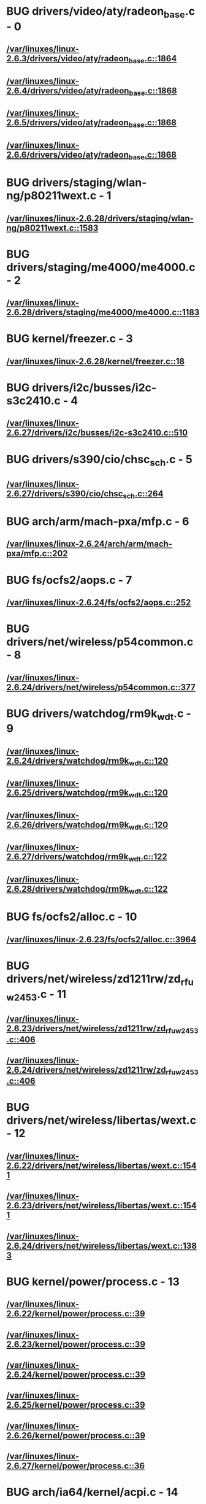 * BUG drivers/video/aty/radeon_base.c - 0
** [[view:/var/linuxes/linux-2.6.3/drivers/video/aty/radeon_base.c::face=ovl-face1::linb=1864::colb=23::cole=30][/var/linuxes/linux-2.6.3/drivers/video/aty/radeon_base.c::1864]]
** [[view:/var/linuxes/linux-2.6.4/drivers/video/aty/radeon_base.c::face=ovl-face1::linb=1868::colb=23::cole=30][/var/linuxes/linux-2.6.4/drivers/video/aty/radeon_base.c::1868]]
** [[view:/var/linuxes/linux-2.6.5/drivers/video/aty/radeon_base.c::face=ovl-face1::linb=1868::colb=23::cole=30][/var/linuxes/linux-2.6.5/drivers/video/aty/radeon_base.c::1868]]
** [[view:/var/linuxes/linux-2.6.6/drivers/video/aty/radeon_base.c::face=ovl-face1::linb=1868::colb=23::cole=30][/var/linuxes/linux-2.6.6/drivers/video/aty/radeon_base.c::1868]]
* BUG drivers/staging/wlan-ng/p80211wext.c - 1
** [[view:/var/linuxes/linux-2.6.28/drivers/staging/wlan-ng/p80211wext.c::face=ovl-face1::linb=1583::colb=22::cole=39][/var/linuxes/linux-2.6.28/drivers/staging/wlan-ng/p80211wext.c::1583]]
* BUG drivers/staging/me4000/me4000.c - 2
** [[view:/var/linuxes/linux-2.6.28/drivers/staging/me4000/me4000.c::face=ovl-face1::linb=1183::colb=44::cole=48][/var/linuxes/linux-2.6.28/drivers/staging/me4000/me4000.c::1183]]
* BUG kernel/freezer.c - 3
** [[view:/var/linuxes/linux-2.6.28/kernel/freezer.c::face=ovl-face1::linb=18::colb=32::cole=43][/var/linuxes/linux-2.6.28/kernel/freezer.c::18]]
* BUG drivers/i2c/busses/i2c-s3c2410.c - 4
** [[view:/var/linuxes/linux-2.6.27/drivers/i2c/busses/i2c-s3c2410.c::face=ovl-face1::linb=510::colb=42::cole=62][/var/linuxes/linux-2.6.27/drivers/i2c/busses/i2c-s3c2410.c::510]]
* BUG drivers/s390/cio/chsc_sch.c - 5
** [[view:/var/linuxes/linux-2.6.27/drivers/s390/cio/chsc_sch.c::face=ovl-face1::linb=264::colb=39::cole=61][/var/linuxes/linux-2.6.27/drivers/s390/cio/chsc_sch.c::264]]
* BUG arch/arm/mach-pxa/mfp.c - 6
** [[view:/var/linuxes/linux-2.6.24/arch/arm/mach-pxa/mfp.c::face=ovl-face1::linb=202::colb=22::cole=25][/var/linuxes/linux-2.6.24/arch/arm/mach-pxa/mfp.c::202]]
* BUG fs/ocfs2/aops.c - 7
** [[view:/var/linuxes/linux-2.6.24/fs/ocfs2/aops.c::face=ovl-face1::linb=252::colb=43::cole=63][/var/linuxes/linux-2.6.24/fs/ocfs2/aops.c::252]]
* BUG drivers/net/wireless/p54common.c - 8
** [[view:/var/linuxes/linux-2.6.24/drivers/net/wireless/p54common.c::face=ovl-face1::linb=377::colb=31::cole=53][/var/linuxes/linux-2.6.24/drivers/net/wireless/p54common.c::377]]
* BUG drivers/watchdog/rm9k_wdt.c - 9
** [[view:/var/linuxes/linux-2.6.24/drivers/watchdog/rm9k_wdt.c::face=ovl-face1::linb=120::colb=47::cole=50][/var/linuxes/linux-2.6.24/drivers/watchdog/rm9k_wdt.c::120]]
** [[view:/var/linuxes/linux-2.6.25/drivers/watchdog/rm9k_wdt.c::face=ovl-face1::linb=120::colb=47::cole=50][/var/linuxes/linux-2.6.25/drivers/watchdog/rm9k_wdt.c::120]]
** [[view:/var/linuxes/linux-2.6.26/drivers/watchdog/rm9k_wdt.c::face=ovl-face1::linb=120::colb=47::cole=50][/var/linuxes/linux-2.6.26/drivers/watchdog/rm9k_wdt.c::120]]
** [[view:/var/linuxes/linux-2.6.27/drivers/watchdog/rm9k_wdt.c::face=ovl-face1::linb=122::colb=47::cole=50][/var/linuxes/linux-2.6.27/drivers/watchdog/rm9k_wdt.c::122]]
** [[view:/var/linuxes/linux-2.6.28/drivers/watchdog/rm9k_wdt.c::face=ovl-face1::linb=122::colb=47::cole=50][/var/linuxes/linux-2.6.28/drivers/watchdog/rm9k_wdt.c::122]]
* BUG fs/ocfs2/alloc.c - 10
** [[view:/var/linuxes/linux-2.6.23/fs/ocfs2/alloc.c::face=ovl-face1::linb=3964::colb=21::cole=40][/var/linuxes/linux-2.6.23/fs/ocfs2/alloc.c::3964]]
* BUG drivers/net/wireless/zd1211rw/zd_rf_uw2453.c - 11
** [[view:/var/linuxes/linux-2.6.23/drivers/net/wireless/zd1211rw/zd_rf_uw2453.c::face=ovl-face1::linb=406::colb=21::cole=24][/var/linuxes/linux-2.6.23/drivers/net/wireless/zd1211rw/zd_rf_uw2453.c::406]]
** [[view:/var/linuxes/linux-2.6.24/drivers/net/wireless/zd1211rw/zd_rf_uw2453.c::face=ovl-face1::linb=406::colb=21::cole=24][/var/linuxes/linux-2.6.24/drivers/net/wireless/zd1211rw/zd_rf_uw2453.c::406]]
* BUG drivers/net/wireless/libertas/wext.c - 12
** [[view:/var/linuxes/linux-2.6.22/drivers/net/wireless/libertas/wext.c::face=ovl-face1::linb=1541::colb=23::cole=46][/var/linuxes/linux-2.6.22/drivers/net/wireless/libertas/wext.c::1541]]
** [[view:/var/linuxes/linux-2.6.23/drivers/net/wireless/libertas/wext.c::face=ovl-face1::linb=1541::colb=23::cole=46][/var/linuxes/linux-2.6.23/drivers/net/wireless/libertas/wext.c::1541]]
** [[view:/var/linuxes/linux-2.6.24/drivers/net/wireless/libertas/wext.c::face=ovl-face1::linb=1383::colb=23::cole=46][/var/linuxes/linux-2.6.24/drivers/net/wireless/libertas/wext.c::1383]]
* BUG kernel/power/process.c - 13
** [[view:/var/linuxes/linux-2.6.22/kernel/power/process.c::face=ovl-face1::linb=39::colb=32::cole=43][/var/linuxes/linux-2.6.22/kernel/power/process.c::39]]
** [[view:/var/linuxes/linux-2.6.23/kernel/power/process.c::face=ovl-face1::linb=39::colb=32::cole=43][/var/linuxes/linux-2.6.23/kernel/power/process.c::39]]
** [[view:/var/linuxes/linux-2.6.24/kernel/power/process.c::face=ovl-face1::linb=39::colb=32::cole=43][/var/linuxes/linux-2.6.24/kernel/power/process.c::39]]
** [[view:/var/linuxes/linux-2.6.25/kernel/power/process.c::face=ovl-face1::linb=39::colb=32::cole=43][/var/linuxes/linux-2.6.25/kernel/power/process.c::39]]
** [[view:/var/linuxes/linux-2.6.26/kernel/power/process.c::face=ovl-face1::linb=39::colb=32::cole=43][/var/linuxes/linux-2.6.26/kernel/power/process.c::39]]
** [[view:/var/linuxes/linux-2.6.27/kernel/power/process.c::face=ovl-face1::linb=36::colb=32::cole=43][/var/linuxes/linux-2.6.27/kernel/power/process.c::36]]
* BUG arch/ia64/kernel/acpi.c - 14
** [[view:/var/linuxes/linux-2.6.21/arch/ia64/kernel/acpi.c::face=ovl-face1::linb=859::colb=29::cole=46][/var/linuxes/linux-2.6.21/arch/ia64/kernel/acpi.c::859]]
** [[view:/var/linuxes/linux-2.6.22/arch/ia64/kernel/acpi.c::face=ovl-face1::linb=860::colb=29::cole=46][/var/linuxes/linux-2.6.22/arch/ia64/kernel/acpi.c::860]]
** [[view:/var/linuxes/linux-2.6.23/arch/ia64/kernel/acpi.c::face=ovl-face1::linb=861::colb=29::cole=46][/var/linuxes/linux-2.6.23/arch/ia64/kernel/acpi.c::861]]
* BUG drivers/infiniband/ulp/ipoib/ipoib_cm.c - 15
** [[view:/var/linuxes/linux-2.6.21/drivers/infiniband/ulp/ipoib/ipoib_cm.c::face=ovl-face1::linb=373::colb=21::cole=44][/var/linuxes/linux-2.6.21/drivers/infiniband/ulp/ipoib/ipoib_cm.c::373]]
* BUG drivers/infiniband/ulp/ipoib/ipoib_cm.c - 16
** [[view:/var/linuxes/linux-2.6.22/drivers/infiniband/ulp/ipoib/ipoib_cm.c::face=ovl-face1::linb=438::colb=21::cole=44][/var/linuxes/linux-2.6.22/drivers/infiniband/ulp/ipoib/ipoib_cm.c::438]]
** [[view:/var/linuxes/linux-2.6.23/drivers/infiniband/ulp/ipoib/ipoib_cm.c::face=ovl-face1::linb=437::colb=21::cole=44][/var/linuxes/linux-2.6.23/drivers/infiniband/ulp/ipoib/ipoib_cm.c::437]]
* BUG drivers/char/isicom.c - 17
** [[view:/var/linuxes/linux-2.6.21/drivers/char/isicom.c::face=ovl-face1::linb=1550::colb=24::cole=27][/var/linuxes/linux-2.6.21/drivers/char/isicom.c::1550]]
** [[view:/var/linuxes/linux-2.6.22/drivers/char/isicom.c::face=ovl-face1::linb=1549::colb=24::cole=27][/var/linuxes/linux-2.6.22/drivers/char/isicom.c::1549]]
** [[view:/var/linuxes/linux-2.6.23/drivers/char/isicom.c::face=ovl-face1::linb=1530::colb=24::cole=27][/var/linuxes/linux-2.6.23/drivers/char/isicom.c::1530]]
** [[view:/var/linuxes/linux-2.6.24/drivers/char/isicom.c::face=ovl-face1::linb=1530::colb=24::cole=27][/var/linuxes/linux-2.6.24/drivers/char/isicom.c::1530]]
* BUG drivers/misc/asus-laptop.c - 18
** [[view:/var/linuxes/linux-2.6.21/drivers/misc/asus-laptop.c::face=ovl-face1::linb=293::colb=15::cole=18][/var/linuxes/linux-2.6.21/drivers/misc/asus-laptop.c::293]]
* BUG drivers/misc/asus-laptop.c - 19
** [[view:/var/linuxes/linux-2.6.22/drivers/misc/asus-laptop.c::face=ovl-face1::linb=320::colb=15::cole=18][/var/linuxes/linux-2.6.22/drivers/misc/asus-laptop.c::320]]
** [[view:/var/linuxes/linux-2.6.23/drivers/misc/asus-laptop.c::face=ovl-face1::linb=325::colb=15::cole=18][/var/linuxes/linux-2.6.23/drivers/misc/asus-laptop.c::325]]
** [[view:/var/linuxes/linux-2.6.24/drivers/misc/asus-laptop.c::face=ovl-face1::linb=325::colb=15::cole=18][/var/linuxes/linux-2.6.24/drivers/misc/asus-laptop.c::325]]
* BUG drivers/char/watchdog/rm9k_wdt.c - 20
** [[view:/var/linuxes/linux-2.6.20/drivers/char/watchdog/rm9k_wdt.c::face=ovl-face1::linb=120::colb=47::cole=50][/var/linuxes/linux-2.6.20/drivers/char/watchdog/rm9k_wdt.c::120]]
** [[view:/var/linuxes/linux-2.6.21/drivers/char/watchdog/rm9k_wdt.c::face=ovl-face1::linb=120::colb=47::cole=50][/var/linuxes/linux-2.6.21/drivers/char/watchdog/rm9k_wdt.c::120]]
** [[view:/var/linuxes/linux-2.6.22/drivers/char/watchdog/rm9k_wdt.c::face=ovl-face1::linb=120::colb=47::cole=50][/var/linuxes/linux-2.6.22/drivers/char/watchdog/rm9k_wdt.c::120]]
** [[view:/var/linuxes/linux-2.6.23/drivers/char/watchdog/rm9k_wdt.c::face=ovl-face1::linb=120::colb=47::cole=50][/var/linuxes/linux-2.6.23/drivers/char/watchdog/rm9k_wdt.c::120]]
* BUG drivers/kvm/mmu.c - 21
** [[view:/var/linuxes/linux-2.6.20/drivers/kvm/mmu.c::face=ovl-face1::linb=1318::colb=13::cole=28][/var/linuxes/linux-2.6.20/drivers/kvm/mmu.c::1318]]
** [[view:/var/linuxes/linux-2.6.21/drivers/kvm/mmu.c::face=ovl-face1::linb=1341::colb=13::cole=28][/var/linuxes/linux-2.6.21/drivers/kvm/mmu.c::1341]]
* BUG arch/sh/drivers/dma/dma-sh.c - 22
** [[view:/var/linuxes/linux-2.6.19/arch/sh/drivers/dma/dma-sh.c::face=ovl-face1::linb=94::colb=29::cole=44][/var/linuxes/linux-2.6.19/arch/sh/drivers/dma/dma-sh.c::94]]
** [[view:/var/linuxes/linux-2.6.20/arch/sh/drivers/dma/dma-sh.c::face=ovl-face1::linb=94::colb=29::cole=44][/var/linuxes/linux-2.6.20/arch/sh/drivers/dma/dma-sh.c::94]]
** [[view:/var/linuxes/linux-2.6.21/arch/sh/drivers/dma/dma-sh.c::face=ovl-face1::linb=86::colb=29::cole=44][/var/linuxes/linux-2.6.21/arch/sh/drivers/dma/dma-sh.c::86]]
** [[view:/var/linuxes/linux-2.6.22/arch/sh/drivers/dma/dma-sh.c::face=ovl-face1::linb=86::colb=29::cole=44][/var/linuxes/linux-2.6.22/arch/sh/drivers/dma/dma-sh.c::86]]
** [[view:/var/linuxes/linux-2.6.23/arch/sh/drivers/dma/dma-sh.c::face=ovl-face1::linb=86::colb=29::cole=44][/var/linuxes/linux-2.6.23/arch/sh/drivers/dma/dma-sh.c::86]]
** [[view:/var/linuxes/linux-2.6.24/arch/sh/drivers/dma/dma-sh.c::face=ovl-face1::linb=92::colb=29::cole=44][/var/linuxes/linux-2.6.24/arch/sh/drivers/dma/dma-sh.c::92]]
* BUG drivers/s390/cio/cmf.c - 23
** [[view:/var/linuxes/linux-2.6.18/drivers/s390/cio/cmf.c::face=ovl-face1::linb=339::colb=31::cole=50][/var/linuxes/linux-2.6.18/drivers/s390/cio/cmf.c::339]]
** [[view:/var/linuxes/linux-2.6.19/drivers/s390/cio/cmf.c::face=ovl-face1::linb=339::colb=31::cole=50][/var/linuxes/linux-2.6.19/drivers/s390/cio/cmf.c::339]]
** [[view:/var/linuxes/linux-2.6.20/drivers/s390/cio/cmf.c::face=ovl-face1::linb=339::colb=31::cole=50][/var/linuxes/linux-2.6.20/drivers/s390/cio/cmf.c::339]]
** [[view:/var/linuxes/linux-2.6.21/drivers/s390/cio/cmf.c::face=ovl-face1::linb=339::colb=31::cole=50][/var/linuxes/linux-2.6.21/drivers/s390/cio/cmf.c::339]]
** [[view:/var/linuxes/linux-2.6.22/drivers/s390/cio/cmf.c::face=ovl-face1::linb=339::colb=31::cole=50][/var/linuxes/linux-2.6.22/drivers/s390/cio/cmf.c::339]]
** [[view:/var/linuxes/linux-2.6.23/drivers/s390/cio/cmf.c::face=ovl-face1::linb=339::colb=31::cole=50][/var/linuxes/linux-2.6.23/drivers/s390/cio/cmf.c::339]]
* BUG drivers/serial/m32r_sio.c - 24
** [[view:/var/linuxes/linux-2.6.17/drivers/serial/m32r_sio.c::face=ovl-face1::linb=427::colb=36::cole=49][/var/linuxes/linux-2.6.17/drivers/serial/m32r_sio.c::427]]
** [[view:/var/linuxes/linux-2.6.18/drivers/serial/m32r_sio.c::face=ovl-face1::linb=426::colb=36::cole=49][/var/linuxes/linux-2.6.18/drivers/serial/m32r_sio.c::426]]
** [[view:/var/linuxes/linux-2.6.19/drivers/serial/m32r_sio.c::face=ovl-face1::linb=424::colb=36::cole=49][/var/linuxes/linux-2.6.19/drivers/serial/m32r_sio.c::424]]
** [[view:/var/linuxes/linux-2.6.20/drivers/serial/m32r_sio.c::face=ovl-face1::linb=424::colb=36::cole=49][/var/linuxes/linux-2.6.20/drivers/serial/m32r_sio.c::424]]
** [[view:/var/linuxes/linux-2.6.21/drivers/serial/m32r_sio.c::face=ovl-face1::linb=424::colb=36::cole=49][/var/linuxes/linux-2.6.21/drivers/serial/m32r_sio.c::424]]
** [[view:/var/linuxes/linux-2.6.22/drivers/serial/m32r_sio.c::face=ovl-face1::linb=424::colb=36::cole=49][/var/linuxes/linux-2.6.22/drivers/serial/m32r_sio.c::424]]
** [[view:/var/linuxes/linux-2.6.23/drivers/serial/m32r_sio.c::face=ovl-face1::linb=424::colb=36::cole=49][/var/linuxes/linux-2.6.23/drivers/serial/m32r_sio.c::424]]
** [[view:/var/linuxes/linux-2.6.24/drivers/serial/m32r_sio.c::face=ovl-face1::linb=424::colb=36::cole=49][/var/linuxes/linux-2.6.24/drivers/serial/m32r_sio.c::424]]
* BUG drivers/media/video/vivi.c - 25
** [[view:/var/linuxes/linux-2.6.17/drivers/media/video/vivi.c::face=ovl-face1::linb=925::colb=28::cole=37][/var/linuxes/linux-2.6.17/drivers/media/video/vivi.c::925]]
* BUG drivers/media/video/cx88/cx88-video.c - 26
** [[view:/var/linuxes/linux-2.6.17/drivers/media/video/cx88/cx88-video.c::face=ovl-face1::linb=1259::colb=35::cole=44][/var/linuxes/linux-2.6.17/drivers/media/video/cx88/cx88-video.c::1259]]
** [[view:/var/linuxes/linux-2.6.18/drivers/media/video/cx88/cx88-video.c::face=ovl-face1::linb=1301::colb=35::cole=44][/var/linuxes/linux-2.6.18/drivers/media/video/cx88/cx88-video.c::1301]]
** [[view:/var/linuxes/linux-2.6.19/drivers/media/video/cx88/cx88-video.c::face=ovl-face1::linb=1303::colb=35::cole=44][/var/linuxes/linux-2.6.19/drivers/media/video/cx88/cx88-video.c::1303]]
** [[view:/var/linuxes/linux-2.6.20/drivers/media/video/cx88/cx88-video.c::face=ovl-face1::linb=1311::colb=35::cole=44][/var/linuxes/linux-2.6.20/drivers/media/video/cx88/cx88-video.c::1311]]
* BUG fs/ocfs2/dlmglue.c - 27
** [[view:/var/linuxes/linux-2.6.16/fs/ocfs2/dlmglue.c::face=ovl-face1::linb=511::colb=29::cole=44][/var/linuxes/linux-2.6.16/fs/ocfs2/dlmglue.c::511]]
** [[view:/var/linuxes/linux-2.6.17/fs/ocfs2/dlmglue.c::face=ovl-face1::linb=511::colb=29::cole=44][/var/linuxes/linux-2.6.17/fs/ocfs2/dlmglue.c::511]]
** [[view:/var/linuxes/linux-2.6.18/fs/ocfs2/dlmglue.c::face=ovl-face1::linb=511::colb=29::cole=44][/var/linuxes/linux-2.6.18/fs/ocfs2/dlmglue.c::511]]
* BUG fs/ocfs2/dlmglue.c - 28
** [[view:/var/linuxes/linux-2.6.19/fs/ocfs2/dlmglue.c::face=ovl-face1::linb=637::colb=29::cole=44][/var/linuxes/linux-2.6.19/fs/ocfs2/dlmglue.c::637]]
** [[view:/var/linuxes/linux-2.6.20/fs/ocfs2/dlmglue.c::face=ovl-face1::linb=638::colb=29::cole=44][/var/linuxes/linux-2.6.20/fs/ocfs2/dlmglue.c::638]]
** [[view:/var/linuxes/linux-2.6.21/fs/ocfs2/dlmglue.c::face=ovl-face1::linb=638::colb=29::cole=44][/var/linuxes/linux-2.6.21/fs/ocfs2/dlmglue.c::638]]
** [[view:/var/linuxes/linux-2.6.22/fs/ocfs2/dlmglue.c::face=ovl-face1::linb=675::colb=29::cole=44][/var/linuxes/linux-2.6.22/fs/ocfs2/dlmglue.c::675]]
** [[view:/var/linuxes/linux-2.6.23/fs/ocfs2/dlmglue.c::face=ovl-face1::linb=673::colb=29::cole=44][/var/linuxes/linux-2.6.23/fs/ocfs2/dlmglue.c::673]]
* BUG net/ieee80211/ieee80211_wx.c - 29
** [[view:/var/linuxes/linux-2.6.15/net/ieee80211/ieee80211_wx.c::face=ovl-face1::linb=694::colb=23::cole=46][/var/linuxes/linux-2.6.15/net/ieee80211/ieee80211_wx.c::694]]
** [[view:/var/linuxes/linux-2.6.16/net/ieee80211/ieee80211_wx.c::face=ovl-face1::linb=702::colb=23::cole=46][/var/linuxes/linux-2.6.16/net/ieee80211/ieee80211_wx.c::702]]
** [[view:/var/linuxes/linux-2.6.17/net/ieee80211/ieee80211_wx.c::face=ovl-face1::linb=717::colb=23::cole=46][/var/linuxes/linux-2.6.17/net/ieee80211/ieee80211_wx.c::717]]
** [[view:/var/linuxes/linux-2.6.18/net/ieee80211/ieee80211_wx.c::face=ovl-face1::linb=712::colb=23::cole=46][/var/linuxes/linux-2.6.18/net/ieee80211/ieee80211_wx.c::712]]
** [[view:/var/linuxes/linux-2.6.19/net/ieee80211/ieee80211_wx.c::face=ovl-face1::linb=712::colb=23::cole=46][/var/linuxes/linux-2.6.19/net/ieee80211/ieee80211_wx.c::712]]
** [[view:/var/linuxes/linux-2.6.20/net/ieee80211/ieee80211_wx.c::face=ovl-face1::linb=712::colb=23::cole=46][/var/linuxes/linux-2.6.20/net/ieee80211/ieee80211_wx.c::712]]
** [[view:/var/linuxes/linux-2.6.21/net/ieee80211/ieee80211_wx.c::face=ovl-face1::linb=712::colb=23::cole=46][/var/linuxes/linux-2.6.21/net/ieee80211/ieee80211_wx.c::712]]
** [[view:/var/linuxes/linux-2.6.22/net/ieee80211/ieee80211_wx.c::face=ovl-face1::linb=714::colb=23::cole=46][/var/linuxes/linux-2.6.22/net/ieee80211/ieee80211_wx.c::714]]
** [[view:/var/linuxes/linux-2.6.23/net/ieee80211/ieee80211_wx.c::face=ovl-face1::linb=711::colb=23::cole=46][/var/linuxes/linux-2.6.23/net/ieee80211/ieee80211_wx.c::711]]
** [[view:/var/linuxes/linux-2.6.24/net/ieee80211/ieee80211_wx.c::face=ovl-face1::linb=712::colb=23::cole=46][/var/linuxes/linux-2.6.24/net/ieee80211/ieee80211_wx.c::712]]
* BUG drivers/video/i810/i810_main.c - 30
** [[view:/var/linuxes/linux-2.6.14/drivers/video/i810/i810_main.c::face=ovl-face1::linb=1435::colb=23::cole=29][/var/linuxes/linux-2.6.14/drivers/video/i810/i810_main.c::1435]]
** [[view:/var/linuxes/linux-2.6.15/drivers/video/i810/i810_main.c::face=ovl-face1::linb=1435::colb=23::cole=29][/var/linuxes/linux-2.6.15/drivers/video/i810/i810_main.c::1435]]
** [[view:/var/linuxes/linux-2.6.16/drivers/video/i810/i810_main.c::face=ovl-face1::linb=1478::colb=23::cole=29][/var/linuxes/linux-2.6.16/drivers/video/i810/i810_main.c::1478]]
** [[view:/var/linuxes/linux-2.6.17/drivers/video/i810/i810_main.c::face=ovl-face1::linb=1478::colb=23::cole=29][/var/linuxes/linux-2.6.17/drivers/video/i810/i810_main.c::1478]]
** [[view:/var/linuxes/linux-2.6.18/drivers/video/i810/i810_main.c::face=ovl-face1::linb=1476::colb=23::cole=29][/var/linuxes/linux-2.6.18/drivers/video/i810/i810_main.c::1476]]
** [[view:/var/linuxes/linux-2.6.19/drivers/video/i810/i810_main.c::face=ovl-face1::linb=1476::colb=23::cole=29][/var/linuxes/linux-2.6.19/drivers/video/i810/i810_main.c::1476]]
** [[view:/var/linuxes/linux-2.6.20/drivers/video/i810/i810_main.c::face=ovl-face1::linb=1476::colb=23::cole=29][/var/linuxes/linux-2.6.20/drivers/video/i810/i810_main.c::1476]]
** [[view:/var/linuxes/linux-2.6.21/drivers/video/i810/i810_main.c::face=ovl-face1::linb=1479::colb=23::cole=29][/var/linuxes/linux-2.6.21/drivers/video/i810/i810_main.c::1479]]
** [[view:/var/linuxes/linux-2.6.22/drivers/video/i810/i810_main.c::face=ovl-face1::linb=1479::colb=23::cole=29][/var/linuxes/linux-2.6.22/drivers/video/i810/i810_main.c::1479]]
** [[view:/var/linuxes/linux-2.6.23/drivers/video/i810/i810_main.c::face=ovl-face1::linb=1479::colb=23::cole=29][/var/linuxes/linux-2.6.23/drivers/video/i810/i810_main.c::1479]]
** [[view:/var/linuxes/linux-2.6.24/drivers/video/i810/i810_main.c::face=ovl-face1::linb=1479::colb=23::cole=29][/var/linuxes/linux-2.6.24/drivers/video/i810/i810_main.c::1479]]
* BUG kernel/posix-cpu-timers.c - 31
** [[view:/var/linuxes/linux-2.6.14/kernel/posix-cpu-timers.c::face=ovl-face1::linb=500::colb=28::cole=38][/var/linuxes/linux-2.6.14/kernel/posix-cpu-timers.c::500]]
* BUG kernel/posix-cpu-timers.c - 32
** [[view:/var/linuxes/linux-2.6.14/kernel/posix-cpu-timers.c::face=ovl-face1::linb=515::colb=28::cole=38][/var/linuxes/linux-2.6.14/kernel/posix-cpu-timers.c::515]]
* BUG kernel/posix-cpu-timers.c - 33
** [[view:/var/linuxes/linux-2.6.14/kernel/posix-cpu-timers.c::face=ovl-face1::linb=530::colb=28::cole=38][/var/linuxes/linux-2.6.14/kernel/posix-cpu-timers.c::530]]
* BUG sound/arm/pxa2xx-ac97.c - 34
** [[view:/var/linuxes/linux-2.6.13/sound/arm/pxa2xx-ac97.c::face=ovl-face1::linb=61::colb=17::cole=26][/var/linuxes/linux-2.6.13/sound/arm/pxa2xx-ac97.c::61]]
** [[view:/var/linuxes/linux-2.6.14/sound/arm/pxa2xx-ac97.c::face=ovl-face1::linb=61::colb=17::cole=26][/var/linuxes/linux-2.6.14/sound/arm/pxa2xx-ac97.c::61]]
** [[view:/var/linuxes/linux-2.6.15/sound/arm/pxa2xx-ac97.c::face=ovl-face1::linb=61::colb=17::cole=26][/var/linuxes/linux-2.6.15/sound/arm/pxa2xx-ac97.c::61]]
* BUG sound/arm/pxa2xx-ac97.c - 35
** [[view:/var/linuxes/linux-2.6.13/sound/arm/pxa2xx-ac97.c::face=ovl-face1::linb=95::colb=17::cole=26][/var/linuxes/linux-2.6.13/sound/arm/pxa2xx-ac97.c::95]]
** [[view:/var/linuxes/linux-2.6.14/sound/arm/pxa2xx-ac97.c::face=ovl-face1::linb=95::colb=17::cole=26][/var/linuxes/linux-2.6.14/sound/arm/pxa2xx-ac97.c::95]]
** [[view:/var/linuxes/linux-2.6.15/sound/arm/pxa2xx-ac97.c::face=ovl-face1::linb=95::colb=17::cole=26][/var/linuxes/linux-2.6.15/sound/arm/pxa2xx-ac97.c::95]]
* BUG kernel/signal.c - 36
** [[view:/var/linuxes/linux-2.6.11/kernel/signal.c::face=ovl-face1::linb=1587::colb=41::cole=58][/var/linuxes/linux-2.6.11/kernel/signal.c::1587]]
** [[view:/var/linuxes/linux-2.6.12/kernel/signal.c::face=ovl-face1::linb=1614::colb=41::cole=58][/var/linuxes/linux-2.6.12/kernel/signal.c::1614]]
** [[view:/var/linuxes/linux-2.6.13/kernel/signal.c::face=ovl-face1::linb=1620::colb=41::cole=58][/var/linuxes/linux-2.6.13/kernel/signal.c::1620]]
* BUG kernel/signal.c - 37
** [[view:/var/linuxes/linux-2.6.11/kernel/signal.c::face=ovl-face1::linb=1679::colb=26::cole=46][/var/linuxes/linux-2.6.11/kernel/signal.c::1679]]
** [[view:/var/linuxes/linux-2.6.12/kernel/signal.c::face=ovl-face1::linb=1704::colb=26::cole=46][/var/linuxes/linux-2.6.12/kernel/signal.c::1704]]
** [[view:/var/linuxes/linux-2.6.13/kernel/signal.c::face=ovl-face1::linb=1710::colb=26::cole=46][/var/linuxes/linux-2.6.13/kernel/signal.c::1710]]
** [[view:/var/linuxes/linux-2.6.14/kernel/signal.c::face=ovl-face1::linb=1723::colb=26::cole=46][/var/linuxes/linux-2.6.14/kernel/signal.c::1723]]
** [[view:/var/linuxes/linux-2.6.15/kernel/signal.c::face=ovl-face1::linb=1691::colb=26::cole=46][/var/linuxes/linux-2.6.15/kernel/signal.c::1691]]
** [[view:/var/linuxes/linux-2.6.16/kernel/signal.c::face=ovl-face1::linb=1786::colb=26::cole=46][/var/linuxes/linux-2.6.16/kernel/signal.c::1786]]
* BUG kernel/signal.c - 38
** [[view:/var/linuxes/linux-2.6.11/kernel/signal.c::face=ovl-face1::linb=1722::colb=27::cole=47][/var/linuxes/linux-2.6.11/kernel/signal.c::1722]]
* BUG kernel/signal.c - 39
** [[view:/var/linuxes/linux-2.6.12/kernel/signal.c::face=ovl-face1::linb=1747::colb=27::cole=47][/var/linuxes/linux-2.6.12/kernel/signal.c::1747]]
** [[view:/var/linuxes/linux-2.6.13/kernel/signal.c::face=ovl-face1::linb=1753::colb=27::cole=47][/var/linuxes/linux-2.6.13/kernel/signal.c::1753]]
** [[view:/var/linuxes/linux-2.6.14/kernel/signal.c::face=ovl-face1::linb=1766::colb=27::cole=47][/var/linuxes/linux-2.6.14/kernel/signal.c::1766]]
** [[view:/var/linuxes/linux-2.6.15/kernel/signal.c::face=ovl-face1::linb=1734::colb=27::cole=47][/var/linuxes/linux-2.6.15/kernel/signal.c::1734]]
** [[view:/var/linuxes/linux-2.6.16/kernel/signal.c::face=ovl-face1::linb=1829::colb=27::cole=47][/var/linuxes/linux-2.6.16/kernel/signal.c::1829]]
* BUG kernel/signal.c - 40
** [[view:/var/linuxes/linux-2.6.14/kernel/signal.c::face=ovl-face1::linb=1634::colb=41::cole=58][/var/linuxes/linux-2.6.14/kernel/signal.c::1634]]
** [[view:/var/linuxes/linux-2.6.15/kernel/signal.c::face=ovl-face1::linb=1602::colb=41::cole=58][/var/linuxes/linux-2.6.15/kernel/signal.c::1602]]
** [[view:/var/linuxes/linux-2.6.16/kernel/signal.c::face=ovl-face1::linb=1697::colb=41::cole=58][/var/linuxes/linux-2.6.16/kernel/signal.c::1697]]
* BUG kernel/signal.c - 41
** [[view:/var/linuxes/linux-2.6.17/kernel/signal.c::face=ovl-face1::linb=1566::colb=41::cole=58][/var/linuxes/linux-2.6.17/kernel/signal.c::1566]]
* BUG kernel/signal.c - 42
** [[view:/var/linuxes/linux-2.6.17/kernel/signal.c::face=ovl-face1::linb=1645::colb=26::cole=46][/var/linuxes/linux-2.6.17/kernel/signal.c::1645]]
** [[view:/var/linuxes/linux-2.6.18/kernel/signal.c::face=ovl-face1::linb=1681::colb=26::cole=46][/var/linuxes/linux-2.6.18/kernel/signal.c::1681]]
** [[view:/var/linuxes/linux-2.6.19/kernel/signal.c::face=ovl-face1::linb=1723::colb=26::cole=46][/var/linuxes/linux-2.6.19/kernel/signal.c::1723]]
** [[view:/var/linuxes/linux-2.6.20/kernel/signal.c::face=ovl-face1::linb=1728::colb=26::cole=46][/var/linuxes/linux-2.6.20/kernel/signal.c::1728]]
** [[view:/var/linuxes/linux-2.6.21/kernel/signal.c::face=ovl-face1::linb=1730::colb=26::cole=46][/var/linuxes/linux-2.6.21/kernel/signal.c::1730]]
* BUG kernel/signal.c - 43
** [[view:/var/linuxes/linux-2.6.18/kernel/signal.c::face=ovl-face1::linb=1547::colb=31::cole=41][/var/linuxes/linux-2.6.18/kernel/signal.c::1547]]
** [[view:/var/linuxes/linux-2.6.19/kernel/signal.c::face=ovl-face1::linb=1589::colb=31::cole=41][/var/linuxes/linux-2.6.19/kernel/signal.c::1589]]
** [[view:/var/linuxes/linux-2.6.20/kernel/signal.c::face=ovl-face1::linb=1592::colb=31::cole=41][/var/linuxes/linux-2.6.20/kernel/signal.c::1592]]
** [[view:/var/linuxes/linux-2.6.21/kernel/signal.c::face=ovl-face1::linb=1594::colb=31::cole=41][/var/linuxes/linux-2.6.21/kernel/signal.c::1594]]
** [[view:/var/linuxes/linux-2.6.22/kernel/signal.c::face=ovl-face1::linb=1516::colb=31::cole=41][/var/linuxes/linux-2.6.22/kernel/signal.c::1516]]
* BUG kernel/signal.c - 44
** [[view:/var/linuxes/linux-2.6.22/kernel/signal.c::face=ovl-face1::linb=1653::colb=26::cole=46][/var/linuxes/linux-2.6.22/kernel/signal.c::1653]]
** [[view:/var/linuxes/linux-2.6.23/kernel/signal.c::face=ovl-face1::linb=1687::colb=26::cole=46][/var/linuxes/linux-2.6.23/kernel/signal.c::1687]]
** [[view:/var/linuxes/linux-2.6.24/kernel/signal.c::face=ovl-face1::linb=1706::colb=26::cole=46][/var/linuxes/linux-2.6.24/kernel/signal.c::1706]]
* BUG kernel/signal.c - 45
** [[view:/var/linuxes/linux-2.6.23/kernel/signal.c::face=ovl-face1::linb=1554::colb=31::cole=41][/var/linuxes/linux-2.6.23/kernel/signal.c::1554]]
** [[view:/var/linuxes/linux-2.6.24/kernel/signal.c::face=ovl-face1::linb=1573::colb=31::cole=41][/var/linuxes/linux-2.6.24/kernel/signal.c::1573]]
** [[view:/var/linuxes/linux-2.6.25/kernel/signal.c::face=ovl-face1::linb=1551::colb=31::cole=41][/var/linuxes/linux-2.6.25/kernel/signal.c::1551]]
** [[view:/var/linuxes/linux-2.6.26/kernel/signal.c::face=ovl-face1::linb=1486::colb=31::cole=41][/var/linuxes/linux-2.6.26/kernel/signal.c::1486]]
** [[view:/var/linuxes/linux-2.6.27/kernel/signal.c::face=ovl-face1::linb=1475::colb=31::cole=41][/var/linuxes/linux-2.6.27/kernel/signal.c::1475]]
** [[view:/var/linuxes/linux-2.6.28/kernel/signal.c::face=ovl-face1::linb=1479::colb=31::cole=41][/var/linuxes/linux-2.6.28/kernel/signal.c::1479]]
* BUG kernel/signal.c - 46
** [[view:/var/linuxes/linux-2.6.25/kernel/signal.c::face=ovl-face1::linb=1726::colb=27::cole=47][/var/linuxes/linux-2.6.25/kernel/signal.c::1726]]
* BUG kernel/signal.c - 47
** [[view:/var/linuxes/linux-2.6.27/kernel/signal.c::face=ovl-face1::linb=1648::colb=27::cole=47][/var/linuxes/linux-2.6.27/kernel/signal.c::1648]]
** [[view:/var/linuxes/linux-2.6.28/kernel/signal.c::face=ovl-face1::linb=1652::colb=27::cole=47][/var/linuxes/linux-2.6.28/kernel/signal.c::1652]]
* BUG scripts/kallsyms.c - 48
** [[view:/var/linuxes/linux-2.6.10/scripts/kallsyms.c::face=ovl-face1::linb=293::colb=24::cole=38][/var/linuxes/linux-2.6.10/scripts/kallsyms.c::293]]
** [[view:/var/linuxes/linux-2.6.11/scripts/kallsyms.c::face=ovl-face1::linb=302::colb=24::cole=38][/var/linuxes/linux-2.6.11/scripts/kallsyms.c::302]]
** [[view:/var/linuxes/linux-2.6.12/scripts/kallsyms.c::face=ovl-face1::linb=326::colb=24::cole=38][/var/linuxes/linux-2.6.12/scripts/kallsyms.c::326]]
** [[view:/var/linuxes/linux-2.6.13/scripts/kallsyms.c::face=ovl-face1::linb=326::colb=24::cole=38][/var/linuxes/linux-2.6.13/scripts/kallsyms.c::326]]
* BUG arch/ppc64/kernel/sysfs.c - 49
** [[view:/var/linuxes/linux-2.6.6/arch/ppc64/kernel/sysfs.c::face=ovl-face1::linb=57::colb=35::cole=46][/var/linuxes/linux-2.6.6/arch/ppc64/kernel/sysfs.c::57]]
** [[view:/var/linuxes/linux-2.6.7/arch/ppc64/kernel/sysfs.c::face=ovl-face1::linb=57::colb=35::cole=46][/var/linuxes/linux-2.6.7/arch/ppc64/kernel/sysfs.c::57]]
** [[view:/var/linuxes/linux-2.6.8/arch/ppc64/kernel/sysfs.c::face=ovl-face1::linb=57::colb=35::cole=46][/var/linuxes/linux-2.6.8/arch/ppc64/kernel/sysfs.c::57]]
** [[view:/var/linuxes/linux-2.6.9/arch/ppc64/kernel/sysfs.c::face=ovl-face1::linb=58::colb=35::cole=46][/var/linuxes/linux-2.6.9/arch/ppc64/kernel/sysfs.c::58]]
** [[view:/var/linuxes/linux-2.6.10/arch/ppc64/kernel/sysfs.c::face=ovl-face1::linb=59::colb=35::cole=46][/var/linuxes/linux-2.6.10/arch/ppc64/kernel/sysfs.c::59]]
** [[view:/var/linuxes/linux-2.6.11/arch/ppc64/kernel/sysfs.c::face=ovl-face1::linb=66::colb=35::cole=46][/var/linuxes/linux-2.6.11/arch/ppc64/kernel/sysfs.c::66]]
* BUG arch/ppc64/kernel/sysfs.c - 50
** [[view:/var/linuxes/linux-2.6.6/arch/ppc64/kernel/sysfs.c::face=ovl-face1::linb=80::colb=35::cole=46][/var/linuxes/linux-2.6.6/arch/ppc64/kernel/sysfs.c::80]]
** [[view:/var/linuxes/linux-2.6.7/arch/ppc64/kernel/sysfs.c::face=ovl-face1::linb=80::colb=35::cole=46][/var/linuxes/linux-2.6.7/arch/ppc64/kernel/sysfs.c::80]]
** [[view:/var/linuxes/linux-2.6.8/arch/ppc64/kernel/sysfs.c::face=ovl-face1::linb=80::colb=35::cole=46][/var/linuxes/linux-2.6.8/arch/ppc64/kernel/sysfs.c::80]]
** [[view:/var/linuxes/linux-2.6.9/arch/ppc64/kernel/sysfs.c::face=ovl-face1::linb=81::colb=35::cole=46][/var/linuxes/linux-2.6.9/arch/ppc64/kernel/sysfs.c::81]]
** [[view:/var/linuxes/linux-2.6.10/arch/ppc64/kernel/sysfs.c::face=ovl-face1::linb=82::colb=35::cole=46][/var/linuxes/linux-2.6.10/arch/ppc64/kernel/sysfs.c::82]]
** [[view:/var/linuxes/linux-2.6.11/arch/ppc64/kernel/sysfs.c::face=ovl-face1::linb=89::colb=35::cole=46][/var/linuxes/linux-2.6.11/arch/ppc64/kernel/sysfs.c::89]]
* BUG drivers/net/wireless/prism54/isl_ioctl.c - 51
** [[view:/var/linuxes/linux-2.6.5/drivers/net/wireless/prism54/isl_ioctl.c::face=ovl-face1::linb=1134::colb=22::cole=36][/var/linuxes/linux-2.6.5/drivers/net/wireless/prism54/isl_ioctl.c::1134]]
** [[view:/var/linuxes/linux-2.6.6/drivers/net/wireless/prism54/isl_ioctl.c::face=ovl-face1::linb=1134::colb=22::cole=36][/var/linuxes/linux-2.6.6/drivers/net/wireless/prism54/isl_ioctl.c::1134]]
** [[view:/var/linuxes/linux-2.6.7/drivers/net/wireless/prism54/isl_ioctl.c::face=ovl-face1::linb=1116::colb=22::cole=36][/var/linuxes/linux-2.6.7/drivers/net/wireless/prism54/isl_ioctl.c::1116]]
** [[view:/var/linuxes/linux-2.6.8/drivers/net/wireless/prism54/isl_ioctl.c::face=ovl-face1::linb=1087::colb=22::cole=36][/var/linuxes/linux-2.6.8/drivers/net/wireless/prism54/isl_ioctl.c::1087]]
** [[view:/var/linuxes/linux-2.6.9/drivers/net/wireless/prism54/isl_ioctl.c::face=ovl-face1::linb=1088::colb=22::cole=36][/var/linuxes/linux-2.6.9/drivers/net/wireless/prism54/isl_ioctl.c::1088]]
** [[view:/var/linuxes/linux-2.6.10/drivers/net/wireless/prism54/isl_ioctl.c::face=ovl-face1::linb=1080::colb=22::cole=36][/var/linuxes/linux-2.6.10/drivers/net/wireless/prism54/isl_ioctl.c::1080]]
** [[view:/var/linuxes/linux-2.6.11/drivers/net/wireless/prism54/isl_ioctl.c::face=ovl-face1::linb=1080::colb=22::cole=36][/var/linuxes/linux-2.6.11/drivers/net/wireless/prism54/isl_ioctl.c::1080]]
** [[view:/var/linuxes/linux-2.6.12/drivers/net/wireless/prism54/isl_ioctl.c::face=ovl-face1::linb=1088::colb=22::cole=36][/var/linuxes/linux-2.6.12/drivers/net/wireless/prism54/isl_ioctl.c::1088]]
** [[view:/var/linuxes/linux-2.6.13/drivers/net/wireless/prism54/isl_ioctl.c::face=ovl-face1::linb=1088::colb=22::cole=36][/var/linuxes/linux-2.6.13/drivers/net/wireless/prism54/isl_ioctl.c::1088]]
** [[view:/var/linuxes/linux-2.6.14/drivers/net/wireless/prism54/isl_ioctl.c::face=ovl-face1::linb=1088::colb=22::cole=36][/var/linuxes/linux-2.6.14/drivers/net/wireless/prism54/isl_ioctl.c::1088]]
** [[view:/var/linuxes/linux-2.6.15/drivers/net/wireless/prism54/isl_ioctl.c::face=ovl-face1::linb=1084::colb=22::cole=36][/var/linuxes/linux-2.6.15/drivers/net/wireless/prism54/isl_ioctl.c::1084]]
** [[view:/var/linuxes/linux-2.6.16/drivers/net/wireless/prism54/isl_ioctl.c::face=ovl-face1::linb=1084::colb=22::cole=36][/var/linuxes/linux-2.6.16/drivers/net/wireless/prism54/isl_ioctl.c::1084]]
** [[view:/var/linuxes/linux-2.6.17/drivers/net/wireless/prism54/isl_ioctl.c::face=ovl-face1::linb=1084::colb=22::cole=36][/var/linuxes/linux-2.6.17/drivers/net/wireless/prism54/isl_ioctl.c::1084]]
** [[view:/var/linuxes/linux-2.6.18/drivers/net/wireless/prism54/isl_ioctl.c::face=ovl-face1::linb=1084::colb=22::cole=36][/var/linuxes/linux-2.6.18/drivers/net/wireless/prism54/isl_ioctl.c::1084]]
** [[view:/var/linuxes/linux-2.6.19/drivers/net/wireless/prism54/isl_ioctl.c::face=ovl-face1::linb=1121::colb=22::cole=36][/var/linuxes/linux-2.6.19/drivers/net/wireless/prism54/isl_ioctl.c::1121]]
** [[view:/var/linuxes/linux-2.6.20/drivers/net/wireless/prism54/isl_ioctl.c::face=ovl-face1::linb=1121::colb=22::cole=36][/var/linuxes/linux-2.6.20/drivers/net/wireless/prism54/isl_ioctl.c::1121]]
** [[view:/var/linuxes/linux-2.6.21/drivers/net/wireless/prism54/isl_ioctl.c::face=ovl-face1::linb=1121::colb=22::cole=36][/var/linuxes/linux-2.6.21/drivers/net/wireless/prism54/isl_ioctl.c::1121]]
** [[view:/var/linuxes/linux-2.6.22/drivers/net/wireless/prism54/isl_ioctl.c::face=ovl-face1::linb=1121::colb=22::cole=36][/var/linuxes/linux-2.6.22/drivers/net/wireless/prism54/isl_ioctl.c::1121]]
** [[view:/var/linuxes/linux-2.6.23/drivers/net/wireless/prism54/isl_ioctl.c::face=ovl-face1::linb=1121::colb=22::cole=36][/var/linuxes/linux-2.6.23/drivers/net/wireless/prism54/isl_ioctl.c::1121]]
** [[view:/var/linuxes/linux-2.6.24/drivers/net/wireless/prism54/isl_ioctl.c::face=ovl-face1::linb=1121::colb=22::cole=36][/var/linuxes/linux-2.6.24/drivers/net/wireless/prism54/isl_ioctl.c::1121]]
* BUG drivers/net/wireless/prism54/isl_ioctl.c - 52
** [[view:/var/linuxes/linux-2.6.10/drivers/net/wireless/prism54/isl_ioctl.c::face=ovl-face1::linb=2110::colb=31::cole=45][/var/linuxes/linux-2.6.10/drivers/net/wireless/prism54/isl_ioctl.c::2110]]
** [[view:/var/linuxes/linux-2.6.11/drivers/net/wireless/prism54/isl_ioctl.c::face=ovl-face1::linb=2114::colb=31::cole=45][/var/linuxes/linux-2.6.11/drivers/net/wireless/prism54/isl_ioctl.c::2114]]
** [[view:/var/linuxes/linux-2.6.12/drivers/net/wireless/prism54/isl_ioctl.c::face=ovl-face1::linb=2122::colb=31::cole=45][/var/linuxes/linux-2.6.12/drivers/net/wireless/prism54/isl_ioctl.c::2122]]
** [[view:/var/linuxes/linux-2.6.13/drivers/net/wireless/prism54/isl_ioctl.c::face=ovl-face1::linb=2122::colb=31::cole=45][/var/linuxes/linux-2.6.13/drivers/net/wireless/prism54/isl_ioctl.c::2122]]
** [[view:/var/linuxes/linux-2.6.14/drivers/net/wireless/prism54/isl_ioctl.c::face=ovl-face1::linb=2122::colb=31::cole=45][/var/linuxes/linux-2.6.14/drivers/net/wireless/prism54/isl_ioctl.c::2122]]
** [[view:/var/linuxes/linux-2.6.15/drivers/net/wireless/prism54/isl_ioctl.c::face=ovl-face1::linb=2118::colb=31::cole=45][/var/linuxes/linux-2.6.15/drivers/net/wireless/prism54/isl_ioctl.c::2118]]
** [[view:/var/linuxes/linux-2.6.16/drivers/net/wireless/prism54/isl_ioctl.c::face=ovl-face1::linb=2118::colb=31::cole=45][/var/linuxes/linux-2.6.16/drivers/net/wireless/prism54/isl_ioctl.c::2118]]
** [[view:/var/linuxes/linux-2.6.17/drivers/net/wireless/prism54/isl_ioctl.c::face=ovl-face1::linb=2118::colb=31::cole=45][/var/linuxes/linux-2.6.17/drivers/net/wireless/prism54/isl_ioctl.c::2118]]
** [[view:/var/linuxes/linux-2.6.18/drivers/net/wireless/prism54/isl_ioctl.c::face=ovl-face1::linb=2118::colb=31::cole=45][/var/linuxes/linux-2.6.18/drivers/net/wireless/prism54/isl_ioctl.c::2118]]
* BUG drivers/net/wireless/prism54/isl_ioctl.c - 53
** [[view:/var/linuxes/linux-2.6.19/drivers/net/wireless/prism54/isl_ioctl.c::face=ovl-face1::linb=2638::colb=31::cole=45][/var/linuxes/linux-2.6.19/drivers/net/wireless/prism54/isl_ioctl.c::2638]]
** [[view:/var/linuxes/linux-2.6.20/drivers/net/wireless/prism54/isl_ioctl.c::face=ovl-face1::linb=2637::colb=31::cole=45][/var/linuxes/linux-2.6.20/drivers/net/wireless/prism54/isl_ioctl.c::2637]]
** [[view:/var/linuxes/linux-2.6.21/drivers/net/wireless/prism54/isl_ioctl.c::face=ovl-face1::linb=2643::colb=31::cole=45][/var/linuxes/linux-2.6.21/drivers/net/wireless/prism54/isl_ioctl.c::2643]]
** [[view:/var/linuxes/linux-2.6.22/drivers/net/wireless/prism54/isl_ioctl.c::face=ovl-face1::linb=2643::colb=31::cole=45][/var/linuxes/linux-2.6.22/drivers/net/wireless/prism54/isl_ioctl.c::2643]]
** [[view:/var/linuxes/linux-2.6.23/drivers/net/wireless/prism54/isl_ioctl.c::face=ovl-face1::linb=2633::colb=31::cole=45][/var/linuxes/linux-2.6.23/drivers/net/wireless/prism54/isl_ioctl.c::2633]]
** [[view:/var/linuxes/linux-2.6.24/drivers/net/wireless/prism54/isl_ioctl.c::face=ovl-face1::linb=2613::colb=31::cole=45][/var/linuxes/linux-2.6.24/drivers/net/wireless/prism54/isl_ioctl.c::2613]]
* BUG drivers/net/iseries_veth.c - 54
** [[view:/var/linuxes/linux-2.6.6/drivers/net/iseries_veth.c::face=ovl-face1::linb=884::colb=20::cole=36][/var/linuxes/linux-2.6.6/drivers/net/iseries_veth.c::884]]
** [[view:/var/linuxes/linux-2.6.7/drivers/net/iseries_veth.c::face=ovl-face1::linb=934::colb=20::cole=36][/var/linuxes/linux-2.6.7/drivers/net/iseries_veth.c::934]]
** [[view:/var/linuxes/linux-2.6.8/drivers/net/iseries_veth.c::face=ovl-face1::linb=937::colb=20::cole=36][/var/linuxes/linux-2.6.8/drivers/net/iseries_veth.c::937]]
** [[view:/var/linuxes/linux-2.6.9/drivers/net/iseries_veth.c::face=ovl-face1::linb=937::colb=20::cole=36][/var/linuxes/linux-2.6.9/drivers/net/iseries_veth.c::937]]
** [[view:/var/linuxes/linux-2.6.10/drivers/net/iseries_veth.c::face=ovl-face1::linb=918::colb=20::cole=36][/var/linuxes/linux-2.6.10/drivers/net/iseries_veth.c::918]]
** [[view:/var/linuxes/linux-2.6.11/drivers/net/iseries_veth.c::face=ovl-face1::linb=927::colb=20::cole=36][/var/linuxes/linux-2.6.11/drivers/net/iseries_veth.c::927]]
* BUG drivers/block/pktcdvd.c - 55
** [[view:/var/linuxes/linux-2.6.10/drivers/block/pktcdvd.c::face=ovl-face1::linb=1822::colb=15::cole=19][/var/linuxes/linux-2.6.10/drivers/block/pktcdvd.c::1822]]
** [[view:/var/linuxes/linux-2.6.11/drivers/block/pktcdvd.c::face=ovl-face1::linb=1818::colb=15::cole=19][/var/linuxes/linux-2.6.11/drivers/block/pktcdvd.c::1818]]
** [[view:/var/linuxes/linux-2.6.12/drivers/block/pktcdvd.c::face=ovl-face1::linb=1825::colb=15::cole=19][/var/linuxes/linux-2.6.12/drivers/block/pktcdvd.c::1825]]
** [[view:/var/linuxes/linux-2.6.13/drivers/block/pktcdvd.c::face=ovl-face1::linb=1828::colb=15::cole=19][/var/linuxes/linux-2.6.13/drivers/block/pktcdvd.c::1828]]
** [[view:/var/linuxes/linux-2.6.14/drivers/block/pktcdvd.c::face=ovl-face1::linb=1840::colb=15::cole=19][/var/linuxes/linux-2.6.14/drivers/block/pktcdvd.c::1840]]
** [[view:/var/linuxes/linux-2.6.15/drivers/block/pktcdvd.c::face=ovl-face1::linb=1837::colb=15::cole=19][/var/linuxes/linux-2.6.15/drivers/block/pktcdvd.c::1837]]
** [[view:/var/linuxes/linux-2.6.16/drivers/block/pktcdvd.c::face=ovl-face1::linb=1817::colb=15::cole=19][/var/linuxes/linux-2.6.16/drivers/block/pktcdvd.c::1817]]
** [[view:/var/linuxes/linux-2.6.17/drivers/block/pktcdvd.c::face=ovl-face1::linb=1808::colb=15::cole=19][/var/linuxes/linux-2.6.17/drivers/block/pktcdvd.c::1808]]
** [[view:/var/linuxes/linux-2.6.18/drivers/block/pktcdvd.c::face=ovl-face1::linb=1807::colb=15::cole=19][/var/linuxes/linux-2.6.18/drivers/block/pktcdvd.c::1807]]
** [[view:/var/linuxes/linux-2.6.19/drivers/block/pktcdvd.c::face=ovl-face1::linb=1809::colb=15::cole=19][/var/linuxes/linux-2.6.19/drivers/block/pktcdvd.c::1809]]
* BUG drivers/block/pktcdvd.c - 56
** [[view:/var/linuxes/linux-2.6.10/drivers/block/pktcdvd.c::face=ovl-face1::linb=1826::colb=15::cole=18][/var/linuxes/linux-2.6.10/drivers/block/pktcdvd.c::1826]]
** [[view:/var/linuxes/linux-2.6.11/drivers/block/pktcdvd.c::face=ovl-face1::linb=1822::colb=15::cole=18][/var/linuxes/linux-2.6.11/drivers/block/pktcdvd.c::1822]]
** [[view:/var/linuxes/linux-2.6.12/drivers/block/pktcdvd.c::face=ovl-face1::linb=1829::colb=15::cole=18][/var/linuxes/linux-2.6.12/drivers/block/pktcdvd.c::1829]]
** [[view:/var/linuxes/linux-2.6.13/drivers/block/pktcdvd.c::face=ovl-face1::linb=1832::colb=15::cole=18][/var/linuxes/linux-2.6.13/drivers/block/pktcdvd.c::1832]]
** [[view:/var/linuxes/linux-2.6.14/drivers/block/pktcdvd.c::face=ovl-face1::linb=1844::colb=15::cole=18][/var/linuxes/linux-2.6.14/drivers/block/pktcdvd.c::1844]]
** [[view:/var/linuxes/linux-2.6.15/drivers/block/pktcdvd.c::face=ovl-face1::linb=1841::colb=15::cole=18][/var/linuxes/linux-2.6.15/drivers/block/pktcdvd.c::1841]]
** [[view:/var/linuxes/linux-2.6.16/drivers/block/pktcdvd.c::face=ovl-face1::linb=1821::colb=15::cole=18][/var/linuxes/linux-2.6.16/drivers/block/pktcdvd.c::1821]]
** [[view:/var/linuxes/linux-2.6.17/drivers/block/pktcdvd.c::face=ovl-face1::linb=1812::colb=15::cole=18][/var/linuxes/linux-2.6.17/drivers/block/pktcdvd.c::1812]]
** [[view:/var/linuxes/linux-2.6.18/drivers/block/pktcdvd.c::face=ovl-face1::linb=1811::colb=15::cole=18][/var/linuxes/linux-2.6.18/drivers/block/pktcdvd.c::1811]]
** [[view:/var/linuxes/linux-2.6.19/drivers/block/pktcdvd.c::face=ovl-face1::linb=1813::colb=15::cole=18][/var/linuxes/linux-2.6.19/drivers/block/pktcdvd.c::1813]]
* BUG drivers/block/pktcdvd.c - 57
** [[view:/var/linuxes/linux-2.6.20/drivers/block/pktcdvd.c::face=ovl-face1::linb=2221::colb=15::cole=19][/var/linuxes/linux-2.6.20/drivers/block/pktcdvd.c::2221]]
** [[view:/var/linuxes/linux-2.6.21/drivers/block/pktcdvd.c::face=ovl-face1::linb=2210::colb=15::cole=19][/var/linuxes/linux-2.6.21/drivers/block/pktcdvd.c::2210]]
** [[view:/var/linuxes/linux-2.6.22/drivers/block/pktcdvd.c::face=ovl-face1::linb=2210::colb=15::cole=19][/var/linuxes/linux-2.6.22/drivers/block/pktcdvd.c::2210]]
** [[view:/var/linuxes/linux-2.6.23/drivers/block/pktcdvd.c::face=ovl-face1::linb=2207::colb=15::cole=19][/var/linuxes/linux-2.6.23/drivers/block/pktcdvd.c::2207]]
** [[view:/var/linuxes/linux-2.6.24/drivers/block/pktcdvd.c::face=ovl-face1::linb=2216::colb=15::cole=19][/var/linuxes/linux-2.6.24/drivers/block/pktcdvd.c::2216]]
* BUG drivers/block/pktcdvd.c - 58
** [[view:/var/linuxes/linux-2.6.20/drivers/block/pktcdvd.c::face=ovl-face1::linb=2225::colb=15::cole=18][/var/linuxes/linux-2.6.20/drivers/block/pktcdvd.c::2225]]
** [[view:/var/linuxes/linux-2.6.21/drivers/block/pktcdvd.c::face=ovl-face1::linb=2214::colb=15::cole=18][/var/linuxes/linux-2.6.21/drivers/block/pktcdvd.c::2214]]
** [[view:/var/linuxes/linux-2.6.22/drivers/block/pktcdvd.c::face=ovl-face1::linb=2214::colb=15::cole=18][/var/linuxes/linux-2.6.22/drivers/block/pktcdvd.c::2214]]
** [[view:/var/linuxes/linux-2.6.23/drivers/block/pktcdvd.c::face=ovl-face1::linb=2211::colb=15::cole=18][/var/linuxes/linux-2.6.23/drivers/block/pktcdvd.c::2211]]
** [[view:/var/linuxes/linux-2.6.24/drivers/block/pktcdvd.c::face=ovl-face1::linb=2220::colb=15::cole=18][/var/linuxes/linux-2.6.24/drivers/block/pktcdvd.c::2220]]
* BUG drivers/video/sis/sis_main.c - 59
** [[view:/var/linuxes/linux-2.6.3/drivers/video/sis/sis_main.c::face=ovl-face1::linb=309::colb=20::cole=24][/var/linuxes/linux-2.6.3/drivers/video/sis/sis_main.c::309]]
** [[view:/var/linuxes/linux-2.6.4/drivers/video/sis/sis_main.c::face=ovl-face1::linb=309::colb=20::cole=24][/var/linuxes/linux-2.6.4/drivers/video/sis/sis_main.c::309]]
** [[view:/var/linuxes/linux-2.6.5/drivers/video/sis/sis_main.c::face=ovl-face1::linb=309::colb=20::cole=24][/var/linuxes/linux-2.6.5/drivers/video/sis/sis_main.c::309]]
** [[view:/var/linuxes/linux-2.6.6/drivers/video/sis/sis_main.c::face=ovl-face1::linb=309::colb=20::cole=24][/var/linuxes/linux-2.6.6/drivers/video/sis/sis_main.c::309]]
** [[view:/var/linuxes/linux-2.6.7/drivers/video/sis/sis_main.c::face=ovl-face1::linb=309::colb=20::cole=24][/var/linuxes/linux-2.6.7/drivers/video/sis/sis_main.c::309]]
* BUG drivers/video/sis/sis_main.c - 60
** [[view:/var/linuxes/linux-2.6.8/drivers/video/sis/sis_main.c::face=ovl-face1::linb=397::colb=20::cole=24][/var/linuxes/linux-2.6.8/drivers/video/sis/sis_main.c::397]]
** [[view:/var/linuxes/linux-2.6.9/drivers/video/sis/sis_main.c::face=ovl-face1::linb=397::colb=20::cole=24][/var/linuxes/linux-2.6.9/drivers/video/sis/sis_main.c::397]]
** [[view:/var/linuxes/linux-2.6.10/drivers/video/sis/sis_main.c::face=ovl-face1::linb=397::colb=20::cole=24][/var/linuxes/linux-2.6.10/drivers/video/sis/sis_main.c::397]]
** [[view:/var/linuxes/linux-2.6.11/drivers/video/sis/sis_main.c::face=ovl-face1::linb=398::colb=20::cole=24][/var/linuxes/linux-2.6.11/drivers/video/sis/sis_main.c::398]]
** [[view:/var/linuxes/linux-2.6.12/drivers/video/sis/sis_main.c::face=ovl-face1::linb=399::colb=20::cole=24][/var/linuxes/linux-2.6.12/drivers/video/sis/sis_main.c::399]]
** [[view:/var/linuxes/linux-2.6.13/drivers/video/sis/sis_main.c::face=ovl-face1::linb=399::colb=20::cole=24][/var/linuxes/linux-2.6.13/drivers/video/sis/sis_main.c::399]]
* BUG drivers/video/sis/sis_main.c - 61
** [[view:/var/linuxes/linux-2.6.14/drivers/video/sis/sis_main.c::face=ovl-face1::linb=475::colb=20::cole=24][/var/linuxes/linux-2.6.14/drivers/video/sis/sis_main.c::475]]
** [[view:/var/linuxes/linux-2.6.15/drivers/video/sis/sis_main.c::face=ovl-face1::linb=475::colb=20::cole=24][/var/linuxes/linux-2.6.15/drivers/video/sis/sis_main.c::475]]
** [[view:/var/linuxes/linux-2.6.16/drivers/video/sis/sis_main.c::face=ovl-face1::linb=475::colb=20::cole=24][/var/linuxes/linux-2.6.16/drivers/video/sis/sis_main.c::475]]
** [[view:/var/linuxes/linux-2.6.17/drivers/video/sis/sis_main.c::face=ovl-face1::linb=475::colb=20::cole=24][/var/linuxes/linux-2.6.17/drivers/video/sis/sis_main.c::475]]
** [[view:/var/linuxes/linux-2.6.18/drivers/video/sis/sis_main.c::face=ovl-face1::linb=480::colb=20::cole=24][/var/linuxes/linux-2.6.18/drivers/video/sis/sis_main.c::480]]
** [[view:/var/linuxes/linux-2.6.19/drivers/video/sis/sis_main.c::face=ovl-face1::linb=431::colb=20::cole=24][/var/linuxes/linux-2.6.19/drivers/video/sis/sis_main.c::431]]
** [[view:/var/linuxes/linux-2.6.20/drivers/video/sis/sis_main.c::face=ovl-face1::linb=431::colb=20::cole=24][/var/linuxes/linux-2.6.20/drivers/video/sis/sis_main.c::431]]
** [[view:/var/linuxes/linux-2.6.21/drivers/video/sis/sis_main.c::face=ovl-face1::linb=431::colb=20::cole=24][/var/linuxes/linux-2.6.21/drivers/video/sis/sis_main.c::431]]
** [[view:/var/linuxes/linux-2.6.22/drivers/video/sis/sis_main.c::face=ovl-face1::linb=430::colb=20::cole=24][/var/linuxes/linux-2.6.22/drivers/video/sis/sis_main.c::430]]
** [[view:/var/linuxes/linux-2.6.23/drivers/video/sis/sis_main.c::face=ovl-face1::linb=430::colb=20::cole=24][/var/linuxes/linux-2.6.23/drivers/video/sis/sis_main.c::430]]
** [[view:/var/linuxes/linux-2.6.24/drivers/video/sis/sis_main.c::face=ovl-face1::linb=430::colb=20::cole=24][/var/linuxes/linux-2.6.24/drivers/video/sis/sis_main.c::430]]
* BUG drivers/acpi/asus_acpi.c - 62
** [[view:/var/linuxes/linux-2.6.3/drivers/acpi/asus_acpi.c::face=ovl-face1::linb=510::colb=23::cole=26][/var/linuxes/linux-2.6.3/drivers/acpi/asus_acpi.c::510]]
** [[view:/var/linuxes/linux-2.6.4/drivers/acpi/asus_acpi.c::face=ovl-face1::linb=510::colb=23::cole=26][/var/linuxes/linux-2.6.4/drivers/acpi/asus_acpi.c::510]]
** [[view:/var/linuxes/linux-2.6.5/drivers/acpi/asus_acpi.c::face=ovl-face1::linb=510::colb=23::cole=26][/var/linuxes/linux-2.6.5/drivers/acpi/asus_acpi.c::510]]
** [[view:/var/linuxes/linux-2.6.6/drivers/acpi/asus_acpi.c::face=ovl-face1::linb=499::colb=23::cole=26][/var/linuxes/linux-2.6.6/drivers/acpi/asus_acpi.c::499]]
** [[view:/var/linuxes/linux-2.6.7/drivers/acpi/asus_acpi.c::face=ovl-face1::linb=515::colb=23::cole=26][/var/linuxes/linux-2.6.7/drivers/acpi/asus_acpi.c::515]]
** [[view:/var/linuxes/linux-2.6.8/drivers/acpi/asus_acpi.c::face=ovl-face1::linb=515::colb=23::cole=26][/var/linuxes/linux-2.6.8/drivers/acpi/asus_acpi.c::515]]
* BUG drivers/acpi/asus_acpi.c - 63
** [[view:/var/linuxes/linux-2.6.9/drivers/acpi/asus_acpi.c::face=ovl-face1::linb=559::colb=23::cole=26][/var/linuxes/linux-2.6.9/drivers/acpi/asus_acpi.c::559]]
** [[view:/var/linuxes/linux-2.6.10/drivers/acpi/asus_acpi.c::face=ovl-face1::linb=559::colb=23::cole=26][/var/linuxes/linux-2.6.10/drivers/acpi/asus_acpi.c::559]]
** [[view:/var/linuxes/linux-2.6.11/drivers/acpi/asus_acpi.c::face=ovl-face1::linb=559::colb=23::cole=26][/var/linuxes/linux-2.6.11/drivers/acpi/asus_acpi.c::559]]
** [[view:/var/linuxes/linux-2.6.12/drivers/acpi/asus_acpi.c::face=ovl-face1::linb=559::colb=23::cole=26][/var/linuxes/linux-2.6.12/drivers/acpi/asus_acpi.c::559]]
** [[view:/var/linuxes/linux-2.6.13/drivers/acpi/asus_acpi.c::face=ovl-face1::linb=559::colb=23::cole=26][/var/linuxes/linux-2.6.13/drivers/acpi/asus_acpi.c::559]]
** [[view:/var/linuxes/linux-2.6.14/drivers/acpi/asus_acpi.c::face=ovl-face1::linb=538::colb=23::cole=26][/var/linuxes/linux-2.6.14/drivers/acpi/asus_acpi.c::538]]
** [[view:/var/linuxes/linux-2.6.15/drivers/acpi/asus_acpi.c::face=ovl-face1::linb=538::colb=23::cole=26][/var/linuxes/linux-2.6.15/drivers/acpi/asus_acpi.c::538]]
** [[view:/var/linuxes/linux-2.6.16/drivers/acpi/asus_acpi.c::face=ovl-face1::linb=538::colb=23::cole=26][/var/linuxes/linux-2.6.16/drivers/acpi/asus_acpi.c::538]]
** [[view:/var/linuxes/linux-2.6.17/drivers/acpi/asus_acpi.c::face=ovl-face1::linb=538::colb=23::cole=26][/var/linuxes/linux-2.6.17/drivers/acpi/asus_acpi.c::538]]
* BUG drivers/acpi/asus_acpi.c - 64
** [[view:/var/linuxes/linux-2.6.18/drivers/acpi/asus_acpi.c::face=ovl-face1::linb=569::colb=23::cole=26][/var/linuxes/linux-2.6.18/drivers/acpi/asus_acpi.c::569]]
** [[view:/var/linuxes/linux-2.6.19/drivers/acpi/asus_acpi.c::face=ovl-face1::linb=581::colb=23::cole=26][/var/linuxes/linux-2.6.19/drivers/acpi/asus_acpi.c::581]]
** [[view:/var/linuxes/linux-2.6.20/drivers/acpi/asus_acpi.c::face=ovl-face1::linb=584::colb=23::cole=26][/var/linuxes/linux-2.6.20/drivers/acpi/asus_acpi.c::584]]
** [[view:/var/linuxes/linux-2.6.21/drivers/acpi/asus_acpi.c::face=ovl-face1::linb=594::colb=23::cole=26][/var/linuxes/linux-2.6.21/drivers/acpi/asus_acpi.c::594]]
** [[view:/var/linuxes/linux-2.6.22/drivers/acpi/asus_acpi.c::face=ovl-face1::linb=594::colb=23::cole=26][/var/linuxes/linux-2.6.22/drivers/acpi/asus_acpi.c::594]]
** [[view:/var/linuxes/linux-2.6.23/drivers/acpi/asus_acpi.c::face=ovl-face1::linb=599::colb=23::cole=26][/var/linuxes/linux-2.6.23/drivers/acpi/asus_acpi.c::599]]
** [[view:/var/linuxes/linux-2.6.24/drivers/acpi/asus_acpi.c::face=ovl-face1::linb=599::colb=23::cole=26][/var/linuxes/linux-2.6.24/drivers/acpi/asus_acpi.c::599]]
* BUG kernel/exit.c - 65
** [[view:/var/linuxes/linux-2.6.9/kernel/exit.c::face=ovl-face1::linb=1279::colb=26::cole=33][/var/linuxes/linux-2.6.9/kernel/exit.c::1279]]
* BUG kernel/exit.c - 66
** [[view:/var/linuxes/linux-2.6.9/kernel/exit.c::face=ovl-face1::linb=1291::colb=28::cole=38][/var/linuxes/linux-2.6.9/kernel/exit.c::1291]]
* BUG kernel/exit.c - 67
** [[view:/var/linuxes/linux-2.6.10/kernel/exit.c::face=ovl-face1::linb=1376::colb=27::cole=34][/var/linuxes/linux-2.6.10/kernel/exit.c::1376]]
** [[view:/var/linuxes/linux-2.6.11/kernel/exit.c::face=ovl-face1::linb=1378::colb=27::cole=34][/var/linuxes/linux-2.6.11/kernel/exit.c::1378]]
** [[view:/var/linuxes/linux-2.6.12/kernel/exit.c::face=ovl-face1::linb=1383::colb=27::cole=34][/var/linuxes/linux-2.6.12/kernel/exit.c::1383]]
** [[view:/var/linuxes/linux-2.6.13/kernel/exit.c::face=ovl-face1::linb=1403::colb=27::cole=34][/var/linuxes/linux-2.6.13/kernel/exit.c::1403]]
** [[view:/var/linuxes/linux-2.6.14/kernel/exit.c::face=ovl-face1::linb=1416::colb=27::cole=34][/var/linuxes/linux-2.6.14/kernel/exit.c::1416]]
** [[view:/var/linuxes/linux-2.6.15/kernel/exit.c::face=ovl-face1::linb=1430::colb=27::cole=34][/var/linuxes/linux-2.6.15/kernel/exit.c::1430]]
** [[view:/var/linuxes/linux-2.6.16/kernel/exit.c::face=ovl-face1::linb=1444::colb=27::cole=34][/var/linuxes/linux-2.6.16/kernel/exit.c::1444]]
** [[view:/var/linuxes/linux-2.6.17/kernel/exit.c::face=ovl-face1::linb=1494::colb=27::cole=34][/var/linuxes/linux-2.6.17/kernel/exit.c::1494]]
** [[view:/var/linuxes/linux-2.6.18/kernel/exit.c::face=ovl-face1::linb=1509::colb=27::cole=34][/var/linuxes/linux-2.6.18/kernel/exit.c::1509]]
** [[view:/var/linuxes/linux-2.6.19/kernel/exit.c::face=ovl-face1::linb=1514::colb=27::cole=34][/var/linuxes/linux-2.6.19/kernel/exit.c::1514]]
** [[view:/var/linuxes/linux-2.6.20/kernel/exit.c::face=ovl-face1::linb=1518::colb=27::cole=34][/var/linuxes/linux-2.6.20/kernel/exit.c::1518]]
** [[view:/var/linuxes/linux-2.6.21/kernel/exit.c::face=ovl-face1::linb=1519::colb=27::cole=34][/var/linuxes/linux-2.6.21/kernel/exit.c::1519]]
** [[view:/var/linuxes/linux-2.6.22/kernel/exit.c::face=ovl-face1::linb=1566::colb=27::cole=34][/var/linuxes/linux-2.6.22/kernel/exit.c::1566]]
** [[view:/var/linuxes/linux-2.6.23/kernel/exit.c::face=ovl-face1::linb=1592::colb=27::cole=34][/var/linuxes/linux-2.6.23/kernel/exit.c::1592]]
** [[view:/var/linuxes/linux-2.6.24/kernel/exit.c::face=ovl-face1::linb=1610::colb=27::cole=34][/var/linuxes/linux-2.6.24/kernel/exit.c::1610]]
* BUG kernel/exit.c - 68
** [[view:/var/linuxes/linux-2.6.10/kernel/exit.c::face=ovl-face1::linb=1392::colb=28::cole=38][/var/linuxes/linux-2.6.10/kernel/exit.c::1392]]
** [[view:/var/linuxes/linux-2.6.11/kernel/exit.c::face=ovl-face1::linb=1394::colb=28::cole=38][/var/linuxes/linux-2.6.11/kernel/exit.c::1394]]
** [[view:/var/linuxes/linux-2.6.12/kernel/exit.c::face=ovl-face1::linb=1399::colb=28::cole=38][/var/linuxes/linux-2.6.12/kernel/exit.c::1399]]
** [[view:/var/linuxes/linux-2.6.13/kernel/exit.c::face=ovl-face1::linb=1419::colb=28::cole=38][/var/linuxes/linux-2.6.13/kernel/exit.c::1419]]
** [[view:/var/linuxes/linux-2.6.14/kernel/exit.c::face=ovl-face1::linb=1432::colb=28::cole=38][/var/linuxes/linux-2.6.14/kernel/exit.c::1432]]
** [[view:/var/linuxes/linux-2.6.15/kernel/exit.c::face=ovl-face1::linb=1446::colb=28::cole=38][/var/linuxes/linux-2.6.15/kernel/exit.c::1446]]
** [[view:/var/linuxes/linux-2.6.16/kernel/exit.c::face=ovl-face1::linb=1460::colb=28::cole=38][/var/linuxes/linux-2.6.16/kernel/exit.c::1460]]
** [[view:/var/linuxes/linux-2.6.17/kernel/exit.c::face=ovl-face1::linb=1510::colb=28::cole=38][/var/linuxes/linux-2.6.17/kernel/exit.c::1510]]
** [[view:/var/linuxes/linux-2.6.18/kernel/exit.c::face=ovl-face1::linb=1525::colb=28::cole=38][/var/linuxes/linux-2.6.18/kernel/exit.c::1525]]
** [[view:/var/linuxes/linux-2.6.19/kernel/exit.c::face=ovl-face1::linb=1530::colb=28::cole=38][/var/linuxes/linux-2.6.19/kernel/exit.c::1530]]
** [[view:/var/linuxes/linux-2.6.20/kernel/exit.c::face=ovl-face1::linb=1534::colb=28::cole=38][/var/linuxes/linux-2.6.20/kernel/exit.c::1534]]
** [[view:/var/linuxes/linux-2.6.21/kernel/exit.c::face=ovl-face1::linb=1535::colb=28::cole=38][/var/linuxes/linux-2.6.21/kernel/exit.c::1535]]
* BUG kernel/exit.c - 69
** [[view:/var/linuxes/linux-2.6.22/kernel/exit.c::face=ovl-face1::linb=1582::colb=28::cole=38][/var/linuxes/linux-2.6.22/kernel/exit.c::1582]]
** [[view:/var/linuxes/linux-2.6.23/kernel/exit.c::face=ovl-face1::linb=1608::colb=28::cole=38][/var/linuxes/linux-2.6.23/kernel/exit.c::1608]]
* BUG kernel/exit.c - 70
** [[view:/var/linuxes/linux-2.6.24/kernel/exit.c::face=ovl-face1::linb=1626::colb=28::cole=38][/var/linuxes/linux-2.6.24/kernel/exit.c::1626]]
* BUG kernel/exit.c - 71
** [[view:/var/linuxes/linux-2.6.25/kernel/exit.c::face=ovl-face1::linb=1496::colb=26::cole=33][/var/linuxes/linux-2.6.25/kernel/exit.c::1496]]
** [[view:/var/linuxes/linux-2.6.26/kernel/exit.c::face=ovl-face1::linb=1572::colb=26::cole=33][/var/linuxes/linux-2.6.26/kernel/exit.c::1572]]
* BUG kernel/exit.c - 72
** [[view:/var/linuxes/linux-2.6.25/kernel/exit.c::face=ovl-face1::linb=1507::colb=28::cole=38][/var/linuxes/linux-2.6.25/kernel/exit.c::1507]]
** [[view:/var/linuxes/linux-2.6.26/kernel/exit.c::face=ovl-face1::linb=1583::colb=28::cole=38][/var/linuxes/linux-2.6.26/kernel/exit.c::1583]]
* BUG kernel/exit.c - 73
** [[view:/var/linuxes/linux-2.6.27/kernel/exit.c::face=ovl-face1::linb=1269::colb=23::cole=30][/var/linuxes/linux-2.6.27/kernel/exit.c::1269]]
** [[view:/var/linuxes/linux-2.6.28/kernel/exit.c::face=ovl-face1::linb=1267::colb=23::cole=30][/var/linuxes/linux-2.6.28/kernel/exit.c::1267]]
* BUG kernel/exit.c - 74
** [[view:/var/linuxes/linux-2.6.27/kernel/exit.c::face=ovl-face1::linb=1452::colb=25::cole=32][/var/linuxes/linux-2.6.27/kernel/exit.c::1452]]
** [[view:/var/linuxes/linux-2.6.28/kernel/exit.c::face=ovl-face1::linb=1454::colb=25::cole=32][/var/linuxes/linux-2.6.28/kernel/exit.c::1454]]
* BUG kernel/exit.c - 75
** [[view:/var/linuxes/linux-2.6.27/kernel/exit.c::face=ovl-face1::linb=1515::colb=25::cole=35][/var/linuxes/linux-2.6.27/kernel/exit.c::1515]]
** [[view:/var/linuxes/linux-2.6.28/kernel/exit.c::face=ovl-face1::linb=1517::colb=25::cole=35][/var/linuxes/linux-2.6.28/kernel/exit.c::1517]]
* BUG kernel/exit.c - 76
** [[view:/var/linuxes/linux-2.6.27/kernel/exit.c::face=ovl-face1::linb=1527::colb=25::cole=32][/var/linuxes/linux-2.6.27/kernel/exit.c::1527]]
** [[view:/var/linuxes/linux-2.6.28/kernel/exit.c::face=ovl-face1::linb=1529::colb=25::cole=32][/var/linuxes/linux-2.6.28/kernel/exit.c::1529]]
* BUG arch/i386/pci/direct.c - 77
** [[view:/var/linuxes/linux-2.6.0/arch/i386/pci/direct.c::face=ovl-face1::linb=262::colb=19::cole=34][/var/linuxes/linux-2.6.0/arch/i386/pci/direct.c::262]]
** [[view:/var/linuxes/linux-2.6.1/arch/i386/pci/direct.c::face=ovl-face1::linb=262::colb=19::cole=34][/var/linuxes/linux-2.6.1/arch/i386/pci/direct.c::262]]
* BUG arch/ppc/kernel/ppc_htab.c - 78
** [[view:/var/linuxes/linux-2.6.0/arch/ppc/kernel/ppc_htab.c::face=ovl-face1::linb=231::colb=39::cole=59][/var/linuxes/linux-2.6.0/arch/ppc/kernel/ppc_htab.c::231]]
** [[view:/var/linuxes/linux-2.6.1/arch/ppc/kernel/ppc_htab.c::face=ovl-face1::linb=231::colb=39::cole=59][/var/linuxes/linux-2.6.1/arch/ppc/kernel/ppc_htab.c::231]]
** [[view:/var/linuxes/linux-2.6.2/arch/ppc/kernel/ppc_htab.c::face=ovl-face1::linb=231::colb=39::cole=59][/var/linuxes/linux-2.6.2/arch/ppc/kernel/ppc_htab.c::231]]
** [[view:/var/linuxes/linux-2.6.3/arch/ppc/kernel/ppc_htab.c::face=ovl-face1::linb=231::colb=39::cole=59][/var/linuxes/linux-2.6.3/arch/ppc/kernel/ppc_htab.c::231]]
** [[view:/var/linuxes/linux-2.6.4/arch/ppc/kernel/ppc_htab.c::face=ovl-face1::linb=231::colb=39::cole=59][/var/linuxes/linux-2.6.4/arch/ppc/kernel/ppc_htab.c::231]]
** [[view:/var/linuxes/linux-2.6.5/arch/ppc/kernel/ppc_htab.c::face=ovl-face1::linb=231::colb=39::cole=59][/var/linuxes/linux-2.6.5/arch/ppc/kernel/ppc_htab.c::231]]
** [[view:/var/linuxes/linux-2.6.6/arch/ppc/kernel/ppc_htab.c::face=ovl-face1::linb=231::colb=39::cole=59][/var/linuxes/linux-2.6.6/arch/ppc/kernel/ppc_htab.c::231]]
** [[view:/var/linuxes/linux-2.6.7/arch/ppc/kernel/ppc_htab.c::face=ovl-face1::linb=237::colb=39::cole=59][/var/linuxes/linux-2.6.7/arch/ppc/kernel/ppc_htab.c::237]]
** [[view:/var/linuxes/linux-2.6.8/arch/ppc/kernel/ppc_htab.c::face=ovl-face1::linb=226::colb=39::cole=59][/var/linuxes/linux-2.6.8/arch/ppc/kernel/ppc_htab.c::226]]
** [[view:/var/linuxes/linux-2.6.9/arch/ppc/kernel/ppc_htab.c::face=ovl-face1::linb=224::colb=39::cole=59][/var/linuxes/linux-2.6.9/arch/ppc/kernel/ppc_htab.c::224]]
** [[view:/var/linuxes/linux-2.6.10/arch/ppc/kernel/ppc_htab.c::face=ovl-face1::linb=224::colb=39::cole=59][/var/linuxes/linux-2.6.10/arch/ppc/kernel/ppc_htab.c::224]]
** [[view:/var/linuxes/linux-2.6.11/arch/ppc/kernel/ppc_htab.c::face=ovl-face1::linb=224::colb=39::cole=59][/var/linuxes/linux-2.6.11/arch/ppc/kernel/ppc_htab.c::224]]
* BUG fs/xfs/xfs_log_recover.c - 79
** [[view:/var/linuxes/linux-2.6.0/fs/xfs/xfs_log_recover.c::face=ovl-face1::linb=1556::colb=17::cole=31][/var/linuxes/linux-2.6.0/fs/xfs/xfs_log_recover.c::1556]]
** [[view:/var/linuxes/linux-2.6.1/fs/xfs/xfs_log_recover.c::face=ovl-face1::linb=1556::colb=17::cole=31][/var/linuxes/linux-2.6.1/fs/xfs/xfs_log_recover.c::1556]]
* BUG drivers/usb/host/ohci-pci.c - 80
** [[view:/var/linuxes/linux-2.6.0/drivers/usb/host/ohci-pci.c::face=ovl-face1::linb=143::colb=40::cole=52][/var/linuxes/linux-2.6.0/drivers/usb/host/ohci-pci.c::143]]
** [[view:/var/linuxes/linux-2.6.1/drivers/usb/host/ohci-pci.c::face=ovl-face1::linb=143::colb=40::cole=52][/var/linuxes/linux-2.6.1/drivers/usb/host/ohci-pci.c::143]]
** [[view:/var/linuxes/linux-2.6.2/drivers/usb/host/ohci-pci.c::face=ovl-face1::linb=143::colb=40::cole=52][/var/linuxes/linux-2.6.2/drivers/usb/host/ohci-pci.c::143]]
** [[view:/var/linuxes/linux-2.6.3/drivers/usb/host/ohci-pci.c::face=ovl-face1::linb=143::colb=40::cole=52][/var/linuxes/linux-2.6.3/drivers/usb/host/ohci-pci.c::143]]
** [[view:/var/linuxes/linux-2.6.4/drivers/usb/host/ohci-pci.c::face=ovl-face1::linb=144::colb=40::cole=52][/var/linuxes/linux-2.6.4/drivers/usb/host/ohci-pci.c::144]]
** [[view:/var/linuxes/linux-2.6.5/drivers/usb/host/ohci-pci.c::face=ovl-face1::linb=144::colb=40::cole=52][/var/linuxes/linux-2.6.5/drivers/usb/host/ohci-pci.c::144]]
** [[view:/var/linuxes/linux-2.6.6/drivers/usb/host/ohci-pci.c::face=ovl-face1::linb=144::colb=40::cole=52][/var/linuxes/linux-2.6.6/drivers/usb/host/ohci-pci.c::144]]
* BUG drivers/net/tokenring/olympic.c - 81
** [[view:/var/linuxes/linux-2.6.0/drivers/net/tokenring/olympic.c::face=ovl-face1::linb=359::colb=39::cole=51][/var/linuxes/linux-2.6.0/drivers/net/tokenring/olympic.c::359]]
** [[view:/var/linuxes/linux-2.6.1/drivers/net/tokenring/olympic.c::face=ovl-face1::linb=359::colb=39::cole=51][/var/linuxes/linux-2.6.1/drivers/net/tokenring/olympic.c::359]]
** [[view:/var/linuxes/linux-2.6.2/drivers/net/tokenring/olympic.c::face=ovl-face1::linb=359::colb=39::cole=51][/var/linuxes/linux-2.6.2/drivers/net/tokenring/olympic.c::359]]
** [[view:/var/linuxes/linux-2.6.3/drivers/net/tokenring/olympic.c::face=ovl-face1::linb=358::colb=39::cole=51][/var/linuxes/linux-2.6.3/drivers/net/tokenring/olympic.c::358]]
** [[view:/var/linuxes/linux-2.6.4/drivers/net/tokenring/olympic.c::face=ovl-face1::linb=358::colb=39::cole=51][/var/linuxes/linux-2.6.4/drivers/net/tokenring/olympic.c::358]]
** [[view:/var/linuxes/linux-2.6.5/drivers/net/tokenring/olympic.c::face=ovl-face1::linb=358::colb=39::cole=51][/var/linuxes/linux-2.6.5/drivers/net/tokenring/olympic.c::358]]
** [[view:/var/linuxes/linux-2.6.6/drivers/net/tokenring/olympic.c::face=ovl-face1::linb=359::colb=39::cole=51][/var/linuxes/linux-2.6.6/drivers/net/tokenring/olympic.c::359]]
** [[view:/var/linuxes/linux-2.6.7/drivers/net/tokenring/olympic.c::face=ovl-face1::linb=359::colb=39::cole=51][/var/linuxes/linux-2.6.7/drivers/net/tokenring/olympic.c::359]]
** [[view:/var/linuxes/linux-2.6.8/drivers/net/tokenring/olympic.c::face=ovl-face1::linb=359::colb=39::cole=51][/var/linuxes/linux-2.6.8/drivers/net/tokenring/olympic.c::359]]
** [[view:/var/linuxes/linux-2.6.9/drivers/net/tokenring/olympic.c::face=ovl-face1::linb=360::colb=39::cole=51][/var/linuxes/linux-2.6.9/drivers/net/tokenring/olympic.c::360]]
** [[view:/var/linuxes/linux-2.6.10/drivers/net/tokenring/olympic.c::face=ovl-face1::linb=360::colb=39::cole=51][/var/linuxes/linux-2.6.10/drivers/net/tokenring/olympic.c::360]]
** [[view:/var/linuxes/linux-2.6.11/drivers/net/tokenring/olympic.c::face=ovl-face1::linb=360::colb=39::cole=51][/var/linuxes/linux-2.6.11/drivers/net/tokenring/olympic.c::360]]
** [[view:/var/linuxes/linux-2.6.12/drivers/net/tokenring/olympic.c::face=ovl-face1::linb=360::colb=39::cole=51][/var/linuxes/linux-2.6.12/drivers/net/tokenring/olympic.c::360]]
** [[view:/var/linuxes/linux-2.6.13/drivers/net/tokenring/olympic.c::face=ovl-face1::linb=360::colb=39::cole=51][/var/linuxes/linux-2.6.13/drivers/net/tokenring/olympic.c::360]]
** [[view:/var/linuxes/linux-2.6.14/drivers/net/tokenring/olympic.c::face=ovl-face1::linb=360::colb=39::cole=51][/var/linuxes/linux-2.6.14/drivers/net/tokenring/olympic.c::360]]
** [[view:/var/linuxes/linux-2.6.15/drivers/net/tokenring/olympic.c::face=ovl-face1::linb=360::colb=39::cole=51][/var/linuxes/linux-2.6.15/drivers/net/tokenring/olympic.c::360]]
** [[view:/var/linuxes/linux-2.6.16/drivers/net/tokenring/olympic.c::face=ovl-face1::linb=360::colb=39::cole=51][/var/linuxes/linux-2.6.16/drivers/net/tokenring/olympic.c::360]]
** [[view:/var/linuxes/linux-2.6.17/drivers/net/tokenring/olympic.c::face=ovl-face1::linb=361::colb=39::cole=51][/var/linuxes/linux-2.6.17/drivers/net/tokenring/olympic.c::361]]
** [[view:/var/linuxes/linux-2.6.18/drivers/net/tokenring/olympic.c::face=ovl-face1::linb=360::colb=39::cole=51][/var/linuxes/linux-2.6.18/drivers/net/tokenring/olympic.c::360]]
** [[view:/var/linuxes/linux-2.6.19/drivers/net/tokenring/olympic.c::face=ovl-face1::linb=360::colb=39::cole=51][/var/linuxes/linux-2.6.19/drivers/net/tokenring/olympic.c::360]]
** [[view:/var/linuxes/linux-2.6.20/drivers/net/tokenring/olympic.c::face=ovl-face1::linb=360::colb=39::cole=51][/var/linuxes/linux-2.6.20/drivers/net/tokenring/olympic.c::360]]
** [[view:/var/linuxes/linux-2.6.21/drivers/net/tokenring/olympic.c::face=ovl-face1::linb=360::colb=39::cole=51][/var/linuxes/linux-2.6.21/drivers/net/tokenring/olympic.c::360]]
** [[view:/var/linuxes/linux-2.6.22/drivers/net/tokenring/olympic.c::face=ovl-face1::linb=360::colb=39::cole=51][/var/linuxes/linux-2.6.22/drivers/net/tokenring/olympic.c::360]]
** [[view:/var/linuxes/linux-2.6.23/drivers/net/tokenring/olympic.c::face=ovl-face1::linb=360::colb=39::cole=51][/var/linuxes/linux-2.6.23/drivers/net/tokenring/olympic.c::360]]
** [[view:/var/linuxes/linux-2.6.24/drivers/net/tokenring/olympic.c::face=ovl-face1::linb=360::colb=39::cole=51][/var/linuxes/linux-2.6.24/drivers/net/tokenring/olympic.c::360]]
* BUG drivers/net/wireless/airo.c - 82
** [[view:/var/linuxes/linux-2.6.0/drivers/net/wireless/airo.c::face=ovl-face1::linb=5300::colb=21::cole=35][/var/linuxes/linux-2.6.0/drivers/net/wireless/airo.c::5300]]
** [[view:/var/linuxes/linux-2.6.1/drivers/net/wireless/airo.c::face=ovl-face1::linb=5300::colb=21::cole=35][/var/linuxes/linux-2.6.1/drivers/net/wireless/airo.c::5300]]
** [[view:/var/linuxes/linux-2.6.2/drivers/net/wireless/airo.c::face=ovl-face1::linb=5291::colb=21::cole=35][/var/linuxes/linux-2.6.2/drivers/net/wireless/airo.c::5291]]
* BUG drivers/net/wireless/airo.c - 83
** [[view:/var/linuxes/linux-2.6.3/drivers/net/wireless/airo.c::face=ovl-face1::linb=6080::colb=21::cole=35][/var/linuxes/linux-2.6.3/drivers/net/wireless/airo.c::6080]]
** [[view:/var/linuxes/linux-2.6.4/drivers/net/wireless/airo.c::face=ovl-face1::linb=6075::colb=21::cole=35][/var/linuxes/linux-2.6.4/drivers/net/wireless/airo.c::6075]]
** [[view:/var/linuxes/linux-2.6.5/drivers/net/wireless/airo.c::face=ovl-face1::linb=6075::colb=21::cole=35][/var/linuxes/linux-2.6.5/drivers/net/wireless/airo.c::6075]]
** [[view:/var/linuxes/linux-2.6.6/drivers/net/wireless/airo.c::face=ovl-face1::linb=6089::colb=21::cole=35][/var/linuxes/linux-2.6.6/drivers/net/wireless/airo.c::6089]]
** [[view:/var/linuxes/linux-2.6.7/drivers/net/wireless/airo.c::face=ovl-face1::linb=6201::colb=21::cole=35][/var/linuxes/linux-2.6.7/drivers/net/wireless/airo.c::6201]]
** [[view:/var/linuxes/linux-2.6.8/drivers/net/wireless/airo.c::face=ovl-face1::linb=6213::colb=21::cole=35][/var/linuxes/linux-2.6.8/drivers/net/wireless/airo.c::6213]]
** [[view:/var/linuxes/linux-2.6.9/drivers/net/wireless/airo.c::face=ovl-face1::linb=6227::colb=21::cole=35][/var/linuxes/linux-2.6.9/drivers/net/wireless/airo.c::6227]]
** [[view:/var/linuxes/linux-2.6.10/drivers/net/wireless/airo.c::face=ovl-face1::linb=6230::colb=21::cole=35][/var/linuxes/linux-2.6.10/drivers/net/wireless/airo.c::6230]]
** [[view:/var/linuxes/linux-2.6.11/drivers/net/wireless/airo.c::face=ovl-face1::linb=6228::colb=21::cole=35][/var/linuxes/linux-2.6.11/drivers/net/wireless/airo.c::6228]]
** [[view:/var/linuxes/linux-2.6.12/drivers/net/wireless/airo.c::face=ovl-face1::linb=6258::colb=21::cole=35][/var/linuxes/linux-2.6.12/drivers/net/wireless/airo.c::6258]]
** [[view:/var/linuxes/linux-2.6.13/drivers/net/wireless/airo.c::face=ovl-face1::linb=6258::colb=21::cole=35][/var/linuxes/linux-2.6.13/drivers/net/wireless/airo.c::6258]]
** [[view:/var/linuxes/linux-2.6.14/drivers/net/wireless/airo.c::face=ovl-face1::linb=6264::colb=21::cole=35][/var/linuxes/linux-2.6.14/drivers/net/wireless/airo.c::6264]]
** [[view:/var/linuxes/linux-2.6.15/drivers/net/wireless/airo.c::face=ovl-face1::linb=6232::colb=21::cole=35][/var/linuxes/linux-2.6.15/drivers/net/wireless/airo.c::6232]]
** [[view:/var/linuxes/linux-2.6.16/drivers/net/wireless/airo.c::face=ovl-face1::linb=6232::colb=21::cole=35][/var/linuxes/linux-2.6.16/drivers/net/wireless/airo.c::6232]]
* BUG drivers/net/wireless/airo.c - 84
** [[view:/var/linuxes/linux-2.6.17/drivers/net/wireless/airo.c::face=ovl-face1::linb=6320::colb=21::cole=35][/var/linuxes/linux-2.6.17/drivers/net/wireless/airo.c::6320]]
** [[view:/var/linuxes/linux-2.6.18/drivers/net/wireless/airo.c::face=ovl-face1::linb=6374::colb=21::cole=35][/var/linuxes/linux-2.6.18/drivers/net/wireless/airo.c::6374]]
** [[view:/var/linuxes/linux-2.6.19/drivers/net/wireless/airo.c::face=ovl-face1::linb=6427::colb=21::cole=35][/var/linuxes/linux-2.6.19/drivers/net/wireless/airo.c::6427]]
** [[view:/var/linuxes/linux-2.6.20/drivers/net/wireless/airo.c::face=ovl-face1::linb=6428::colb=21::cole=35][/var/linuxes/linux-2.6.20/drivers/net/wireless/airo.c::6428]]
** [[view:/var/linuxes/linux-2.6.21/drivers/net/wireless/airo.c::face=ovl-face1::linb=6430::colb=21::cole=35][/var/linuxes/linux-2.6.21/drivers/net/wireless/airo.c::6430]]
** [[view:/var/linuxes/linux-2.6.22/drivers/net/wireless/airo.c::face=ovl-face1::linb=6414::colb=21::cole=35][/var/linuxes/linux-2.6.22/drivers/net/wireless/airo.c::6414]]
** [[view:/var/linuxes/linux-2.6.23/drivers/net/wireless/airo.c::face=ovl-face1::linb=6420::colb=21::cole=35][/var/linuxes/linux-2.6.23/drivers/net/wireless/airo.c::6420]]
** [[view:/var/linuxes/linux-2.6.24/drivers/net/wireless/airo.c::face=ovl-face1::linb=6410::colb=21::cole=35][/var/linuxes/linux-2.6.24/drivers/net/wireless/airo.c::6410]]
* BUG drivers/net/wireless/atmel.c - 85
** [[view:/var/linuxes/linux-2.6.0/drivers/net/wireless/atmel.c::face=ovl-face1::linb=1628::colb=21::cole=35][/var/linuxes/linux-2.6.0/drivers/net/wireless/atmel.c::1628]]
** [[view:/var/linuxes/linux-2.6.1/drivers/net/wireless/atmel.c::face=ovl-face1::linb=1630::colb=21::cole=35][/var/linuxes/linux-2.6.1/drivers/net/wireless/atmel.c::1630]]
* BUG drivers/net/wireless/atmel.c - 86
** [[view:/var/linuxes/linux-2.6.2/drivers/net/wireless/atmel.c::face=ovl-face1::linb=1706::colb=21::cole=35][/var/linuxes/linux-2.6.2/drivers/net/wireless/atmel.c::1706]]
** [[view:/var/linuxes/linux-2.6.3/drivers/net/wireless/atmel.c::face=ovl-face1::linb=1706::colb=21::cole=35][/var/linuxes/linux-2.6.3/drivers/net/wireless/atmel.c::1706]]
** [[view:/var/linuxes/linux-2.6.4/drivers/net/wireless/atmel.c::face=ovl-face1::linb=1706::colb=21::cole=35][/var/linuxes/linux-2.6.4/drivers/net/wireless/atmel.c::1706]]
** [[view:/var/linuxes/linux-2.6.5/drivers/net/wireless/atmel.c::face=ovl-face1::linb=1706::colb=21::cole=35][/var/linuxes/linux-2.6.5/drivers/net/wireless/atmel.c::1706]]
** [[view:/var/linuxes/linux-2.6.6/drivers/net/wireless/atmel.c::face=ovl-face1::linb=1772::colb=21::cole=35][/var/linuxes/linux-2.6.6/drivers/net/wireless/atmel.c::1772]]
** [[view:/var/linuxes/linux-2.6.7/drivers/net/wireless/atmel.c::face=ovl-face1::linb=1772::colb=21::cole=35][/var/linuxes/linux-2.6.7/drivers/net/wireless/atmel.c::1772]]
** [[view:/var/linuxes/linux-2.6.8/drivers/net/wireless/atmel.c::face=ovl-face1::linb=1772::colb=21::cole=35][/var/linuxes/linux-2.6.8/drivers/net/wireless/atmel.c::1772]]
** [[view:/var/linuxes/linux-2.6.9/drivers/net/wireless/atmel.c::face=ovl-face1::linb=1772::colb=21::cole=35][/var/linuxes/linux-2.6.9/drivers/net/wireless/atmel.c::1772]]
** [[view:/var/linuxes/linux-2.6.10/drivers/net/wireless/atmel.c::face=ovl-face1::linb=1772::colb=21::cole=35][/var/linuxes/linux-2.6.10/drivers/net/wireless/atmel.c::1772]]
** [[view:/var/linuxes/linux-2.6.11/drivers/net/wireless/atmel.c::face=ovl-face1::linb=1772::colb=21::cole=35][/var/linuxes/linux-2.6.11/drivers/net/wireless/atmel.c::1772]]
** [[view:/var/linuxes/linux-2.6.12/drivers/net/wireless/atmel.c::face=ovl-face1::linb=1794::colb=21::cole=35][/var/linuxes/linux-2.6.12/drivers/net/wireless/atmel.c::1794]]
** [[view:/var/linuxes/linux-2.6.13/drivers/net/wireless/atmel.c::face=ovl-face1::linb=1794::colb=21::cole=35][/var/linuxes/linux-2.6.13/drivers/net/wireless/atmel.c::1794]]
** [[view:/var/linuxes/linux-2.6.14/drivers/net/wireless/atmel.c::face=ovl-face1::linb=1793::colb=21::cole=35][/var/linuxes/linux-2.6.14/drivers/net/wireless/atmel.c::1793]]
** [[view:/var/linuxes/linux-2.6.15/drivers/net/wireless/atmel.c::face=ovl-face1::linb=1790::colb=21::cole=35][/var/linuxes/linux-2.6.15/drivers/net/wireless/atmel.c::1790]]
* BUG drivers/net/wireless/atmel.c - 87
** [[view:/var/linuxes/linux-2.6.16/drivers/net/wireless/atmel.c::face=ovl-face1::linb=1808::colb=22::cole=36][/var/linuxes/linux-2.6.16/drivers/net/wireless/atmel.c::1808]]
** [[view:/var/linuxes/linux-2.6.17/drivers/net/wireless/atmel.c::face=ovl-face1::linb=1770::colb=22::cole=36][/var/linuxes/linux-2.6.17/drivers/net/wireless/atmel.c::1770]]
** [[view:/var/linuxes/linux-2.6.18/drivers/net/wireless/atmel.c::face=ovl-face1::linb=1769::colb=22::cole=36][/var/linuxes/linux-2.6.18/drivers/net/wireless/atmel.c::1769]]
** [[view:/var/linuxes/linux-2.6.19/drivers/net/wireless/atmel.c::face=ovl-face1::linb=1767::colb=22::cole=36][/var/linuxes/linux-2.6.19/drivers/net/wireless/atmel.c::1767]]
** [[view:/var/linuxes/linux-2.6.20/drivers/net/wireless/atmel.c::face=ovl-face1::linb=1767::colb=22::cole=36][/var/linuxes/linux-2.6.20/drivers/net/wireless/atmel.c::1767]]
** [[view:/var/linuxes/linux-2.6.21/drivers/net/wireless/atmel.c::face=ovl-face1::linb=1766::colb=22::cole=36][/var/linuxes/linux-2.6.21/drivers/net/wireless/atmel.c::1766]]
** [[view:/var/linuxes/linux-2.6.22/drivers/net/wireless/atmel.c::face=ovl-face1::linb=1764::colb=22::cole=36][/var/linuxes/linux-2.6.22/drivers/net/wireless/atmel.c::1764]]
** [[view:/var/linuxes/linux-2.6.23/drivers/net/wireless/atmel.c::face=ovl-face1::linb=1764::colb=22::cole=36][/var/linuxes/linux-2.6.23/drivers/net/wireless/atmel.c::1764]]
** [[view:/var/linuxes/linux-2.6.24/drivers/net/wireless/atmel.c::face=ovl-face1::linb=1762::colb=22::cole=36][/var/linuxes/linux-2.6.24/drivers/net/wireless/atmel.c::1762]]
* BUG drivers/isdn/isdnloop/isdnloop.c - 88
** [[view:/var/linuxes/linux-2.6.0/drivers/isdn/isdnloop/isdnloop.c::face=ovl-face1::linb=1200::colb=22::cole=44][/var/linuxes/linux-2.6.0/drivers/isdn/isdnloop/isdnloop.c::1200]]
** [[view:/var/linuxes/linux-2.6.1/drivers/isdn/isdnloop/isdnloop.c::face=ovl-face1::linb=1200::colb=22::cole=44][/var/linuxes/linux-2.6.1/drivers/isdn/isdnloop/isdnloop.c::1200]]
** [[view:/var/linuxes/linux-2.6.2/drivers/isdn/isdnloop/isdnloop.c::face=ovl-face1::linb=1200::colb=22::cole=44][/var/linuxes/linux-2.6.2/drivers/isdn/isdnloop/isdnloop.c::1200]]
** [[view:/var/linuxes/linux-2.6.3/drivers/isdn/isdnloop/isdnloop.c::face=ovl-face1::linb=1200::colb=22::cole=44][/var/linuxes/linux-2.6.3/drivers/isdn/isdnloop/isdnloop.c::1200]]
** [[view:/var/linuxes/linux-2.6.4/drivers/isdn/isdnloop/isdnloop.c::face=ovl-face1::linb=1200::colb=22::cole=44][/var/linuxes/linux-2.6.4/drivers/isdn/isdnloop/isdnloop.c::1200]]
** [[view:/var/linuxes/linux-2.6.5/drivers/isdn/isdnloop/isdnloop.c::face=ovl-face1::linb=1200::colb=22::cole=44][/var/linuxes/linux-2.6.5/drivers/isdn/isdnloop/isdnloop.c::1200]]
** [[view:/var/linuxes/linux-2.6.6/drivers/isdn/isdnloop/isdnloop.c::face=ovl-face1::linb=1200::colb=22::cole=44][/var/linuxes/linux-2.6.6/drivers/isdn/isdnloop/isdnloop.c::1200]]
** [[view:/var/linuxes/linux-2.6.7/drivers/isdn/isdnloop/isdnloop.c::face=ovl-face1::linb=1200::colb=22::cole=44][/var/linuxes/linux-2.6.7/drivers/isdn/isdnloop/isdnloop.c::1200]]
** [[view:/var/linuxes/linux-2.6.8/drivers/isdn/isdnloop/isdnloop.c::face=ovl-face1::linb=1197::colb=22::cole=44][/var/linuxes/linux-2.6.8/drivers/isdn/isdnloop/isdnloop.c::1197]]
** [[view:/var/linuxes/linux-2.6.9/drivers/isdn/isdnloop/isdnloop.c::face=ovl-face1::linb=1197::colb=22::cole=44][/var/linuxes/linux-2.6.9/drivers/isdn/isdnloop/isdnloop.c::1197]]
** [[view:/var/linuxes/linux-2.6.10/drivers/isdn/isdnloop/isdnloop.c::face=ovl-face1::linb=1200::colb=22::cole=44][/var/linuxes/linux-2.6.10/drivers/isdn/isdnloop/isdnloop.c::1200]]
** [[view:/var/linuxes/linux-2.6.11/drivers/isdn/isdnloop/isdnloop.c::face=ovl-face1::linb=1200::colb=22::cole=44][/var/linuxes/linux-2.6.11/drivers/isdn/isdnloop/isdnloop.c::1200]]
** [[view:/var/linuxes/linux-2.6.12/drivers/isdn/isdnloop/isdnloop.c::face=ovl-face1::linb=1200::colb=22::cole=44][/var/linuxes/linux-2.6.12/drivers/isdn/isdnloop/isdnloop.c::1200]]
** [[view:/var/linuxes/linux-2.6.13/drivers/isdn/isdnloop/isdnloop.c::face=ovl-face1::linb=1200::colb=22::cole=44][/var/linuxes/linux-2.6.13/drivers/isdn/isdnloop/isdnloop.c::1200]]
** [[view:/var/linuxes/linux-2.6.14/drivers/isdn/isdnloop/isdnloop.c::face=ovl-face1::linb=1200::colb=22::cole=44][/var/linuxes/linux-2.6.14/drivers/isdn/isdnloop/isdnloop.c::1200]]
** [[view:/var/linuxes/linux-2.6.15/drivers/isdn/isdnloop/isdnloop.c::face=ovl-face1::linb=1197::colb=22::cole=44][/var/linuxes/linux-2.6.15/drivers/isdn/isdnloop/isdnloop.c::1197]]
** [[view:/var/linuxes/linux-2.6.16/drivers/isdn/isdnloop/isdnloop.c::face=ovl-face1::linb=1197::colb=22::cole=44][/var/linuxes/linux-2.6.16/drivers/isdn/isdnloop/isdnloop.c::1197]]
** [[view:/var/linuxes/linux-2.6.17/drivers/isdn/isdnloop/isdnloop.c::face=ovl-face1::linb=1197::colb=22::cole=44][/var/linuxes/linux-2.6.17/drivers/isdn/isdnloop/isdnloop.c::1197]]
** [[view:/var/linuxes/linux-2.6.18/drivers/isdn/isdnloop/isdnloop.c::face=ovl-face1::linb=1196::colb=22::cole=44][/var/linuxes/linux-2.6.18/drivers/isdn/isdnloop/isdnloop.c::1196]]
** [[view:/var/linuxes/linux-2.6.19/drivers/isdn/isdnloop/isdnloop.c::face=ovl-face1::linb=1186::colb=22::cole=44][/var/linuxes/linux-2.6.19/drivers/isdn/isdnloop/isdnloop.c::1186]]
** [[view:/var/linuxes/linux-2.6.20/drivers/isdn/isdnloop/isdnloop.c::face=ovl-face1::linb=1186::colb=22::cole=44][/var/linuxes/linux-2.6.20/drivers/isdn/isdnloop/isdnloop.c::1186]]
** [[view:/var/linuxes/linux-2.6.21/drivers/isdn/isdnloop/isdnloop.c::face=ovl-face1::linb=1186::colb=22::cole=44][/var/linuxes/linux-2.6.21/drivers/isdn/isdnloop/isdnloop.c::1186]]
** [[view:/var/linuxes/linux-2.6.22/drivers/isdn/isdnloop/isdnloop.c::face=ovl-face1::linb=1187::colb=22::cole=44][/var/linuxes/linux-2.6.22/drivers/isdn/isdnloop/isdnloop.c::1187]]
** [[view:/var/linuxes/linux-2.6.23/drivers/isdn/isdnloop/isdnloop.c::face=ovl-face1::linb=1187::colb=22::cole=44][/var/linuxes/linux-2.6.23/drivers/isdn/isdnloop/isdnloop.c::1187]]
** [[view:/var/linuxes/linux-2.6.24/drivers/isdn/isdnloop/isdnloop.c::face=ovl-face1::linb=1187::colb=22::cole=44][/var/linuxes/linux-2.6.24/drivers/isdn/isdnloop/isdnloop.c::1187]]
* BUG drivers/isdn/isdnloop/isdnloop.c - 89
** [[view:/var/linuxes/linux-2.6.0/drivers/isdn/isdnloop/isdnloop.c::face=ovl-face1::linb=1226::colb=22::cole=44][/var/linuxes/linux-2.6.0/drivers/isdn/isdnloop/isdnloop.c::1226]]
** [[view:/var/linuxes/linux-2.6.1/drivers/isdn/isdnloop/isdnloop.c::face=ovl-face1::linb=1226::colb=22::cole=44][/var/linuxes/linux-2.6.1/drivers/isdn/isdnloop/isdnloop.c::1226]]
** [[view:/var/linuxes/linux-2.6.2/drivers/isdn/isdnloop/isdnloop.c::face=ovl-face1::linb=1226::colb=22::cole=44][/var/linuxes/linux-2.6.2/drivers/isdn/isdnloop/isdnloop.c::1226]]
** [[view:/var/linuxes/linux-2.6.3/drivers/isdn/isdnloop/isdnloop.c::face=ovl-face1::linb=1226::colb=22::cole=44][/var/linuxes/linux-2.6.3/drivers/isdn/isdnloop/isdnloop.c::1226]]
** [[view:/var/linuxes/linux-2.6.4/drivers/isdn/isdnloop/isdnloop.c::face=ovl-face1::linb=1226::colb=22::cole=44][/var/linuxes/linux-2.6.4/drivers/isdn/isdnloop/isdnloop.c::1226]]
** [[view:/var/linuxes/linux-2.6.5/drivers/isdn/isdnloop/isdnloop.c::face=ovl-face1::linb=1226::colb=22::cole=44][/var/linuxes/linux-2.6.5/drivers/isdn/isdnloop/isdnloop.c::1226]]
** [[view:/var/linuxes/linux-2.6.6/drivers/isdn/isdnloop/isdnloop.c::face=ovl-face1::linb=1226::colb=22::cole=44][/var/linuxes/linux-2.6.6/drivers/isdn/isdnloop/isdnloop.c::1226]]
** [[view:/var/linuxes/linux-2.6.7/drivers/isdn/isdnloop/isdnloop.c::face=ovl-face1::linb=1226::colb=22::cole=44][/var/linuxes/linux-2.6.7/drivers/isdn/isdnloop/isdnloop.c::1226]]
** [[view:/var/linuxes/linux-2.6.8/drivers/isdn/isdnloop/isdnloop.c::face=ovl-face1::linb=1223::colb=22::cole=44][/var/linuxes/linux-2.6.8/drivers/isdn/isdnloop/isdnloop.c::1223]]
** [[view:/var/linuxes/linux-2.6.9/drivers/isdn/isdnloop/isdnloop.c::face=ovl-face1::linb=1223::colb=22::cole=44][/var/linuxes/linux-2.6.9/drivers/isdn/isdnloop/isdnloop.c::1223]]
** [[view:/var/linuxes/linux-2.6.10/drivers/isdn/isdnloop/isdnloop.c::face=ovl-face1::linb=1226::colb=22::cole=44][/var/linuxes/linux-2.6.10/drivers/isdn/isdnloop/isdnloop.c::1226]]
** [[view:/var/linuxes/linux-2.6.11/drivers/isdn/isdnloop/isdnloop.c::face=ovl-face1::linb=1226::colb=22::cole=44][/var/linuxes/linux-2.6.11/drivers/isdn/isdnloop/isdnloop.c::1226]]
** [[view:/var/linuxes/linux-2.6.12/drivers/isdn/isdnloop/isdnloop.c::face=ovl-face1::linb=1226::colb=22::cole=44][/var/linuxes/linux-2.6.12/drivers/isdn/isdnloop/isdnloop.c::1226]]
** [[view:/var/linuxes/linux-2.6.13/drivers/isdn/isdnloop/isdnloop.c::face=ovl-face1::linb=1226::colb=22::cole=44][/var/linuxes/linux-2.6.13/drivers/isdn/isdnloop/isdnloop.c::1226]]
** [[view:/var/linuxes/linux-2.6.14/drivers/isdn/isdnloop/isdnloop.c::face=ovl-face1::linb=1226::colb=22::cole=44][/var/linuxes/linux-2.6.14/drivers/isdn/isdnloop/isdnloop.c::1226]]
** [[view:/var/linuxes/linux-2.6.15/drivers/isdn/isdnloop/isdnloop.c::face=ovl-face1::linb=1223::colb=22::cole=44][/var/linuxes/linux-2.6.15/drivers/isdn/isdnloop/isdnloop.c::1223]]
** [[view:/var/linuxes/linux-2.6.16/drivers/isdn/isdnloop/isdnloop.c::face=ovl-face1::linb=1223::colb=22::cole=44][/var/linuxes/linux-2.6.16/drivers/isdn/isdnloop/isdnloop.c::1223]]
** [[view:/var/linuxes/linux-2.6.17/drivers/isdn/isdnloop/isdnloop.c::face=ovl-face1::linb=1223::colb=22::cole=44][/var/linuxes/linux-2.6.17/drivers/isdn/isdnloop/isdnloop.c::1223]]
** [[view:/var/linuxes/linux-2.6.18/drivers/isdn/isdnloop/isdnloop.c::face=ovl-face1::linb=1222::colb=22::cole=44][/var/linuxes/linux-2.6.18/drivers/isdn/isdnloop/isdnloop.c::1222]]
** [[view:/var/linuxes/linux-2.6.19/drivers/isdn/isdnloop/isdnloop.c::face=ovl-face1::linb=1212::colb=22::cole=44][/var/linuxes/linux-2.6.19/drivers/isdn/isdnloop/isdnloop.c::1212]]
** [[view:/var/linuxes/linux-2.6.20/drivers/isdn/isdnloop/isdnloop.c::face=ovl-face1::linb=1212::colb=22::cole=44][/var/linuxes/linux-2.6.20/drivers/isdn/isdnloop/isdnloop.c::1212]]
** [[view:/var/linuxes/linux-2.6.21/drivers/isdn/isdnloop/isdnloop.c::face=ovl-face1::linb=1212::colb=22::cole=44][/var/linuxes/linux-2.6.21/drivers/isdn/isdnloop/isdnloop.c::1212]]
** [[view:/var/linuxes/linux-2.6.22/drivers/isdn/isdnloop/isdnloop.c::face=ovl-face1::linb=1213::colb=22::cole=44][/var/linuxes/linux-2.6.22/drivers/isdn/isdnloop/isdnloop.c::1213]]
** [[view:/var/linuxes/linux-2.6.23/drivers/isdn/isdnloop/isdnloop.c::face=ovl-face1::linb=1213::colb=22::cole=44][/var/linuxes/linux-2.6.23/drivers/isdn/isdnloop/isdnloop.c::1213]]
** [[view:/var/linuxes/linux-2.6.24/drivers/isdn/isdnloop/isdnloop.c::face=ovl-face1::linb=1213::colb=22::cole=44][/var/linuxes/linux-2.6.24/drivers/isdn/isdnloop/isdnloop.c::1213]]
* BUG drivers/isdn/isdnloop/isdnloop.c - 90
** [[view:/var/linuxes/linux-2.6.0/drivers/isdn/isdnloop/isdnloop.c::face=ovl-face1::linb=1254::colb=22::cole=44][/var/linuxes/linux-2.6.0/drivers/isdn/isdnloop/isdnloop.c::1254]]
** [[view:/var/linuxes/linux-2.6.1/drivers/isdn/isdnloop/isdnloop.c::face=ovl-face1::linb=1254::colb=22::cole=44][/var/linuxes/linux-2.6.1/drivers/isdn/isdnloop/isdnloop.c::1254]]
** [[view:/var/linuxes/linux-2.6.2/drivers/isdn/isdnloop/isdnloop.c::face=ovl-face1::linb=1254::colb=22::cole=44][/var/linuxes/linux-2.6.2/drivers/isdn/isdnloop/isdnloop.c::1254]]
** [[view:/var/linuxes/linux-2.6.3/drivers/isdn/isdnloop/isdnloop.c::face=ovl-face1::linb=1254::colb=22::cole=44][/var/linuxes/linux-2.6.3/drivers/isdn/isdnloop/isdnloop.c::1254]]
** [[view:/var/linuxes/linux-2.6.4/drivers/isdn/isdnloop/isdnloop.c::face=ovl-face1::linb=1254::colb=22::cole=44][/var/linuxes/linux-2.6.4/drivers/isdn/isdnloop/isdnloop.c::1254]]
** [[view:/var/linuxes/linux-2.6.5/drivers/isdn/isdnloop/isdnloop.c::face=ovl-face1::linb=1254::colb=22::cole=44][/var/linuxes/linux-2.6.5/drivers/isdn/isdnloop/isdnloop.c::1254]]
** [[view:/var/linuxes/linux-2.6.6/drivers/isdn/isdnloop/isdnloop.c::face=ovl-face1::linb=1254::colb=22::cole=44][/var/linuxes/linux-2.6.6/drivers/isdn/isdnloop/isdnloop.c::1254]]
** [[view:/var/linuxes/linux-2.6.7/drivers/isdn/isdnloop/isdnloop.c::face=ovl-face1::linb=1254::colb=22::cole=44][/var/linuxes/linux-2.6.7/drivers/isdn/isdnloop/isdnloop.c::1254]]
** [[view:/var/linuxes/linux-2.6.8/drivers/isdn/isdnloop/isdnloop.c::face=ovl-face1::linb=1251::colb=22::cole=44][/var/linuxes/linux-2.6.8/drivers/isdn/isdnloop/isdnloop.c::1251]]
** [[view:/var/linuxes/linux-2.6.9/drivers/isdn/isdnloop/isdnloop.c::face=ovl-face1::linb=1251::colb=22::cole=44][/var/linuxes/linux-2.6.9/drivers/isdn/isdnloop/isdnloop.c::1251]]
** [[view:/var/linuxes/linux-2.6.10/drivers/isdn/isdnloop/isdnloop.c::face=ovl-face1::linb=1254::colb=22::cole=44][/var/linuxes/linux-2.6.10/drivers/isdn/isdnloop/isdnloop.c::1254]]
** [[view:/var/linuxes/linux-2.6.11/drivers/isdn/isdnloop/isdnloop.c::face=ovl-face1::linb=1254::colb=22::cole=44][/var/linuxes/linux-2.6.11/drivers/isdn/isdnloop/isdnloop.c::1254]]
** [[view:/var/linuxes/linux-2.6.12/drivers/isdn/isdnloop/isdnloop.c::face=ovl-face1::linb=1254::colb=22::cole=44][/var/linuxes/linux-2.6.12/drivers/isdn/isdnloop/isdnloop.c::1254]]
** [[view:/var/linuxes/linux-2.6.13/drivers/isdn/isdnloop/isdnloop.c::face=ovl-face1::linb=1254::colb=22::cole=44][/var/linuxes/linux-2.6.13/drivers/isdn/isdnloop/isdnloop.c::1254]]
** [[view:/var/linuxes/linux-2.6.14/drivers/isdn/isdnloop/isdnloop.c::face=ovl-face1::linb=1254::colb=22::cole=44][/var/linuxes/linux-2.6.14/drivers/isdn/isdnloop/isdnloop.c::1254]]
** [[view:/var/linuxes/linux-2.6.15/drivers/isdn/isdnloop/isdnloop.c::face=ovl-face1::linb=1251::colb=22::cole=44][/var/linuxes/linux-2.6.15/drivers/isdn/isdnloop/isdnloop.c::1251]]
** [[view:/var/linuxes/linux-2.6.16/drivers/isdn/isdnloop/isdnloop.c::face=ovl-face1::linb=1251::colb=22::cole=44][/var/linuxes/linux-2.6.16/drivers/isdn/isdnloop/isdnloop.c::1251]]
** [[view:/var/linuxes/linux-2.6.17/drivers/isdn/isdnloop/isdnloop.c::face=ovl-face1::linb=1251::colb=22::cole=44][/var/linuxes/linux-2.6.17/drivers/isdn/isdnloop/isdnloop.c::1251]]
** [[view:/var/linuxes/linux-2.6.18/drivers/isdn/isdnloop/isdnloop.c::face=ovl-face1::linb=1250::colb=22::cole=44][/var/linuxes/linux-2.6.18/drivers/isdn/isdnloop/isdnloop.c::1250]]
** [[view:/var/linuxes/linux-2.6.19/drivers/isdn/isdnloop/isdnloop.c::face=ovl-face1::linb=1240::colb=22::cole=44][/var/linuxes/linux-2.6.19/drivers/isdn/isdnloop/isdnloop.c::1240]]
** [[view:/var/linuxes/linux-2.6.20/drivers/isdn/isdnloop/isdnloop.c::face=ovl-face1::linb=1240::colb=22::cole=44][/var/linuxes/linux-2.6.20/drivers/isdn/isdnloop/isdnloop.c::1240]]
** [[view:/var/linuxes/linux-2.6.21/drivers/isdn/isdnloop/isdnloop.c::face=ovl-face1::linb=1240::colb=22::cole=44][/var/linuxes/linux-2.6.21/drivers/isdn/isdnloop/isdnloop.c::1240]]
** [[view:/var/linuxes/linux-2.6.22/drivers/isdn/isdnloop/isdnloop.c::face=ovl-face1::linb=1241::colb=22::cole=44][/var/linuxes/linux-2.6.22/drivers/isdn/isdnloop/isdnloop.c::1241]]
** [[view:/var/linuxes/linux-2.6.23/drivers/isdn/isdnloop/isdnloop.c::face=ovl-face1::linb=1241::colb=22::cole=44][/var/linuxes/linux-2.6.23/drivers/isdn/isdnloop/isdnloop.c::1241]]
** [[view:/var/linuxes/linux-2.6.24/drivers/isdn/isdnloop/isdnloop.c::face=ovl-face1::linb=1241::colb=22::cole=44][/var/linuxes/linux-2.6.24/drivers/isdn/isdnloop/isdnloop.c::1241]]
* BUG drivers/isdn/isdnloop/isdnloop.c - 91
** [[view:/var/linuxes/linux-2.6.0/drivers/isdn/isdnloop/isdnloop.c::face=ovl-face1::linb=1280::colb=23::cole=45][/var/linuxes/linux-2.6.0/drivers/isdn/isdnloop/isdnloop.c::1280]]
** [[view:/var/linuxes/linux-2.6.1/drivers/isdn/isdnloop/isdnloop.c::face=ovl-face1::linb=1280::colb=23::cole=45][/var/linuxes/linux-2.6.1/drivers/isdn/isdnloop/isdnloop.c::1280]]
** [[view:/var/linuxes/linux-2.6.2/drivers/isdn/isdnloop/isdnloop.c::face=ovl-face1::linb=1280::colb=23::cole=45][/var/linuxes/linux-2.6.2/drivers/isdn/isdnloop/isdnloop.c::1280]]
** [[view:/var/linuxes/linux-2.6.3/drivers/isdn/isdnloop/isdnloop.c::face=ovl-face1::linb=1280::colb=23::cole=45][/var/linuxes/linux-2.6.3/drivers/isdn/isdnloop/isdnloop.c::1280]]
** [[view:/var/linuxes/linux-2.6.4/drivers/isdn/isdnloop/isdnloop.c::face=ovl-face1::linb=1280::colb=23::cole=45][/var/linuxes/linux-2.6.4/drivers/isdn/isdnloop/isdnloop.c::1280]]
** [[view:/var/linuxes/linux-2.6.5/drivers/isdn/isdnloop/isdnloop.c::face=ovl-face1::linb=1280::colb=23::cole=45][/var/linuxes/linux-2.6.5/drivers/isdn/isdnloop/isdnloop.c::1280]]
** [[view:/var/linuxes/linux-2.6.6/drivers/isdn/isdnloop/isdnloop.c::face=ovl-face1::linb=1280::colb=23::cole=45][/var/linuxes/linux-2.6.6/drivers/isdn/isdnloop/isdnloop.c::1280]]
** [[view:/var/linuxes/linux-2.6.7/drivers/isdn/isdnloop/isdnloop.c::face=ovl-face1::linb=1280::colb=23::cole=45][/var/linuxes/linux-2.6.7/drivers/isdn/isdnloop/isdnloop.c::1280]]
** [[view:/var/linuxes/linux-2.6.8/drivers/isdn/isdnloop/isdnloop.c::face=ovl-face1::linb=1277::colb=23::cole=45][/var/linuxes/linux-2.6.8/drivers/isdn/isdnloop/isdnloop.c::1277]]
** [[view:/var/linuxes/linux-2.6.9/drivers/isdn/isdnloop/isdnloop.c::face=ovl-face1::linb=1277::colb=23::cole=45][/var/linuxes/linux-2.6.9/drivers/isdn/isdnloop/isdnloop.c::1277]]
** [[view:/var/linuxes/linux-2.6.10/drivers/isdn/isdnloop/isdnloop.c::face=ovl-face1::linb=1280::colb=23::cole=45][/var/linuxes/linux-2.6.10/drivers/isdn/isdnloop/isdnloop.c::1280]]
** [[view:/var/linuxes/linux-2.6.11/drivers/isdn/isdnloop/isdnloop.c::face=ovl-face1::linb=1280::colb=23::cole=45][/var/linuxes/linux-2.6.11/drivers/isdn/isdnloop/isdnloop.c::1280]]
** [[view:/var/linuxes/linux-2.6.12/drivers/isdn/isdnloop/isdnloop.c::face=ovl-face1::linb=1280::colb=23::cole=45][/var/linuxes/linux-2.6.12/drivers/isdn/isdnloop/isdnloop.c::1280]]
** [[view:/var/linuxes/linux-2.6.13/drivers/isdn/isdnloop/isdnloop.c::face=ovl-face1::linb=1280::colb=23::cole=45][/var/linuxes/linux-2.6.13/drivers/isdn/isdnloop/isdnloop.c::1280]]
** [[view:/var/linuxes/linux-2.6.14/drivers/isdn/isdnloop/isdnloop.c::face=ovl-face1::linb=1280::colb=23::cole=45][/var/linuxes/linux-2.6.14/drivers/isdn/isdnloop/isdnloop.c::1280]]
** [[view:/var/linuxes/linux-2.6.15/drivers/isdn/isdnloop/isdnloop.c::face=ovl-face1::linb=1277::colb=23::cole=45][/var/linuxes/linux-2.6.15/drivers/isdn/isdnloop/isdnloop.c::1277]]
** [[view:/var/linuxes/linux-2.6.16/drivers/isdn/isdnloop/isdnloop.c::face=ovl-face1::linb=1277::colb=23::cole=45][/var/linuxes/linux-2.6.16/drivers/isdn/isdnloop/isdnloop.c::1277]]
** [[view:/var/linuxes/linux-2.6.17/drivers/isdn/isdnloop/isdnloop.c::face=ovl-face1::linb=1277::colb=23::cole=45][/var/linuxes/linux-2.6.17/drivers/isdn/isdnloop/isdnloop.c::1277]]
** [[view:/var/linuxes/linux-2.6.18/drivers/isdn/isdnloop/isdnloop.c::face=ovl-face1::linb=1276::colb=23::cole=45][/var/linuxes/linux-2.6.18/drivers/isdn/isdnloop/isdnloop.c::1276]]
** [[view:/var/linuxes/linux-2.6.19/drivers/isdn/isdnloop/isdnloop.c::face=ovl-face1::linb=1266::colb=23::cole=45][/var/linuxes/linux-2.6.19/drivers/isdn/isdnloop/isdnloop.c::1266]]
** [[view:/var/linuxes/linux-2.6.20/drivers/isdn/isdnloop/isdnloop.c::face=ovl-face1::linb=1266::colb=23::cole=45][/var/linuxes/linux-2.6.20/drivers/isdn/isdnloop/isdnloop.c::1266]]
** [[view:/var/linuxes/linux-2.6.21/drivers/isdn/isdnloop/isdnloop.c::face=ovl-face1::linb=1266::colb=23::cole=45][/var/linuxes/linux-2.6.21/drivers/isdn/isdnloop/isdnloop.c::1266]]
** [[view:/var/linuxes/linux-2.6.22/drivers/isdn/isdnloop/isdnloop.c::face=ovl-face1::linb=1267::colb=23::cole=45][/var/linuxes/linux-2.6.22/drivers/isdn/isdnloop/isdnloop.c::1267]]
** [[view:/var/linuxes/linux-2.6.23/drivers/isdn/isdnloop/isdnloop.c::face=ovl-face1::linb=1267::colb=23::cole=45][/var/linuxes/linux-2.6.23/drivers/isdn/isdnloop/isdnloop.c::1267]]
** [[view:/var/linuxes/linux-2.6.24/drivers/isdn/isdnloop/isdnloop.c::face=ovl-face1::linb=1267::colb=23::cole=45][/var/linuxes/linux-2.6.24/drivers/isdn/isdnloop/isdnloop.c::1267]]
* BUG drivers/isdn/isdnloop/isdnloop.c - 92
** [[view:/var/linuxes/linux-2.6.0/drivers/isdn/isdnloop/isdnloop.c::face=ovl-face1::linb=1289::colb=23::cole=45][/var/linuxes/linux-2.6.0/drivers/isdn/isdnloop/isdnloop.c::1289]]
** [[view:/var/linuxes/linux-2.6.1/drivers/isdn/isdnloop/isdnloop.c::face=ovl-face1::linb=1289::colb=23::cole=45][/var/linuxes/linux-2.6.1/drivers/isdn/isdnloop/isdnloop.c::1289]]
** [[view:/var/linuxes/linux-2.6.2/drivers/isdn/isdnloop/isdnloop.c::face=ovl-face1::linb=1289::colb=23::cole=45][/var/linuxes/linux-2.6.2/drivers/isdn/isdnloop/isdnloop.c::1289]]
** [[view:/var/linuxes/linux-2.6.3/drivers/isdn/isdnloop/isdnloop.c::face=ovl-face1::linb=1289::colb=23::cole=45][/var/linuxes/linux-2.6.3/drivers/isdn/isdnloop/isdnloop.c::1289]]
** [[view:/var/linuxes/linux-2.6.4/drivers/isdn/isdnloop/isdnloop.c::face=ovl-face1::linb=1289::colb=23::cole=45][/var/linuxes/linux-2.6.4/drivers/isdn/isdnloop/isdnloop.c::1289]]
** [[view:/var/linuxes/linux-2.6.5/drivers/isdn/isdnloop/isdnloop.c::face=ovl-face1::linb=1289::colb=23::cole=45][/var/linuxes/linux-2.6.5/drivers/isdn/isdnloop/isdnloop.c::1289]]
** [[view:/var/linuxes/linux-2.6.6/drivers/isdn/isdnloop/isdnloop.c::face=ovl-face1::linb=1289::colb=23::cole=45][/var/linuxes/linux-2.6.6/drivers/isdn/isdnloop/isdnloop.c::1289]]
** [[view:/var/linuxes/linux-2.6.7/drivers/isdn/isdnloop/isdnloop.c::face=ovl-face1::linb=1289::colb=23::cole=45][/var/linuxes/linux-2.6.7/drivers/isdn/isdnloop/isdnloop.c::1289]]
** [[view:/var/linuxes/linux-2.6.8/drivers/isdn/isdnloop/isdnloop.c::face=ovl-face1::linb=1286::colb=23::cole=45][/var/linuxes/linux-2.6.8/drivers/isdn/isdnloop/isdnloop.c::1286]]
** [[view:/var/linuxes/linux-2.6.9/drivers/isdn/isdnloop/isdnloop.c::face=ovl-face1::linb=1286::colb=23::cole=45][/var/linuxes/linux-2.6.9/drivers/isdn/isdnloop/isdnloop.c::1286]]
** [[view:/var/linuxes/linux-2.6.10/drivers/isdn/isdnloop/isdnloop.c::face=ovl-face1::linb=1289::colb=23::cole=45][/var/linuxes/linux-2.6.10/drivers/isdn/isdnloop/isdnloop.c::1289]]
** [[view:/var/linuxes/linux-2.6.11/drivers/isdn/isdnloop/isdnloop.c::face=ovl-face1::linb=1289::colb=23::cole=45][/var/linuxes/linux-2.6.11/drivers/isdn/isdnloop/isdnloop.c::1289]]
** [[view:/var/linuxes/linux-2.6.12/drivers/isdn/isdnloop/isdnloop.c::face=ovl-face1::linb=1289::colb=23::cole=45][/var/linuxes/linux-2.6.12/drivers/isdn/isdnloop/isdnloop.c::1289]]
** [[view:/var/linuxes/linux-2.6.13/drivers/isdn/isdnloop/isdnloop.c::face=ovl-face1::linb=1289::colb=23::cole=45][/var/linuxes/linux-2.6.13/drivers/isdn/isdnloop/isdnloop.c::1289]]
** [[view:/var/linuxes/linux-2.6.14/drivers/isdn/isdnloop/isdnloop.c::face=ovl-face1::linb=1289::colb=23::cole=45][/var/linuxes/linux-2.6.14/drivers/isdn/isdnloop/isdnloop.c::1289]]
** [[view:/var/linuxes/linux-2.6.15/drivers/isdn/isdnloop/isdnloop.c::face=ovl-face1::linb=1286::colb=23::cole=45][/var/linuxes/linux-2.6.15/drivers/isdn/isdnloop/isdnloop.c::1286]]
** [[view:/var/linuxes/linux-2.6.16/drivers/isdn/isdnloop/isdnloop.c::face=ovl-face1::linb=1286::colb=23::cole=45][/var/linuxes/linux-2.6.16/drivers/isdn/isdnloop/isdnloop.c::1286]]
** [[view:/var/linuxes/linux-2.6.17/drivers/isdn/isdnloop/isdnloop.c::face=ovl-face1::linb=1286::colb=23::cole=45][/var/linuxes/linux-2.6.17/drivers/isdn/isdnloop/isdnloop.c::1286]]
** [[view:/var/linuxes/linux-2.6.18/drivers/isdn/isdnloop/isdnloop.c::face=ovl-face1::linb=1285::colb=23::cole=45][/var/linuxes/linux-2.6.18/drivers/isdn/isdnloop/isdnloop.c::1285]]
** [[view:/var/linuxes/linux-2.6.19/drivers/isdn/isdnloop/isdnloop.c::face=ovl-face1::linb=1275::colb=23::cole=45][/var/linuxes/linux-2.6.19/drivers/isdn/isdnloop/isdnloop.c::1275]]
** [[view:/var/linuxes/linux-2.6.20/drivers/isdn/isdnloop/isdnloop.c::face=ovl-face1::linb=1275::colb=23::cole=45][/var/linuxes/linux-2.6.20/drivers/isdn/isdnloop/isdnloop.c::1275]]
** [[view:/var/linuxes/linux-2.6.21/drivers/isdn/isdnloop/isdnloop.c::face=ovl-face1::linb=1275::colb=23::cole=45][/var/linuxes/linux-2.6.21/drivers/isdn/isdnloop/isdnloop.c::1275]]
** [[view:/var/linuxes/linux-2.6.22/drivers/isdn/isdnloop/isdnloop.c::face=ovl-face1::linb=1276::colb=23::cole=45][/var/linuxes/linux-2.6.22/drivers/isdn/isdnloop/isdnloop.c::1276]]
** [[view:/var/linuxes/linux-2.6.23/drivers/isdn/isdnloop/isdnloop.c::face=ovl-face1::linb=1276::colb=23::cole=45][/var/linuxes/linux-2.6.23/drivers/isdn/isdnloop/isdnloop.c::1276]]
** [[view:/var/linuxes/linux-2.6.24/drivers/isdn/isdnloop/isdnloop.c::face=ovl-face1::linb=1276::colb=23::cole=45][/var/linuxes/linux-2.6.24/drivers/isdn/isdnloop/isdnloop.c::1276]]
* BUG drivers/isdn/isdnloop/isdnloop.c - 93
** [[view:/var/linuxes/linux-2.6.0/drivers/isdn/isdnloop/isdnloop.c::face=ovl-face1::linb=1305::colb=23::cole=45][/var/linuxes/linux-2.6.0/drivers/isdn/isdnloop/isdnloop.c::1305]]
** [[view:/var/linuxes/linux-2.6.1/drivers/isdn/isdnloop/isdnloop.c::face=ovl-face1::linb=1305::colb=23::cole=45][/var/linuxes/linux-2.6.1/drivers/isdn/isdnloop/isdnloop.c::1305]]
** [[view:/var/linuxes/linux-2.6.2/drivers/isdn/isdnloop/isdnloop.c::face=ovl-face1::linb=1305::colb=23::cole=45][/var/linuxes/linux-2.6.2/drivers/isdn/isdnloop/isdnloop.c::1305]]
** [[view:/var/linuxes/linux-2.6.3/drivers/isdn/isdnloop/isdnloop.c::face=ovl-face1::linb=1305::colb=23::cole=45][/var/linuxes/linux-2.6.3/drivers/isdn/isdnloop/isdnloop.c::1305]]
** [[view:/var/linuxes/linux-2.6.4/drivers/isdn/isdnloop/isdnloop.c::face=ovl-face1::linb=1305::colb=23::cole=45][/var/linuxes/linux-2.6.4/drivers/isdn/isdnloop/isdnloop.c::1305]]
** [[view:/var/linuxes/linux-2.6.5/drivers/isdn/isdnloop/isdnloop.c::face=ovl-face1::linb=1305::colb=23::cole=45][/var/linuxes/linux-2.6.5/drivers/isdn/isdnloop/isdnloop.c::1305]]
** [[view:/var/linuxes/linux-2.6.6/drivers/isdn/isdnloop/isdnloop.c::face=ovl-face1::linb=1305::colb=23::cole=45][/var/linuxes/linux-2.6.6/drivers/isdn/isdnloop/isdnloop.c::1305]]
** [[view:/var/linuxes/linux-2.6.7/drivers/isdn/isdnloop/isdnloop.c::face=ovl-face1::linb=1305::colb=23::cole=45][/var/linuxes/linux-2.6.7/drivers/isdn/isdnloop/isdnloop.c::1305]]
** [[view:/var/linuxes/linux-2.6.8/drivers/isdn/isdnloop/isdnloop.c::face=ovl-face1::linb=1302::colb=23::cole=45][/var/linuxes/linux-2.6.8/drivers/isdn/isdnloop/isdnloop.c::1302]]
** [[view:/var/linuxes/linux-2.6.9/drivers/isdn/isdnloop/isdnloop.c::face=ovl-face1::linb=1302::colb=23::cole=45][/var/linuxes/linux-2.6.9/drivers/isdn/isdnloop/isdnloop.c::1302]]
** [[view:/var/linuxes/linux-2.6.10/drivers/isdn/isdnloop/isdnloop.c::face=ovl-face1::linb=1305::colb=23::cole=45][/var/linuxes/linux-2.6.10/drivers/isdn/isdnloop/isdnloop.c::1305]]
** [[view:/var/linuxes/linux-2.6.11/drivers/isdn/isdnloop/isdnloop.c::face=ovl-face1::linb=1305::colb=23::cole=45][/var/linuxes/linux-2.6.11/drivers/isdn/isdnloop/isdnloop.c::1305]]
** [[view:/var/linuxes/linux-2.6.12/drivers/isdn/isdnloop/isdnloop.c::face=ovl-face1::linb=1305::colb=23::cole=45][/var/linuxes/linux-2.6.12/drivers/isdn/isdnloop/isdnloop.c::1305]]
** [[view:/var/linuxes/linux-2.6.13/drivers/isdn/isdnloop/isdnloop.c::face=ovl-face1::linb=1305::colb=23::cole=45][/var/linuxes/linux-2.6.13/drivers/isdn/isdnloop/isdnloop.c::1305]]
** [[view:/var/linuxes/linux-2.6.14/drivers/isdn/isdnloop/isdnloop.c::face=ovl-face1::linb=1305::colb=23::cole=45][/var/linuxes/linux-2.6.14/drivers/isdn/isdnloop/isdnloop.c::1305]]
** [[view:/var/linuxes/linux-2.6.15/drivers/isdn/isdnloop/isdnloop.c::face=ovl-face1::linb=1302::colb=23::cole=45][/var/linuxes/linux-2.6.15/drivers/isdn/isdnloop/isdnloop.c::1302]]
** [[view:/var/linuxes/linux-2.6.16/drivers/isdn/isdnloop/isdnloop.c::face=ovl-face1::linb=1302::colb=23::cole=45][/var/linuxes/linux-2.6.16/drivers/isdn/isdnloop/isdnloop.c::1302]]
** [[view:/var/linuxes/linux-2.6.17/drivers/isdn/isdnloop/isdnloop.c::face=ovl-face1::linb=1302::colb=23::cole=45][/var/linuxes/linux-2.6.17/drivers/isdn/isdnloop/isdnloop.c::1302]]
** [[view:/var/linuxes/linux-2.6.18/drivers/isdn/isdnloop/isdnloop.c::face=ovl-face1::linb=1301::colb=23::cole=45][/var/linuxes/linux-2.6.18/drivers/isdn/isdnloop/isdnloop.c::1301]]
** [[view:/var/linuxes/linux-2.6.19/drivers/isdn/isdnloop/isdnloop.c::face=ovl-face1::linb=1291::colb=23::cole=45][/var/linuxes/linux-2.6.19/drivers/isdn/isdnloop/isdnloop.c::1291]]
** [[view:/var/linuxes/linux-2.6.20/drivers/isdn/isdnloop/isdnloop.c::face=ovl-face1::linb=1291::colb=23::cole=45][/var/linuxes/linux-2.6.20/drivers/isdn/isdnloop/isdnloop.c::1291]]
** [[view:/var/linuxes/linux-2.6.21/drivers/isdn/isdnloop/isdnloop.c::face=ovl-face1::linb=1291::colb=23::cole=45][/var/linuxes/linux-2.6.21/drivers/isdn/isdnloop/isdnloop.c::1291]]
** [[view:/var/linuxes/linux-2.6.22/drivers/isdn/isdnloop/isdnloop.c::face=ovl-face1::linb=1292::colb=23::cole=45][/var/linuxes/linux-2.6.22/drivers/isdn/isdnloop/isdnloop.c::1292]]
** [[view:/var/linuxes/linux-2.6.23/drivers/isdn/isdnloop/isdnloop.c::face=ovl-face1::linb=1292::colb=23::cole=45][/var/linuxes/linux-2.6.23/drivers/isdn/isdnloop/isdnloop.c::1292]]
** [[view:/var/linuxes/linux-2.6.24/drivers/isdn/isdnloop/isdnloop.c::face=ovl-face1::linb=1292::colb=23::cole=45][/var/linuxes/linux-2.6.24/drivers/isdn/isdnloop/isdnloop.c::1292]]
* BUG drivers/isdn/isdnloop/isdnloop.c - 94
** [[view:/var/linuxes/linux-2.6.0/drivers/isdn/isdnloop/isdnloop.c::face=ovl-face1::linb=1319::colb=23::cole=45][/var/linuxes/linux-2.6.0/drivers/isdn/isdnloop/isdnloop.c::1319]]
** [[view:/var/linuxes/linux-2.6.1/drivers/isdn/isdnloop/isdnloop.c::face=ovl-face1::linb=1319::colb=23::cole=45][/var/linuxes/linux-2.6.1/drivers/isdn/isdnloop/isdnloop.c::1319]]
** [[view:/var/linuxes/linux-2.6.2/drivers/isdn/isdnloop/isdnloop.c::face=ovl-face1::linb=1319::colb=23::cole=45][/var/linuxes/linux-2.6.2/drivers/isdn/isdnloop/isdnloop.c::1319]]
** [[view:/var/linuxes/linux-2.6.3/drivers/isdn/isdnloop/isdnloop.c::face=ovl-face1::linb=1319::colb=23::cole=45][/var/linuxes/linux-2.6.3/drivers/isdn/isdnloop/isdnloop.c::1319]]
** [[view:/var/linuxes/linux-2.6.4/drivers/isdn/isdnloop/isdnloop.c::face=ovl-face1::linb=1319::colb=23::cole=45][/var/linuxes/linux-2.6.4/drivers/isdn/isdnloop/isdnloop.c::1319]]
** [[view:/var/linuxes/linux-2.6.5/drivers/isdn/isdnloop/isdnloop.c::face=ovl-face1::linb=1319::colb=23::cole=45][/var/linuxes/linux-2.6.5/drivers/isdn/isdnloop/isdnloop.c::1319]]
** [[view:/var/linuxes/linux-2.6.6/drivers/isdn/isdnloop/isdnloop.c::face=ovl-face1::linb=1319::colb=23::cole=45][/var/linuxes/linux-2.6.6/drivers/isdn/isdnloop/isdnloop.c::1319]]
** [[view:/var/linuxes/linux-2.6.7/drivers/isdn/isdnloop/isdnloop.c::face=ovl-face1::linb=1319::colb=23::cole=45][/var/linuxes/linux-2.6.7/drivers/isdn/isdnloop/isdnloop.c::1319]]
** [[view:/var/linuxes/linux-2.6.8/drivers/isdn/isdnloop/isdnloop.c::face=ovl-face1::linb=1316::colb=23::cole=45][/var/linuxes/linux-2.6.8/drivers/isdn/isdnloop/isdnloop.c::1316]]
** [[view:/var/linuxes/linux-2.6.9/drivers/isdn/isdnloop/isdnloop.c::face=ovl-face1::linb=1316::colb=23::cole=45][/var/linuxes/linux-2.6.9/drivers/isdn/isdnloop/isdnloop.c::1316]]
** [[view:/var/linuxes/linux-2.6.10/drivers/isdn/isdnloop/isdnloop.c::face=ovl-face1::linb=1319::colb=23::cole=45][/var/linuxes/linux-2.6.10/drivers/isdn/isdnloop/isdnloop.c::1319]]
** [[view:/var/linuxes/linux-2.6.11/drivers/isdn/isdnloop/isdnloop.c::face=ovl-face1::linb=1319::colb=23::cole=45][/var/linuxes/linux-2.6.11/drivers/isdn/isdnloop/isdnloop.c::1319]]
** [[view:/var/linuxes/linux-2.6.12/drivers/isdn/isdnloop/isdnloop.c::face=ovl-face1::linb=1319::colb=23::cole=45][/var/linuxes/linux-2.6.12/drivers/isdn/isdnloop/isdnloop.c::1319]]
** [[view:/var/linuxes/linux-2.6.13/drivers/isdn/isdnloop/isdnloop.c::face=ovl-face1::linb=1319::colb=23::cole=45][/var/linuxes/linux-2.6.13/drivers/isdn/isdnloop/isdnloop.c::1319]]
** [[view:/var/linuxes/linux-2.6.14/drivers/isdn/isdnloop/isdnloop.c::face=ovl-face1::linb=1319::colb=23::cole=45][/var/linuxes/linux-2.6.14/drivers/isdn/isdnloop/isdnloop.c::1319]]
** [[view:/var/linuxes/linux-2.6.15/drivers/isdn/isdnloop/isdnloop.c::face=ovl-face1::linb=1316::colb=23::cole=45][/var/linuxes/linux-2.6.15/drivers/isdn/isdnloop/isdnloop.c::1316]]
** [[view:/var/linuxes/linux-2.6.16/drivers/isdn/isdnloop/isdnloop.c::face=ovl-face1::linb=1316::colb=23::cole=45][/var/linuxes/linux-2.6.16/drivers/isdn/isdnloop/isdnloop.c::1316]]
** [[view:/var/linuxes/linux-2.6.17/drivers/isdn/isdnloop/isdnloop.c::face=ovl-face1::linb=1316::colb=23::cole=45][/var/linuxes/linux-2.6.17/drivers/isdn/isdnloop/isdnloop.c::1316]]
** [[view:/var/linuxes/linux-2.6.18/drivers/isdn/isdnloop/isdnloop.c::face=ovl-face1::linb=1315::colb=23::cole=45][/var/linuxes/linux-2.6.18/drivers/isdn/isdnloop/isdnloop.c::1315]]
** [[view:/var/linuxes/linux-2.6.19/drivers/isdn/isdnloop/isdnloop.c::face=ovl-face1::linb=1305::colb=23::cole=45][/var/linuxes/linux-2.6.19/drivers/isdn/isdnloop/isdnloop.c::1305]]
** [[view:/var/linuxes/linux-2.6.20/drivers/isdn/isdnloop/isdnloop.c::face=ovl-face1::linb=1305::colb=23::cole=45][/var/linuxes/linux-2.6.20/drivers/isdn/isdnloop/isdnloop.c::1305]]
** [[view:/var/linuxes/linux-2.6.21/drivers/isdn/isdnloop/isdnloop.c::face=ovl-face1::linb=1305::colb=23::cole=45][/var/linuxes/linux-2.6.21/drivers/isdn/isdnloop/isdnloop.c::1305]]
** [[view:/var/linuxes/linux-2.6.22/drivers/isdn/isdnloop/isdnloop.c::face=ovl-face1::linb=1306::colb=23::cole=45][/var/linuxes/linux-2.6.22/drivers/isdn/isdnloop/isdnloop.c::1306]]
** [[view:/var/linuxes/linux-2.6.23/drivers/isdn/isdnloop/isdnloop.c::face=ovl-face1::linb=1306::colb=23::cole=45][/var/linuxes/linux-2.6.23/drivers/isdn/isdnloop/isdnloop.c::1306]]
** [[view:/var/linuxes/linux-2.6.24/drivers/isdn/isdnloop/isdnloop.c::face=ovl-face1::linb=1306::colb=23::cole=45][/var/linuxes/linux-2.6.24/drivers/isdn/isdnloop/isdnloop.c::1306]]
* BUG drivers/isdn/isdnloop/isdnloop.c - 95
** [[view:/var/linuxes/linux-2.6.0/drivers/isdn/isdnloop/isdnloop.c::face=ovl-face1::linb=1349::colb=23::cole=45][/var/linuxes/linux-2.6.0/drivers/isdn/isdnloop/isdnloop.c::1349]]
** [[view:/var/linuxes/linux-2.6.1/drivers/isdn/isdnloop/isdnloop.c::face=ovl-face1::linb=1349::colb=23::cole=45][/var/linuxes/linux-2.6.1/drivers/isdn/isdnloop/isdnloop.c::1349]]
** [[view:/var/linuxes/linux-2.6.2/drivers/isdn/isdnloop/isdnloop.c::face=ovl-face1::linb=1349::colb=23::cole=45][/var/linuxes/linux-2.6.2/drivers/isdn/isdnloop/isdnloop.c::1349]]
** [[view:/var/linuxes/linux-2.6.3/drivers/isdn/isdnloop/isdnloop.c::face=ovl-face1::linb=1349::colb=23::cole=45][/var/linuxes/linux-2.6.3/drivers/isdn/isdnloop/isdnloop.c::1349]]
** [[view:/var/linuxes/linux-2.6.4/drivers/isdn/isdnloop/isdnloop.c::face=ovl-face1::linb=1349::colb=23::cole=45][/var/linuxes/linux-2.6.4/drivers/isdn/isdnloop/isdnloop.c::1349]]
** [[view:/var/linuxes/linux-2.6.5/drivers/isdn/isdnloop/isdnloop.c::face=ovl-face1::linb=1349::colb=23::cole=45][/var/linuxes/linux-2.6.5/drivers/isdn/isdnloop/isdnloop.c::1349]]
** [[view:/var/linuxes/linux-2.6.6/drivers/isdn/isdnloop/isdnloop.c::face=ovl-face1::linb=1349::colb=23::cole=45][/var/linuxes/linux-2.6.6/drivers/isdn/isdnloop/isdnloop.c::1349]]
** [[view:/var/linuxes/linux-2.6.7/drivers/isdn/isdnloop/isdnloop.c::face=ovl-face1::linb=1349::colb=23::cole=45][/var/linuxes/linux-2.6.7/drivers/isdn/isdnloop/isdnloop.c::1349]]
** [[view:/var/linuxes/linux-2.6.8/drivers/isdn/isdnloop/isdnloop.c::face=ovl-face1::linb=1346::colb=23::cole=45][/var/linuxes/linux-2.6.8/drivers/isdn/isdnloop/isdnloop.c::1346]]
** [[view:/var/linuxes/linux-2.6.9/drivers/isdn/isdnloop/isdnloop.c::face=ovl-face1::linb=1346::colb=23::cole=45][/var/linuxes/linux-2.6.9/drivers/isdn/isdnloop/isdnloop.c::1346]]
** [[view:/var/linuxes/linux-2.6.10/drivers/isdn/isdnloop/isdnloop.c::face=ovl-face1::linb=1349::colb=23::cole=45][/var/linuxes/linux-2.6.10/drivers/isdn/isdnloop/isdnloop.c::1349]]
** [[view:/var/linuxes/linux-2.6.11/drivers/isdn/isdnloop/isdnloop.c::face=ovl-face1::linb=1349::colb=23::cole=45][/var/linuxes/linux-2.6.11/drivers/isdn/isdnloop/isdnloop.c::1349]]
** [[view:/var/linuxes/linux-2.6.12/drivers/isdn/isdnloop/isdnloop.c::face=ovl-face1::linb=1349::colb=23::cole=45][/var/linuxes/linux-2.6.12/drivers/isdn/isdnloop/isdnloop.c::1349]]
** [[view:/var/linuxes/linux-2.6.13/drivers/isdn/isdnloop/isdnloop.c::face=ovl-face1::linb=1349::colb=23::cole=45][/var/linuxes/linux-2.6.13/drivers/isdn/isdnloop/isdnloop.c::1349]]
** [[view:/var/linuxes/linux-2.6.14/drivers/isdn/isdnloop/isdnloop.c::face=ovl-face1::linb=1349::colb=23::cole=45][/var/linuxes/linux-2.6.14/drivers/isdn/isdnloop/isdnloop.c::1349]]
** [[view:/var/linuxes/linux-2.6.15/drivers/isdn/isdnloop/isdnloop.c::face=ovl-face1::linb=1346::colb=23::cole=45][/var/linuxes/linux-2.6.15/drivers/isdn/isdnloop/isdnloop.c::1346]]
** [[view:/var/linuxes/linux-2.6.16/drivers/isdn/isdnloop/isdnloop.c::face=ovl-face1::linb=1346::colb=23::cole=45][/var/linuxes/linux-2.6.16/drivers/isdn/isdnloop/isdnloop.c::1346]]
** [[view:/var/linuxes/linux-2.6.17/drivers/isdn/isdnloop/isdnloop.c::face=ovl-face1::linb=1346::colb=23::cole=45][/var/linuxes/linux-2.6.17/drivers/isdn/isdnloop/isdnloop.c::1346]]
** [[view:/var/linuxes/linux-2.6.18/drivers/isdn/isdnloop/isdnloop.c::face=ovl-face1::linb=1345::colb=23::cole=45][/var/linuxes/linux-2.6.18/drivers/isdn/isdnloop/isdnloop.c::1345]]
** [[view:/var/linuxes/linux-2.6.19/drivers/isdn/isdnloop/isdnloop.c::face=ovl-face1::linb=1335::colb=23::cole=45][/var/linuxes/linux-2.6.19/drivers/isdn/isdnloop/isdnloop.c::1335]]
** [[view:/var/linuxes/linux-2.6.20/drivers/isdn/isdnloop/isdnloop.c::face=ovl-face1::linb=1335::colb=23::cole=45][/var/linuxes/linux-2.6.20/drivers/isdn/isdnloop/isdnloop.c::1335]]
** [[view:/var/linuxes/linux-2.6.21/drivers/isdn/isdnloop/isdnloop.c::face=ovl-face1::linb=1335::colb=23::cole=45][/var/linuxes/linux-2.6.21/drivers/isdn/isdnloop/isdnloop.c::1335]]
** [[view:/var/linuxes/linux-2.6.22/drivers/isdn/isdnloop/isdnloop.c::face=ovl-face1::linb=1336::colb=23::cole=45][/var/linuxes/linux-2.6.22/drivers/isdn/isdnloop/isdnloop.c::1336]]
** [[view:/var/linuxes/linux-2.6.23/drivers/isdn/isdnloop/isdnloop.c::face=ovl-face1::linb=1336::colb=23::cole=45][/var/linuxes/linux-2.6.23/drivers/isdn/isdnloop/isdnloop.c::1336]]
** [[view:/var/linuxes/linux-2.6.24/drivers/isdn/isdnloop/isdnloop.c::face=ovl-face1::linb=1336::colb=23::cole=45][/var/linuxes/linux-2.6.24/drivers/isdn/isdnloop/isdnloop.c::1336]]
* BUG drivers/isdn/isdnloop/isdnloop.c - 96
** [[view:/var/linuxes/linux-2.6.0/drivers/isdn/isdnloop/isdnloop.c::face=ovl-face1::linb=1396::colb=21::cole=43][/var/linuxes/linux-2.6.0/drivers/isdn/isdnloop/isdnloop.c::1396]]
** [[view:/var/linuxes/linux-2.6.1/drivers/isdn/isdnloop/isdnloop.c::face=ovl-face1::linb=1396::colb=21::cole=43][/var/linuxes/linux-2.6.1/drivers/isdn/isdnloop/isdnloop.c::1396]]
** [[view:/var/linuxes/linux-2.6.2/drivers/isdn/isdnloop/isdnloop.c::face=ovl-face1::linb=1396::colb=21::cole=43][/var/linuxes/linux-2.6.2/drivers/isdn/isdnloop/isdnloop.c::1396]]
** [[view:/var/linuxes/linux-2.6.3/drivers/isdn/isdnloop/isdnloop.c::face=ovl-face1::linb=1396::colb=21::cole=43][/var/linuxes/linux-2.6.3/drivers/isdn/isdnloop/isdnloop.c::1396]]
** [[view:/var/linuxes/linux-2.6.4/drivers/isdn/isdnloop/isdnloop.c::face=ovl-face1::linb=1396::colb=21::cole=43][/var/linuxes/linux-2.6.4/drivers/isdn/isdnloop/isdnloop.c::1396]]
** [[view:/var/linuxes/linux-2.6.5/drivers/isdn/isdnloop/isdnloop.c::face=ovl-face1::linb=1396::colb=21::cole=43][/var/linuxes/linux-2.6.5/drivers/isdn/isdnloop/isdnloop.c::1396]]
** [[view:/var/linuxes/linux-2.6.6/drivers/isdn/isdnloop/isdnloop.c::face=ovl-face1::linb=1396::colb=21::cole=43][/var/linuxes/linux-2.6.6/drivers/isdn/isdnloop/isdnloop.c::1396]]
** [[view:/var/linuxes/linux-2.6.7/drivers/isdn/isdnloop/isdnloop.c::face=ovl-face1::linb=1396::colb=21::cole=43][/var/linuxes/linux-2.6.7/drivers/isdn/isdnloop/isdnloop.c::1396]]
** [[view:/var/linuxes/linux-2.6.8/drivers/isdn/isdnloop/isdnloop.c::face=ovl-face1::linb=1393::colb=21::cole=43][/var/linuxes/linux-2.6.8/drivers/isdn/isdnloop/isdnloop.c::1393]]
** [[view:/var/linuxes/linux-2.6.9/drivers/isdn/isdnloop/isdnloop.c::face=ovl-face1::linb=1393::colb=21::cole=43][/var/linuxes/linux-2.6.9/drivers/isdn/isdnloop/isdnloop.c::1393]]
** [[view:/var/linuxes/linux-2.6.10/drivers/isdn/isdnloop/isdnloop.c::face=ovl-face1::linb=1396::colb=21::cole=43][/var/linuxes/linux-2.6.10/drivers/isdn/isdnloop/isdnloop.c::1396]]
** [[view:/var/linuxes/linux-2.6.11/drivers/isdn/isdnloop/isdnloop.c::face=ovl-face1::linb=1396::colb=21::cole=43][/var/linuxes/linux-2.6.11/drivers/isdn/isdnloop/isdnloop.c::1396]]
** [[view:/var/linuxes/linux-2.6.12/drivers/isdn/isdnloop/isdnloop.c::face=ovl-face1::linb=1396::colb=21::cole=43][/var/linuxes/linux-2.6.12/drivers/isdn/isdnloop/isdnloop.c::1396]]
** [[view:/var/linuxes/linux-2.6.13/drivers/isdn/isdnloop/isdnloop.c::face=ovl-face1::linb=1396::colb=21::cole=43][/var/linuxes/linux-2.6.13/drivers/isdn/isdnloop/isdnloop.c::1396]]
** [[view:/var/linuxes/linux-2.6.14/drivers/isdn/isdnloop/isdnloop.c::face=ovl-face1::linb=1396::colb=21::cole=43][/var/linuxes/linux-2.6.14/drivers/isdn/isdnloop/isdnloop.c::1396]]
** [[view:/var/linuxes/linux-2.6.15/drivers/isdn/isdnloop/isdnloop.c::face=ovl-face1::linb=1393::colb=21::cole=43][/var/linuxes/linux-2.6.15/drivers/isdn/isdnloop/isdnloop.c::1393]]
** [[view:/var/linuxes/linux-2.6.16/drivers/isdn/isdnloop/isdnloop.c::face=ovl-face1::linb=1393::colb=21::cole=43][/var/linuxes/linux-2.6.16/drivers/isdn/isdnloop/isdnloop.c::1393]]
** [[view:/var/linuxes/linux-2.6.17/drivers/isdn/isdnloop/isdnloop.c::face=ovl-face1::linb=1393::colb=21::cole=43][/var/linuxes/linux-2.6.17/drivers/isdn/isdnloop/isdnloop.c::1393]]
** [[view:/var/linuxes/linux-2.6.18/drivers/isdn/isdnloop/isdnloop.c::face=ovl-face1::linb=1392::colb=21::cole=43][/var/linuxes/linux-2.6.18/drivers/isdn/isdnloop/isdnloop.c::1392]]
** [[view:/var/linuxes/linux-2.6.19/drivers/isdn/isdnloop/isdnloop.c::face=ovl-face1::linb=1382::colb=21::cole=43][/var/linuxes/linux-2.6.19/drivers/isdn/isdnloop/isdnloop.c::1382]]
** [[view:/var/linuxes/linux-2.6.20/drivers/isdn/isdnloop/isdnloop.c::face=ovl-face1::linb=1382::colb=21::cole=43][/var/linuxes/linux-2.6.20/drivers/isdn/isdnloop/isdnloop.c::1382]]
** [[view:/var/linuxes/linux-2.6.21/drivers/isdn/isdnloop/isdnloop.c::face=ovl-face1::linb=1382::colb=21::cole=43][/var/linuxes/linux-2.6.21/drivers/isdn/isdnloop/isdnloop.c::1382]]
** [[view:/var/linuxes/linux-2.6.22/drivers/isdn/isdnloop/isdnloop.c::face=ovl-face1::linb=1383::colb=21::cole=43][/var/linuxes/linux-2.6.22/drivers/isdn/isdnloop/isdnloop.c::1383]]
** [[view:/var/linuxes/linux-2.6.23/drivers/isdn/isdnloop/isdnloop.c::face=ovl-face1::linb=1383::colb=21::cole=43][/var/linuxes/linux-2.6.23/drivers/isdn/isdnloop/isdnloop.c::1383]]
** [[view:/var/linuxes/linux-2.6.24/drivers/isdn/isdnloop/isdnloop.c::face=ovl-face1::linb=1383::colb=21::cole=43][/var/linuxes/linux-2.6.24/drivers/isdn/isdnloop/isdnloop.c::1383]]
* BUG drivers/isdn/isdnloop/isdnloop.c - 97
** [[view:/var/linuxes/linux-2.6.0/drivers/isdn/isdnloop/isdnloop.c::face=ovl-face1::linb=1411::colb=21::cole=43][/var/linuxes/linux-2.6.0/drivers/isdn/isdnloop/isdnloop.c::1411]]
** [[view:/var/linuxes/linux-2.6.1/drivers/isdn/isdnloop/isdnloop.c::face=ovl-face1::linb=1411::colb=21::cole=43][/var/linuxes/linux-2.6.1/drivers/isdn/isdnloop/isdnloop.c::1411]]
** [[view:/var/linuxes/linux-2.6.2/drivers/isdn/isdnloop/isdnloop.c::face=ovl-face1::linb=1411::colb=21::cole=43][/var/linuxes/linux-2.6.2/drivers/isdn/isdnloop/isdnloop.c::1411]]
** [[view:/var/linuxes/linux-2.6.3/drivers/isdn/isdnloop/isdnloop.c::face=ovl-face1::linb=1411::colb=21::cole=43][/var/linuxes/linux-2.6.3/drivers/isdn/isdnloop/isdnloop.c::1411]]
** [[view:/var/linuxes/linux-2.6.4/drivers/isdn/isdnloop/isdnloop.c::face=ovl-face1::linb=1411::colb=21::cole=43][/var/linuxes/linux-2.6.4/drivers/isdn/isdnloop/isdnloop.c::1411]]
** [[view:/var/linuxes/linux-2.6.5/drivers/isdn/isdnloop/isdnloop.c::face=ovl-face1::linb=1411::colb=21::cole=43][/var/linuxes/linux-2.6.5/drivers/isdn/isdnloop/isdnloop.c::1411]]
** [[view:/var/linuxes/linux-2.6.6/drivers/isdn/isdnloop/isdnloop.c::face=ovl-face1::linb=1411::colb=21::cole=43][/var/linuxes/linux-2.6.6/drivers/isdn/isdnloop/isdnloop.c::1411]]
** [[view:/var/linuxes/linux-2.6.7/drivers/isdn/isdnloop/isdnloop.c::face=ovl-face1::linb=1411::colb=21::cole=43][/var/linuxes/linux-2.6.7/drivers/isdn/isdnloop/isdnloop.c::1411]]
** [[view:/var/linuxes/linux-2.6.8/drivers/isdn/isdnloop/isdnloop.c::face=ovl-face1::linb=1408::colb=21::cole=43][/var/linuxes/linux-2.6.8/drivers/isdn/isdnloop/isdnloop.c::1408]]
** [[view:/var/linuxes/linux-2.6.9/drivers/isdn/isdnloop/isdnloop.c::face=ovl-face1::linb=1408::colb=21::cole=43][/var/linuxes/linux-2.6.9/drivers/isdn/isdnloop/isdnloop.c::1408]]
** [[view:/var/linuxes/linux-2.6.10/drivers/isdn/isdnloop/isdnloop.c::face=ovl-face1::linb=1411::colb=21::cole=43][/var/linuxes/linux-2.6.10/drivers/isdn/isdnloop/isdnloop.c::1411]]
** [[view:/var/linuxes/linux-2.6.11/drivers/isdn/isdnloop/isdnloop.c::face=ovl-face1::linb=1411::colb=21::cole=43][/var/linuxes/linux-2.6.11/drivers/isdn/isdnloop/isdnloop.c::1411]]
** [[view:/var/linuxes/linux-2.6.12/drivers/isdn/isdnloop/isdnloop.c::face=ovl-face1::linb=1411::colb=21::cole=43][/var/linuxes/linux-2.6.12/drivers/isdn/isdnloop/isdnloop.c::1411]]
** [[view:/var/linuxes/linux-2.6.13/drivers/isdn/isdnloop/isdnloop.c::face=ovl-face1::linb=1411::colb=21::cole=43][/var/linuxes/linux-2.6.13/drivers/isdn/isdnloop/isdnloop.c::1411]]
** [[view:/var/linuxes/linux-2.6.14/drivers/isdn/isdnloop/isdnloop.c::face=ovl-face1::linb=1411::colb=21::cole=43][/var/linuxes/linux-2.6.14/drivers/isdn/isdnloop/isdnloop.c::1411]]
** [[view:/var/linuxes/linux-2.6.15/drivers/isdn/isdnloop/isdnloop.c::face=ovl-face1::linb=1408::colb=21::cole=43][/var/linuxes/linux-2.6.15/drivers/isdn/isdnloop/isdnloop.c::1408]]
** [[view:/var/linuxes/linux-2.6.16/drivers/isdn/isdnloop/isdnloop.c::face=ovl-face1::linb=1408::colb=21::cole=43][/var/linuxes/linux-2.6.16/drivers/isdn/isdnloop/isdnloop.c::1408]]
** [[view:/var/linuxes/linux-2.6.17/drivers/isdn/isdnloop/isdnloop.c::face=ovl-face1::linb=1408::colb=21::cole=43][/var/linuxes/linux-2.6.17/drivers/isdn/isdnloop/isdnloop.c::1408]]
** [[view:/var/linuxes/linux-2.6.18/drivers/isdn/isdnloop/isdnloop.c::face=ovl-face1::linb=1407::colb=21::cole=43][/var/linuxes/linux-2.6.18/drivers/isdn/isdnloop/isdnloop.c::1407]]
** [[view:/var/linuxes/linux-2.6.19/drivers/isdn/isdnloop/isdnloop.c::face=ovl-face1::linb=1397::colb=21::cole=43][/var/linuxes/linux-2.6.19/drivers/isdn/isdnloop/isdnloop.c::1397]]
** [[view:/var/linuxes/linux-2.6.20/drivers/isdn/isdnloop/isdnloop.c::face=ovl-face1::linb=1397::colb=21::cole=43][/var/linuxes/linux-2.6.20/drivers/isdn/isdnloop/isdnloop.c::1397]]
** [[view:/var/linuxes/linux-2.6.21/drivers/isdn/isdnloop/isdnloop.c::face=ovl-face1::linb=1397::colb=21::cole=43][/var/linuxes/linux-2.6.21/drivers/isdn/isdnloop/isdnloop.c::1397]]
** [[view:/var/linuxes/linux-2.6.22/drivers/isdn/isdnloop/isdnloop.c::face=ovl-face1::linb=1398::colb=21::cole=43][/var/linuxes/linux-2.6.22/drivers/isdn/isdnloop/isdnloop.c::1398]]
** [[view:/var/linuxes/linux-2.6.23/drivers/isdn/isdnloop/isdnloop.c::face=ovl-face1::linb=1398::colb=21::cole=43][/var/linuxes/linux-2.6.23/drivers/isdn/isdnloop/isdnloop.c::1398]]
** [[view:/var/linuxes/linux-2.6.24/drivers/isdn/isdnloop/isdnloop.c::face=ovl-face1::linb=1398::colb=21::cole=43][/var/linuxes/linux-2.6.24/drivers/isdn/isdnloop/isdnloop.c::1398]]
* BUG drivers/isdn/isdnloop/isdnloop.c - 98
** [[view:/var/linuxes/linux-2.6.0/drivers/isdn/isdnloop/isdnloop.c::face=ovl-face1::linb=1426::colb=21::cole=43][/var/linuxes/linux-2.6.0/drivers/isdn/isdnloop/isdnloop.c::1426]]
** [[view:/var/linuxes/linux-2.6.1/drivers/isdn/isdnloop/isdnloop.c::face=ovl-face1::linb=1426::colb=21::cole=43][/var/linuxes/linux-2.6.1/drivers/isdn/isdnloop/isdnloop.c::1426]]
** [[view:/var/linuxes/linux-2.6.2/drivers/isdn/isdnloop/isdnloop.c::face=ovl-face1::linb=1426::colb=21::cole=43][/var/linuxes/linux-2.6.2/drivers/isdn/isdnloop/isdnloop.c::1426]]
** [[view:/var/linuxes/linux-2.6.3/drivers/isdn/isdnloop/isdnloop.c::face=ovl-face1::linb=1426::colb=21::cole=43][/var/linuxes/linux-2.6.3/drivers/isdn/isdnloop/isdnloop.c::1426]]
** [[view:/var/linuxes/linux-2.6.4/drivers/isdn/isdnloop/isdnloop.c::face=ovl-face1::linb=1426::colb=21::cole=43][/var/linuxes/linux-2.6.4/drivers/isdn/isdnloop/isdnloop.c::1426]]
** [[view:/var/linuxes/linux-2.6.5/drivers/isdn/isdnloop/isdnloop.c::face=ovl-face1::linb=1426::colb=21::cole=43][/var/linuxes/linux-2.6.5/drivers/isdn/isdnloop/isdnloop.c::1426]]
** [[view:/var/linuxes/linux-2.6.6/drivers/isdn/isdnloop/isdnloop.c::face=ovl-face1::linb=1426::colb=21::cole=43][/var/linuxes/linux-2.6.6/drivers/isdn/isdnloop/isdnloop.c::1426]]
** [[view:/var/linuxes/linux-2.6.7/drivers/isdn/isdnloop/isdnloop.c::face=ovl-face1::linb=1426::colb=21::cole=43][/var/linuxes/linux-2.6.7/drivers/isdn/isdnloop/isdnloop.c::1426]]
** [[view:/var/linuxes/linux-2.6.8/drivers/isdn/isdnloop/isdnloop.c::face=ovl-face1::linb=1423::colb=21::cole=43][/var/linuxes/linux-2.6.8/drivers/isdn/isdnloop/isdnloop.c::1423]]
** [[view:/var/linuxes/linux-2.6.9/drivers/isdn/isdnloop/isdnloop.c::face=ovl-face1::linb=1423::colb=21::cole=43][/var/linuxes/linux-2.6.9/drivers/isdn/isdnloop/isdnloop.c::1423]]
** [[view:/var/linuxes/linux-2.6.10/drivers/isdn/isdnloop/isdnloop.c::face=ovl-face1::linb=1426::colb=21::cole=43][/var/linuxes/linux-2.6.10/drivers/isdn/isdnloop/isdnloop.c::1426]]
** [[view:/var/linuxes/linux-2.6.11/drivers/isdn/isdnloop/isdnloop.c::face=ovl-face1::linb=1426::colb=21::cole=43][/var/linuxes/linux-2.6.11/drivers/isdn/isdnloop/isdnloop.c::1426]]
** [[view:/var/linuxes/linux-2.6.12/drivers/isdn/isdnloop/isdnloop.c::face=ovl-face1::linb=1426::colb=21::cole=43][/var/linuxes/linux-2.6.12/drivers/isdn/isdnloop/isdnloop.c::1426]]
** [[view:/var/linuxes/linux-2.6.13/drivers/isdn/isdnloop/isdnloop.c::face=ovl-face1::linb=1426::colb=21::cole=43][/var/linuxes/linux-2.6.13/drivers/isdn/isdnloop/isdnloop.c::1426]]
** [[view:/var/linuxes/linux-2.6.14/drivers/isdn/isdnloop/isdnloop.c::face=ovl-face1::linb=1426::colb=21::cole=43][/var/linuxes/linux-2.6.14/drivers/isdn/isdnloop/isdnloop.c::1426]]
** [[view:/var/linuxes/linux-2.6.15/drivers/isdn/isdnloop/isdnloop.c::face=ovl-face1::linb=1423::colb=21::cole=43][/var/linuxes/linux-2.6.15/drivers/isdn/isdnloop/isdnloop.c::1423]]
** [[view:/var/linuxes/linux-2.6.16/drivers/isdn/isdnloop/isdnloop.c::face=ovl-face1::linb=1423::colb=21::cole=43][/var/linuxes/linux-2.6.16/drivers/isdn/isdnloop/isdnloop.c::1423]]
** [[view:/var/linuxes/linux-2.6.17/drivers/isdn/isdnloop/isdnloop.c::face=ovl-face1::linb=1423::colb=21::cole=43][/var/linuxes/linux-2.6.17/drivers/isdn/isdnloop/isdnloop.c::1423]]
** [[view:/var/linuxes/linux-2.6.18/drivers/isdn/isdnloop/isdnloop.c::face=ovl-face1::linb=1422::colb=21::cole=43][/var/linuxes/linux-2.6.18/drivers/isdn/isdnloop/isdnloop.c::1422]]
** [[view:/var/linuxes/linux-2.6.19/drivers/isdn/isdnloop/isdnloop.c::face=ovl-face1::linb=1412::colb=21::cole=43][/var/linuxes/linux-2.6.19/drivers/isdn/isdnloop/isdnloop.c::1412]]
** [[view:/var/linuxes/linux-2.6.20/drivers/isdn/isdnloop/isdnloop.c::face=ovl-face1::linb=1412::colb=21::cole=43][/var/linuxes/linux-2.6.20/drivers/isdn/isdnloop/isdnloop.c::1412]]
** [[view:/var/linuxes/linux-2.6.21/drivers/isdn/isdnloop/isdnloop.c::face=ovl-face1::linb=1412::colb=21::cole=43][/var/linuxes/linux-2.6.21/drivers/isdn/isdnloop/isdnloop.c::1412]]
** [[view:/var/linuxes/linux-2.6.22/drivers/isdn/isdnloop/isdnloop.c::face=ovl-face1::linb=1413::colb=21::cole=43][/var/linuxes/linux-2.6.22/drivers/isdn/isdnloop/isdnloop.c::1413]]
** [[view:/var/linuxes/linux-2.6.23/drivers/isdn/isdnloop/isdnloop.c::face=ovl-face1::linb=1413::colb=21::cole=43][/var/linuxes/linux-2.6.23/drivers/isdn/isdnloop/isdnloop.c::1413]]
** [[view:/var/linuxes/linux-2.6.24/drivers/isdn/isdnloop/isdnloop.c::face=ovl-face1::linb=1413::colb=21::cole=43][/var/linuxes/linux-2.6.24/drivers/isdn/isdnloop/isdnloop.c::1413]]
* BUG drivers/isdn/eicon/eicon_mod.c - 99
** [[view:/var/linuxes/linux-2.6.0/drivers/isdn/eicon/eicon_mod.c::face=ovl-face1::linb=344::colb=24::cole=43][/var/linuxes/linux-2.6.0/drivers/isdn/eicon/eicon_mod.c::344]]
** [[view:/var/linuxes/linux-2.6.1/drivers/isdn/eicon/eicon_mod.c::face=ovl-face1::linb=345::colb=24::cole=43][/var/linuxes/linux-2.6.1/drivers/isdn/eicon/eicon_mod.c::345]]
* BUG drivers/isdn/eicon/eicon_mod.c - 100
** [[view:/var/linuxes/linux-2.6.0/drivers/isdn/eicon/eicon_mod.c::face=ovl-face1::linb=348::colb=30::cole=39][/var/linuxes/linux-2.6.0/drivers/isdn/eicon/eicon_mod.c::348]]
** [[view:/var/linuxes/linux-2.6.1/drivers/isdn/eicon/eicon_mod.c::face=ovl-face1::linb=349::colb=30::cole=39][/var/linuxes/linux-2.6.1/drivers/isdn/eicon/eicon_mod.c::349]]
* BUG drivers/isdn/eicon/eicon_mod.c - 101
** [[view:/var/linuxes/linux-2.6.0/drivers/isdn/eicon/eicon_mod.c::face=ovl-face1::linb=454::colb=22::cole=41][/var/linuxes/linux-2.6.0/drivers/isdn/eicon/eicon_mod.c::454]]
** [[view:/var/linuxes/linux-2.6.1/drivers/isdn/eicon/eicon_mod.c::face=ovl-face1::linb=455::colb=22::cole=41][/var/linuxes/linux-2.6.1/drivers/isdn/eicon/eicon_mod.c::455]]
* BUG drivers/isdn/eicon/eicon_mod.c - 102
** [[view:/var/linuxes/linux-2.6.0/drivers/isdn/eicon/eicon_mod.c::face=ovl-face1::linb=480::colb=22::cole=41][/var/linuxes/linux-2.6.0/drivers/isdn/eicon/eicon_mod.c::480]]
** [[view:/var/linuxes/linux-2.6.1/drivers/isdn/eicon/eicon_mod.c::face=ovl-face1::linb=481::colb=22::cole=41][/var/linuxes/linux-2.6.1/drivers/isdn/eicon/eicon_mod.c::481]]
* BUG drivers/isdn/eicon/eicon_mod.c - 103
** [[view:/var/linuxes/linux-2.6.0/drivers/isdn/eicon/eicon_mod.c::face=ovl-face1::linb=489::colb=22::cole=41][/var/linuxes/linux-2.6.0/drivers/isdn/eicon/eicon_mod.c::489]]
** [[view:/var/linuxes/linux-2.6.1/drivers/isdn/eicon/eicon_mod.c::face=ovl-face1::linb=490::colb=22::cole=41][/var/linuxes/linux-2.6.1/drivers/isdn/eicon/eicon_mod.c::490]]
* BUG drivers/isdn/eicon/eicon_mod.c - 104
** [[view:/var/linuxes/linux-2.6.0/drivers/isdn/eicon/eicon_mod.c::face=ovl-face1::linb=493::colb=22::cole=41][/var/linuxes/linux-2.6.0/drivers/isdn/eicon/eicon_mod.c::493]]
** [[view:/var/linuxes/linux-2.6.1/drivers/isdn/eicon/eicon_mod.c::face=ovl-face1::linb=494::colb=22::cole=41][/var/linuxes/linux-2.6.1/drivers/isdn/eicon/eicon_mod.c::494]]
* BUG drivers/isdn/eicon/eicon_mod.c - 105
** [[view:/var/linuxes/linux-2.6.0/drivers/isdn/eicon/eicon_mod.c::face=ovl-face1::linb=500::colb=22::cole=41][/var/linuxes/linux-2.6.0/drivers/isdn/eicon/eicon_mod.c::500]]
** [[view:/var/linuxes/linux-2.6.1/drivers/isdn/eicon/eicon_mod.c::face=ovl-face1::linb=501::colb=22::cole=41][/var/linuxes/linux-2.6.1/drivers/isdn/eicon/eicon_mod.c::501]]
* BUG drivers/isdn/eicon/eicon_mod.c - 106
** [[view:/var/linuxes/linux-2.6.0/drivers/isdn/eicon/eicon_mod.c::face=ovl-face1::linb=508::colb=22::cole=41][/var/linuxes/linux-2.6.0/drivers/isdn/eicon/eicon_mod.c::508]]
** [[view:/var/linuxes/linux-2.6.1/drivers/isdn/eicon/eicon_mod.c::face=ovl-face1::linb=509::colb=22::cole=41][/var/linuxes/linux-2.6.1/drivers/isdn/eicon/eicon_mod.c::509]]
* BUG drivers/isdn/eicon/eicon_mod.c - 107
** [[view:/var/linuxes/linux-2.6.0/drivers/isdn/eicon/eicon_mod.c::face=ovl-face1::linb=516::colb=22::cole=41][/var/linuxes/linux-2.6.0/drivers/isdn/eicon/eicon_mod.c::516]]
** [[view:/var/linuxes/linux-2.6.1/drivers/isdn/eicon/eicon_mod.c::face=ovl-face1::linb=517::colb=22::cole=41][/var/linuxes/linux-2.6.1/drivers/isdn/eicon/eicon_mod.c::517]]
* BUG drivers/isdn/eicon/eicon_mod.c - 108
** [[view:/var/linuxes/linux-2.6.0/drivers/isdn/eicon/eicon_mod.c::face=ovl-face1::linb=523::colb=22::cole=41][/var/linuxes/linux-2.6.0/drivers/isdn/eicon/eicon_mod.c::523]]
** [[view:/var/linuxes/linux-2.6.1/drivers/isdn/eicon/eicon_mod.c::face=ovl-face1::linb=524::colb=22::cole=41][/var/linuxes/linux-2.6.1/drivers/isdn/eicon/eicon_mod.c::524]]
* BUG drivers/isdn/eicon/eicon_mod.c - 109
** [[view:/var/linuxes/linux-2.6.0/drivers/isdn/eicon/eicon_mod.c::face=ovl-face1::linb=537::colb=22::cole=41][/var/linuxes/linux-2.6.0/drivers/isdn/eicon/eicon_mod.c::537]]
** [[view:/var/linuxes/linux-2.6.1/drivers/isdn/eicon/eicon_mod.c::face=ovl-face1::linb=538::colb=22::cole=41][/var/linuxes/linux-2.6.1/drivers/isdn/eicon/eicon_mod.c::538]]
* BUG drivers/isdn/eicon/eicon_mod.c - 110
** [[view:/var/linuxes/linux-2.6.0/drivers/isdn/eicon/eicon_mod.c::face=ovl-face1::linb=547::colb=22::cole=41][/var/linuxes/linux-2.6.0/drivers/isdn/eicon/eicon_mod.c::547]]
** [[view:/var/linuxes/linux-2.6.1/drivers/isdn/eicon/eicon_mod.c::face=ovl-face1::linb=548::colb=22::cole=41][/var/linuxes/linux-2.6.1/drivers/isdn/eicon/eicon_mod.c::548]]
* BUG drivers/isdn/eicon/eicon_mod.c - 111
** [[view:/var/linuxes/linux-2.6.0/drivers/isdn/eicon/eicon_mod.c::face=ovl-face1::linb=554::colb=22::cole=41][/var/linuxes/linux-2.6.0/drivers/isdn/eicon/eicon_mod.c::554]]
** [[view:/var/linuxes/linux-2.6.1/drivers/isdn/eicon/eicon_mod.c::face=ovl-face1::linb=555::colb=22::cole=41][/var/linuxes/linux-2.6.1/drivers/isdn/eicon/eicon_mod.c::555]]
* BUG drivers/isdn/eicon/eicon_mod.c - 112
** [[view:/var/linuxes/linux-2.6.0/drivers/isdn/eicon/eicon_mod.c::face=ovl-face1::linb=625::colb=35::cole=54][/var/linuxes/linux-2.6.0/drivers/isdn/eicon/eicon_mod.c::625]]
** [[view:/var/linuxes/linux-2.6.1/drivers/isdn/eicon/eicon_mod.c::face=ovl-face1::linb=626::colb=35::cole=54][/var/linuxes/linux-2.6.1/drivers/isdn/eicon/eicon_mod.c::626]]
* BUG drivers/isdn/eicon/eicon_mod.c - 113
** [[view:/var/linuxes/linux-2.6.0/drivers/isdn/eicon/eicon_mod.c::face=ovl-face1::linb=679::colb=35::cole=54][/var/linuxes/linux-2.6.0/drivers/isdn/eicon/eicon_mod.c::679]]
** [[view:/var/linuxes/linux-2.6.1/drivers/isdn/eicon/eicon_mod.c::face=ovl-face1::linb=680::colb=35::cole=54][/var/linuxes/linux-2.6.1/drivers/isdn/eicon/eicon_mod.c::680]]
* BUG drivers/isdn/i4l/isdn_ttyfax.c - 114
** [[view:/var/linuxes/linux-2.6.0/drivers/isdn/i4l/isdn_ttyfax.c::face=ovl-face1::linb=800::colb=25::cole=26][/var/linuxes/linux-2.6.0/drivers/isdn/i4l/isdn_ttyfax.c::800]]
** [[view:/var/linuxes/linux-2.6.1/drivers/isdn/i4l/isdn_ttyfax.c::face=ovl-face1::linb=800::colb=25::cole=26][/var/linuxes/linux-2.6.1/drivers/isdn/i4l/isdn_ttyfax.c::800]]
** [[view:/var/linuxes/linux-2.6.2/drivers/isdn/i4l/isdn_ttyfax.c::face=ovl-face1::linb=800::colb=25::cole=26][/var/linuxes/linux-2.6.2/drivers/isdn/i4l/isdn_ttyfax.c::800]]
** [[view:/var/linuxes/linux-2.6.3/drivers/isdn/i4l/isdn_ttyfax.c::face=ovl-face1::linb=800::colb=25::cole=26][/var/linuxes/linux-2.6.3/drivers/isdn/i4l/isdn_ttyfax.c::800]]
* BUG drivers/isdn/i4l/isdn_ttyfax.c - 115
** [[view:/var/linuxes/linux-2.6.0/drivers/isdn/i4l/isdn_ttyfax.c::face=ovl-face1::linb=869::colb=61::cole=62][/var/linuxes/linux-2.6.0/drivers/isdn/i4l/isdn_ttyfax.c::869]]
** [[view:/var/linuxes/linux-2.6.1/drivers/isdn/i4l/isdn_ttyfax.c::face=ovl-face1::linb=869::colb=61::cole=62][/var/linuxes/linux-2.6.1/drivers/isdn/i4l/isdn_ttyfax.c::869]]
** [[view:/var/linuxes/linux-2.6.2/drivers/isdn/i4l/isdn_ttyfax.c::face=ovl-face1::linb=869::colb=61::cole=62][/var/linuxes/linux-2.6.2/drivers/isdn/i4l/isdn_ttyfax.c::869]]
** [[view:/var/linuxes/linux-2.6.3/drivers/isdn/i4l/isdn_ttyfax.c::face=ovl-face1::linb=869::colb=61::cole=62][/var/linuxes/linux-2.6.3/drivers/isdn/i4l/isdn_ttyfax.c::869]]
* BUG drivers/isdn/i4l/isdn_ttyfax.c - 116
** [[view:/var/linuxes/linux-2.6.4/drivers/isdn/i4l/isdn_ttyfax.c::face=ovl-face1::linb=837::colb=25::cole=26][/var/linuxes/linux-2.6.4/drivers/isdn/i4l/isdn_ttyfax.c::837]]
** [[view:/var/linuxes/linux-2.6.5/drivers/isdn/i4l/isdn_ttyfax.c::face=ovl-face1::linb=837::colb=25::cole=26][/var/linuxes/linux-2.6.5/drivers/isdn/i4l/isdn_ttyfax.c::837]]
** [[view:/var/linuxes/linux-2.6.6/drivers/isdn/i4l/isdn_ttyfax.c::face=ovl-face1::linb=837::colb=25::cole=26][/var/linuxes/linux-2.6.6/drivers/isdn/i4l/isdn_ttyfax.c::837]]
** [[view:/var/linuxes/linux-2.6.7/drivers/isdn/i4l/isdn_ttyfax.c::face=ovl-face1::linb=837::colb=25::cole=26][/var/linuxes/linux-2.6.7/drivers/isdn/i4l/isdn_ttyfax.c::837]]
** [[view:/var/linuxes/linux-2.6.8/drivers/isdn/i4l/isdn_ttyfax.c::face=ovl-face1::linb=837::colb=25::cole=26][/var/linuxes/linux-2.6.8/drivers/isdn/i4l/isdn_ttyfax.c::837]]
** [[view:/var/linuxes/linux-2.6.9/drivers/isdn/i4l/isdn_ttyfax.c::face=ovl-face1::linb=837::colb=25::cole=26][/var/linuxes/linux-2.6.9/drivers/isdn/i4l/isdn_ttyfax.c::837]]
** [[view:/var/linuxes/linux-2.6.10/drivers/isdn/i4l/isdn_ttyfax.c::face=ovl-face1::linb=837::colb=25::cole=26][/var/linuxes/linux-2.6.10/drivers/isdn/i4l/isdn_ttyfax.c::837]]
** [[view:/var/linuxes/linux-2.6.11/drivers/isdn/i4l/isdn_ttyfax.c::face=ovl-face1::linb=837::colb=25::cole=26][/var/linuxes/linux-2.6.11/drivers/isdn/i4l/isdn_ttyfax.c::837]]
** [[view:/var/linuxes/linux-2.6.12/drivers/isdn/i4l/isdn_ttyfax.c::face=ovl-face1::linb=837::colb=25::cole=26][/var/linuxes/linux-2.6.12/drivers/isdn/i4l/isdn_ttyfax.c::837]]
** [[view:/var/linuxes/linux-2.6.13/drivers/isdn/i4l/isdn_ttyfax.c::face=ovl-face1::linb=837::colb=25::cole=26][/var/linuxes/linux-2.6.13/drivers/isdn/i4l/isdn_ttyfax.c::837]]
** [[view:/var/linuxes/linux-2.6.14/drivers/isdn/i4l/isdn_ttyfax.c::face=ovl-face1::linb=837::colb=25::cole=26][/var/linuxes/linux-2.6.14/drivers/isdn/i4l/isdn_ttyfax.c::837]]
** [[view:/var/linuxes/linux-2.6.15/drivers/isdn/i4l/isdn_ttyfax.c::face=ovl-face1::linb=837::colb=25::cole=26][/var/linuxes/linux-2.6.15/drivers/isdn/i4l/isdn_ttyfax.c::837]]
** [[view:/var/linuxes/linux-2.6.16/drivers/isdn/i4l/isdn_ttyfax.c::face=ovl-face1::linb=837::colb=25::cole=26][/var/linuxes/linux-2.6.16/drivers/isdn/i4l/isdn_ttyfax.c::837]]
** [[view:/var/linuxes/linux-2.6.17/drivers/isdn/i4l/isdn_ttyfax.c::face=ovl-face1::linb=837::colb=25::cole=26][/var/linuxes/linux-2.6.17/drivers/isdn/i4l/isdn_ttyfax.c::837]]
** [[view:/var/linuxes/linux-2.6.18/drivers/isdn/i4l/isdn_ttyfax.c::face=ovl-face1::linb=837::colb=25::cole=26][/var/linuxes/linux-2.6.18/drivers/isdn/i4l/isdn_ttyfax.c::837]]
** [[view:/var/linuxes/linux-2.6.19/drivers/isdn/i4l/isdn_ttyfax.c::face=ovl-face1::linb=837::colb=25::cole=26][/var/linuxes/linux-2.6.19/drivers/isdn/i4l/isdn_ttyfax.c::837]]
** [[view:/var/linuxes/linux-2.6.20/drivers/isdn/i4l/isdn_ttyfax.c::face=ovl-face1::linb=837::colb=25::cole=26][/var/linuxes/linux-2.6.20/drivers/isdn/i4l/isdn_ttyfax.c::837]]
** [[view:/var/linuxes/linux-2.6.21/drivers/isdn/i4l/isdn_ttyfax.c::face=ovl-face1::linb=837::colb=25::cole=26][/var/linuxes/linux-2.6.21/drivers/isdn/i4l/isdn_ttyfax.c::837]]
** [[view:/var/linuxes/linux-2.6.22/drivers/isdn/i4l/isdn_ttyfax.c::face=ovl-face1::linb=837::colb=25::cole=26][/var/linuxes/linux-2.6.22/drivers/isdn/i4l/isdn_ttyfax.c::837]]
** [[view:/var/linuxes/linux-2.6.23/drivers/isdn/i4l/isdn_ttyfax.c::face=ovl-face1::linb=837::colb=25::cole=26][/var/linuxes/linux-2.6.23/drivers/isdn/i4l/isdn_ttyfax.c::837]]
** [[view:/var/linuxes/linux-2.6.24/drivers/isdn/i4l/isdn_ttyfax.c::face=ovl-face1::linb=837::colb=25::cole=26][/var/linuxes/linux-2.6.24/drivers/isdn/i4l/isdn_ttyfax.c::837]]
* BUG drivers/isdn/i4l/isdn_ttyfax.c - 117
** [[view:/var/linuxes/linux-2.6.4/drivers/isdn/i4l/isdn_ttyfax.c::face=ovl-face1::linb=909::colb=61::cole=62][/var/linuxes/linux-2.6.4/drivers/isdn/i4l/isdn_ttyfax.c::909]]
** [[view:/var/linuxes/linux-2.6.5/drivers/isdn/i4l/isdn_ttyfax.c::face=ovl-face1::linb=909::colb=61::cole=62][/var/linuxes/linux-2.6.5/drivers/isdn/i4l/isdn_ttyfax.c::909]]
** [[view:/var/linuxes/linux-2.6.6/drivers/isdn/i4l/isdn_ttyfax.c::face=ovl-face1::linb=909::colb=61::cole=62][/var/linuxes/linux-2.6.6/drivers/isdn/i4l/isdn_ttyfax.c::909]]
** [[view:/var/linuxes/linux-2.6.7/drivers/isdn/i4l/isdn_ttyfax.c::face=ovl-face1::linb=909::colb=61::cole=62][/var/linuxes/linux-2.6.7/drivers/isdn/i4l/isdn_ttyfax.c::909]]
** [[view:/var/linuxes/linux-2.6.8/drivers/isdn/i4l/isdn_ttyfax.c::face=ovl-face1::linb=909::colb=61::cole=62][/var/linuxes/linux-2.6.8/drivers/isdn/i4l/isdn_ttyfax.c::909]]
** [[view:/var/linuxes/linux-2.6.9/drivers/isdn/i4l/isdn_ttyfax.c::face=ovl-face1::linb=909::colb=61::cole=62][/var/linuxes/linux-2.6.9/drivers/isdn/i4l/isdn_ttyfax.c::909]]
** [[view:/var/linuxes/linux-2.6.10/drivers/isdn/i4l/isdn_ttyfax.c::face=ovl-face1::linb=909::colb=61::cole=62][/var/linuxes/linux-2.6.10/drivers/isdn/i4l/isdn_ttyfax.c::909]]
** [[view:/var/linuxes/linux-2.6.11/drivers/isdn/i4l/isdn_ttyfax.c::face=ovl-face1::linb=909::colb=61::cole=62][/var/linuxes/linux-2.6.11/drivers/isdn/i4l/isdn_ttyfax.c::909]]
** [[view:/var/linuxes/linux-2.6.12/drivers/isdn/i4l/isdn_ttyfax.c::face=ovl-face1::linb=909::colb=61::cole=62][/var/linuxes/linux-2.6.12/drivers/isdn/i4l/isdn_ttyfax.c::909]]
** [[view:/var/linuxes/linux-2.6.13/drivers/isdn/i4l/isdn_ttyfax.c::face=ovl-face1::linb=909::colb=61::cole=62][/var/linuxes/linux-2.6.13/drivers/isdn/i4l/isdn_ttyfax.c::909]]
** [[view:/var/linuxes/linux-2.6.14/drivers/isdn/i4l/isdn_ttyfax.c::face=ovl-face1::linb=909::colb=61::cole=62][/var/linuxes/linux-2.6.14/drivers/isdn/i4l/isdn_ttyfax.c::909]]
** [[view:/var/linuxes/linux-2.6.15/drivers/isdn/i4l/isdn_ttyfax.c::face=ovl-face1::linb=909::colb=61::cole=62][/var/linuxes/linux-2.6.15/drivers/isdn/i4l/isdn_ttyfax.c::909]]
** [[view:/var/linuxes/linux-2.6.16/drivers/isdn/i4l/isdn_ttyfax.c::face=ovl-face1::linb=909::colb=61::cole=62][/var/linuxes/linux-2.6.16/drivers/isdn/i4l/isdn_ttyfax.c::909]]
** [[view:/var/linuxes/linux-2.6.17/drivers/isdn/i4l/isdn_ttyfax.c::face=ovl-face1::linb=909::colb=61::cole=62][/var/linuxes/linux-2.6.17/drivers/isdn/i4l/isdn_ttyfax.c::909]]
** [[view:/var/linuxes/linux-2.6.18/drivers/isdn/i4l/isdn_ttyfax.c::face=ovl-face1::linb=909::colb=61::cole=62][/var/linuxes/linux-2.6.18/drivers/isdn/i4l/isdn_ttyfax.c::909]]
** [[view:/var/linuxes/linux-2.6.19/drivers/isdn/i4l/isdn_ttyfax.c::face=ovl-face1::linb=909::colb=61::cole=62][/var/linuxes/linux-2.6.19/drivers/isdn/i4l/isdn_ttyfax.c::909]]
** [[view:/var/linuxes/linux-2.6.20/drivers/isdn/i4l/isdn_ttyfax.c::face=ovl-face1::linb=909::colb=61::cole=62][/var/linuxes/linux-2.6.20/drivers/isdn/i4l/isdn_ttyfax.c::909]]
** [[view:/var/linuxes/linux-2.6.21/drivers/isdn/i4l/isdn_ttyfax.c::face=ovl-face1::linb=909::colb=61::cole=62][/var/linuxes/linux-2.6.21/drivers/isdn/i4l/isdn_ttyfax.c::909]]
** [[view:/var/linuxes/linux-2.6.22/drivers/isdn/i4l/isdn_ttyfax.c::face=ovl-face1::linb=909::colb=61::cole=62][/var/linuxes/linux-2.6.22/drivers/isdn/i4l/isdn_ttyfax.c::909]]
** [[view:/var/linuxes/linux-2.6.23/drivers/isdn/i4l/isdn_ttyfax.c::face=ovl-face1::linb=909::colb=61::cole=62][/var/linuxes/linux-2.6.23/drivers/isdn/i4l/isdn_ttyfax.c::909]]
** [[view:/var/linuxes/linux-2.6.24/drivers/isdn/i4l/isdn_ttyfax.c::face=ovl-face1::linb=909::colb=61::cole=62][/var/linuxes/linux-2.6.24/drivers/isdn/i4l/isdn_ttyfax.c::909]]
* BUG drivers/isdn/hardware/eicon/i4lididrv.c - 118
** [[view:/var/linuxes/linux-2.6.0/drivers/isdn/hardware/eicon/i4lididrv.c::face=ovl-face1::linb=486::colb=24::cole=43][/var/linuxes/linux-2.6.0/drivers/isdn/hardware/eicon/i4lididrv.c::486]]
** [[view:/var/linuxes/linux-2.6.1/drivers/isdn/hardware/eicon/i4lididrv.c::face=ovl-face1::linb=486::colb=24::cole=43][/var/linuxes/linux-2.6.1/drivers/isdn/hardware/eicon/i4lididrv.c::486]]
** [[view:/var/linuxes/linux-2.6.2/drivers/isdn/hardware/eicon/i4lididrv.c::face=ovl-face1::linb=486::colb=24::cole=43][/var/linuxes/linux-2.6.2/drivers/isdn/hardware/eicon/i4lididrv.c::486]]
** [[view:/var/linuxes/linux-2.6.3/drivers/isdn/hardware/eicon/i4lididrv.c::face=ovl-face1::linb=486::colb=24::cole=43][/var/linuxes/linux-2.6.3/drivers/isdn/hardware/eicon/i4lididrv.c::486]]
** [[view:/var/linuxes/linux-2.6.4/drivers/isdn/hardware/eicon/i4lididrv.c::face=ovl-face1::linb=486::colb=24::cole=43][/var/linuxes/linux-2.6.4/drivers/isdn/hardware/eicon/i4lididrv.c::486]]
* BUG drivers/isdn/hardware/eicon/i4lididrv.c - 119
** [[view:/var/linuxes/linux-2.6.0/drivers/isdn/hardware/eicon/i4lididrv.c::face=ovl-face1::linb=488::colb=29::cole=38][/var/linuxes/linux-2.6.0/drivers/isdn/hardware/eicon/i4lididrv.c::488]]
** [[view:/var/linuxes/linux-2.6.1/drivers/isdn/hardware/eicon/i4lididrv.c::face=ovl-face1::linb=488::colb=29::cole=38][/var/linuxes/linux-2.6.1/drivers/isdn/hardware/eicon/i4lididrv.c::488]]
** [[view:/var/linuxes/linux-2.6.2/drivers/isdn/hardware/eicon/i4lididrv.c::face=ovl-face1::linb=488::colb=29::cole=38][/var/linuxes/linux-2.6.2/drivers/isdn/hardware/eicon/i4lididrv.c::488]]
** [[view:/var/linuxes/linux-2.6.3/drivers/isdn/hardware/eicon/i4lididrv.c::face=ovl-face1::linb=488::colb=29::cole=38][/var/linuxes/linux-2.6.3/drivers/isdn/hardware/eicon/i4lididrv.c::488]]
** [[view:/var/linuxes/linux-2.6.4/drivers/isdn/hardware/eicon/i4lididrv.c::face=ovl-face1::linb=488::colb=29::cole=38][/var/linuxes/linux-2.6.4/drivers/isdn/hardware/eicon/i4lididrv.c::488]]
* BUG drivers/isdn/hardware/eicon/i4lididrv.c - 120
** [[view:/var/linuxes/linux-2.6.0/drivers/isdn/hardware/eicon/i4lididrv.c::face=ovl-face1::linb=511::colb=22::cole=41][/var/linuxes/linux-2.6.0/drivers/isdn/hardware/eicon/i4lididrv.c::511]]
** [[view:/var/linuxes/linux-2.6.1/drivers/isdn/hardware/eicon/i4lididrv.c::face=ovl-face1::linb=511::colb=22::cole=41][/var/linuxes/linux-2.6.1/drivers/isdn/hardware/eicon/i4lididrv.c::511]]
** [[view:/var/linuxes/linux-2.6.2/drivers/isdn/hardware/eicon/i4lididrv.c::face=ovl-face1::linb=511::colb=22::cole=41][/var/linuxes/linux-2.6.2/drivers/isdn/hardware/eicon/i4lididrv.c::511]]
** [[view:/var/linuxes/linux-2.6.3/drivers/isdn/hardware/eicon/i4lididrv.c::face=ovl-face1::linb=511::colb=22::cole=41][/var/linuxes/linux-2.6.3/drivers/isdn/hardware/eicon/i4lididrv.c::511]]
** [[view:/var/linuxes/linux-2.6.4/drivers/isdn/hardware/eicon/i4lididrv.c::face=ovl-face1::linb=511::colb=22::cole=41][/var/linuxes/linux-2.6.4/drivers/isdn/hardware/eicon/i4lididrv.c::511]]
* BUG drivers/isdn/hardware/eicon/i4lididrv.c - 121
** [[view:/var/linuxes/linux-2.6.0/drivers/isdn/hardware/eicon/i4lididrv.c::face=ovl-face1::linb=534::colb=22::cole=41][/var/linuxes/linux-2.6.0/drivers/isdn/hardware/eicon/i4lididrv.c::534]]
** [[view:/var/linuxes/linux-2.6.1/drivers/isdn/hardware/eicon/i4lididrv.c::face=ovl-face1::linb=534::colb=22::cole=41][/var/linuxes/linux-2.6.1/drivers/isdn/hardware/eicon/i4lididrv.c::534]]
** [[view:/var/linuxes/linux-2.6.2/drivers/isdn/hardware/eicon/i4lididrv.c::face=ovl-face1::linb=534::colb=22::cole=41][/var/linuxes/linux-2.6.2/drivers/isdn/hardware/eicon/i4lididrv.c::534]]
** [[view:/var/linuxes/linux-2.6.3/drivers/isdn/hardware/eicon/i4lididrv.c::face=ovl-face1::linb=534::colb=22::cole=41][/var/linuxes/linux-2.6.3/drivers/isdn/hardware/eicon/i4lididrv.c::534]]
** [[view:/var/linuxes/linux-2.6.4/drivers/isdn/hardware/eicon/i4lididrv.c::face=ovl-face1::linb=534::colb=22::cole=41][/var/linuxes/linux-2.6.4/drivers/isdn/hardware/eicon/i4lididrv.c::534]]
* BUG drivers/isdn/hardware/eicon/i4lididrv.c - 122
** [[view:/var/linuxes/linux-2.6.0/drivers/isdn/hardware/eicon/i4lididrv.c::face=ovl-face1::linb=543::colb=22::cole=41][/var/linuxes/linux-2.6.0/drivers/isdn/hardware/eicon/i4lididrv.c::543]]
** [[view:/var/linuxes/linux-2.6.1/drivers/isdn/hardware/eicon/i4lididrv.c::face=ovl-face1::linb=543::colb=22::cole=41][/var/linuxes/linux-2.6.1/drivers/isdn/hardware/eicon/i4lididrv.c::543]]
** [[view:/var/linuxes/linux-2.6.2/drivers/isdn/hardware/eicon/i4lididrv.c::face=ovl-face1::linb=543::colb=22::cole=41][/var/linuxes/linux-2.6.2/drivers/isdn/hardware/eicon/i4lididrv.c::543]]
** [[view:/var/linuxes/linux-2.6.3/drivers/isdn/hardware/eicon/i4lididrv.c::face=ovl-face1::linb=543::colb=22::cole=41][/var/linuxes/linux-2.6.3/drivers/isdn/hardware/eicon/i4lididrv.c::543]]
** [[view:/var/linuxes/linux-2.6.4/drivers/isdn/hardware/eicon/i4lididrv.c::face=ovl-face1::linb=543::colb=22::cole=41][/var/linuxes/linux-2.6.4/drivers/isdn/hardware/eicon/i4lididrv.c::543]]
* BUG drivers/isdn/hardware/eicon/i4lididrv.c - 123
** [[view:/var/linuxes/linux-2.6.0/drivers/isdn/hardware/eicon/i4lididrv.c::face=ovl-face1::linb=547::colb=22::cole=41][/var/linuxes/linux-2.6.0/drivers/isdn/hardware/eicon/i4lididrv.c::547]]
** [[view:/var/linuxes/linux-2.6.1/drivers/isdn/hardware/eicon/i4lididrv.c::face=ovl-face1::linb=547::colb=22::cole=41][/var/linuxes/linux-2.6.1/drivers/isdn/hardware/eicon/i4lididrv.c::547]]
** [[view:/var/linuxes/linux-2.6.2/drivers/isdn/hardware/eicon/i4lididrv.c::face=ovl-face1::linb=547::colb=22::cole=41][/var/linuxes/linux-2.6.2/drivers/isdn/hardware/eicon/i4lididrv.c::547]]
** [[view:/var/linuxes/linux-2.6.3/drivers/isdn/hardware/eicon/i4lididrv.c::face=ovl-face1::linb=547::colb=22::cole=41][/var/linuxes/linux-2.6.3/drivers/isdn/hardware/eicon/i4lididrv.c::547]]
** [[view:/var/linuxes/linux-2.6.4/drivers/isdn/hardware/eicon/i4lididrv.c::face=ovl-face1::linb=547::colb=22::cole=41][/var/linuxes/linux-2.6.4/drivers/isdn/hardware/eicon/i4lididrv.c::547]]
* BUG drivers/isdn/hardware/eicon/i4lididrv.c - 124
** [[view:/var/linuxes/linux-2.6.0/drivers/isdn/hardware/eicon/i4lididrv.c::face=ovl-face1::linb=554::colb=22::cole=41][/var/linuxes/linux-2.6.0/drivers/isdn/hardware/eicon/i4lididrv.c::554]]
** [[view:/var/linuxes/linux-2.6.1/drivers/isdn/hardware/eicon/i4lididrv.c::face=ovl-face1::linb=554::colb=22::cole=41][/var/linuxes/linux-2.6.1/drivers/isdn/hardware/eicon/i4lididrv.c::554]]
** [[view:/var/linuxes/linux-2.6.2/drivers/isdn/hardware/eicon/i4lididrv.c::face=ovl-face1::linb=554::colb=22::cole=41][/var/linuxes/linux-2.6.2/drivers/isdn/hardware/eicon/i4lididrv.c::554]]
** [[view:/var/linuxes/linux-2.6.3/drivers/isdn/hardware/eicon/i4lididrv.c::face=ovl-face1::linb=554::colb=22::cole=41][/var/linuxes/linux-2.6.3/drivers/isdn/hardware/eicon/i4lididrv.c::554]]
** [[view:/var/linuxes/linux-2.6.4/drivers/isdn/hardware/eicon/i4lididrv.c::face=ovl-face1::linb=554::colb=22::cole=41][/var/linuxes/linux-2.6.4/drivers/isdn/hardware/eicon/i4lididrv.c::554]]
* BUG drivers/isdn/hardware/eicon/i4lididrv.c - 125
** [[view:/var/linuxes/linux-2.6.0/drivers/isdn/hardware/eicon/i4lididrv.c::face=ovl-face1::linb=562::colb=22::cole=41][/var/linuxes/linux-2.6.0/drivers/isdn/hardware/eicon/i4lididrv.c::562]]
** [[view:/var/linuxes/linux-2.6.1/drivers/isdn/hardware/eicon/i4lididrv.c::face=ovl-face1::linb=562::colb=22::cole=41][/var/linuxes/linux-2.6.1/drivers/isdn/hardware/eicon/i4lididrv.c::562]]
** [[view:/var/linuxes/linux-2.6.2/drivers/isdn/hardware/eicon/i4lididrv.c::face=ovl-face1::linb=562::colb=22::cole=41][/var/linuxes/linux-2.6.2/drivers/isdn/hardware/eicon/i4lididrv.c::562]]
** [[view:/var/linuxes/linux-2.6.3/drivers/isdn/hardware/eicon/i4lididrv.c::face=ovl-face1::linb=562::colb=22::cole=41][/var/linuxes/linux-2.6.3/drivers/isdn/hardware/eicon/i4lididrv.c::562]]
** [[view:/var/linuxes/linux-2.6.4/drivers/isdn/hardware/eicon/i4lididrv.c::face=ovl-face1::linb=562::colb=22::cole=41][/var/linuxes/linux-2.6.4/drivers/isdn/hardware/eicon/i4lididrv.c::562]]
* BUG drivers/isdn/hardware/eicon/i4lididrv.c - 126
** [[view:/var/linuxes/linux-2.6.0/drivers/isdn/hardware/eicon/i4lididrv.c::face=ovl-face1::linb=570::colb=22::cole=41][/var/linuxes/linux-2.6.0/drivers/isdn/hardware/eicon/i4lididrv.c::570]]
** [[view:/var/linuxes/linux-2.6.1/drivers/isdn/hardware/eicon/i4lididrv.c::face=ovl-face1::linb=570::colb=22::cole=41][/var/linuxes/linux-2.6.1/drivers/isdn/hardware/eicon/i4lididrv.c::570]]
** [[view:/var/linuxes/linux-2.6.2/drivers/isdn/hardware/eicon/i4lididrv.c::face=ovl-face1::linb=570::colb=22::cole=41][/var/linuxes/linux-2.6.2/drivers/isdn/hardware/eicon/i4lididrv.c::570]]
** [[view:/var/linuxes/linux-2.6.3/drivers/isdn/hardware/eicon/i4lididrv.c::face=ovl-face1::linb=570::colb=22::cole=41][/var/linuxes/linux-2.6.3/drivers/isdn/hardware/eicon/i4lididrv.c::570]]
** [[view:/var/linuxes/linux-2.6.4/drivers/isdn/hardware/eicon/i4lididrv.c::face=ovl-face1::linb=570::colb=22::cole=41][/var/linuxes/linux-2.6.4/drivers/isdn/hardware/eicon/i4lididrv.c::570]]
* BUG drivers/isdn/hardware/eicon/i4lididrv.c - 127
** [[view:/var/linuxes/linux-2.6.0/drivers/isdn/hardware/eicon/i4lididrv.c::face=ovl-face1::linb=578::colb=22::cole=41][/var/linuxes/linux-2.6.0/drivers/isdn/hardware/eicon/i4lididrv.c::578]]
** [[view:/var/linuxes/linux-2.6.1/drivers/isdn/hardware/eicon/i4lididrv.c::face=ovl-face1::linb=578::colb=22::cole=41][/var/linuxes/linux-2.6.1/drivers/isdn/hardware/eicon/i4lididrv.c::578]]
** [[view:/var/linuxes/linux-2.6.2/drivers/isdn/hardware/eicon/i4lididrv.c::face=ovl-face1::linb=578::colb=22::cole=41][/var/linuxes/linux-2.6.2/drivers/isdn/hardware/eicon/i4lididrv.c::578]]
** [[view:/var/linuxes/linux-2.6.3/drivers/isdn/hardware/eicon/i4lididrv.c::face=ovl-face1::linb=578::colb=22::cole=41][/var/linuxes/linux-2.6.3/drivers/isdn/hardware/eicon/i4lididrv.c::578]]
** [[view:/var/linuxes/linux-2.6.4/drivers/isdn/hardware/eicon/i4lididrv.c::face=ovl-face1::linb=578::colb=22::cole=41][/var/linuxes/linux-2.6.4/drivers/isdn/hardware/eicon/i4lididrv.c::578]]
* BUG drivers/isdn/hardware/eicon/i4lididrv.c - 128
** [[view:/var/linuxes/linux-2.6.0/drivers/isdn/hardware/eicon/i4lididrv.c::face=ovl-face1::linb=592::colb=22::cole=41][/var/linuxes/linux-2.6.0/drivers/isdn/hardware/eicon/i4lididrv.c::592]]
** [[view:/var/linuxes/linux-2.6.1/drivers/isdn/hardware/eicon/i4lididrv.c::face=ovl-face1::linb=592::colb=22::cole=41][/var/linuxes/linux-2.6.1/drivers/isdn/hardware/eicon/i4lididrv.c::592]]
** [[view:/var/linuxes/linux-2.6.2/drivers/isdn/hardware/eicon/i4lididrv.c::face=ovl-face1::linb=592::colb=22::cole=41][/var/linuxes/linux-2.6.2/drivers/isdn/hardware/eicon/i4lididrv.c::592]]
** [[view:/var/linuxes/linux-2.6.3/drivers/isdn/hardware/eicon/i4lididrv.c::face=ovl-face1::linb=592::colb=22::cole=41][/var/linuxes/linux-2.6.3/drivers/isdn/hardware/eicon/i4lididrv.c::592]]
** [[view:/var/linuxes/linux-2.6.4/drivers/isdn/hardware/eicon/i4lididrv.c::face=ovl-face1::linb=592::colb=22::cole=41][/var/linuxes/linux-2.6.4/drivers/isdn/hardware/eicon/i4lididrv.c::592]]
* BUG drivers/isdn/hardware/eicon/i4lididrv.c - 129
** [[view:/var/linuxes/linux-2.6.0/drivers/isdn/hardware/eicon/i4lididrv.c::face=ovl-face1::linb=602::colb=22::cole=41][/var/linuxes/linux-2.6.0/drivers/isdn/hardware/eicon/i4lididrv.c::602]]
** [[view:/var/linuxes/linux-2.6.1/drivers/isdn/hardware/eicon/i4lididrv.c::face=ovl-face1::linb=602::colb=22::cole=41][/var/linuxes/linux-2.6.1/drivers/isdn/hardware/eicon/i4lididrv.c::602]]
** [[view:/var/linuxes/linux-2.6.2/drivers/isdn/hardware/eicon/i4lididrv.c::face=ovl-face1::linb=602::colb=22::cole=41][/var/linuxes/linux-2.6.2/drivers/isdn/hardware/eicon/i4lididrv.c::602]]
** [[view:/var/linuxes/linux-2.6.3/drivers/isdn/hardware/eicon/i4lididrv.c::face=ovl-face1::linb=602::colb=22::cole=41][/var/linuxes/linux-2.6.3/drivers/isdn/hardware/eicon/i4lididrv.c::602]]
** [[view:/var/linuxes/linux-2.6.4/drivers/isdn/hardware/eicon/i4lididrv.c::face=ovl-face1::linb=602::colb=22::cole=41][/var/linuxes/linux-2.6.4/drivers/isdn/hardware/eicon/i4lididrv.c::602]]
* BUG drivers/isdn/hardware/eicon/i4lididrv.c - 130
** [[view:/var/linuxes/linux-2.6.0/drivers/isdn/hardware/eicon/i4lididrv.c::face=ovl-face1::linb=609::colb=22::cole=41][/var/linuxes/linux-2.6.0/drivers/isdn/hardware/eicon/i4lididrv.c::609]]
** [[view:/var/linuxes/linux-2.6.1/drivers/isdn/hardware/eicon/i4lididrv.c::face=ovl-face1::linb=609::colb=22::cole=41][/var/linuxes/linux-2.6.1/drivers/isdn/hardware/eicon/i4lididrv.c::609]]
** [[view:/var/linuxes/linux-2.6.2/drivers/isdn/hardware/eicon/i4lididrv.c::face=ovl-face1::linb=609::colb=22::cole=41][/var/linuxes/linux-2.6.2/drivers/isdn/hardware/eicon/i4lididrv.c::609]]
** [[view:/var/linuxes/linux-2.6.3/drivers/isdn/hardware/eicon/i4lididrv.c::face=ovl-face1::linb=609::colb=22::cole=41][/var/linuxes/linux-2.6.3/drivers/isdn/hardware/eicon/i4lididrv.c::609]]
** [[view:/var/linuxes/linux-2.6.4/drivers/isdn/hardware/eicon/i4lididrv.c::face=ovl-face1::linb=609::colb=22::cole=41][/var/linuxes/linux-2.6.4/drivers/isdn/hardware/eicon/i4lididrv.c::609]]
* BUG drivers/isdn/hardware/eicon/i4lididrv.c - 131
** [[view:/var/linuxes/linux-2.6.0/drivers/isdn/hardware/eicon/i4lididrv.c::face=ovl-face1::linb=715::colb=35::cole=54][/var/linuxes/linux-2.6.0/drivers/isdn/hardware/eicon/i4lididrv.c::715]]
** [[view:/var/linuxes/linux-2.6.1/drivers/isdn/hardware/eicon/i4lididrv.c::face=ovl-face1::linb=715::colb=35::cole=54][/var/linuxes/linux-2.6.1/drivers/isdn/hardware/eicon/i4lididrv.c::715]]
** [[view:/var/linuxes/linux-2.6.2/drivers/isdn/hardware/eicon/i4lididrv.c::face=ovl-face1::linb=715::colb=35::cole=54][/var/linuxes/linux-2.6.2/drivers/isdn/hardware/eicon/i4lididrv.c::715]]
** [[view:/var/linuxes/linux-2.6.3/drivers/isdn/hardware/eicon/i4lididrv.c::face=ovl-face1::linb=715::colb=35::cole=54][/var/linuxes/linux-2.6.3/drivers/isdn/hardware/eicon/i4lididrv.c::715]]
** [[view:/var/linuxes/linux-2.6.4/drivers/isdn/hardware/eicon/i4lididrv.c::face=ovl-face1::linb=715::colb=35::cole=54][/var/linuxes/linux-2.6.4/drivers/isdn/hardware/eicon/i4lididrv.c::715]]
* BUG drivers/isdn/hardware/eicon/i4lididrv.c - 132
** [[view:/var/linuxes/linux-2.6.0/drivers/isdn/hardware/eicon/i4lididrv.c::face=ovl-face1::linb=765::colb=35::cole=54][/var/linuxes/linux-2.6.0/drivers/isdn/hardware/eicon/i4lididrv.c::765]]
** [[view:/var/linuxes/linux-2.6.1/drivers/isdn/hardware/eicon/i4lididrv.c::face=ovl-face1::linb=765::colb=35::cole=54][/var/linuxes/linux-2.6.1/drivers/isdn/hardware/eicon/i4lididrv.c::765]]
** [[view:/var/linuxes/linux-2.6.2/drivers/isdn/hardware/eicon/i4lididrv.c::face=ovl-face1::linb=765::colb=35::cole=54][/var/linuxes/linux-2.6.2/drivers/isdn/hardware/eicon/i4lididrv.c::765]]
** [[view:/var/linuxes/linux-2.6.3/drivers/isdn/hardware/eicon/i4lididrv.c::face=ovl-face1::linb=765::colb=35::cole=54][/var/linuxes/linux-2.6.3/drivers/isdn/hardware/eicon/i4lididrv.c::765]]
** [[view:/var/linuxes/linux-2.6.4/drivers/isdn/hardware/eicon/i4lididrv.c::face=ovl-face1::linb=765::colb=35::cole=54][/var/linuxes/linux-2.6.4/drivers/isdn/hardware/eicon/i4lididrv.c::765]]
* BUG drivers/isdn/hardware/eicon/message.c - 133
** [[view:/var/linuxes/linux-2.6.0/drivers/isdn/hardware/eicon/message.c::face=ovl-face1::linb=9037::colb=42::cole=46][/var/linuxes/linux-2.6.0/drivers/isdn/hardware/eicon/message.c::9037]]
** [[view:/var/linuxes/linux-2.6.1/drivers/isdn/hardware/eicon/message.c::face=ovl-face1::linb=9037::colb=42::cole=46][/var/linuxes/linux-2.6.1/drivers/isdn/hardware/eicon/message.c::9037]]
** [[view:/var/linuxes/linux-2.6.2/drivers/isdn/hardware/eicon/message.c::face=ovl-face1::linb=9037::colb=42::cole=46][/var/linuxes/linux-2.6.2/drivers/isdn/hardware/eicon/message.c::9037]]
** [[view:/var/linuxes/linux-2.6.3/drivers/isdn/hardware/eicon/message.c::face=ovl-face1::linb=9037::colb=42::cole=46][/var/linuxes/linux-2.6.3/drivers/isdn/hardware/eicon/message.c::9037]]
** [[view:/var/linuxes/linux-2.6.4/drivers/isdn/hardware/eicon/message.c::face=ovl-face1::linb=9037::colb=42::cole=46][/var/linuxes/linux-2.6.4/drivers/isdn/hardware/eicon/message.c::9037]]
** [[view:/var/linuxes/linux-2.6.5/drivers/isdn/hardware/eicon/message.c::face=ovl-face1::linb=9037::colb=42::cole=46][/var/linuxes/linux-2.6.5/drivers/isdn/hardware/eicon/message.c::9037]]
** [[view:/var/linuxes/linux-2.6.6/drivers/isdn/hardware/eicon/message.c::face=ovl-face1::linb=9037::colb=42::cole=46][/var/linuxes/linux-2.6.6/drivers/isdn/hardware/eicon/message.c::9037]]
** [[view:/var/linuxes/linux-2.6.7/drivers/isdn/hardware/eicon/message.c::face=ovl-face1::linb=9037::colb=42::cole=46][/var/linuxes/linux-2.6.7/drivers/isdn/hardware/eicon/message.c::9037]]
** [[view:/var/linuxes/linux-2.6.8/drivers/isdn/hardware/eicon/message.c::face=ovl-face1::linb=9037::colb=42::cole=46][/var/linuxes/linux-2.6.8/drivers/isdn/hardware/eicon/message.c::9037]]
** [[view:/var/linuxes/linux-2.6.9/drivers/isdn/hardware/eicon/message.c::face=ovl-face1::linb=9037::colb=42::cole=46][/var/linuxes/linux-2.6.9/drivers/isdn/hardware/eicon/message.c::9037]]
** [[view:/var/linuxes/linux-2.6.10/drivers/isdn/hardware/eicon/message.c::face=ovl-face1::linb=9037::colb=42::cole=46][/var/linuxes/linux-2.6.10/drivers/isdn/hardware/eicon/message.c::9037]]
** [[view:/var/linuxes/linux-2.6.11/drivers/isdn/hardware/eicon/message.c::face=ovl-face1::linb=9031::colb=42::cole=46][/var/linuxes/linux-2.6.11/drivers/isdn/hardware/eicon/message.c::9031]]
** [[view:/var/linuxes/linux-2.6.12/drivers/isdn/hardware/eicon/message.c::face=ovl-face1::linb=9031::colb=42::cole=46][/var/linuxes/linux-2.6.12/drivers/isdn/hardware/eicon/message.c::9031]]
** [[view:/var/linuxes/linux-2.6.13/drivers/isdn/hardware/eicon/message.c::face=ovl-face1::linb=9031::colb=42::cole=46][/var/linuxes/linux-2.6.13/drivers/isdn/hardware/eicon/message.c::9031]]
** [[view:/var/linuxes/linux-2.6.14/drivers/isdn/hardware/eicon/message.c::face=ovl-face1::linb=9031::colb=42::cole=46][/var/linuxes/linux-2.6.14/drivers/isdn/hardware/eicon/message.c::9031]]
** [[view:/var/linuxes/linux-2.6.15/drivers/isdn/hardware/eicon/message.c::face=ovl-face1::linb=9031::colb=42::cole=46][/var/linuxes/linux-2.6.15/drivers/isdn/hardware/eicon/message.c::9031]]
** [[view:/var/linuxes/linux-2.6.16/drivers/isdn/hardware/eicon/message.c::face=ovl-face1::linb=9031::colb=42::cole=46][/var/linuxes/linux-2.6.16/drivers/isdn/hardware/eicon/message.c::9031]]
** [[view:/var/linuxes/linux-2.6.17/drivers/isdn/hardware/eicon/message.c::face=ovl-face1::linb=9031::colb=42::cole=46][/var/linuxes/linux-2.6.17/drivers/isdn/hardware/eicon/message.c::9031]]
** [[view:/var/linuxes/linux-2.6.18/drivers/isdn/hardware/eicon/message.c::face=ovl-face1::linb=9031::colb=42::cole=46][/var/linuxes/linux-2.6.18/drivers/isdn/hardware/eicon/message.c::9031]]
** [[view:/var/linuxes/linux-2.6.19/drivers/isdn/hardware/eicon/message.c::face=ovl-face1::linb=9031::colb=42::cole=46][/var/linuxes/linux-2.6.19/drivers/isdn/hardware/eicon/message.c::9031]]
** [[view:/var/linuxes/linux-2.6.20/drivers/isdn/hardware/eicon/message.c::face=ovl-face1::linb=9031::colb=42::cole=46][/var/linuxes/linux-2.6.20/drivers/isdn/hardware/eicon/message.c::9031]]
** [[view:/var/linuxes/linux-2.6.21/drivers/isdn/hardware/eicon/message.c::face=ovl-face1::linb=9031::colb=42::cole=46][/var/linuxes/linux-2.6.21/drivers/isdn/hardware/eicon/message.c::9031]]
** [[view:/var/linuxes/linux-2.6.22/drivers/isdn/hardware/eicon/message.c::face=ovl-face1::linb=9030::colb=42::cole=46][/var/linuxes/linux-2.6.22/drivers/isdn/hardware/eicon/message.c::9030]]
** [[view:/var/linuxes/linux-2.6.23/drivers/isdn/hardware/eicon/message.c::face=ovl-face1::linb=9030::colb=42::cole=46][/var/linuxes/linux-2.6.23/drivers/isdn/hardware/eicon/message.c::9030]]
** [[view:/var/linuxes/linux-2.6.24/drivers/isdn/hardware/eicon/message.c::face=ovl-face1::linb=9030::colb=42::cole=46][/var/linuxes/linux-2.6.24/drivers/isdn/hardware/eicon/message.c::9030]]
* BUG drivers/isdn/icn/icn.c - 134
** [[view:/var/linuxes/linux-2.6.0/drivers/isdn/icn/icn.c::face=ovl-face1::linb=1309::colb=22::cole=39][/var/linuxes/linux-2.6.0/drivers/isdn/icn/icn.c::1309]]
** [[view:/var/linuxes/linux-2.6.1/drivers/isdn/icn/icn.c::face=ovl-face1::linb=1309::colb=22::cole=39][/var/linuxes/linux-2.6.1/drivers/isdn/icn/icn.c::1309]]
** [[view:/var/linuxes/linux-2.6.2/drivers/isdn/icn/icn.c::face=ovl-face1::linb=1309::colb=22::cole=39][/var/linuxes/linux-2.6.2/drivers/isdn/icn/icn.c::1309]]
** [[view:/var/linuxes/linux-2.6.3/drivers/isdn/icn/icn.c::face=ovl-face1::linb=1309::colb=22::cole=39][/var/linuxes/linux-2.6.3/drivers/isdn/icn/icn.c::1309]]
** [[view:/var/linuxes/linux-2.6.4/drivers/isdn/icn/icn.c::face=ovl-face1::linb=1309::colb=22::cole=39][/var/linuxes/linux-2.6.4/drivers/isdn/icn/icn.c::1309]]
** [[view:/var/linuxes/linux-2.6.5/drivers/isdn/icn/icn.c::face=ovl-face1::linb=1309::colb=22::cole=39][/var/linuxes/linux-2.6.5/drivers/isdn/icn/icn.c::1309]]
** [[view:/var/linuxes/linux-2.6.6/drivers/isdn/icn/icn.c::face=ovl-face1::linb=1309::colb=22::cole=39][/var/linuxes/linux-2.6.6/drivers/isdn/icn/icn.c::1309]]
** [[view:/var/linuxes/linux-2.6.7/drivers/isdn/icn/icn.c::face=ovl-face1::linb=1309::colb=22::cole=39][/var/linuxes/linux-2.6.7/drivers/isdn/icn/icn.c::1309]]
** [[view:/var/linuxes/linux-2.6.8/drivers/isdn/icn/icn.c::face=ovl-face1::linb=1308::colb=22::cole=39][/var/linuxes/linux-2.6.8/drivers/isdn/icn/icn.c::1308]]
** [[view:/var/linuxes/linux-2.6.9/drivers/isdn/icn/icn.c::face=ovl-face1::linb=1308::colb=22::cole=39][/var/linuxes/linux-2.6.9/drivers/isdn/icn/icn.c::1308]]
** [[view:/var/linuxes/linux-2.6.10/drivers/isdn/icn/icn.c::face=ovl-face1::linb=1305::colb=22::cole=39][/var/linuxes/linux-2.6.10/drivers/isdn/icn/icn.c::1305]]
** [[view:/var/linuxes/linux-2.6.11/drivers/isdn/icn/icn.c::face=ovl-face1::linb=1305::colb=22::cole=39][/var/linuxes/linux-2.6.11/drivers/isdn/icn/icn.c::1305]]
** [[view:/var/linuxes/linux-2.6.12/drivers/isdn/icn/icn.c::face=ovl-face1::linb=1304::colb=22::cole=39][/var/linuxes/linux-2.6.12/drivers/isdn/icn/icn.c::1304]]
** [[view:/var/linuxes/linux-2.6.13/drivers/isdn/icn/icn.c::face=ovl-face1::linb=1304::colb=22::cole=39][/var/linuxes/linux-2.6.13/drivers/isdn/icn/icn.c::1304]]
** [[view:/var/linuxes/linux-2.6.14/drivers/isdn/icn/icn.c::face=ovl-face1::linb=1304::colb=22::cole=39][/var/linuxes/linux-2.6.14/drivers/isdn/icn/icn.c::1304]]
** [[view:/var/linuxes/linux-2.6.15/drivers/isdn/icn/icn.c::face=ovl-face1::linb=1303::colb=22::cole=39][/var/linuxes/linux-2.6.15/drivers/isdn/icn/icn.c::1303]]
** [[view:/var/linuxes/linux-2.6.16/drivers/isdn/icn/icn.c::face=ovl-face1::linb=1303::colb=22::cole=39][/var/linuxes/linux-2.6.16/drivers/isdn/icn/icn.c::1303]]
** [[view:/var/linuxes/linux-2.6.17/drivers/isdn/icn/icn.c::face=ovl-face1::linb=1303::colb=22::cole=39][/var/linuxes/linux-2.6.17/drivers/isdn/icn/icn.c::1303]]
** [[view:/var/linuxes/linux-2.6.18/drivers/isdn/icn/icn.c::face=ovl-face1::linb=1303::colb=22::cole=39][/var/linuxes/linux-2.6.18/drivers/isdn/icn/icn.c::1303]]
** [[view:/var/linuxes/linux-2.6.19/drivers/isdn/icn/icn.c::face=ovl-face1::linb=1304::colb=22::cole=39][/var/linuxes/linux-2.6.19/drivers/isdn/icn/icn.c::1304]]
** [[view:/var/linuxes/linux-2.6.20/drivers/isdn/icn/icn.c::face=ovl-face1::linb=1304::colb=22::cole=39][/var/linuxes/linux-2.6.20/drivers/isdn/icn/icn.c::1304]]
** [[view:/var/linuxes/linux-2.6.21/drivers/isdn/icn/icn.c::face=ovl-face1::linb=1304::colb=22::cole=39][/var/linuxes/linux-2.6.21/drivers/isdn/icn/icn.c::1304]]
** [[view:/var/linuxes/linux-2.6.22/drivers/isdn/icn/icn.c::face=ovl-face1::linb=1305::colb=22::cole=39][/var/linuxes/linux-2.6.22/drivers/isdn/icn/icn.c::1305]]
** [[view:/var/linuxes/linux-2.6.23/drivers/isdn/icn/icn.c::face=ovl-face1::linb=1305::colb=22::cole=39][/var/linuxes/linux-2.6.23/drivers/isdn/icn/icn.c::1305]]
** [[view:/var/linuxes/linux-2.6.24/drivers/isdn/icn/icn.c::face=ovl-face1::linb=1305::colb=22::cole=39][/var/linuxes/linux-2.6.24/drivers/isdn/icn/icn.c::1305]]
* BUG drivers/isdn/icn/icn.c - 135
** [[view:/var/linuxes/linux-2.6.0/drivers/isdn/icn/icn.c::face=ovl-face1::linb=1335::colb=22::cole=39][/var/linuxes/linux-2.6.0/drivers/isdn/icn/icn.c::1335]]
** [[view:/var/linuxes/linux-2.6.1/drivers/isdn/icn/icn.c::face=ovl-face1::linb=1335::colb=22::cole=39][/var/linuxes/linux-2.6.1/drivers/isdn/icn/icn.c::1335]]
** [[view:/var/linuxes/linux-2.6.2/drivers/isdn/icn/icn.c::face=ovl-face1::linb=1335::colb=22::cole=39][/var/linuxes/linux-2.6.2/drivers/isdn/icn/icn.c::1335]]
** [[view:/var/linuxes/linux-2.6.3/drivers/isdn/icn/icn.c::face=ovl-face1::linb=1335::colb=22::cole=39][/var/linuxes/linux-2.6.3/drivers/isdn/icn/icn.c::1335]]
** [[view:/var/linuxes/linux-2.6.4/drivers/isdn/icn/icn.c::face=ovl-face1::linb=1335::colb=22::cole=39][/var/linuxes/linux-2.6.4/drivers/isdn/icn/icn.c::1335]]
** [[view:/var/linuxes/linux-2.6.5/drivers/isdn/icn/icn.c::face=ovl-face1::linb=1335::colb=22::cole=39][/var/linuxes/linux-2.6.5/drivers/isdn/icn/icn.c::1335]]
** [[view:/var/linuxes/linux-2.6.6/drivers/isdn/icn/icn.c::face=ovl-face1::linb=1335::colb=22::cole=39][/var/linuxes/linux-2.6.6/drivers/isdn/icn/icn.c::1335]]
** [[view:/var/linuxes/linux-2.6.7/drivers/isdn/icn/icn.c::face=ovl-face1::linb=1335::colb=22::cole=39][/var/linuxes/linux-2.6.7/drivers/isdn/icn/icn.c::1335]]
** [[view:/var/linuxes/linux-2.6.8/drivers/isdn/icn/icn.c::face=ovl-face1::linb=1334::colb=22::cole=39][/var/linuxes/linux-2.6.8/drivers/isdn/icn/icn.c::1334]]
** [[view:/var/linuxes/linux-2.6.9/drivers/isdn/icn/icn.c::face=ovl-face1::linb=1334::colb=22::cole=39][/var/linuxes/linux-2.6.9/drivers/isdn/icn/icn.c::1334]]
** [[view:/var/linuxes/linux-2.6.10/drivers/isdn/icn/icn.c::face=ovl-face1::linb=1331::colb=22::cole=39][/var/linuxes/linux-2.6.10/drivers/isdn/icn/icn.c::1331]]
** [[view:/var/linuxes/linux-2.6.11/drivers/isdn/icn/icn.c::face=ovl-face1::linb=1331::colb=22::cole=39][/var/linuxes/linux-2.6.11/drivers/isdn/icn/icn.c::1331]]
** [[view:/var/linuxes/linux-2.6.12/drivers/isdn/icn/icn.c::face=ovl-face1::linb=1330::colb=22::cole=39][/var/linuxes/linux-2.6.12/drivers/isdn/icn/icn.c::1330]]
** [[view:/var/linuxes/linux-2.6.13/drivers/isdn/icn/icn.c::face=ovl-face1::linb=1330::colb=22::cole=39][/var/linuxes/linux-2.6.13/drivers/isdn/icn/icn.c::1330]]
** [[view:/var/linuxes/linux-2.6.14/drivers/isdn/icn/icn.c::face=ovl-face1::linb=1330::colb=22::cole=39][/var/linuxes/linux-2.6.14/drivers/isdn/icn/icn.c::1330]]
** [[view:/var/linuxes/linux-2.6.15/drivers/isdn/icn/icn.c::face=ovl-face1::linb=1329::colb=22::cole=39][/var/linuxes/linux-2.6.15/drivers/isdn/icn/icn.c::1329]]
** [[view:/var/linuxes/linux-2.6.16/drivers/isdn/icn/icn.c::face=ovl-face1::linb=1329::colb=22::cole=39][/var/linuxes/linux-2.6.16/drivers/isdn/icn/icn.c::1329]]
** [[view:/var/linuxes/linux-2.6.17/drivers/isdn/icn/icn.c::face=ovl-face1::linb=1329::colb=22::cole=39][/var/linuxes/linux-2.6.17/drivers/isdn/icn/icn.c::1329]]
** [[view:/var/linuxes/linux-2.6.18/drivers/isdn/icn/icn.c::face=ovl-face1::linb=1329::colb=22::cole=39][/var/linuxes/linux-2.6.18/drivers/isdn/icn/icn.c::1329]]
** [[view:/var/linuxes/linux-2.6.19/drivers/isdn/icn/icn.c::face=ovl-face1::linb=1330::colb=22::cole=39][/var/linuxes/linux-2.6.19/drivers/isdn/icn/icn.c::1330]]
** [[view:/var/linuxes/linux-2.6.20/drivers/isdn/icn/icn.c::face=ovl-face1::linb=1330::colb=22::cole=39][/var/linuxes/linux-2.6.20/drivers/isdn/icn/icn.c::1330]]
** [[view:/var/linuxes/linux-2.6.21/drivers/isdn/icn/icn.c::face=ovl-face1::linb=1330::colb=22::cole=39][/var/linuxes/linux-2.6.21/drivers/isdn/icn/icn.c::1330]]
** [[view:/var/linuxes/linux-2.6.22/drivers/isdn/icn/icn.c::face=ovl-face1::linb=1331::colb=22::cole=39][/var/linuxes/linux-2.6.22/drivers/isdn/icn/icn.c::1331]]
** [[view:/var/linuxes/linux-2.6.23/drivers/isdn/icn/icn.c::face=ovl-face1::linb=1331::colb=22::cole=39][/var/linuxes/linux-2.6.23/drivers/isdn/icn/icn.c::1331]]
** [[view:/var/linuxes/linux-2.6.24/drivers/isdn/icn/icn.c::face=ovl-face1::linb=1331::colb=22::cole=39][/var/linuxes/linux-2.6.24/drivers/isdn/icn/icn.c::1331]]
* BUG drivers/isdn/icn/icn.c - 136
** [[view:/var/linuxes/linux-2.6.0/drivers/isdn/icn/icn.c::face=ovl-face1::linb=1355::colb=22::cole=39][/var/linuxes/linux-2.6.0/drivers/isdn/icn/icn.c::1355]]
** [[view:/var/linuxes/linux-2.6.1/drivers/isdn/icn/icn.c::face=ovl-face1::linb=1355::colb=22::cole=39][/var/linuxes/linux-2.6.1/drivers/isdn/icn/icn.c::1355]]
** [[view:/var/linuxes/linux-2.6.2/drivers/isdn/icn/icn.c::face=ovl-face1::linb=1355::colb=22::cole=39][/var/linuxes/linux-2.6.2/drivers/isdn/icn/icn.c::1355]]
** [[view:/var/linuxes/linux-2.6.3/drivers/isdn/icn/icn.c::face=ovl-face1::linb=1355::colb=22::cole=39][/var/linuxes/linux-2.6.3/drivers/isdn/icn/icn.c::1355]]
** [[view:/var/linuxes/linux-2.6.4/drivers/isdn/icn/icn.c::face=ovl-face1::linb=1355::colb=22::cole=39][/var/linuxes/linux-2.6.4/drivers/isdn/icn/icn.c::1355]]
** [[view:/var/linuxes/linux-2.6.5/drivers/isdn/icn/icn.c::face=ovl-face1::linb=1355::colb=22::cole=39][/var/linuxes/linux-2.6.5/drivers/isdn/icn/icn.c::1355]]
** [[view:/var/linuxes/linux-2.6.6/drivers/isdn/icn/icn.c::face=ovl-face1::linb=1355::colb=22::cole=39][/var/linuxes/linux-2.6.6/drivers/isdn/icn/icn.c::1355]]
** [[view:/var/linuxes/linux-2.6.7/drivers/isdn/icn/icn.c::face=ovl-face1::linb=1355::colb=22::cole=39][/var/linuxes/linux-2.6.7/drivers/isdn/icn/icn.c::1355]]
** [[view:/var/linuxes/linux-2.6.8/drivers/isdn/icn/icn.c::face=ovl-face1::linb=1354::colb=22::cole=39][/var/linuxes/linux-2.6.8/drivers/isdn/icn/icn.c::1354]]
** [[view:/var/linuxes/linux-2.6.9/drivers/isdn/icn/icn.c::face=ovl-face1::linb=1354::colb=22::cole=39][/var/linuxes/linux-2.6.9/drivers/isdn/icn/icn.c::1354]]
** [[view:/var/linuxes/linux-2.6.10/drivers/isdn/icn/icn.c::face=ovl-face1::linb=1351::colb=22::cole=39][/var/linuxes/linux-2.6.10/drivers/isdn/icn/icn.c::1351]]
** [[view:/var/linuxes/linux-2.6.11/drivers/isdn/icn/icn.c::face=ovl-face1::linb=1351::colb=22::cole=39][/var/linuxes/linux-2.6.11/drivers/isdn/icn/icn.c::1351]]
** [[view:/var/linuxes/linux-2.6.12/drivers/isdn/icn/icn.c::face=ovl-face1::linb=1350::colb=22::cole=39][/var/linuxes/linux-2.6.12/drivers/isdn/icn/icn.c::1350]]
** [[view:/var/linuxes/linux-2.6.13/drivers/isdn/icn/icn.c::face=ovl-face1::linb=1350::colb=22::cole=39][/var/linuxes/linux-2.6.13/drivers/isdn/icn/icn.c::1350]]
** [[view:/var/linuxes/linux-2.6.14/drivers/isdn/icn/icn.c::face=ovl-face1::linb=1350::colb=22::cole=39][/var/linuxes/linux-2.6.14/drivers/isdn/icn/icn.c::1350]]
** [[view:/var/linuxes/linux-2.6.15/drivers/isdn/icn/icn.c::face=ovl-face1::linb=1349::colb=22::cole=39][/var/linuxes/linux-2.6.15/drivers/isdn/icn/icn.c::1349]]
** [[view:/var/linuxes/linux-2.6.16/drivers/isdn/icn/icn.c::face=ovl-face1::linb=1349::colb=22::cole=39][/var/linuxes/linux-2.6.16/drivers/isdn/icn/icn.c::1349]]
** [[view:/var/linuxes/linux-2.6.17/drivers/isdn/icn/icn.c::face=ovl-face1::linb=1349::colb=22::cole=39][/var/linuxes/linux-2.6.17/drivers/isdn/icn/icn.c::1349]]
** [[view:/var/linuxes/linux-2.6.18/drivers/isdn/icn/icn.c::face=ovl-face1::linb=1349::colb=22::cole=39][/var/linuxes/linux-2.6.18/drivers/isdn/icn/icn.c::1349]]
** [[view:/var/linuxes/linux-2.6.19/drivers/isdn/icn/icn.c::face=ovl-face1::linb=1350::colb=22::cole=39][/var/linuxes/linux-2.6.19/drivers/isdn/icn/icn.c::1350]]
** [[view:/var/linuxes/linux-2.6.20/drivers/isdn/icn/icn.c::face=ovl-face1::linb=1350::colb=22::cole=39][/var/linuxes/linux-2.6.20/drivers/isdn/icn/icn.c::1350]]
** [[view:/var/linuxes/linux-2.6.21/drivers/isdn/icn/icn.c::face=ovl-face1::linb=1350::colb=22::cole=39][/var/linuxes/linux-2.6.21/drivers/isdn/icn/icn.c::1350]]
** [[view:/var/linuxes/linux-2.6.22/drivers/isdn/icn/icn.c::face=ovl-face1::linb=1351::colb=22::cole=39][/var/linuxes/linux-2.6.22/drivers/isdn/icn/icn.c::1351]]
** [[view:/var/linuxes/linux-2.6.23/drivers/isdn/icn/icn.c::face=ovl-face1::linb=1351::colb=22::cole=39][/var/linuxes/linux-2.6.23/drivers/isdn/icn/icn.c::1351]]
** [[view:/var/linuxes/linux-2.6.24/drivers/isdn/icn/icn.c::face=ovl-face1::linb=1351::colb=22::cole=39][/var/linuxes/linux-2.6.24/drivers/isdn/icn/icn.c::1351]]
* BUG drivers/isdn/icn/icn.c - 137
** [[view:/var/linuxes/linux-2.6.0/drivers/isdn/icn/icn.c::face=ovl-face1::linb=1373::colb=22::cole=39][/var/linuxes/linux-2.6.0/drivers/isdn/icn/icn.c::1373]]
** [[view:/var/linuxes/linux-2.6.1/drivers/isdn/icn/icn.c::face=ovl-face1::linb=1373::colb=22::cole=39][/var/linuxes/linux-2.6.1/drivers/isdn/icn/icn.c::1373]]
** [[view:/var/linuxes/linux-2.6.2/drivers/isdn/icn/icn.c::face=ovl-face1::linb=1373::colb=22::cole=39][/var/linuxes/linux-2.6.2/drivers/isdn/icn/icn.c::1373]]
** [[view:/var/linuxes/linux-2.6.3/drivers/isdn/icn/icn.c::face=ovl-face1::linb=1373::colb=22::cole=39][/var/linuxes/linux-2.6.3/drivers/isdn/icn/icn.c::1373]]
** [[view:/var/linuxes/linux-2.6.4/drivers/isdn/icn/icn.c::face=ovl-face1::linb=1373::colb=22::cole=39][/var/linuxes/linux-2.6.4/drivers/isdn/icn/icn.c::1373]]
** [[view:/var/linuxes/linux-2.6.5/drivers/isdn/icn/icn.c::face=ovl-face1::linb=1373::colb=22::cole=39][/var/linuxes/linux-2.6.5/drivers/isdn/icn/icn.c::1373]]
** [[view:/var/linuxes/linux-2.6.6/drivers/isdn/icn/icn.c::face=ovl-face1::linb=1373::colb=22::cole=39][/var/linuxes/linux-2.6.6/drivers/isdn/icn/icn.c::1373]]
** [[view:/var/linuxes/linux-2.6.7/drivers/isdn/icn/icn.c::face=ovl-face1::linb=1373::colb=22::cole=39][/var/linuxes/linux-2.6.7/drivers/isdn/icn/icn.c::1373]]
** [[view:/var/linuxes/linux-2.6.8/drivers/isdn/icn/icn.c::face=ovl-face1::linb=1372::colb=22::cole=39][/var/linuxes/linux-2.6.8/drivers/isdn/icn/icn.c::1372]]
** [[view:/var/linuxes/linux-2.6.9/drivers/isdn/icn/icn.c::face=ovl-face1::linb=1372::colb=22::cole=39][/var/linuxes/linux-2.6.9/drivers/isdn/icn/icn.c::1372]]
** [[view:/var/linuxes/linux-2.6.10/drivers/isdn/icn/icn.c::face=ovl-face1::linb=1369::colb=22::cole=39][/var/linuxes/linux-2.6.10/drivers/isdn/icn/icn.c::1369]]
** [[view:/var/linuxes/linux-2.6.11/drivers/isdn/icn/icn.c::face=ovl-face1::linb=1369::colb=22::cole=39][/var/linuxes/linux-2.6.11/drivers/isdn/icn/icn.c::1369]]
** [[view:/var/linuxes/linux-2.6.12/drivers/isdn/icn/icn.c::face=ovl-face1::linb=1368::colb=22::cole=39][/var/linuxes/linux-2.6.12/drivers/isdn/icn/icn.c::1368]]
** [[view:/var/linuxes/linux-2.6.13/drivers/isdn/icn/icn.c::face=ovl-face1::linb=1368::colb=22::cole=39][/var/linuxes/linux-2.6.13/drivers/isdn/icn/icn.c::1368]]
** [[view:/var/linuxes/linux-2.6.14/drivers/isdn/icn/icn.c::face=ovl-face1::linb=1368::colb=22::cole=39][/var/linuxes/linux-2.6.14/drivers/isdn/icn/icn.c::1368]]
** [[view:/var/linuxes/linux-2.6.15/drivers/isdn/icn/icn.c::face=ovl-face1::linb=1367::colb=22::cole=39][/var/linuxes/linux-2.6.15/drivers/isdn/icn/icn.c::1367]]
** [[view:/var/linuxes/linux-2.6.16/drivers/isdn/icn/icn.c::face=ovl-face1::linb=1367::colb=22::cole=39][/var/linuxes/linux-2.6.16/drivers/isdn/icn/icn.c::1367]]
** [[view:/var/linuxes/linux-2.6.17/drivers/isdn/icn/icn.c::face=ovl-face1::linb=1367::colb=22::cole=39][/var/linuxes/linux-2.6.17/drivers/isdn/icn/icn.c::1367]]
** [[view:/var/linuxes/linux-2.6.18/drivers/isdn/icn/icn.c::face=ovl-face1::linb=1367::colb=22::cole=39][/var/linuxes/linux-2.6.18/drivers/isdn/icn/icn.c::1367]]
** [[view:/var/linuxes/linux-2.6.19/drivers/isdn/icn/icn.c::face=ovl-face1::linb=1368::colb=22::cole=39][/var/linuxes/linux-2.6.19/drivers/isdn/icn/icn.c::1368]]
** [[view:/var/linuxes/linux-2.6.20/drivers/isdn/icn/icn.c::face=ovl-face1::linb=1368::colb=22::cole=39][/var/linuxes/linux-2.6.20/drivers/isdn/icn/icn.c::1368]]
** [[view:/var/linuxes/linux-2.6.21/drivers/isdn/icn/icn.c::face=ovl-face1::linb=1368::colb=22::cole=39][/var/linuxes/linux-2.6.21/drivers/isdn/icn/icn.c::1368]]
** [[view:/var/linuxes/linux-2.6.22/drivers/isdn/icn/icn.c::face=ovl-face1::linb=1369::colb=22::cole=39][/var/linuxes/linux-2.6.22/drivers/isdn/icn/icn.c::1369]]
** [[view:/var/linuxes/linux-2.6.23/drivers/isdn/icn/icn.c::face=ovl-face1::linb=1369::colb=22::cole=39][/var/linuxes/linux-2.6.23/drivers/isdn/icn/icn.c::1369]]
** [[view:/var/linuxes/linux-2.6.24/drivers/isdn/icn/icn.c::face=ovl-face1::linb=1369::colb=22::cole=39][/var/linuxes/linux-2.6.24/drivers/isdn/icn/icn.c::1369]]
* BUG drivers/isdn/icn/icn.c - 138
** [[view:/var/linuxes/linux-2.6.0/drivers/isdn/icn/icn.c::face=ovl-face1::linb=1382::colb=22::cole=39][/var/linuxes/linux-2.6.0/drivers/isdn/icn/icn.c::1382]]
** [[view:/var/linuxes/linux-2.6.1/drivers/isdn/icn/icn.c::face=ovl-face1::linb=1382::colb=22::cole=39][/var/linuxes/linux-2.6.1/drivers/isdn/icn/icn.c::1382]]
** [[view:/var/linuxes/linux-2.6.2/drivers/isdn/icn/icn.c::face=ovl-face1::linb=1382::colb=22::cole=39][/var/linuxes/linux-2.6.2/drivers/isdn/icn/icn.c::1382]]
** [[view:/var/linuxes/linux-2.6.3/drivers/isdn/icn/icn.c::face=ovl-face1::linb=1382::colb=22::cole=39][/var/linuxes/linux-2.6.3/drivers/isdn/icn/icn.c::1382]]
** [[view:/var/linuxes/linux-2.6.4/drivers/isdn/icn/icn.c::face=ovl-face1::linb=1382::colb=22::cole=39][/var/linuxes/linux-2.6.4/drivers/isdn/icn/icn.c::1382]]
** [[view:/var/linuxes/linux-2.6.5/drivers/isdn/icn/icn.c::face=ovl-face1::linb=1382::colb=22::cole=39][/var/linuxes/linux-2.6.5/drivers/isdn/icn/icn.c::1382]]
** [[view:/var/linuxes/linux-2.6.6/drivers/isdn/icn/icn.c::face=ovl-face1::linb=1382::colb=22::cole=39][/var/linuxes/linux-2.6.6/drivers/isdn/icn/icn.c::1382]]
** [[view:/var/linuxes/linux-2.6.7/drivers/isdn/icn/icn.c::face=ovl-face1::linb=1382::colb=22::cole=39][/var/linuxes/linux-2.6.7/drivers/isdn/icn/icn.c::1382]]
** [[view:/var/linuxes/linux-2.6.8/drivers/isdn/icn/icn.c::face=ovl-face1::linb=1381::colb=22::cole=39][/var/linuxes/linux-2.6.8/drivers/isdn/icn/icn.c::1381]]
** [[view:/var/linuxes/linux-2.6.9/drivers/isdn/icn/icn.c::face=ovl-face1::linb=1381::colb=22::cole=39][/var/linuxes/linux-2.6.9/drivers/isdn/icn/icn.c::1381]]
** [[view:/var/linuxes/linux-2.6.10/drivers/isdn/icn/icn.c::face=ovl-face1::linb=1378::colb=22::cole=39][/var/linuxes/linux-2.6.10/drivers/isdn/icn/icn.c::1378]]
** [[view:/var/linuxes/linux-2.6.11/drivers/isdn/icn/icn.c::face=ovl-face1::linb=1378::colb=22::cole=39][/var/linuxes/linux-2.6.11/drivers/isdn/icn/icn.c::1378]]
** [[view:/var/linuxes/linux-2.6.12/drivers/isdn/icn/icn.c::face=ovl-face1::linb=1377::colb=22::cole=39][/var/linuxes/linux-2.6.12/drivers/isdn/icn/icn.c::1377]]
** [[view:/var/linuxes/linux-2.6.13/drivers/isdn/icn/icn.c::face=ovl-face1::linb=1377::colb=22::cole=39][/var/linuxes/linux-2.6.13/drivers/isdn/icn/icn.c::1377]]
** [[view:/var/linuxes/linux-2.6.14/drivers/isdn/icn/icn.c::face=ovl-face1::linb=1377::colb=22::cole=39][/var/linuxes/linux-2.6.14/drivers/isdn/icn/icn.c::1377]]
** [[view:/var/linuxes/linux-2.6.15/drivers/isdn/icn/icn.c::face=ovl-face1::linb=1376::colb=22::cole=39][/var/linuxes/linux-2.6.15/drivers/isdn/icn/icn.c::1376]]
** [[view:/var/linuxes/linux-2.6.16/drivers/isdn/icn/icn.c::face=ovl-face1::linb=1376::colb=22::cole=39][/var/linuxes/linux-2.6.16/drivers/isdn/icn/icn.c::1376]]
** [[view:/var/linuxes/linux-2.6.17/drivers/isdn/icn/icn.c::face=ovl-face1::linb=1376::colb=22::cole=39][/var/linuxes/linux-2.6.17/drivers/isdn/icn/icn.c::1376]]
** [[view:/var/linuxes/linux-2.6.18/drivers/isdn/icn/icn.c::face=ovl-face1::linb=1376::colb=22::cole=39][/var/linuxes/linux-2.6.18/drivers/isdn/icn/icn.c::1376]]
** [[view:/var/linuxes/linux-2.6.19/drivers/isdn/icn/icn.c::face=ovl-face1::linb=1377::colb=22::cole=39][/var/linuxes/linux-2.6.19/drivers/isdn/icn/icn.c::1377]]
** [[view:/var/linuxes/linux-2.6.20/drivers/isdn/icn/icn.c::face=ovl-face1::linb=1377::colb=22::cole=39][/var/linuxes/linux-2.6.20/drivers/isdn/icn/icn.c::1377]]
** [[view:/var/linuxes/linux-2.6.21/drivers/isdn/icn/icn.c::face=ovl-face1::linb=1377::colb=22::cole=39][/var/linuxes/linux-2.6.21/drivers/isdn/icn/icn.c::1377]]
** [[view:/var/linuxes/linux-2.6.22/drivers/isdn/icn/icn.c::face=ovl-face1::linb=1378::colb=22::cole=39][/var/linuxes/linux-2.6.22/drivers/isdn/icn/icn.c::1378]]
** [[view:/var/linuxes/linux-2.6.23/drivers/isdn/icn/icn.c::face=ovl-face1::linb=1378::colb=22::cole=39][/var/linuxes/linux-2.6.23/drivers/isdn/icn/icn.c::1378]]
** [[view:/var/linuxes/linux-2.6.24/drivers/isdn/icn/icn.c::face=ovl-face1::linb=1378::colb=22::cole=39][/var/linuxes/linux-2.6.24/drivers/isdn/icn/icn.c::1378]]
* BUG drivers/isdn/icn/icn.c - 139
** [[view:/var/linuxes/linux-2.6.0/drivers/isdn/icn/icn.c::face=ovl-face1::linb=1398::colb=22::cole=39][/var/linuxes/linux-2.6.0/drivers/isdn/icn/icn.c::1398]]
** [[view:/var/linuxes/linux-2.6.1/drivers/isdn/icn/icn.c::face=ovl-face1::linb=1398::colb=22::cole=39][/var/linuxes/linux-2.6.1/drivers/isdn/icn/icn.c::1398]]
** [[view:/var/linuxes/linux-2.6.2/drivers/isdn/icn/icn.c::face=ovl-face1::linb=1398::colb=22::cole=39][/var/linuxes/linux-2.6.2/drivers/isdn/icn/icn.c::1398]]
** [[view:/var/linuxes/linux-2.6.3/drivers/isdn/icn/icn.c::face=ovl-face1::linb=1398::colb=22::cole=39][/var/linuxes/linux-2.6.3/drivers/isdn/icn/icn.c::1398]]
** [[view:/var/linuxes/linux-2.6.4/drivers/isdn/icn/icn.c::face=ovl-face1::linb=1398::colb=22::cole=39][/var/linuxes/linux-2.6.4/drivers/isdn/icn/icn.c::1398]]
** [[view:/var/linuxes/linux-2.6.5/drivers/isdn/icn/icn.c::face=ovl-face1::linb=1398::colb=22::cole=39][/var/linuxes/linux-2.6.5/drivers/isdn/icn/icn.c::1398]]
** [[view:/var/linuxes/linux-2.6.6/drivers/isdn/icn/icn.c::face=ovl-face1::linb=1398::colb=22::cole=39][/var/linuxes/linux-2.6.6/drivers/isdn/icn/icn.c::1398]]
** [[view:/var/linuxes/linux-2.6.7/drivers/isdn/icn/icn.c::face=ovl-face1::linb=1398::colb=22::cole=39][/var/linuxes/linux-2.6.7/drivers/isdn/icn/icn.c::1398]]
** [[view:/var/linuxes/linux-2.6.8/drivers/isdn/icn/icn.c::face=ovl-face1::linb=1397::colb=22::cole=39][/var/linuxes/linux-2.6.8/drivers/isdn/icn/icn.c::1397]]
** [[view:/var/linuxes/linux-2.6.9/drivers/isdn/icn/icn.c::face=ovl-face1::linb=1397::colb=22::cole=39][/var/linuxes/linux-2.6.9/drivers/isdn/icn/icn.c::1397]]
** [[view:/var/linuxes/linux-2.6.10/drivers/isdn/icn/icn.c::face=ovl-face1::linb=1394::colb=22::cole=39][/var/linuxes/linux-2.6.10/drivers/isdn/icn/icn.c::1394]]
** [[view:/var/linuxes/linux-2.6.11/drivers/isdn/icn/icn.c::face=ovl-face1::linb=1394::colb=22::cole=39][/var/linuxes/linux-2.6.11/drivers/isdn/icn/icn.c::1394]]
** [[view:/var/linuxes/linux-2.6.12/drivers/isdn/icn/icn.c::face=ovl-face1::linb=1393::colb=22::cole=39][/var/linuxes/linux-2.6.12/drivers/isdn/icn/icn.c::1393]]
** [[view:/var/linuxes/linux-2.6.13/drivers/isdn/icn/icn.c::face=ovl-face1::linb=1393::colb=22::cole=39][/var/linuxes/linux-2.6.13/drivers/isdn/icn/icn.c::1393]]
** [[view:/var/linuxes/linux-2.6.14/drivers/isdn/icn/icn.c::face=ovl-face1::linb=1393::colb=22::cole=39][/var/linuxes/linux-2.6.14/drivers/isdn/icn/icn.c::1393]]
** [[view:/var/linuxes/linux-2.6.15/drivers/isdn/icn/icn.c::face=ovl-face1::linb=1392::colb=22::cole=39][/var/linuxes/linux-2.6.15/drivers/isdn/icn/icn.c::1392]]
** [[view:/var/linuxes/linux-2.6.16/drivers/isdn/icn/icn.c::face=ovl-face1::linb=1392::colb=22::cole=39][/var/linuxes/linux-2.6.16/drivers/isdn/icn/icn.c::1392]]
** [[view:/var/linuxes/linux-2.6.17/drivers/isdn/icn/icn.c::face=ovl-face1::linb=1392::colb=22::cole=39][/var/linuxes/linux-2.6.17/drivers/isdn/icn/icn.c::1392]]
** [[view:/var/linuxes/linux-2.6.18/drivers/isdn/icn/icn.c::face=ovl-face1::linb=1392::colb=22::cole=39][/var/linuxes/linux-2.6.18/drivers/isdn/icn/icn.c::1392]]
** [[view:/var/linuxes/linux-2.6.19/drivers/isdn/icn/icn.c::face=ovl-face1::linb=1393::colb=22::cole=39][/var/linuxes/linux-2.6.19/drivers/isdn/icn/icn.c::1393]]
** [[view:/var/linuxes/linux-2.6.20/drivers/isdn/icn/icn.c::face=ovl-face1::linb=1393::colb=22::cole=39][/var/linuxes/linux-2.6.20/drivers/isdn/icn/icn.c::1393]]
** [[view:/var/linuxes/linux-2.6.21/drivers/isdn/icn/icn.c::face=ovl-face1::linb=1393::colb=22::cole=39][/var/linuxes/linux-2.6.21/drivers/isdn/icn/icn.c::1393]]
** [[view:/var/linuxes/linux-2.6.22/drivers/isdn/icn/icn.c::face=ovl-face1::linb=1394::colb=22::cole=39][/var/linuxes/linux-2.6.22/drivers/isdn/icn/icn.c::1394]]
** [[view:/var/linuxes/linux-2.6.23/drivers/isdn/icn/icn.c::face=ovl-face1::linb=1394::colb=22::cole=39][/var/linuxes/linux-2.6.23/drivers/isdn/icn/icn.c::1394]]
** [[view:/var/linuxes/linux-2.6.24/drivers/isdn/icn/icn.c::face=ovl-face1::linb=1394::colb=22::cole=39][/var/linuxes/linux-2.6.24/drivers/isdn/icn/icn.c::1394]]
* BUG drivers/isdn/icn/icn.c - 140
** [[view:/var/linuxes/linux-2.6.0/drivers/isdn/icn/icn.c::face=ovl-face1::linb=1412::colb=22::cole=39][/var/linuxes/linux-2.6.0/drivers/isdn/icn/icn.c::1412]]
** [[view:/var/linuxes/linux-2.6.1/drivers/isdn/icn/icn.c::face=ovl-face1::linb=1412::colb=22::cole=39][/var/linuxes/linux-2.6.1/drivers/isdn/icn/icn.c::1412]]
** [[view:/var/linuxes/linux-2.6.2/drivers/isdn/icn/icn.c::face=ovl-face1::linb=1412::colb=22::cole=39][/var/linuxes/linux-2.6.2/drivers/isdn/icn/icn.c::1412]]
** [[view:/var/linuxes/linux-2.6.3/drivers/isdn/icn/icn.c::face=ovl-face1::linb=1412::colb=22::cole=39][/var/linuxes/linux-2.6.3/drivers/isdn/icn/icn.c::1412]]
** [[view:/var/linuxes/linux-2.6.4/drivers/isdn/icn/icn.c::face=ovl-face1::linb=1412::colb=22::cole=39][/var/linuxes/linux-2.6.4/drivers/isdn/icn/icn.c::1412]]
** [[view:/var/linuxes/linux-2.6.5/drivers/isdn/icn/icn.c::face=ovl-face1::linb=1412::colb=22::cole=39][/var/linuxes/linux-2.6.5/drivers/isdn/icn/icn.c::1412]]
** [[view:/var/linuxes/linux-2.6.6/drivers/isdn/icn/icn.c::face=ovl-face1::linb=1412::colb=22::cole=39][/var/linuxes/linux-2.6.6/drivers/isdn/icn/icn.c::1412]]
** [[view:/var/linuxes/linux-2.6.7/drivers/isdn/icn/icn.c::face=ovl-face1::linb=1412::colb=22::cole=39][/var/linuxes/linux-2.6.7/drivers/isdn/icn/icn.c::1412]]
** [[view:/var/linuxes/linux-2.6.8/drivers/isdn/icn/icn.c::face=ovl-face1::linb=1411::colb=22::cole=39][/var/linuxes/linux-2.6.8/drivers/isdn/icn/icn.c::1411]]
** [[view:/var/linuxes/linux-2.6.9/drivers/isdn/icn/icn.c::face=ovl-face1::linb=1411::colb=22::cole=39][/var/linuxes/linux-2.6.9/drivers/isdn/icn/icn.c::1411]]
** [[view:/var/linuxes/linux-2.6.10/drivers/isdn/icn/icn.c::face=ovl-face1::linb=1408::colb=22::cole=39][/var/linuxes/linux-2.6.10/drivers/isdn/icn/icn.c::1408]]
** [[view:/var/linuxes/linux-2.6.11/drivers/isdn/icn/icn.c::face=ovl-face1::linb=1408::colb=22::cole=39][/var/linuxes/linux-2.6.11/drivers/isdn/icn/icn.c::1408]]
** [[view:/var/linuxes/linux-2.6.12/drivers/isdn/icn/icn.c::face=ovl-face1::linb=1407::colb=22::cole=39][/var/linuxes/linux-2.6.12/drivers/isdn/icn/icn.c::1407]]
** [[view:/var/linuxes/linux-2.6.13/drivers/isdn/icn/icn.c::face=ovl-face1::linb=1407::colb=22::cole=39][/var/linuxes/linux-2.6.13/drivers/isdn/icn/icn.c::1407]]
** [[view:/var/linuxes/linux-2.6.14/drivers/isdn/icn/icn.c::face=ovl-face1::linb=1407::colb=22::cole=39][/var/linuxes/linux-2.6.14/drivers/isdn/icn/icn.c::1407]]
** [[view:/var/linuxes/linux-2.6.15/drivers/isdn/icn/icn.c::face=ovl-face1::linb=1406::colb=22::cole=39][/var/linuxes/linux-2.6.15/drivers/isdn/icn/icn.c::1406]]
** [[view:/var/linuxes/linux-2.6.16/drivers/isdn/icn/icn.c::face=ovl-face1::linb=1406::colb=22::cole=39][/var/linuxes/linux-2.6.16/drivers/isdn/icn/icn.c::1406]]
** [[view:/var/linuxes/linux-2.6.17/drivers/isdn/icn/icn.c::face=ovl-face1::linb=1406::colb=22::cole=39][/var/linuxes/linux-2.6.17/drivers/isdn/icn/icn.c::1406]]
** [[view:/var/linuxes/linux-2.6.18/drivers/isdn/icn/icn.c::face=ovl-face1::linb=1406::colb=22::cole=39][/var/linuxes/linux-2.6.18/drivers/isdn/icn/icn.c::1406]]
** [[view:/var/linuxes/linux-2.6.19/drivers/isdn/icn/icn.c::face=ovl-face1::linb=1407::colb=22::cole=39][/var/linuxes/linux-2.6.19/drivers/isdn/icn/icn.c::1407]]
** [[view:/var/linuxes/linux-2.6.20/drivers/isdn/icn/icn.c::face=ovl-face1::linb=1407::colb=22::cole=39][/var/linuxes/linux-2.6.20/drivers/isdn/icn/icn.c::1407]]
** [[view:/var/linuxes/linux-2.6.21/drivers/isdn/icn/icn.c::face=ovl-face1::linb=1407::colb=22::cole=39][/var/linuxes/linux-2.6.21/drivers/isdn/icn/icn.c::1407]]
** [[view:/var/linuxes/linux-2.6.22/drivers/isdn/icn/icn.c::face=ovl-face1::linb=1408::colb=22::cole=39][/var/linuxes/linux-2.6.22/drivers/isdn/icn/icn.c::1408]]
** [[view:/var/linuxes/linux-2.6.23/drivers/isdn/icn/icn.c::face=ovl-face1::linb=1408::colb=22::cole=39][/var/linuxes/linux-2.6.23/drivers/isdn/icn/icn.c::1408]]
** [[view:/var/linuxes/linux-2.6.24/drivers/isdn/icn/icn.c::face=ovl-face1::linb=1408::colb=22::cole=39][/var/linuxes/linux-2.6.24/drivers/isdn/icn/icn.c::1408]]
* BUG drivers/isdn/icn/icn.c - 141
** [[view:/var/linuxes/linux-2.6.0/drivers/isdn/icn/icn.c::face=ovl-face1::linb=1431::colb=22::cole=39][/var/linuxes/linux-2.6.0/drivers/isdn/icn/icn.c::1431]]
** [[view:/var/linuxes/linux-2.6.1/drivers/isdn/icn/icn.c::face=ovl-face1::linb=1431::colb=22::cole=39][/var/linuxes/linux-2.6.1/drivers/isdn/icn/icn.c::1431]]
** [[view:/var/linuxes/linux-2.6.2/drivers/isdn/icn/icn.c::face=ovl-face1::linb=1431::colb=22::cole=39][/var/linuxes/linux-2.6.2/drivers/isdn/icn/icn.c::1431]]
** [[view:/var/linuxes/linux-2.6.3/drivers/isdn/icn/icn.c::face=ovl-face1::linb=1431::colb=22::cole=39][/var/linuxes/linux-2.6.3/drivers/isdn/icn/icn.c::1431]]
** [[view:/var/linuxes/linux-2.6.4/drivers/isdn/icn/icn.c::face=ovl-face1::linb=1431::colb=22::cole=39][/var/linuxes/linux-2.6.4/drivers/isdn/icn/icn.c::1431]]
** [[view:/var/linuxes/linux-2.6.5/drivers/isdn/icn/icn.c::face=ovl-face1::linb=1431::colb=22::cole=39][/var/linuxes/linux-2.6.5/drivers/isdn/icn/icn.c::1431]]
** [[view:/var/linuxes/linux-2.6.6/drivers/isdn/icn/icn.c::face=ovl-face1::linb=1431::colb=22::cole=39][/var/linuxes/linux-2.6.6/drivers/isdn/icn/icn.c::1431]]
** [[view:/var/linuxes/linux-2.6.7/drivers/isdn/icn/icn.c::face=ovl-face1::linb=1431::colb=22::cole=39][/var/linuxes/linux-2.6.7/drivers/isdn/icn/icn.c::1431]]
** [[view:/var/linuxes/linux-2.6.8/drivers/isdn/icn/icn.c::face=ovl-face1::linb=1430::colb=22::cole=39][/var/linuxes/linux-2.6.8/drivers/isdn/icn/icn.c::1430]]
** [[view:/var/linuxes/linux-2.6.9/drivers/isdn/icn/icn.c::face=ovl-face1::linb=1430::colb=22::cole=39][/var/linuxes/linux-2.6.9/drivers/isdn/icn/icn.c::1430]]
** [[view:/var/linuxes/linux-2.6.10/drivers/isdn/icn/icn.c::face=ovl-face1::linb=1427::colb=22::cole=39][/var/linuxes/linux-2.6.10/drivers/isdn/icn/icn.c::1427]]
** [[view:/var/linuxes/linux-2.6.11/drivers/isdn/icn/icn.c::face=ovl-face1::linb=1427::colb=22::cole=39][/var/linuxes/linux-2.6.11/drivers/isdn/icn/icn.c::1427]]
** [[view:/var/linuxes/linux-2.6.12/drivers/isdn/icn/icn.c::face=ovl-face1::linb=1426::colb=22::cole=39][/var/linuxes/linux-2.6.12/drivers/isdn/icn/icn.c::1426]]
** [[view:/var/linuxes/linux-2.6.13/drivers/isdn/icn/icn.c::face=ovl-face1::linb=1426::colb=22::cole=39][/var/linuxes/linux-2.6.13/drivers/isdn/icn/icn.c::1426]]
** [[view:/var/linuxes/linux-2.6.14/drivers/isdn/icn/icn.c::face=ovl-face1::linb=1426::colb=22::cole=39][/var/linuxes/linux-2.6.14/drivers/isdn/icn/icn.c::1426]]
** [[view:/var/linuxes/linux-2.6.15/drivers/isdn/icn/icn.c::face=ovl-face1::linb=1425::colb=22::cole=39][/var/linuxes/linux-2.6.15/drivers/isdn/icn/icn.c::1425]]
** [[view:/var/linuxes/linux-2.6.16/drivers/isdn/icn/icn.c::face=ovl-face1::linb=1425::colb=22::cole=39][/var/linuxes/linux-2.6.16/drivers/isdn/icn/icn.c::1425]]
** [[view:/var/linuxes/linux-2.6.17/drivers/isdn/icn/icn.c::face=ovl-face1::linb=1425::colb=22::cole=39][/var/linuxes/linux-2.6.17/drivers/isdn/icn/icn.c::1425]]
** [[view:/var/linuxes/linux-2.6.18/drivers/isdn/icn/icn.c::face=ovl-face1::linb=1425::colb=22::cole=39][/var/linuxes/linux-2.6.18/drivers/isdn/icn/icn.c::1425]]
** [[view:/var/linuxes/linux-2.6.19/drivers/isdn/icn/icn.c::face=ovl-face1::linb=1426::colb=22::cole=39][/var/linuxes/linux-2.6.19/drivers/isdn/icn/icn.c::1426]]
** [[view:/var/linuxes/linux-2.6.20/drivers/isdn/icn/icn.c::face=ovl-face1::linb=1426::colb=22::cole=39][/var/linuxes/linux-2.6.20/drivers/isdn/icn/icn.c::1426]]
** [[view:/var/linuxes/linux-2.6.21/drivers/isdn/icn/icn.c::face=ovl-face1::linb=1426::colb=22::cole=39][/var/linuxes/linux-2.6.21/drivers/isdn/icn/icn.c::1426]]
** [[view:/var/linuxes/linux-2.6.22/drivers/isdn/icn/icn.c::face=ovl-face1::linb=1427::colb=22::cole=39][/var/linuxes/linux-2.6.22/drivers/isdn/icn/icn.c::1427]]
** [[view:/var/linuxes/linux-2.6.23/drivers/isdn/icn/icn.c::face=ovl-face1::linb=1427::colb=22::cole=39][/var/linuxes/linux-2.6.23/drivers/isdn/icn/icn.c::1427]]
** [[view:/var/linuxes/linux-2.6.24/drivers/isdn/icn/icn.c::face=ovl-face1::linb=1427::colb=22::cole=39][/var/linuxes/linux-2.6.24/drivers/isdn/icn/icn.c::1427]]
* BUG drivers/isdn/icn/icn.c - 142
** [[view:/var/linuxes/linux-2.6.0/drivers/isdn/icn/icn.c::face=ovl-face1::linb=1478::colb=21::cole=38][/var/linuxes/linux-2.6.0/drivers/isdn/icn/icn.c::1478]]
** [[view:/var/linuxes/linux-2.6.1/drivers/isdn/icn/icn.c::face=ovl-face1::linb=1478::colb=21::cole=38][/var/linuxes/linux-2.6.1/drivers/isdn/icn/icn.c::1478]]
** [[view:/var/linuxes/linux-2.6.2/drivers/isdn/icn/icn.c::face=ovl-face1::linb=1478::colb=21::cole=38][/var/linuxes/linux-2.6.2/drivers/isdn/icn/icn.c::1478]]
** [[view:/var/linuxes/linux-2.6.3/drivers/isdn/icn/icn.c::face=ovl-face1::linb=1478::colb=21::cole=38][/var/linuxes/linux-2.6.3/drivers/isdn/icn/icn.c::1478]]
** [[view:/var/linuxes/linux-2.6.4/drivers/isdn/icn/icn.c::face=ovl-face1::linb=1478::colb=21::cole=38][/var/linuxes/linux-2.6.4/drivers/isdn/icn/icn.c::1478]]
** [[view:/var/linuxes/linux-2.6.5/drivers/isdn/icn/icn.c::face=ovl-face1::linb=1478::colb=21::cole=38][/var/linuxes/linux-2.6.5/drivers/isdn/icn/icn.c::1478]]
** [[view:/var/linuxes/linux-2.6.6/drivers/isdn/icn/icn.c::face=ovl-face1::linb=1478::colb=21::cole=38][/var/linuxes/linux-2.6.6/drivers/isdn/icn/icn.c::1478]]
** [[view:/var/linuxes/linux-2.6.7/drivers/isdn/icn/icn.c::face=ovl-face1::linb=1478::colb=21::cole=38][/var/linuxes/linux-2.6.7/drivers/isdn/icn/icn.c::1478]]
** [[view:/var/linuxes/linux-2.6.8/drivers/isdn/icn/icn.c::face=ovl-face1::linb=1477::colb=21::cole=38][/var/linuxes/linux-2.6.8/drivers/isdn/icn/icn.c::1477]]
** [[view:/var/linuxes/linux-2.6.9/drivers/isdn/icn/icn.c::face=ovl-face1::linb=1477::colb=21::cole=38][/var/linuxes/linux-2.6.9/drivers/isdn/icn/icn.c::1477]]
** [[view:/var/linuxes/linux-2.6.10/drivers/isdn/icn/icn.c::face=ovl-face1::linb=1474::colb=21::cole=38][/var/linuxes/linux-2.6.10/drivers/isdn/icn/icn.c::1474]]
** [[view:/var/linuxes/linux-2.6.11/drivers/isdn/icn/icn.c::face=ovl-face1::linb=1474::colb=21::cole=38][/var/linuxes/linux-2.6.11/drivers/isdn/icn/icn.c::1474]]
** [[view:/var/linuxes/linux-2.6.12/drivers/isdn/icn/icn.c::face=ovl-face1::linb=1473::colb=21::cole=38][/var/linuxes/linux-2.6.12/drivers/isdn/icn/icn.c::1473]]
** [[view:/var/linuxes/linux-2.6.13/drivers/isdn/icn/icn.c::face=ovl-face1::linb=1473::colb=21::cole=38][/var/linuxes/linux-2.6.13/drivers/isdn/icn/icn.c::1473]]
** [[view:/var/linuxes/linux-2.6.14/drivers/isdn/icn/icn.c::face=ovl-face1::linb=1473::colb=21::cole=38][/var/linuxes/linux-2.6.14/drivers/isdn/icn/icn.c::1473]]
** [[view:/var/linuxes/linux-2.6.15/drivers/isdn/icn/icn.c::face=ovl-face1::linb=1472::colb=21::cole=38][/var/linuxes/linux-2.6.15/drivers/isdn/icn/icn.c::1472]]
** [[view:/var/linuxes/linux-2.6.16/drivers/isdn/icn/icn.c::face=ovl-face1::linb=1472::colb=21::cole=38][/var/linuxes/linux-2.6.16/drivers/isdn/icn/icn.c::1472]]
** [[view:/var/linuxes/linux-2.6.17/drivers/isdn/icn/icn.c::face=ovl-face1::linb=1472::colb=21::cole=38][/var/linuxes/linux-2.6.17/drivers/isdn/icn/icn.c::1472]]
** [[view:/var/linuxes/linux-2.6.18/drivers/isdn/icn/icn.c::face=ovl-face1::linb=1472::colb=21::cole=38][/var/linuxes/linux-2.6.18/drivers/isdn/icn/icn.c::1472]]
** [[view:/var/linuxes/linux-2.6.19/drivers/isdn/icn/icn.c::face=ovl-face1::linb=1473::colb=21::cole=38][/var/linuxes/linux-2.6.19/drivers/isdn/icn/icn.c::1473]]
** [[view:/var/linuxes/linux-2.6.20/drivers/isdn/icn/icn.c::face=ovl-face1::linb=1473::colb=21::cole=38][/var/linuxes/linux-2.6.20/drivers/isdn/icn/icn.c::1473]]
** [[view:/var/linuxes/linux-2.6.21/drivers/isdn/icn/icn.c::face=ovl-face1::linb=1473::colb=21::cole=38][/var/linuxes/linux-2.6.21/drivers/isdn/icn/icn.c::1473]]
** [[view:/var/linuxes/linux-2.6.22/drivers/isdn/icn/icn.c::face=ovl-face1::linb=1474::colb=21::cole=38][/var/linuxes/linux-2.6.22/drivers/isdn/icn/icn.c::1474]]
** [[view:/var/linuxes/linux-2.6.23/drivers/isdn/icn/icn.c::face=ovl-face1::linb=1474::colb=21::cole=38][/var/linuxes/linux-2.6.23/drivers/isdn/icn/icn.c::1474]]
** [[view:/var/linuxes/linux-2.6.24/drivers/isdn/icn/icn.c::face=ovl-face1::linb=1474::colb=21::cole=38][/var/linuxes/linux-2.6.24/drivers/isdn/icn/icn.c::1474]]
* BUG drivers/isdn/icn/icn.c - 143
** [[view:/var/linuxes/linux-2.6.0/drivers/isdn/icn/icn.c::face=ovl-face1::linb=1493::colb=21::cole=38][/var/linuxes/linux-2.6.0/drivers/isdn/icn/icn.c::1493]]
** [[view:/var/linuxes/linux-2.6.1/drivers/isdn/icn/icn.c::face=ovl-face1::linb=1493::colb=21::cole=38][/var/linuxes/linux-2.6.1/drivers/isdn/icn/icn.c::1493]]
** [[view:/var/linuxes/linux-2.6.2/drivers/isdn/icn/icn.c::face=ovl-face1::linb=1493::colb=21::cole=38][/var/linuxes/linux-2.6.2/drivers/isdn/icn/icn.c::1493]]
** [[view:/var/linuxes/linux-2.6.3/drivers/isdn/icn/icn.c::face=ovl-face1::linb=1493::colb=21::cole=38][/var/linuxes/linux-2.6.3/drivers/isdn/icn/icn.c::1493]]
** [[view:/var/linuxes/linux-2.6.4/drivers/isdn/icn/icn.c::face=ovl-face1::linb=1493::colb=21::cole=38][/var/linuxes/linux-2.6.4/drivers/isdn/icn/icn.c::1493]]
** [[view:/var/linuxes/linux-2.6.5/drivers/isdn/icn/icn.c::face=ovl-face1::linb=1493::colb=21::cole=38][/var/linuxes/linux-2.6.5/drivers/isdn/icn/icn.c::1493]]
** [[view:/var/linuxes/linux-2.6.6/drivers/isdn/icn/icn.c::face=ovl-face1::linb=1493::colb=21::cole=38][/var/linuxes/linux-2.6.6/drivers/isdn/icn/icn.c::1493]]
** [[view:/var/linuxes/linux-2.6.7/drivers/isdn/icn/icn.c::face=ovl-face1::linb=1493::colb=21::cole=38][/var/linuxes/linux-2.6.7/drivers/isdn/icn/icn.c::1493]]
** [[view:/var/linuxes/linux-2.6.8/drivers/isdn/icn/icn.c::face=ovl-face1::linb=1492::colb=21::cole=38][/var/linuxes/linux-2.6.8/drivers/isdn/icn/icn.c::1492]]
** [[view:/var/linuxes/linux-2.6.9/drivers/isdn/icn/icn.c::face=ovl-face1::linb=1492::colb=21::cole=38][/var/linuxes/linux-2.6.9/drivers/isdn/icn/icn.c::1492]]
** [[view:/var/linuxes/linux-2.6.10/drivers/isdn/icn/icn.c::face=ovl-face1::linb=1489::colb=21::cole=38][/var/linuxes/linux-2.6.10/drivers/isdn/icn/icn.c::1489]]
** [[view:/var/linuxes/linux-2.6.11/drivers/isdn/icn/icn.c::face=ovl-face1::linb=1489::colb=21::cole=38][/var/linuxes/linux-2.6.11/drivers/isdn/icn/icn.c::1489]]
** [[view:/var/linuxes/linux-2.6.12/drivers/isdn/icn/icn.c::face=ovl-face1::linb=1488::colb=21::cole=38][/var/linuxes/linux-2.6.12/drivers/isdn/icn/icn.c::1488]]
** [[view:/var/linuxes/linux-2.6.13/drivers/isdn/icn/icn.c::face=ovl-face1::linb=1488::colb=21::cole=38][/var/linuxes/linux-2.6.13/drivers/isdn/icn/icn.c::1488]]
** [[view:/var/linuxes/linux-2.6.14/drivers/isdn/icn/icn.c::face=ovl-face1::linb=1488::colb=21::cole=38][/var/linuxes/linux-2.6.14/drivers/isdn/icn/icn.c::1488]]
** [[view:/var/linuxes/linux-2.6.15/drivers/isdn/icn/icn.c::face=ovl-face1::linb=1487::colb=21::cole=38][/var/linuxes/linux-2.6.15/drivers/isdn/icn/icn.c::1487]]
** [[view:/var/linuxes/linux-2.6.16/drivers/isdn/icn/icn.c::face=ovl-face1::linb=1487::colb=21::cole=38][/var/linuxes/linux-2.6.16/drivers/isdn/icn/icn.c::1487]]
** [[view:/var/linuxes/linux-2.6.17/drivers/isdn/icn/icn.c::face=ovl-face1::linb=1487::colb=21::cole=38][/var/linuxes/linux-2.6.17/drivers/isdn/icn/icn.c::1487]]
** [[view:/var/linuxes/linux-2.6.18/drivers/isdn/icn/icn.c::face=ovl-face1::linb=1487::colb=21::cole=38][/var/linuxes/linux-2.6.18/drivers/isdn/icn/icn.c::1487]]
** [[view:/var/linuxes/linux-2.6.19/drivers/isdn/icn/icn.c::face=ovl-face1::linb=1488::colb=21::cole=38][/var/linuxes/linux-2.6.19/drivers/isdn/icn/icn.c::1488]]
** [[view:/var/linuxes/linux-2.6.20/drivers/isdn/icn/icn.c::face=ovl-face1::linb=1488::colb=21::cole=38][/var/linuxes/linux-2.6.20/drivers/isdn/icn/icn.c::1488]]
** [[view:/var/linuxes/linux-2.6.21/drivers/isdn/icn/icn.c::face=ovl-face1::linb=1488::colb=21::cole=38][/var/linuxes/linux-2.6.21/drivers/isdn/icn/icn.c::1488]]
** [[view:/var/linuxes/linux-2.6.22/drivers/isdn/icn/icn.c::face=ovl-face1::linb=1489::colb=21::cole=38][/var/linuxes/linux-2.6.22/drivers/isdn/icn/icn.c::1489]]
** [[view:/var/linuxes/linux-2.6.23/drivers/isdn/icn/icn.c::face=ovl-face1::linb=1489::colb=21::cole=38][/var/linuxes/linux-2.6.23/drivers/isdn/icn/icn.c::1489]]
** [[view:/var/linuxes/linux-2.6.24/drivers/isdn/icn/icn.c::face=ovl-face1::linb=1489::colb=21::cole=38][/var/linuxes/linux-2.6.24/drivers/isdn/icn/icn.c::1489]]
* BUG drivers/isdn/icn/icn.c - 144
** [[view:/var/linuxes/linux-2.6.0/drivers/isdn/icn/icn.c::face=ovl-face1::linb=1508::colb=21::cole=38][/var/linuxes/linux-2.6.0/drivers/isdn/icn/icn.c::1508]]
** [[view:/var/linuxes/linux-2.6.1/drivers/isdn/icn/icn.c::face=ovl-face1::linb=1508::colb=21::cole=38][/var/linuxes/linux-2.6.1/drivers/isdn/icn/icn.c::1508]]
** [[view:/var/linuxes/linux-2.6.2/drivers/isdn/icn/icn.c::face=ovl-face1::linb=1508::colb=21::cole=38][/var/linuxes/linux-2.6.2/drivers/isdn/icn/icn.c::1508]]
** [[view:/var/linuxes/linux-2.6.3/drivers/isdn/icn/icn.c::face=ovl-face1::linb=1508::colb=21::cole=38][/var/linuxes/linux-2.6.3/drivers/isdn/icn/icn.c::1508]]
** [[view:/var/linuxes/linux-2.6.4/drivers/isdn/icn/icn.c::face=ovl-face1::linb=1508::colb=21::cole=38][/var/linuxes/linux-2.6.4/drivers/isdn/icn/icn.c::1508]]
** [[view:/var/linuxes/linux-2.6.5/drivers/isdn/icn/icn.c::face=ovl-face1::linb=1508::colb=21::cole=38][/var/linuxes/linux-2.6.5/drivers/isdn/icn/icn.c::1508]]
** [[view:/var/linuxes/linux-2.6.6/drivers/isdn/icn/icn.c::face=ovl-face1::linb=1508::colb=21::cole=38][/var/linuxes/linux-2.6.6/drivers/isdn/icn/icn.c::1508]]
** [[view:/var/linuxes/linux-2.6.7/drivers/isdn/icn/icn.c::face=ovl-face1::linb=1508::colb=21::cole=38][/var/linuxes/linux-2.6.7/drivers/isdn/icn/icn.c::1508]]
** [[view:/var/linuxes/linux-2.6.8/drivers/isdn/icn/icn.c::face=ovl-face1::linb=1507::colb=21::cole=38][/var/linuxes/linux-2.6.8/drivers/isdn/icn/icn.c::1507]]
** [[view:/var/linuxes/linux-2.6.9/drivers/isdn/icn/icn.c::face=ovl-face1::linb=1507::colb=21::cole=38][/var/linuxes/linux-2.6.9/drivers/isdn/icn/icn.c::1507]]
** [[view:/var/linuxes/linux-2.6.10/drivers/isdn/icn/icn.c::face=ovl-face1::linb=1504::colb=21::cole=38][/var/linuxes/linux-2.6.10/drivers/isdn/icn/icn.c::1504]]
** [[view:/var/linuxes/linux-2.6.11/drivers/isdn/icn/icn.c::face=ovl-face1::linb=1504::colb=21::cole=38][/var/linuxes/linux-2.6.11/drivers/isdn/icn/icn.c::1504]]
** [[view:/var/linuxes/linux-2.6.12/drivers/isdn/icn/icn.c::face=ovl-face1::linb=1503::colb=21::cole=38][/var/linuxes/linux-2.6.12/drivers/isdn/icn/icn.c::1503]]
** [[view:/var/linuxes/linux-2.6.13/drivers/isdn/icn/icn.c::face=ovl-face1::linb=1503::colb=21::cole=38][/var/linuxes/linux-2.6.13/drivers/isdn/icn/icn.c::1503]]
** [[view:/var/linuxes/linux-2.6.14/drivers/isdn/icn/icn.c::face=ovl-face1::linb=1503::colb=21::cole=38][/var/linuxes/linux-2.6.14/drivers/isdn/icn/icn.c::1503]]
** [[view:/var/linuxes/linux-2.6.15/drivers/isdn/icn/icn.c::face=ovl-face1::linb=1502::colb=21::cole=38][/var/linuxes/linux-2.6.15/drivers/isdn/icn/icn.c::1502]]
** [[view:/var/linuxes/linux-2.6.16/drivers/isdn/icn/icn.c::face=ovl-face1::linb=1502::colb=21::cole=38][/var/linuxes/linux-2.6.16/drivers/isdn/icn/icn.c::1502]]
** [[view:/var/linuxes/linux-2.6.17/drivers/isdn/icn/icn.c::face=ovl-face1::linb=1502::colb=21::cole=38][/var/linuxes/linux-2.6.17/drivers/isdn/icn/icn.c::1502]]
** [[view:/var/linuxes/linux-2.6.18/drivers/isdn/icn/icn.c::face=ovl-face1::linb=1502::colb=21::cole=38][/var/linuxes/linux-2.6.18/drivers/isdn/icn/icn.c::1502]]
** [[view:/var/linuxes/linux-2.6.19/drivers/isdn/icn/icn.c::face=ovl-face1::linb=1503::colb=21::cole=38][/var/linuxes/linux-2.6.19/drivers/isdn/icn/icn.c::1503]]
** [[view:/var/linuxes/linux-2.6.20/drivers/isdn/icn/icn.c::face=ovl-face1::linb=1503::colb=21::cole=38][/var/linuxes/linux-2.6.20/drivers/isdn/icn/icn.c::1503]]
** [[view:/var/linuxes/linux-2.6.21/drivers/isdn/icn/icn.c::face=ovl-face1::linb=1503::colb=21::cole=38][/var/linuxes/linux-2.6.21/drivers/isdn/icn/icn.c::1503]]
** [[view:/var/linuxes/linux-2.6.22/drivers/isdn/icn/icn.c::face=ovl-face1::linb=1504::colb=21::cole=38][/var/linuxes/linux-2.6.22/drivers/isdn/icn/icn.c::1504]]
** [[view:/var/linuxes/linux-2.6.23/drivers/isdn/icn/icn.c::face=ovl-face1::linb=1504::colb=21::cole=38][/var/linuxes/linux-2.6.23/drivers/isdn/icn/icn.c::1504]]
** [[view:/var/linuxes/linux-2.6.24/drivers/isdn/icn/icn.c::face=ovl-face1::linb=1504::colb=21::cole=38][/var/linuxes/linux-2.6.24/drivers/isdn/icn/icn.c::1504]]
* BUG drivers/isdn/act2000/module.c - 145
** [[view:/var/linuxes/linux-2.6.0/drivers/isdn/act2000/module.c::face=ovl-face1::linb=310::colb=22::cole=43][/var/linuxes/linux-2.6.0/drivers/isdn/act2000/module.c::310]]
** [[view:/var/linuxes/linux-2.6.1/drivers/isdn/act2000/module.c::face=ovl-face1::linb=310::colb=22::cole=43][/var/linuxes/linux-2.6.1/drivers/isdn/act2000/module.c::310]]
** [[view:/var/linuxes/linux-2.6.2/drivers/isdn/act2000/module.c::face=ovl-face1::linb=310::colb=22::cole=43][/var/linuxes/linux-2.6.2/drivers/isdn/act2000/module.c::310]]
** [[view:/var/linuxes/linux-2.6.3/drivers/isdn/act2000/module.c::face=ovl-face1::linb=310::colb=22::cole=43][/var/linuxes/linux-2.6.3/drivers/isdn/act2000/module.c::310]]
** [[view:/var/linuxes/linux-2.6.4/drivers/isdn/act2000/module.c::face=ovl-face1::linb=305::colb=22::cole=43][/var/linuxes/linux-2.6.4/drivers/isdn/act2000/module.c::305]]
** [[view:/var/linuxes/linux-2.6.5/drivers/isdn/act2000/module.c::face=ovl-face1::linb=305::colb=22::cole=43][/var/linuxes/linux-2.6.5/drivers/isdn/act2000/module.c::305]]
** [[view:/var/linuxes/linux-2.6.6/drivers/isdn/act2000/module.c::face=ovl-face1::linb=305::colb=22::cole=43][/var/linuxes/linux-2.6.6/drivers/isdn/act2000/module.c::305]]
** [[view:/var/linuxes/linux-2.6.7/drivers/isdn/act2000/module.c::face=ovl-face1::linb=305::colb=22::cole=43][/var/linuxes/linux-2.6.7/drivers/isdn/act2000/module.c::305]]
** [[view:/var/linuxes/linux-2.6.8/drivers/isdn/act2000/module.c::face=ovl-face1::linb=307::colb=22::cole=43][/var/linuxes/linux-2.6.8/drivers/isdn/act2000/module.c::307]]
** [[view:/var/linuxes/linux-2.6.9/drivers/isdn/act2000/module.c::face=ovl-face1::linb=307::colb=22::cole=43][/var/linuxes/linux-2.6.9/drivers/isdn/act2000/module.c::307]]
** [[view:/var/linuxes/linux-2.6.10/drivers/isdn/act2000/module.c::face=ovl-face1::linb=307::colb=22::cole=43][/var/linuxes/linux-2.6.10/drivers/isdn/act2000/module.c::307]]
** [[view:/var/linuxes/linux-2.6.11/drivers/isdn/act2000/module.c::face=ovl-face1::linb=307::colb=22::cole=43][/var/linuxes/linux-2.6.11/drivers/isdn/act2000/module.c::307]]
** [[view:/var/linuxes/linux-2.6.12/drivers/isdn/act2000/module.c::face=ovl-face1::linb=307::colb=22::cole=43][/var/linuxes/linux-2.6.12/drivers/isdn/act2000/module.c::307]]
** [[view:/var/linuxes/linux-2.6.13/drivers/isdn/act2000/module.c::face=ovl-face1::linb=307::colb=22::cole=43][/var/linuxes/linux-2.6.13/drivers/isdn/act2000/module.c::307]]
** [[view:/var/linuxes/linux-2.6.14/drivers/isdn/act2000/module.c::face=ovl-face1::linb=307::colb=22::cole=43][/var/linuxes/linux-2.6.14/drivers/isdn/act2000/module.c::307]]
** [[view:/var/linuxes/linux-2.6.15/drivers/isdn/act2000/module.c::face=ovl-face1::linb=307::colb=22::cole=43][/var/linuxes/linux-2.6.15/drivers/isdn/act2000/module.c::307]]
** [[view:/var/linuxes/linux-2.6.16/drivers/isdn/act2000/module.c::face=ovl-face1::linb=307::colb=22::cole=43][/var/linuxes/linux-2.6.16/drivers/isdn/act2000/module.c::307]]
** [[view:/var/linuxes/linux-2.6.17/drivers/isdn/act2000/module.c::face=ovl-face1::linb=307::colb=22::cole=43][/var/linuxes/linux-2.6.17/drivers/isdn/act2000/module.c::307]]
** [[view:/var/linuxes/linux-2.6.18/drivers/isdn/act2000/module.c::face=ovl-face1::linb=307::colb=22::cole=43][/var/linuxes/linux-2.6.18/drivers/isdn/act2000/module.c::307]]
** [[view:/var/linuxes/linux-2.6.19/drivers/isdn/act2000/module.c::face=ovl-face1::linb=307::colb=22::cole=43][/var/linuxes/linux-2.6.19/drivers/isdn/act2000/module.c::307]]
** [[view:/var/linuxes/linux-2.6.20/drivers/isdn/act2000/module.c::face=ovl-face1::linb=313::colb=22::cole=43][/var/linuxes/linux-2.6.20/drivers/isdn/act2000/module.c::313]]
** [[view:/var/linuxes/linux-2.6.21/drivers/isdn/act2000/module.c::face=ovl-face1::linb=313::colb=22::cole=43][/var/linuxes/linux-2.6.21/drivers/isdn/act2000/module.c::313]]
** [[view:/var/linuxes/linux-2.6.22/drivers/isdn/act2000/module.c::face=ovl-face1::linb=313::colb=22::cole=43][/var/linuxes/linux-2.6.22/drivers/isdn/act2000/module.c::313]]
** [[view:/var/linuxes/linux-2.6.23/drivers/isdn/act2000/module.c::face=ovl-face1::linb=313::colb=22::cole=43][/var/linuxes/linux-2.6.23/drivers/isdn/act2000/module.c::313]]
** [[view:/var/linuxes/linux-2.6.24/drivers/isdn/act2000/module.c::face=ovl-face1::linb=313::colb=22::cole=43][/var/linuxes/linux-2.6.24/drivers/isdn/act2000/module.c::313]]
* BUG drivers/isdn/act2000/module.c - 146
** [[view:/var/linuxes/linux-2.6.0/drivers/isdn/act2000/module.c::face=ovl-face1::linb=340::colb=22::cole=43][/var/linuxes/linux-2.6.0/drivers/isdn/act2000/module.c::340]]
** [[view:/var/linuxes/linux-2.6.1/drivers/isdn/act2000/module.c::face=ovl-face1::linb=340::colb=22::cole=43][/var/linuxes/linux-2.6.1/drivers/isdn/act2000/module.c::340]]
** [[view:/var/linuxes/linux-2.6.2/drivers/isdn/act2000/module.c::face=ovl-face1::linb=340::colb=22::cole=43][/var/linuxes/linux-2.6.2/drivers/isdn/act2000/module.c::340]]
** [[view:/var/linuxes/linux-2.6.3/drivers/isdn/act2000/module.c::face=ovl-face1::linb=340::colb=22::cole=43][/var/linuxes/linux-2.6.3/drivers/isdn/act2000/module.c::340]]
** [[view:/var/linuxes/linux-2.6.4/drivers/isdn/act2000/module.c::face=ovl-face1::linb=334::colb=22::cole=43][/var/linuxes/linux-2.6.4/drivers/isdn/act2000/module.c::334]]
** [[view:/var/linuxes/linux-2.6.5/drivers/isdn/act2000/module.c::face=ovl-face1::linb=334::colb=22::cole=43][/var/linuxes/linux-2.6.5/drivers/isdn/act2000/module.c::334]]
** [[view:/var/linuxes/linux-2.6.6/drivers/isdn/act2000/module.c::face=ovl-face1::linb=334::colb=22::cole=43][/var/linuxes/linux-2.6.6/drivers/isdn/act2000/module.c::334]]
** [[view:/var/linuxes/linux-2.6.7/drivers/isdn/act2000/module.c::face=ovl-face1::linb=334::colb=22::cole=43][/var/linuxes/linux-2.6.7/drivers/isdn/act2000/module.c::334]]
** [[view:/var/linuxes/linux-2.6.8/drivers/isdn/act2000/module.c::face=ovl-face1::linb=336::colb=22::cole=43][/var/linuxes/linux-2.6.8/drivers/isdn/act2000/module.c::336]]
** [[view:/var/linuxes/linux-2.6.9/drivers/isdn/act2000/module.c::face=ovl-face1::linb=336::colb=22::cole=43][/var/linuxes/linux-2.6.9/drivers/isdn/act2000/module.c::336]]
** [[view:/var/linuxes/linux-2.6.10/drivers/isdn/act2000/module.c::face=ovl-face1::linb=336::colb=22::cole=43][/var/linuxes/linux-2.6.10/drivers/isdn/act2000/module.c::336]]
** [[view:/var/linuxes/linux-2.6.11/drivers/isdn/act2000/module.c::face=ovl-face1::linb=336::colb=22::cole=43][/var/linuxes/linux-2.6.11/drivers/isdn/act2000/module.c::336]]
** [[view:/var/linuxes/linux-2.6.12/drivers/isdn/act2000/module.c::face=ovl-face1::linb=336::colb=22::cole=43][/var/linuxes/linux-2.6.12/drivers/isdn/act2000/module.c::336]]
** [[view:/var/linuxes/linux-2.6.13/drivers/isdn/act2000/module.c::face=ovl-face1::linb=336::colb=22::cole=43][/var/linuxes/linux-2.6.13/drivers/isdn/act2000/module.c::336]]
** [[view:/var/linuxes/linux-2.6.14/drivers/isdn/act2000/module.c::face=ovl-face1::linb=336::colb=22::cole=43][/var/linuxes/linux-2.6.14/drivers/isdn/act2000/module.c::336]]
** [[view:/var/linuxes/linux-2.6.15/drivers/isdn/act2000/module.c::face=ovl-face1::linb=336::colb=22::cole=43][/var/linuxes/linux-2.6.15/drivers/isdn/act2000/module.c::336]]
** [[view:/var/linuxes/linux-2.6.16/drivers/isdn/act2000/module.c::face=ovl-face1::linb=336::colb=22::cole=43][/var/linuxes/linux-2.6.16/drivers/isdn/act2000/module.c::336]]
** [[view:/var/linuxes/linux-2.6.17/drivers/isdn/act2000/module.c::face=ovl-face1::linb=336::colb=22::cole=43][/var/linuxes/linux-2.6.17/drivers/isdn/act2000/module.c::336]]
** [[view:/var/linuxes/linux-2.6.18/drivers/isdn/act2000/module.c::face=ovl-face1::linb=336::colb=22::cole=43][/var/linuxes/linux-2.6.18/drivers/isdn/act2000/module.c::336]]
** [[view:/var/linuxes/linux-2.6.19/drivers/isdn/act2000/module.c::face=ovl-face1::linb=336::colb=22::cole=43][/var/linuxes/linux-2.6.19/drivers/isdn/act2000/module.c::336]]
** [[view:/var/linuxes/linux-2.6.20/drivers/isdn/act2000/module.c::face=ovl-face1::linb=342::colb=22::cole=43][/var/linuxes/linux-2.6.20/drivers/isdn/act2000/module.c::342]]
** [[view:/var/linuxes/linux-2.6.21/drivers/isdn/act2000/module.c::face=ovl-face1::linb=342::colb=22::cole=43][/var/linuxes/linux-2.6.21/drivers/isdn/act2000/module.c::342]]
** [[view:/var/linuxes/linux-2.6.22/drivers/isdn/act2000/module.c::face=ovl-face1::linb=342::colb=22::cole=43][/var/linuxes/linux-2.6.22/drivers/isdn/act2000/module.c::342]]
** [[view:/var/linuxes/linux-2.6.23/drivers/isdn/act2000/module.c::face=ovl-face1::linb=342::colb=22::cole=43][/var/linuxes/linux-2.6.23/drivers/isdn/act2000/module.c::342]]
** [[view:/var/linuxes/linux-2.6.24/drivers/isdn/act2000/module.c::face=ovl-face1::linb=342::colb=22::cole=43][/var/linuxes/linux-2.6.24/drivers/isdn/act2000/module.c::342]]
* BUG drivers/isdn/act2000/module.c - 147
** [[view:/var/linuxes/linux-2.6.0/drivers/isdn/act2000/module.c::face=ovl-face1::linb=348::colb=22::cole=43][/var/linuxes/linux-2.6.0/drivers/isdn/act2000/module.c::348]]
** [[view:/var/linuxes/linux-2.6.1/drivers/isdn/act2000/module.c::face=ovl-face1::linb=348::colb=22::cole=43][/var/linuxes/linux-2.6.1/drivers/isdn/act2000/module.c::348]]
** [[view:/var/linuxes/linux-2.6.2/drivers/isdn/act2000/module.c::face=ovl-face1::linb=348::colb=22::cole=43][/var/linuxes/linux-2.6.2/drivers/isdn/act2000/module.c::348]]
** [[view:/var/linuxes/linux-2.6.3/drivers/isdn/act2000/module.c::face=ovl-face1::linb=348::colb=22::cole=43][/var/linuxes/linux-2.6.3/drivers/isdn/act2000/module.c::348]]
** [[view:/var/linuxes/linux-2.6.4/drivers/isdn/act2000/module.c::face=ovl-face1::linb=342::colb=22::cole=43][/var/linuxes/linux-2.6.4/drivers/isdn/act2000/module.c::342]]
** [[view:/var/linuxes/linux-2.6.5/drivers/isdn/act2000/module.c::face=ovl-face1::linb=342::colb=22::cole=43][/var/linuxes/linux-2.6.5/drivers/isdn/act2000/module.c::342]]
** [[view:/var/linuxes/linux-2.6.6/drivers/isdn/act2000/module.c::face=ovl-face1::linb=342::colb=22::cole=43][/var/linuxes/linux-2.6.6/drivers/isdn/act2000/module.c::342]]
** [[view:/var/linuxes/linux-2.6.7/drivers/isdn/act2000/module.c::face=ovl-face1::linb=342::colb=22::cole=43][/var/linuxes/linux-2.6.7/drivers/isdn/act2000/module.c::342]]
** [[view:/var/linuxes/linux-2.6.8/drivers/isdn/act2000/module.c::face=ovl-face1::linb=344::colb=22::cole=43][/var/linuxes/linux-2.6.8/drivers/isdn/act2000/module.c::344]]
** [[view:/var/linuxes/linux-2.6.9/drivers/isdn/act2000/module.c::face=ovl-face1::linb=344::colb=22::cole=43][/var/linuxes/linux-2.6.9/drivers/isdn/act2000/module.c::344]]
** [[view:/var/linuxes/linux-2.6.10/drivers/isdn/act2000/module.c::face=ovl-face1::linb=344::colb=22::cole=43][/var/linuxes/linux-2.6.10/drivers/isdn/act2000/module.c::344]]
** [[view:/var/linuxes/linux-2.6.11/drivers/isdn/act2000/module.c::face=ovl-face1::linb=344::colb=22::cole=43][/var/linuxes/linux-2.6.11/drivers/isdn/act2000/module.c::344]]
** [[view:/var/linuxes/linux-2.6.12/drivers/isdn/act2000/module.c::face=ovl-face1::linb=344::colb=22::cole=43][/var/linuxes/linux-2.6.12/drivers/isdn/act2000/module.c::344]]
** [[view:/var/linuxes/linux-2.6.13/drivers/isdn/act2000/module.c::face=ovl-face1::linb=344::colb=22::cole=43][/var/linuxes/linux-2.6.13/drivers/isdn/act2000/module.c::344]]
** [[view:/var/linuxes/linux-2.6.14/drivers/isdn/act2000/module.c::face=ovl-face1::linb=344::colb=22::cole=43][/var/linuxes/linux-2.6.14/drivers/isdn/act2000/module.c::344]]
** [[view:/var/linuxes/linux-2.6.15/drivers/isdn/act2000/module.c::face=ovl-face1::linb=344::colb=22::cole=43][/var/linuxes/linux-2.6.15/drivers/isdn/act2000/module.c::344]]
** [[view:/var/linuxes/linux-2.6.16/drivers/isdn/act2000/module.c::face=ovl-face1::linb=344::colb=22::cole=43][/var/linuxes/linux-2.6.16/drivers/isdn/act2000/module.c::344]]
** [[view:/var/linuxes/linux-2.6.17/drivers/isdn/act2000/module.c::face=ovl-face1::linb=344::colb=22::cole=43][/var/linuxes/linux-2.6.17/drivers/isdn/act2000/module.c::344]]
** [[view:/var/linuxes/linux-2.6.18/drivers/isdn/act2000/module.c::face=ovl-face1::linb=344::colb=22::cole=43][/var/linuxes/linux-2.6.18/drivers/isdn/act2000/module.c::344]]
** [[view:/var/linuxes/linux-2.6.19/drivers/isdn/act2000/module.c::face=ovl-face1::linb=344::colb=22::cole=43][/var/linuxes/linux-2.6.19/drivers/isdn/act2000/module.c::344]]
** [[view:/var/linuxes/linux-2.6.20/drivers/isdn/act2000/module.c::face=ovl-face1::linb=350::colb=22::cole=43][/var/linuxes/linux-2.6.20/drivers/isdn/act2000/module.c::350]]
** [[view:/var/linuxes/linux-2.6.21/drivers/isdn/act2000/module.c::face=ovl-face1::linb=350::colb=22::cole=43][/var/linuxes/linux-2.6.21/drivers/isdn/act2000/module.c::350]]
** [[view:/var/linuxes/linux-2.6.22/drivers/isdn/act2000/module.c::face=ovl-face1::linb=350::colb=22::cole=43][/var/linuxes/linux-2.6.22/drivers/isdn/act2000/module.c::350]]
** [[view:/var/linuxes/linux-2.6.23/drivers/isdn/act2000/module.c::face=ovl-face1::linb=350::colb=22::cole=43][/var/linuxes/linux-2.6.23/drivers/isdn/act2000/module.c::350]]
** [[view:/var/linuxes/linux-2.6.24/drivers/isdn/act2000/module.c::face=ovl-face1::linb=350::colb=22::cole=43][/var/linuxes/linux-2.6.24/drivers/isdn/act2000/module.c::350]]
* BUG drivers/isdn/act2000/module.c - 148
** [[view:/var/linuxes/linux-2.6.0/drivers/isdn/act2000/module.c::face=ovl-face1::linb=352::colb=22::cole=43][/var/linuxes/linux-2.6.0/drivers/isdn/act2000/module.c::352]]
** [[view:/var/linuxes/linux-2.6.1/drivers/isdn/act2000/module.c::face=ovl-face1::linb=352::colb=22::cole=43][/var/linuxes/linux-2.6.1/drivers/isdn/act2000/module.c::352]]
** [[view:/var/linuxes/linux-2.6.2/drivers/isdn/act2000/module.c::face=ovl-face1::linb=352::colb=22::cole=43][/var/linuxes/linux-2.6.2/drivers/isdn/act2000/module.c::352]]
** [[view:/var/linuxes/linux-2.6.3/drivers/isdn/act2000/module.c::face=ovl-face1::linb=352::colb=22::cole=43][/var/linuxes/linux-2.6.3/drivers/isdn/act2000/module.c::352]]
** [[view:/var/linuxes/linux-2.6.4/drivers/isdn/act2000/module.c::face=ovl-face1::linb=346::colb=22::cole=43][/var/linuxes/linux-2.6.4/drivers/isdn/act2000/module.c::346]]
** [[view:/var/linuxes/linux-2.6.5/drivers/isdn/act2000/module.c::face=ovl-face1::linb=346::colb=22::cole=43][/var/linuxes/linux-2.6.5/drivers/isdn/act2000/module.c::346]]
** [[view:/var/linuxes/linux-2.6.6/drivers/isdn/act2000/module.c::face=ovl-face1::linb=346::colb=22::cole=43][/var/linuxes/linux-2.6.6/drivers/isdn/act2000/module.c::346]]
** [[view:/var/linuxes/linux-2.6.7/drivers/isdn/act2000/module.c::face=ovl-face1::linb=346::colb=22::cole=43][/var/linuxes/linux-2.6.7/drivers/isdn/act2000/module.c::346]]
** [[view:/var/linuxes/linux-2.6.8/drivers/isdn/act2000/module.c::face=ovl-face1::linb=348::colb=22::cole=43][/var/linuxes/linux-2.6.8/drivers/isdn/act2000/module.c::348]]
** [[view:/var/linuxes/linux-2.6.9/drivers/isdn/act2000/module.c::face=ovl-face1::linb=348::colb=22::cole=43][/var/linuxes/linux-2.6.9/drivers/isdn/act2000/module.c::348]]
** [[view:/var/linuxes/linux-2.6.10/drivers/isdn/act2000/module.c::face=ovl-face1::linb=348::colb=22::cole=43][/var/linuxes/linux-2.6.10/drivers/isdn/act2000/module.c::348]]
** [[view:/var/linuxes/linux-2.6.11/drivers/isdn/act2000/module.c::face=ovl-face1::linb=348::colb=22::cole=43][/var/linuxes/linux-2.6.11/drivers/isdn/act2000/module.c::348]]
** [[view:/var/linuxes/linux-2.6.12/drivers/isdn/act2000/module.c::face=ovl-face1::linb=348::colb=22::cole=43][/var/linuxes/linux-2.6.12/drivers/isdn/act2000/module.c::348]]
** [[view:/var/linuxes/linux-2.6.13/drivers/isdn/act2000/module.c::face=ovl-face1::linb=348::colb=22::cole=43][/var/linuxes/linux-2.6.13/drivers/isdn/act2000/module.c::348]]
** [[view:/var/linuxes/linux-2.6.14/drivers/isdn/act2000/module.c::face=ovl-face1::linb=348::colb=22::cole=43][/var/linuxes/linux-2.6.14/drivers/isdn/act2000/module.c::348]]
** [[view:/var/linuxes/linux-2.6.15/drivers/isdn/act2000/module.c::face=ovl-face1::linb=348::colb=22::cole=43][/var/linuxes/linux-2.6.15/drivers/isdn/act2000/module.c::348]]
** [[view:/var/linuxes/linux-2.6.16/drivers/isdn/act2000/module.c::face=ovl-face1::linb=348::colb=22::cole=43][/var/linuxes/linux-2.6.16/drivers/isdn/act2000/module.c::348]]
** [[view:/var/linuxes/linux-2.6.17/drivers/isdn/act2000/module.c::face=ovl-face1::linb=348::colb=22::cole=43][/var/linuxes/linux-2.6.17/drivers/isdn/act2000/module.c::348]]
** [[view:/var/linuxes/linux-2.6.18/drivers/isdn/act2000/module.c::face=ovl-face1::linb=348::colb=22::cole=43][/var/linuxes/linux-2.6.18/drivers/isdn/act2000/module.c::348]]
** [[view:/var/linuxes/linux-2.6.19/drivers/isdn/act2000/module.c::face=ovl-face1::linb=348::colb=22::cole=43][/var/linuxes/linux-2.6.19/drivers/isdn/act2000/module.c::348]]
** [[view:/var/linuxes/linux-2.6.20/drivers/isdn/act2000/module.c::face=ovl-face1::linb=354::colb=22::cole=43][/var/linuxes/linux-2.6.20/drivers/isdn/act2000/module.c::354]]
** [[view:/var/linuxes/linux-2.6.21/drivers/isdn/act2000/module.c::face=ovl-face1::linb=354::colb=22::cole=43][/var/linuxes/linux-2.6.21/drivers/isdn/act2000/module.c::354]]
** [[view:/var/linuxes/linux-2.6.22/drivers/isdn/act2000/module.c::face=ovl-face1::linb=354::colb=22::cole=43][/var/linuxes/linux-2.6.22/drivers/isdn/act2000/module.c::354]]
** [[view:/var/linuxes/linux-2.6.23/drivers/isdn/act2000/module.c::face=ovl-face1::linb=354::colb=22::cole=43][/var/linuxes/linux-2.6.23/drivers/isdn/act2000/module.c::354]]
** [[view:/var/linuxes/linux-2.6.24/drivers/isdn/act2000/module.c::face=ovl-face1::linb=354::colb=22::cole=43][/var/linuxes/linux-2.6.24/drivers/isdn/act2000/module.c::354]]
* BUG drivers/isdn/act2000/module.c - 149
** [[view:/var/linuxes/linux-2.6.0/drivers/isdn/act2000/module.c::face=ovl-face1::linb=367::colb=22::cole=43][/var/linuxes/linux-2.6.0/drivers/isdn/act2000/module.c::367]]
** [[view:/var/linuxes/linux-2.6.1/drivers/isdn/act2000/module.c::face=ovl-face1::linb=367::colb=22::cole=43][/var/linuxes/linux-2.6.1/drivers/isdn/act2000/module.c::367]]
** [[view:/var/linuxes/linux-2.6.2/drivers/isdn/act2000/module.c::face=ovl-face1::linb=367::colb=22::cole=43][/var/linuxes/linux-2.6.2/drivers/isdn/act2000/module.c::367]]
** [[view:/var/linuxes/linux-2.6.3/drivers/isdn/act2000/module.c::face=ovl-face1::linb=367::colb=22::cole=43][/var/linuxes/linux-2.6.3/drivers/isdn/act2000/module.c::367]]
** [[view:/var/linuxes/linux-2.6.4/drivers/isdn/act2000/module.c::face=ovl-face1::linb=361::colb=22::cole=43][/var/linuxes/linux-2.6.4/drivers/isdn/act2000/module.c::361]]
** [[view:/var/linuxes/linux-2.6.5/drivers/isdn/act2000/module.c::face=ovl-face1::linb=361::colb=22::cole=43][/var/linuxes/linux-2.6.5/drivers/isdn/act2000/module.c::361]]
** [[view:/var/linuxes/linux-2.6.6/drivers/isdn/act2000/module.c::face=ovl-face1::linb=361::colb=22::cole=43][/var/linuxes/linux-2.6.6/drivers/isdn/act2000/module.c::361]]
** [[view:/var/linuxes/linux-2.6.7/drivers/isdn/act2000/module.c::face=ovl-face1::linb=361::colb=22::cole=43][/var/linuxes/linux-2.6.7/drivers/isdn/act2000/module.c::361]]
** [[view:/var/linuxes/linux-2.6.8/drivers/isdn/act2000/module.c::face=ovl-face1::linb=363::colb=22::cole=43][/var/linuxes/linux-2.6.8/drivers/isdn/act2000/module.c::363]]
** [[view:/var/linuxes/linux-2.6.9/drivers/isdn/act2000/module.c::face=ovl-face1::linb=363::colb=22::cole=43][/var/linuxes/linux-2.6.9/drivers/isdn/act2000/module.c::363]]
** [[view:/var/linuxes/linux-2.6.10/drivers/isdn/act2000/module.c::face=ovl-face1::linb=363::colb=22::cole=43][/var/linuxes/linux-2.6.10/drivers/isdn/act2000/module.c::363]]
** [[view:/var/linuxes/linux-2.6.11/drivers/isdn/act2000/module.c::face=ovl-face1::linb=363::colb=22::cole=43][/var/linuxes/linux-2.6.11/drivers/isdn/act2000/module.c::363]]
** [[view:/var/linuxes/linux-2.6.12/drivers/isdn/act2000/module.c::face=ovl-face1::linb=363::colb=22::cole=43][/var/linuxes/linux-2.6.12/drivers/isdn/act2000/module.c::363]]
** [[view:/var/linuxes/linux-2.6.13/drivers/isdn/act2000/module.c::face=ovl-face1::linb=363::colb=22::cole=43][/var/linuxes/linux-2.6.13/drivers/isdn/act2000/module.c::363]]
** [[view:/var/linuxes/linux-2.6.14/drivers/isdn/act2000/module.c::face=ovl-face1::linb=363::colb=22::cole=43][/var/linuxes/linux-2.6.14/drivers/isdn/act2000/module.c::363]]
** [[view:/var/linuxes/linux-2.6.15/drivers/isdn/act2000/module.c::face=ovl-face1::linb=363::colb=22::cole=43][/var/linuxes/linux-2.6.15/drivers/isdn/act2000/module.c::363]]
** [[view:/var/linuxes/linux-2.6.16/drivers/isdn/act2000/module.c::face=ovl-face1::linb=363::colb=22::cole=43][/var/linuxes/linux-2.6.16/drivers/isdn/act2000/module.c::363]]
** [[view:/var/linuxes/linux-2.6.17/drivers/isdn/act2000/module.c::face=ovl-face1::linb=363::colb=22::cole=43][/var/linuxes/linux-2.6.17/drivers/isdn/act2000/module.c::363]]
** [[view:/var/linuxes/linux-2.6.18/drivers/isdn/act2000/module.c::face=ovl-face1::linb=363::colb=22::cole=43][/var/linuxes/linux-2.6.18/drivers/isdn/act2000/module.c::363]]
** [[view:/var/linuxes/linux-2.6.19/drivers/isdn/act2000/module.c::face=ovl-face1::linb=363::colb=22::cole=43][/var/linuxes/linux-2.6.19/drivers/isdn/act2000/module.c::363]]
** [[view:/var/linuxes/linux-2.6.20/drivers/isdn/act2000/module.c::face=ovl-face1::linb=369::colb=22::cole=43][/var/linuxes/linux-2.6.20/drivers/isdn/act2000/module.c::369]]
** [[view:/var/linuxes/linux-2.6.21/drivers/isdn/act2000/module.c::face=ovl-face1::linb=369::colb=22::cole=43][/var/linuxes/linux-2.6.21/drivers/isdn/act2000/module.c::369]]
** [[view:/var/linuxes/linux-2.6.22/drivers/isdn/act2000/module.c::face=ovl-face1::linb=369::colb=22::cole=43][/var/linuxes/linux-2.6.22/drivers/isdn/act2000/module.c::369]]
** [[view:/var/linuxes/linux-2.6.23/drivers/isdn/act2000/module.c::face=ovl-face1::linb=369::colb=22::cole=43][/var/linuxes/linux-2.6.23/drivers/isdn/act2000/module.c::369]]
** [[view:/var/linuxes/linux-2.6.24/drivers/isdn/act2000/module.c::face=ovl-face1::linb=369::colb=22::cole=43][/var/linuxes/linux-2.6.24/drivers/isdn/act2000/module.c::369]]
* BUG drivers/isdn/act2000/module.c - 150
** [[view:/var/linuxes/linux-2.6.0/drivers/isdn/act2000/module.c::face=ovl-face1::linb=387::colb=22::cole=43][/var/linuxes/linux-2.6.0/drivers/isdn/act2000/module.c::387]]
** [[view:/var/linuxes/linux-2.6.1/drivers/isdn/act2000/module.c::face=ovl-face1::linb=387::colb=22::cole=43][/var/linuxes/linux-2.6.1/drivers/isdn/act2000/module.c::387]]
** [[view:/var/linuxes/linux-2.6.2/drivers/isdn/act2000/module.c::face=ovl-face1::linb=387::colb=22::cole=43][/var/linuxes/linux-2.6.2/drivers/isdn/act2000/module.c::387]]
** [[view:/var/linuxes/linux-2.6.3/drivers/isdn/act2000/module.c::face=ovl-face1::linb=387::colb=22::cole=43][/var/linuxes/linux-2.6.3/drivers/isdn/act2000/module.c::387]]
** [[view:/var/linuxes/linux-2.6.4/drivers/isdn/act2000/module.c::face=ovl-face1::linb=381::colb=22::cole=43][/var/linuxes/linux-2.6.4/drivers/isdn/act2000/module.c::381]]
** [[view:/var/linuxes/linux-2.6.5/drivers/isdn/act2000/module.c::face=ovl-face1::linb=381::colb=22::cole=43][/var/linuxes/linux-2.6.5/drivers/isdn/act2000/module.c::381]]
** [[view:/var/linuxes/linux-2.6.6/drivers/isdn/act2000/module.c::face=ovl-face1::linb=381::colb=22::cole=43][/var/linuxes/linux-2.6.6/drivers/isdn/act2000/module.c::381]]
** [[view:/var/linuxes/linux-2.6.7/drivers/isdn/act2000/module.c::face=ovl-face1::linb=381::colb=22::cole=43][/var/linuxes/linux-2.6.7/drivers/isdn/act2000/module.c::381]]
** [[view:/var/linuxes/linux-2.6.8/drivers/isdn/act2000/module.c::face=ovl-face1::linb=383::colb=22::cole=43][/var/linuxes/linux-2.6.8/drivers/isdn/act2000/module.c::383]]
** [[view:/var/linuxes/linux-2.6.9/drivers/isdn/act2000/module.c::face=ovl-face1::linb=383::colb=22::cole=43][/var/linuxes/linux-2.6.9/drivers/isdn/act2000/module.c::383]]
** [[view:/var/linuxes/linux-2.6.10/drivers/isdn/act2000/module.c::face=ovl-face1::linb=383::colb=22::cole=43][/var/linuxes/linux-2.6.10/drivers/isdn/act2000/module.c::383]]
** [[view:/var/linuxes/linux-2.6.11/drivers/isdn/act2000/module.c::face=ovl-face1::linb=383::colb=22::cole=43][/var/linuxes/linux-2.6.11/drivers/isdn/act2000/module.c::383]]
** [[view:/var/linuxes/linux-2.6.12/drivers/isdn/act2000/module.c::face=ovl-face1::linb=383::colb=22::cole=43][/var/linuxes/linux-2.6.12/drivers/isdn/act2000/module.c::383]]
** [[view:/var/linuxes/linux-2.6.13/drivers/isdn/act2000/module.c::face=ovl-face1::linb=383::colb=22::cole=43][/var/linuxes/linux-2.6.13/drivers/isdn/act2000/module.c::383]]
** [[view:/var/linuxes/linux-2.6.14/drivers/isdn/act2000/module.c::face=ovl-face1::linb=383::colb=22::cole=43][/var/linuxes/linux-2.6.14/drivers/isdn/act2000/module.c::383]]
** [[view:/var/linuxes/linux-2.6.15/drivers/isdn/act2000/module.c::face=ovl-face1::linb=383::colb=22::cole=43][/var/linuxes/linux-2.6.15/drivers/isdn/act2000/module.c::383]]
** [[view:/var/linuxes/linux-2.6.16/drivers/isdn/act2000/module.c::face=ovl-face1::linb=383::colb=22::cole=43][/var/linuxes/linux-2.6.16/drivers/isdn/act2000/module.c::383]]
** [[view:/var/linuxes/linux-2.6.17/drivers/isdn/act2000/module.c::face=ovl-face1::linb=383::colb=22::cole=43][/var/linuxes/linux-2.6.17/drivers/isdn/act2000/module.c::383]]
** [[view:/var/linuxes/linux-2.6.18/drivers/isdn/act2000/module.c::face=ovl-face1::linb=383::colb=22::cole=43][/var/linuxes/linux-2.6.18/drivers/isdn/act2000/module.c::383]]
** [[view:/var/linuxes/linux-2.6.19/drivers/isdn/act2000/module.c::face=ovl-face1::linb=383::colb=22::cole=43][/var/linuxes/linux-2.6.19/drivers/isdn/act2000/module.c::383]]
** [[view:/var/linuxes/linux-2.6.20/drivers/isdn/act2000/module.c::face=ovl-face1::linb=389::colb=22::cole=43][/var/linuxes/linux-2.6.20/drivers/isdn/act2000/module.c::389]]
** [[view:/var/linuxes/linux-2.6.21/drivers/isdn/act2000/module.c::face=ovl-face1::linb=389::colb=22::cole=43][/var/linuxes/linux-2.6.21/drivers/isdn/act2000/module.c::389]]
** [[view:/var/linuxes/linux-2.6.22/drivers/isdn/act2000/module.c::face=ovl-face1::linb=389::colb=22::cole=43][/var/linuxes/linux-2.6.22/drivers/isdn/act2000/module.c::389]]
** [[view:/var/linuxes/linux-2.6.23/drivers/isdn/act2000/module.c::face=ovl-face1::linb=389::colb=22::cole=43][/var/linuxes/linux-2.6.23/drivers/isdn/act2000/module.c::389]]
** [[view:/var/linuxes/linux-2.6.24/drivers/isdn/act2000/module.c::face=ovl-face1::linb=389::colb=22::cole=43][/var/linuxes/linux-2.6.24/drivers/isdn/act2000/module.c::389]]
* BUG drivers/isdn/act2000/module.c - 151
** [[view:/var/linuxes/linux-2.6.0/drivers/isdn/act2000/module.c::face=ovl-face1::linb=395::colb=22::cole=43][/var/linuxes/linux-2.6.0/drivers/isdn/act2000/module.c::395]]
** [[view:/var/linuxes/linux-2.6.1/drivers/isdn/act2000/module.c::face=ovl-face1::linb=395::colb=22::cole=43][/var/linuxes/linux-2.6.1/drivers/isdn/act2000/module.c::395]]
** [[view:/var/linuxes/linux-2.6.2/drivers/isdn/act2000/module.c::face=ovl-face1::linb=395::colb=22::cole=43][/var/linuxes/linux-2.6.2/drivers/isdn/act2000/module.c::395]]
** [[view:/var/linuxes/linux-2.6.3/drivers/isdn/act2000/module.c::face=ovl-face1::linb=395::colb=22::cole=43][/var/linuxes/linux-2.6.3/drivers/isdn/act2000/module.c::395]]
** [[view:/var/linuxes/linux-2.6.4/drivers/isdn/act2000/module.c::face=ovl-face1::linb=389::colb=22::cole=43][/var/linuxes/linux-2.6.4/drivers/isdn/act2000/module.c::389]]
** [[view:/var/linuxes/linux-2.6.5/drivers/isdn/act2000/module.c::face=ovl-face1::linb=389::colb=22::cole=43][/var/linuxes/linux-2.6.5/drivers/isdn/act2000/module.c::389]]
** [[view:/var/linuxes/linux-2.6.6/drivers/isdn/act2000/module.c::face=ovl-face1::linb=389::colb=22::cole=43][/var/linuxes/linux-2.6.6/drivers/isdn/act2000/module.c::389]]
** [[view:/var/linuxes/linux-2.6.7/drivers/isdn/act2000/module.c::face=ovl-face1::linb=389::colb=22::cole=43][/var/linuxes/linux-2.6.7/drivers/isdn/act2000/module.c::389]]
** [[view:/var/linuxes/linux-2.6.8/drivers/isdn/act2000/module.c::face=ovl-face1::linb=391::colb=22::cole=43][/var/linuxes/linux-2.6.8/drivers/isdn/act2000/module.c::391]]
** [[view:/var/linuxes/linux-2.6.9/drivers/isdn/act2000/module.c::face=ovl-face1::linb=391::colb=22::cole=43][/var/linuxes/linux-2.6.9/drivers/isdn/act2000/module.c::391]]
** [[view:/var/linuxes/linux-2.6.10/drivers/isdn/act2000/module.c::face=ovl-face1::linb=391::colb=22::cole=43][/var/linuxes/linux-2.6.10/drivers/isdn/act2000/module.c::391]]
** [[view:/var/linuxes/linux-2.6.11/drivers/isdn/act2000/module.c::face=ovl-face1::linb=391::colb=22::cole=43][/var/linuxes/linux-2.6.11/drivers/isdn/act2000/module.c::391]]
** [[view:/var/linuxes/linux-2.6.12/drivers/isdn/act2000/module.c::face=ovl-face1::linb=391::colb=22::cole=43][/var/linuxes/linux-2.6.12/drivers/isdn/act2000/module.c::391]]
** [[view:/var/linuxes/linux-2.6.13/drivers/isdn/act2000/module.c::face=ovl-face1::linb=391::colb=22::cole=43][/var/linuxes/linux-2.6.13/drivers/isdn/act2000/module.c::391]]
** [[view:/var/linuxes/linux-2.6.14/drivers/isdn/act2000/module.c::face=ovl-face1::linb=391::colb=22::cole=43][/var/linuxes/linux-2.6.14/drivers/isdn/act2000/module.c::391]]
** [[view:/var/linuxes/linux-2.6.15/drivers/isdn/act2000/module.c::face=ovl-face1::linb=391::colb=22::cole=43][/var/linuxes/linux-2.6.15/drivers/isdn/act2000/module.c::391]]
** [[view:/var/linuxes/linux-2.6.16/drivers/isdn/act2000/module.c::face=ovl-face1::linb=391::colb=22::cole=43][/var/linuxes/linux-2.6.16/drivers/isdn/act2000/module.c::391]]
** [[view:/var/linuxes/linux-2.6.17/drivers/isdn/act2000/module.c::face=ovl-face1::linb=391::colb=22::cole=43][/var/linuxes/linux-2.6.17/drivers/isdn/act2000/module.c::391]]
** [[view:/var/linuxes/linux-2.6.18/drivers/isdn/act2000/module.c::face=ovl-face1::linb=391::colb=22::cole=43][/var/linuxes/linux-2.6.18/drivers/isdn/act2000/module.c::391]]
** [[view:/var/linuxes/linux-2.6.19/drivers/isdn/act2000/module.c::face=ovl-face1::linb=391::colb=22::cole=43][/var/linuxes/linux-2.6.19/drivers/isdn/act2000/module.c::391]]
** [[view:/var/linuxes/linux-2.6.20/drivers/isdn/act2000/module.c::face=ovl-face1::linb=397::colb=22::cole=43][/var/linuxes/linux-2.6.20/drivers/isdn/act2000/module.c::397]]
** [[view:/var/linuxes/linux-2.6.21/drivers/isdn/act2000/module.c::face=ovl-face1::linb=397::colb=22::cole=43][/var/linuxes/linux-2.6.21/drivers/isdn/act2000/module.c::397]]
** [[view:/var/linuxes/linux-2.6.22/drivers/isdn/act2000/module.c::face=ovl-face1::linb=397::colb=22::cole=43][/var/linuxes/linux-2.6.22/drivers/isdn/act2000/module.c::397]]
** [[view:/var/linuxes/linux-2.6.23/drivers/isdn/act2000/module.c::face=ovl-face1::linb=397::colb=22::cole=43][/var/linuxes/linux-2.6.23/drivers/isdn/act2000/module.c::397]]
** [[view:/var/linuxes/linux-2.6.24/drivers/isdn/act2000/module.c::face=ovl-face1::linb=397::colb=22::cole=43][/var/linuxes/linux-2.6.24/drivers/isdn/act2000/module.c::397]]
* BUG drivers/isdn/act2000/module.c - 152
** [[view:/var/linuxes/linux-2.6.0/drivers/isdn/act2000/module.c::face=ovl-face1::linb=402::colb=22::cole=43][/var/linuxes/linux-2.6.0/drivers/isdn/act2000/module.c::402]]
** [[view:/var/linuxes/linux-2.6.1/drivers/isdn/act2000/module.c::face=ovl-face1::linb=402::colb=22::cole=43][/var/linuxes/linux-2.6.1/drivers/isdn/act2000/module.c::402]]
** [[view:/var/linuxes/linux-2.6.2/drivers/isdn/act2000/module.c::face=ovl-face1::linb=402::colb=22::cole=43][/var/linuxes/linux-2.6.2/drivers/isdn/act2000/module.c::402]]
** [[view:/var/linuxes/linux-2.6.3/drivers/isdn/act2000/module.c::face=ovl-face1::linb=402::colb=22::cole=43][/var/linuxes/linux-2.6.3/drivers/isdn/act2000/module.c::402]]
** [[view:/var/linuxes/linux-2.6.4/drivers/isdn/act2000/module.c::face=ovl-face1::linb=396::colb=22::cole=43][/var/linuxes/linux-2.6.4/drivers/isdn/act2000/module.c::396]]
** [[view:/var/linuxes/linux-2.6.5/drivers/isdn/act2000/module.c::face=ovl-face1::linb=396::colb=22::cole=43][/var/linuxes/linux-2.6.5/drivers/isdn/act2000/module.c::396]]
** [[view:/var/linuxes/linux-2.6.6/drivers/isdn/act2000/module.c::face=ovl-face1::linb=396::colb=22::cole=43][/var/linuxes/linux-2.6.6/drivers/isdn/act2000/module.c::396]]
** [[view:/var/linuxes/linux-2.6.7/drivers/isdn/act2000/module.c::face=ovl-face1::linb=396::colb=22::cole=43][/var/linuxes/linux-2.6.7/drivers/isdn/act2000/module.c::396]]
** [[view:/var/linuxes/linux-2.6.8/drivers/isdn/act2000/module.c::face=ovl-face1::linb=398::colb=22::cole=43][/var/linuxes/linux-2.6.8/drivers/isdn/act2000/module.c::398]]
** [[view:/var/linuxes/linux-2.6.9/drivers/isdn/act2000/module.c::face=ovl-face1::linb=398::colb=22::cole=43][/var/linuxes/linux-2.6.9/drivers/isdn/act2000/module.c::398]]
** [[view:/var/linuxes/linux-2.6.10/drivers/isdn/act2000/module.c::face=ovl-face1::linb=398::colb=22::cole=43][/var/linuxes/linux-2.6.10/drivers/isdn/act2000/module.c::398]]
** [[view:/var/linuxes/linux-2.6.11/drivers/isdn/act2000/module.c::face=ovl-face1::linb=398::colb=22::cole=43][/var/linuxes/linux-2.6.11/drivers/isdn/act2000/module.c::398]]
** [[view:/var/linuxes/linux-2.6.12/drivers/isdn/act2000/module.c::face=ovl-face1::linb=398::colb=22::cole=43][/var/linuxes/linux-2.6.12/drivers/isdn/act2000/module.c::398]]
** [[view:/var/linuxes/linux-2.6.13/drivers/isdn/act2000/module.c::face=ovl-face1::linb=398::colb=22::cole=43][/var/linuxes/linux-2.6.13/drivers/isdn/act2000/module.c::398]]
** [[view:/var/linuxes/linux-2.6.14/drivers/isdn/act2000/module.c::face=ovl-face1::linb=398::colb=22::cole=43][/var/linuxes/linux-2.6.14/drivers/isdn/act2000/module.c::398]]
** [[view:/var/linuxes/linux-2.6.15/drivers/isdn/act2000/module.c::face=ovl-face1::linb=398::colb=22::cole=43][/var/linuxes/linux-2.6.15/drivers/isdn/act2000/module.c::398]]
** [[view:/var/linuxes/linux-2.6.16/drivers/isdn/act2000/module.c::face=ovl-face1::linb=398::colb=22::cole=43][/var/linuxes/linux-2.6.16/drivers/isdn/act2000/module.c::398]]
** [[view:/var/linuxes/linux-2.6.17/drivers/isdn/act2000/module.c::face=ovl-face1::linb=398::colb=22::cole=43][/var/linuxes/linux-2.6.17/drivers/isdn/act2000/module.c::398]]
** [[view:/var/linuxes/linux-2.6.18/drivers/isdn/act2000/module.c::face=ovl-face1::linb=398::colb=22::cole=43][/var/linuxes/linux-2.6.18/drivers/isdn/act2000/module.c::398]]
** [[view:/var/linuxes/linux-2.6.19/drivers/isdn/act2000/module.c::face=ovl-face1::linb=398::colb=22::cole=43][/var/linuxes/linux-2.6.19/drivers/isdn/act2000/module.c::398]]
** [[view:/var/linuxes/linux-2.6.20/drivers/isdn/act2000/module.c::face=ovl-face1::linb=404::colb=22::cole=43][/var/linuxes/linux-2.6.20/drivers/isdn/act2000/module.c::404]]
** [[view:/var/linuxes/linux-2.6.21/drivers/isdn/act2000/module.c::face=ovl-face1::linb=404::colb=22::cole=43][/var/linuxes/linux-2.6.21/drivers/isdn/act2000/module.c::404]]
** [[view:/var/linuxes/linux-2.6.22/drivers/isdn/act2000/module.c::face=ovl-face1::linb=404::colb=22::cole=43][/var/linuxes/linux-2.6.22/drivers/isdn/act2000/module.c::404]]
** [[view:/var/linuxes/linux-2.6.23/drivers/isdn/act2000/module.c::face=ovl-face1::linb=404::colb=22::cole=43][/var/linuxes/linux-2.6.23/drivers/isdn/act2000/module.c::404]]
** [[view:/var/linuxes/linux-2.6.24/drivers/isdn/act2000/module.c::face=ovl-face1::linb=404::colb=22::cole=43][/var/linuxes/linux-2.6.24/drivers/isdn/act2000/module.c::404]]
* BUG drivers/isdn/act2000/module.c - 153
** [[view:/var/linuxes/linux-2.6.0/drivers/isdn/act2000/module.c::face=ovl-face1::linb=528::colb=35::cole=56][/var/linuxes/linux-2.6.0/drivers/isdn/act2000/module.c::528]]
** [[view:/var/linuxes/linux-2.6.1/drivers/isdn/act2000/module.c::face=ovl-face1::linb=528::colb=35::cole=56][/var/linuxes/linux-2.6.1/drivers/isdn/act2000/module.c::528]]
** [[view:/var/linuxes/linux-2.6.2/drivers/isdn/act2000/module.c::face=ovl-face1::linb=528::colb=35::cole=56][/var/linuxes/linux-2.6.2/drivers/isdn/act2000/module.c::528]]
** [[view:/var/linuxes/linux-2.6.3/drivers/isdn/act2000/module.c::face=ovl-face1::linb=528::colb=35::cole=56][/var/linuxes/linux-2.6.3/drivers/isdn/act2000/module.c::528]]
** [[view:/var/linuxes/linux-2.6.4/drivers/isdn/act2000/module.c::face=ovl-face1::linb=522::colb=35::cole=56][/var/linuxes/linux-2.6.4/drivers/isdn/act2000/module.c::522]]
** [[view:/var/linuxes/linux-2.6.5/drivers/isdn/act2000/module.c::face=ovl-face1::linb=522::colb=35::cole=56][/var/linuxes/linux-2.6.5/drivers/isdn/act2000/module.c::522]]
** [[view:/var/linuxes/linux-2.6.6/drivers/isdn/act2000/module.c::face=ovl-face1::linb=522::colb=35::cole=56][/var/linuxes/linux-2.6.6/drivers/isdn/act2000/module.c::522]]
** [[view:/var/linuxes/linux-2.6.7/drivers/isdn/act2000/module.c::face=ovl-face1::linb=522::colb=35::cole=56][/var/linuxes/linux-2.6.7/drivers/isdn/act2000/module.c::522]]
** [[view:/var/linuxes/linux-2.6.8/drivers/isdn/act2000/module.c::face=ovl-face1::linb=521::colb=35::cole=56][/var/linuxes/linux-2.6.8/drivers/isdn/act2000/module.c::521]]
** [[view:/var/linuxes/linux-2.6.9/drivers/isdn/act2000/module.c::face=ovl-face1::linb=521::colb=35::cole=56][/var/linuxes/linux-2.6.9/drivers/isdn/act2000/module.c::521]]
** [[view:/var/linuxes/linux-2.6.10/drivers/isdn/act2000/module.c::face=ovl-face1::linb=521::colb=35::cole=56][/var/linuxes/linux-2.6.10/drivers/isdn/act2000/module.c::521]]
** [[view:/var/linuxes/linux-2.6.11/drivers/isdn/act2000/module.c::face=ovl-face1::linb=521::colb=35::cole=56][/var/linuxes/linux-2.6.11/drivers/isdn/act2000/module.c::521]]
** [[view:/var/linuxes/linux-2.6.12/drivers/isdn/act2000/module.c::face=ovl-face1::linb=521::colb=35::cole=56][/var/linuxes/linux-2.6.12/drivers/isdn/act2000/module.c::521]]
** [[view:/var/linuxes/linux-2.6.13/drivers/isdn/act2000/module.c::face=ovl-face1::linb=521::colb=35::cole=56][/var/linuxes/linux-2.6.13/drivers/isdn/act2000/module.c::521]]
** [[view:/var/linuxes/linux-2.6.14/drivers/isdn/act2000/module.c::face=ovl-face1::linb=521::colb=35::cole=56][/var/linuxes/linux-2.6.14/drivers/isdn/act2000/module.c::521]]
** [[view:/var/linuxes/linux-2.6.15/drivers/isdn/act2000/module.c::face=ovl-face1::linb=521::colb=35::cole=56][/var/linuxes/linux-2.6.15/drivers/isdn/act2000/module.c::521]]
** [[view:/var/linuxes/linux-2.6.16/drivers/isdn/act2000/module.c::face=ovl-face1::linb=521::colb=35::cole=56][/var/linuxes/linux-2.6.16/drivers/isdn/act2000/module.c::521]]
** [[view:/var/linuxes/linux-2.6.17/drivers/isdn/act2000/module.c::face=ovl-face1::linb=521::colb=35::cole=56][/var/linuxes/linux-2.6.17/drivers/isdn/act2000/module.c::521]]
** [[view:/var/linuxes/linux-2.6.18/drivers/isdn/act2000/module.c::face=ovl-face1::linb=521::colb=35::cole=56][/var/linuxes/linux-2.6.18/drivers/isdn/act2000/module.c::521]]
** [[view:/var/linuxes/linux-2.6.19/drivers/isdn/act2000/module.c::face=ovl-face1::linb=521::colb=35::cole=56][/var/linuxes/linux-2.6.19/drivers/isdn/act2000/module.c::521]]
** [[view:/var/linuxes/linux-2.6.20/drivers/isdn/act2000/module.c::face=ovl-face1::linb=527::colb=35::cole=56][/var/linuxes/linux-2.6.20/drivers/isdn/act2000/module.c::527]]
** [[view:/var/linuxes/linux-2.6.21/drivers/isdn/act2000/module.c::face=ovl-face1::linb=527::colb=35::cole=56][/var/linuxes/linux-2.6.21/drivers/isdn/act2000/module.c::527]]
** [[view:/var/linuxes/linux-2.6.22/drivers/isdn/act2000/module.c::face=ovl-face1::linb=527::colb=35::cole=56][/var/linuxes/linux-2.6.22/drivers/isdn/act2000/module.c::527]]
** [[view:/var/linuxes/linux-2.6.23/drivers/isdn/act2000/module.c::face=ovl-face1::linb=527::colb=35::cole=56][/var/linuxes/linux-2.6.23/drivers/isdn/act2000/module.c::527]]
** [[view:/var/linuxes/linux-2.6.24/drivers/isdn/act2000/module.c::face=ovl-face1::linb=527::colb=35::cole=56][/var/linuxes/linux-2.6.24/drivers/isdn/act2000/module.c::527]]
* BUG drivers/isdn/act2000/module.c - 154
** [[view:/var/linuxes/linux-2.6.0/drivers/isdn/act2000/module.c::face=ovl-face1::linb=543::colb=35::cole=56][/var/linuxes/linux-2.6.0/drivers/isdn/act2000/module.c::543]]
** [[view:/var/linuxes/linux-2.6.1/drivers/isdn/act2000/module.c::face=ovl-face1::linb=543::colb=35::cole=56][/var/linuxes/linux-2.6.1/drivers/isdn/act2000/module.c::543]]
** [[view:/var/linuxes/linux-2.6.2/drivers/isdn/act2000/module.c::face=ovl-face1::linb=543::colb=35::cole=56][/var/linuxes/linux-2.6.2/drivers/isdn/act2000/module.c::543]]
** [[view:/var/linuxes/linux-2.6.3/drivers/isdn/act2000/module.c::face=ovl-face1::linb=543::colb=35::cole=56][/var/linuxes/linux-2.6.3/drivers/isdn/act2000/module.c::543]]
** [[view:/var/linuxes/linux-2.6.4/drivers/isdn/act2000/module.c::face=ovl-face1::linb=537::colb=35::cole=56][/var/linuxes/linux-2.6.4/drivers/isdn/act2000/module.c::537]]
** [[view:/var/linuxes/linux-2.6.5/drivers/isdn/act2000/module.c::face=ovl-face1::linb=537::colb=35::cole=56][/var/linuxes/linux-2.6.5/drivers/isdn/act2000/module.c::537]]
** [[view:/var/linuxes/linux-2.6.6/drivers/isdn/act2000/module.c::face=ovl-face1::linb=537::colb=35::cole=56][/var/linuxes/linux-2.6.6/drivers/isdn/act2000/module.c::537]]
** [[view:/var/linuxes/linux-2.6.7/drivers/isdn/act2000/module.c::face=ovl-face1::linb=537::colb=35::cole=56][/var/linuxes/linux-2.6.7/drivers/isdn/act2000/module.c::537]]
** [[view:/var/linuxes/linux-2.6.8/drivers/isdn/act2000/module.c::face=ovl-face1::linb=536::colb=35::cole=56][/var/linuxes/linux-2.6.8/drivers/isdn/act2000/module.c::536]]
** [[view:/var/linuxes/linux-2.6.9/drivers/isdn/act2000/module.c::face=ovl-face1::linb=536::colb=35::cole=56][/var/linuxes/linux-2.6.9/drivers/isdn/act2000/module.c::536]]
** [[view:/var/linuxes/linux-2.6.10/drivers/isdn/act2000/module.c::face=ovl-face1::linb=536::colb=35::cole=56][/var/linuxes/linux-2.6.10/drivers/isdn/act2000/module.c::536]]
** [[view:/var/linuxes/linux-2.6.11/drivers/isdn/act2000/module.c::face=ovl-face1::linb=536::colb=35::cole=56][/var/linuxes/linux-2.6.11/drivers/isdn/act2000/module.c::536]]
** [[view:/var/linuxes/linux-2.6.12/drivers/isdn/act2000/module.c::face=ovl-face1::linb=536::colb=35::cole=56][/var/linuxes/linux-2.6.12/drivers/isdn/act2000/module.c::536]]
** [[view:/var/linuxes/linux-2.6.13/drivers/isdn/act2000/module.c::face=ovl-face1::linb=536::colb=35::cole=56][/var/linuxes/linux-2.6.13/drivers/isdn/act2000/module.c::536]]
** [[view:/var/linuxes/linux-2.6.14/drivers/isdn/act2000/module.c::face=ovl-face1::linb=536::colb=35::cole=56][/var/linuxes/linux-2.6.14/drivers/isdn/act2000/module.c::536]]
** [[view:/var/linuxes/linux-2.6.15/drivers/isdn/act2000/module.c::face=ovl-face1::linb=536::colb=35::cole=56][/var/linuxes/linux-2.6.15/drivers/isdn/act2000/module.c::536]]
** [[view:/var/linuxes/linux-2.6.16/drivers/isdn/act2000/module.c::face=ovl-face1::linb=536::colb=35::cole=56][/var/linuxes/linux-2.6.16/drivers/isdn/act2000/module.c::536]]
** [[view:/var/linuxes/linux-2.6.17/drivers/isdn/act2000/module.c::face=ovl-face1::linb=536::colb=35::cole=56][/var/linuxes/linux-2.6.17/drivers/isdn/act2000/module.c::536]]
** [[view:/var/linuxes/linux-2.6.18/drivers/isdn/act2000/module.c::face=ovl-face1::linb=536::colb=35::cole=56][/var/linuxes/linux-2.6.18/drivers/isdn/act2000/module.c::536]]
** [[view:/var/linuxes/linux-2.6.19/drivers/isdn/act2000/module.c::face=ovl-face1::linb=536::colb=35::cole=56][/var/linuxes/linux-2.6.19/drivers/isdn/act2000/module.c::536]]
** [[view:/var/linuxes/linux-2.6.20/drivers/isdn/act2000/module.c::face=ovl-face1::linb=542::colb=35::cole=56][/var/linuxes/linux-2.6.20/drivers/isdn/act2000/module.c::542]]
** [[view:/var/linuxes/linux-2.6.21/drivers/isdn/act2000/module.c::face=ovl-face1::linb=542::colb=35::cole=56][/var/linuxes/linux-2.6.21/drivers/isdn/act2000/module.c::542]]
** [[view:/var/linuxes/linux-2.6.22/drivers/isdn/act2000/module.c::face=ovl-face1::linb=542::colb=35::cole=56][/var/linuxes/linux-2.6.22/drivers/isdn/act2000/module.c::542]]
** [[view:/var/linuxes/linux-2.6.23/drivers/isdn/act2000/module.c::face=ovl-face1::linb=542::colb=35::cole=56][/var/linuxes/linux-2.6.23/drivers/isdn/act2000/module.c::542]]
** [[view:/var/linuxes/linux-2.6.24/drivers/isdn/act2000/module.c::face=ovl-face1::linb=542::colb=35::cole=56][/var/linuxes/linux-2.6.24/drivers/isdn/act2000/module.c::542]]
* BUG drivers/isdn/act2000/module.c - 155
** [[view:/var/linuxes/linux-2.6.0/drivers/isdn/act2000/module.c::face=ovl-face1::linb=558::colb=35::cole=56][/var/linuxes/linux-2.6.0/drivers/isdn/act2000/module.c::558]]
** [[view:/var/linuxes/linux-2.6.1/drivers/isdn/act2000/module.c::face=ovl-face1::linb=558::colb=35::cole=56][/var/linuxes/linux-2.6.1/drivers/isdn/act2000/module.c::558]]
** [[view:/var/linuxes/linux-2.6.2/drivers/isdn/act2000/module.c::face=ovl-face1::linb=558::colb=35::cole=56][/var/linuxes/linux-2.6.2/drivers/isdn/act2000/module.c::558]]
** [[view:/var/linuxes/linux-2.6.3/drivers/isdn/act2000/module.c::face=ovl-face1::linb=558::colb=35::cole=56][/var/linuxes/linux-2.6.3/drivers/isdn/act2000/module.c::558]]
** [[view:/var/linuxes/linux-2.6.4/drivers/isdn/act2000/module.c::face=ovl-face1::linb=552::colb=35::cole=56][/var/linuxes/linux-2.6.4/drivers/isdn/act2000/module.c::552]]
** [[view:/var/linuxes/linux-2.6.5/drivers/isdn/act2000/module.c::face=ovl-face1::linb=552::colb=35::cole=56][/var/linuxes/linux-2.6.5/drivers/isdn/act2000/module.c::552]]
** [[view:/var/linuxes/linux-2.6.6/drivers/isdn/act2000/module.c::face=ovl-face1::linb=552::colb=35::cole=56][/var/linuxes/linux-2.6.6/drivers/isdn/act2000/module.c::552]]
** [[view:/var/linuxes/linux-2.6.7/drivers/isdn/act2000/module.c::face=ovl-face1::linb=552::colb=35::cole=56][/var/linuxes/linux-2.6.7/drivers/isdn/act2000/module.c::552]]
** [[view:/var/linuxes/linux-2.6.8/drivers/isdn/act2000/module.c::face=ovl-face1::linb=551::colb=35::cole=56][/var/linuxes/linux-2.6.8/drivers/isdn/act2000/module.c::551]]
** [[view:/var/linuxes/linux-2.6.9/drivers/isdn/act2000/module.c::face=ovl-face1::linb=551::colb=35::cole=56][/var/linuxes/linux-2.6.9/drivers/isdn/act2000/module.c::551]]
** [[view:/var/linuxes/linux-2.6.10/drivers/isdn/act2000/module.c::face=ovl-face1::linb=551::colb=35::cole=56][/var/linuxes/linux-2.6.10/drivers/isdn/act2000/module.c::551]]
** [[view:/var/linuxes/linux-2.6.11/drivers/isdn/act2000/module.c::face=ovl-face1::linb=551::colb=35::cole=56][/var/linuxes/linux-2.6.11/drivers/isdn/act2000/module.c::551]]
** [[view:/var/linuxes/linux-2.6.12/drivers/isdn/act2000/module.c::face=ovl-face1::linb=551::colb=35::cole=56][/var/linuxes/linux-2.6.12/drivers/isdn/act2000/module.c::551]]
** [[view:/var/linuxes/linux-2.6.13/drivers/isdn/act2000/module.c::face=ovl-face1::linb=551::colb=35::cole=56][/var/linuxes/linux-2.6.13/drivers/isdn/act2000/module.c::551]]
** [[view:/var/linuxes/linux-2.6.14/drivers/isdn/act2000/module.c::face=ovl-face1::linb=551::colb=35::cole=56][/var/linuxes/linux-2.6.14/drivers/isdn/act2000/module.c::551]]
** [[view:/var/linuxes/linux-2.6.15/drivers/isdn/act2000/module.c::face=ovl-face1::linb=551::colb=35::cole=56][/var/linuxes/linux-2.6.15/drivers/isdn/act2000/module.c::551]]
** [[view:/var/linuxes/linux-2.6.16/drivers/isdn/act2000/module.c::face=ovl-face1::linb=551::colb=35::cole=56][/var/linuxes/linux-2.6.16/drivers/isdn/act2000/module.c::551]]
** [[view:/var/linuxes/linux-2.6.17/drivers/isdn/act2000/module.c::face=ovl-face1::linb=551::colb=35::cole=56][/var/linuxes/linux-2.6.17/drivers/isdn/act2000/module.c::551]]
** [[view:/var/linuxes/linux-2.6.18/drivers/isdn/act2000/module.c::face=ovl-face1::linb=551::colb=35::cole=56][/var/linuxes/linux-2.6.18/drivers/isdn/act2000/module.c::551]]
** [[view:/var/linuxes/linux-2.6.19/drivers/isdn/act2000/module.c::face=ovl-face1::linb=551::colb=35::cole=56][/var/linuxes/linux-2.6.19/drivers/isdn/act2000/module.c::551]]
** [[view:/var/linuxes/linux-2.6.20/drivers/isdn/act2000/module.c::face=ovl-face1::linb=557::colb=35::cole=56][/var/linuxes/linux-2.6.20/drivers/isdn/act2000/module.c::557]]
** [[view:/var/linuxes/linux-2.6.21/drivers/isdn/act2000/module.c::face=ovl-face1::linb=557::colb=35::cole=56][/var/linuxes/linux-2.6.21/drivers/isdn/act2000/module.c::557]]
** [[view:/var/linuxes/linux-2.6.22/drivers/isdn/act2000/module.c::face=ovl-face1::linb=557::colb=35::cole=56][/var/linuxes/linux-2.6.22/drivers/isdn/act2000/module.c::557]]
** [[view:/var/linuxes/linux-2.6.23/drivers/isdn/act2000/module.c::face=ovl-face1::linb=557::colb=35::cole=56][/var/linuxes/linux-2.6.23/drivers/isdn/act2000/module.c::557]]
** [[view:/var/linuxes/linux-2.6.24/drivers/isdn/act2000/module.c::face=ovl-face1::linb=557::colb=35::cole=56][/var/linuxes/linux-2.6.24/drivers/isdn/act2000/module.c::557]]
* BUG drivers/scsi/mac_NCR5380.c - 156
** [[view:/var/linuxes/linux-2.6.0/drivers/scsi/mac_NCR5380.c::face=ovl-face1::linb=1862::colb=47::cole=53][/var/linuxes/linux-2.6.0/drivers/scsi/mac_NCR5380.c::1862]]
** [[view:/var/linuxes/linux-2.6.1/drivers/scsi/mac_NCR5380.c::face=ovl-face1::linb=1862::colb=47::cole=53][/var/linuxes/linux-2.6.1/drivers/scsi/mac_NCR5380.c::1862]]
** [[view:/var/linuxes/linux-2.6.2/drivers/scsi/mac_NCR5380.c::face=ovl-face1::linb=1862::colb=47::cole=53][/var/linuxes/linux-2.6.2/drivers/scsi/mac_NCR5380.c::1862]]
* BUG drivers/scsi/sun3_NCR5380.c - 157
** [[view:/var/linuxes/linux-2.6.0/drivers/scsi/sun3_NCR5380.c::face=ovl-face1::linb=1861::colb=47::cole=53][/var/linuxes/linux-2.6.0/drivers/scsi/sun3_NCR5380.c::1861]]
** [[view:/var/linuxes/linux-2.6.1/drivers/scsi/sun3_NCR5380.c::face=ovl-face1::linb=1861::colb=47::cole=53][/var/linuxes/linux-2.6.1/drivers/scsi/sun3_NCR5380.c::1861]]
** [[view:/var/linuxes/linux-2.6.2/drivers/scsi/sun3_NCR5380.c::face=ovl-face1::linb=1861::colb=47::cole=53][/var/linuxes/linux-2.6.2/drivers/scsi/sun3_NCR5380.c::1861]]
** [[view:/var/linuxes/linux-2.6.3/drivers/scsi/sun3_NCR5380.c::face=ovl-face1::linb=1861::colb=47::cole=53][/var/linuxes/linux-2.6.3/drivers/scsi/sun3_NCR5380.c::1861]]
** [[view:/var/linuxes/linux-2.6.4/drivers/scsi/sun3_NCR5380.c::face=ovl-face1::linb=1861::colb=47::cole=53][/var/linuxes/linux-2.6.4/drivers/scsi/sun3_NCR5380.c::1861]]
** [[view:/var/linuxes/linux-2.6.5/drivers/scsi/sun3_NCR5380.c::face=ovl-face1::linb=1861::colb=47::cole=53][/var/linuxes/linux-2.6.5/drivers/scsi/sun3_NCR5380.c::1861]]
** [[view:/var/linuxes/linux-2.6.6/drivers/scsi/sun3_NCR5380.c::face=ovl-face1::linb=1861::colb=47::cole=53][/var/linuxes/linux-2.6.6/drivers/scsi/sun3_NCR5380.c::1861]]
** [[view:/var/linuxes/linux-2.6.7/drivers/scsi/sun3_NCR5380.c::face=ovl-face1::linb=1861::colb=47::cole=53][/var/linuxes/linux-2.6.7/drivers/scsi/sun3_NCR5380.c::1861]]
** [[view:/var/linuxes/linux-2.6.8/drivers/scsi/sun3_NCR5380.c::face=ovl-face1::linb=1861::colb=47::cole=53][/var/linuxes/linux-2.6.8/drivers/scsi/sun3_NCR5380.c::1861]]
** [[view:/var/linuxes/linux-2.6.9/drivers/scsi/sun3_NCR5380.c::face=ovl-face1::linb=1861::colb=47::cole=53][/var/linuxes/linux-2.6.9/drivers/scsi/sun3_NCR5380.c::1861]]
** [[view:/var/linuxes/linux-2.6.10/drivers/scsi/sun3_NCR5380.c::face=ovl-face1::linb=1861::colb=47::cole=53][/var/linuxes/linux-2.6.10/drivers/scsi/sun3_NCR5380.c::1861]]
** [[view:/var/linuxes/linux-2.6.11/drivers/scsi/sun3_NCR5380.c::face=ovl-face1::linb=1861::colb=47::cole=53][/var/linuxes/linux-2.6.11/drivers/scsi/sun3_NCR5380.c::1861]]
** [[view:/var/linuxes/linux-2.6.12/drivers/scsi/sun3_NCR5380.c::face=ovl-face1::linb=1862::colb=47::cole=53][/var/linuxes/linux-2.6.12/drivers/scsi/sun3_NCR5380.c::1862]]
** [[view:/var/linuxes/linux-2.6.13/drivers/scsi/sun3_NCR5380.c::face=ovl-face1::linb=1862::colb=47::cole=53][/var/linuxes/linux-2.6.13/drivers/scsi/sun3_NCR5380.c::1862]]
** [[view:/var/linuxes/linux-2.6.14/drivers/scsi/sun3_NCR5380.c::face=ovl-face1::linb=1862::colb=47::cole=53][/var/linuxes/linux-2.6.14/drivers/scsi/sun3_NCR5380.c::1862]]
** [[view:/var/linuxes/linux-2.6.15/drivers/scsi/sun3_NCR5380.c::face=ovl-face1::linb=1862::colb=47::cole=53][/var/linuxes/linux-2.6.15/drivers/scsi/sun3_NCR5380.c::1862]]
** [[view:/var/linuxes/linux-2.6.16/drivers/scsi/sun3_NCR5380.c::face=ovl-face1::linb=1863::colb=47::cole=53][/var/linuxes/linux-2.6.16/drivers/scsi/sun3_NCR5380.c::1863]]
** [[view:/var/linuxes/linux-2.6.17/drivers/scsi/sun3_NCR5380.c::face=ovl-face1::linb=1863::colb=47::cole=53][/var/linuxes/linux-2.6.17/drivers/scsi/sun3_NCR5380.c::1863]]
** [[view:/var/linuxes/linux-2.6.18/drivers/scsi/sun3_NCR5380.c::face=ovl-face1::linb=1862::colb=47::cole=53][/var/linuxes/linux-2.6.18/drivers/scsi/sun3_NCR5380.c::1862]]
** [[view:/var/linuxes/linux-2.6.19/drivers/scsi/sun3_NCR5380.c::face=ovl-face1::linb=1867::colb=47::cole=53][/var/linuxes/linux-2.6.19/drivers/scsi/sun3_NCR5380.c::1867]]
** [[view:/var/linuxes/linux-2.6.20/drivers/scsi/sun3_NCR5380.c::face=ovl-face1::linb=1867::colb=47::cole=53][/var/linuxes/linux-2.6.20/drivers/scsi/sun3_NCR5380.c::1867]]
** [[view:/var/linuxes/linux-2.6.21/drivers/scsi/sun3_NCR5380.c::face=ovl-face1::linb=1867::colb=47::cole=53][/var/linuxes/linux-2.6.21/drivers/scsi/sun3_NCR5380.c::1867]]
** [[view:/var/linuxes/linux-2.6.22/drivers/scsi/sun3_NCR5380.c::face=ovl-face1::linb=1867::colb=47::cole=53][/var/linuxes/linux-2.6.22/drivers/scsi/sun3_NCR5380.c::1867]]
** [[view:/var/linuxes/linux-2.6.23/drivers/scsi/sun3_NCR5380.c::face=ovl-face1::linb=1867::colb=47::cole=53][/var/linuxes/linux-2.6.23/drivers/scsi/sun3_NCR5380.c::1867]]
** [[view:/var/linuxes/linux-2.6.24/drivers/scsi/sun3_NCR5380.c::face=ovl-face1::linb=1866::colb=47::cole=53][/var/linuxes/linux-2.6.24/drivers/scsi/sun3_NCR5380.c::1866]]
* BUG drivers/scsi/atari_NCR5380.c - 158
** [[view:/var/linuxes/linux-2.6.0/drivers/scsi/atari_NCR5380.c::face=ovl-face1::linb=1862::colb=47::cole=53][/var/linuxes/linux-2.6.0/drivers/scsi/atari_NCR5380.c::1862]]
** [[view:/var/linuxes/linux-2.6.1/drivers/scsi/atari_NCR5380.c::face=ovl-face1::linb=1862::colb=47::cole=53][/var/linuxes/linux-2.6.1/drivers/scsi/atari_NCR5380.c::1862]]
** [[view:/var/linuxes/linux-2.6.2/drivers/scsi/atari_NCR5380.c::face=ovl-face1::linb=1862::colb=47::cole=53][/var/linuxes/linux-2.6.2/drivers/scsi/atari_NCR5380.c::1862]]
** [[view:/var/linuxes/linux-2.6.3/drivers/scsi/atari_NCR5380.c::face=ovl-face1::linb=1862::colb=47::cole=53][/var/linuxes/linux-2.6.3/drivers/scsi/atari_NCR5380.c::1862]]
** [[view:/var/linuxes/linux-2.6.4/drivers/scsi/atari_NCR5380.c::face=ovl-face1::linb=1862::colb=47::cole=53][/var/linuxes/linux-2.6.4/drivers/scsi/atari_NCR5380.c::1862]]
** [[view:/var/linuxes/linux-2.6.5/drivers/scsi/atari_NCR5380.c::face=ovl-face1::linb=1862::colb=47::cole=53][/var/linuxes/linux-2.6.5/drivers/scsi/atari_NCR5380.c::1862]]
** [[view:/var/linuxes/linux-2.6.6/drivers/scsi/atari_NCR5380.c::face=ovl-face1::linb=1862::colb=47::cole=53][/var/linuxes/linux-2.6.6/drivers/scsi/atari_NCR5380.c::1862]]
** [[view:/var/linuxes/linux-2.6.7/drivers/scsi/atari_NCR5380.c::face=ovl-face1::linb=1862::colb=47::cole=53][/var/linuxes/linux-2.6.7/drivers/scsi/atari_NCR5380.c::1862]]
** [[view:/var/linuxes/linux-2.6.8/drivers/scsi/atari_NCR5380.c::face=ovl-face1::linb=1862::colb=47::cole=53][/var/linuxes/linux-2.6.8/drivers/scsi/atari_NCR5380.c::1862]]
** [[view:/var/linuxes/linux-2.6.9/drivers/scsi/atari_NCR5380.c::face=ovl-face1::linb=1862::colb=47::cole=53][/var/linuxes/linux-2.6.9/drivers/scsi/atari_NCR5380.c::1862]]
** [[view:/var/linuxes/linux-2.6.10/drivers/scsi/atari_NCR5380.c::face=ovl-face1::linb=1862::colb=47::cole=53][/var/linuxes/linux-2.6.10/drivers/scsi/atari_NCR5380.c::1862]]
** [[view:/var/linuxes/linux-2.6.11/drivers/scsi/atari_NCR5380.c::face=ovl-face1::linb=1862::colb=47::cole=53][/var/linuxes/linux-2.6.11/drivers/scsi/atari_NCR5380.c::1862]]
** [[view:/var/linuxes/linux-2.6.12/drivers/scsi/atari_NCR5380.c::face=ovl-face1::linb=1863::colb=47::cole=53][/var/linuxes/linux-2.6.12/drivers/scsi/atari_NCR5380.c::1863]]
** [[view:/var/linuxes/linux-2.6.13/drivers/scsi/atari_NCR5380.c::face=ovl-face1::linb=1863::colb=47::cole=53][/var/linuxes/linux-2.6.13/drivers/scsi/atari_NCR5380.c::1863]]
** [[view:/var/linuxes/linux-2.6.14/drivers/scsi/atari_NCR5380.c::face=ovl-face1::linb=1863::colb=47::cole=53][/var/linuxes/linux-2.6.14/drivers/scsi/atari_NCR5380.c::1863]]
** [[view:/var/linuxes/linux-2.6.15/drivers/scsi/atari_NCR5380.c::face=ovl-face1::linb=1863::colb=47::cole=53][/var/linuxes/linux-2.6.15/drivers/scsi/atari_NCR5380.c::1863]]
** [[view:/var/linuxes/linux-2.6.16/drivers/scsi/atari_NCR5380.c::face=ovl-face1::linb=1864::colb=47::cole=53][/var/linuxes/linux-2.6.16/drivers/scsi/atari_NCR5380.c::1864]]
** [[view:/var/linuxes/linux-2.6.17/drivers/scsi/atari_NCR5380.c::face=ovl-face1::linb=1864::colb=47::cole=53][/var/linuxes/linux-2.6.17/drivers/scsi/atari_NCR5380.c::1864]]
** [[view:/var/linuxes/linux-2.6.18/drivers/scsi/atari_NCR5380.c::face=ovl-face1::linb=1863::colb=47::cole=53][/var/linuxes/linux-2.6.18/drivers/scsi/atari_NCR5380.c::1863]]
** [[view:/var/linuxes/linux-2.6.19/drivers/scsi/atari_NCR5380.c::face=ovl-face1::linb=1863::colb=47::cole=53][/var/linuxes/linux-2.6.19/drivers/scsi/atari_NCR5380.c::1863]]
** [[view:/var/linuxes/linux-2.6.20/drivers/scsi/atari_NCR5380.c::face=ovl-face1::linb=1863::colb=47::cole=53][/var/linuxes/linux-2.6.20/drivers/scsi/atari_NCR5380.c::1863]]
** [[view:/var/linuxes/linux-2.6.21/drivers/scsi/atari_NCR5380.c::face=ovl-face1::linb=1863::colb=47::cole=53][/var/linuxes/linux-2.6.21/drivers/scsi/atari_NCR5380.c::1863]]
* BUG drivers/scsi/atari_NCR5380.c - 159
** [[view:/var/linuxes/linux-2.6.22/drivers/scsi/atari_NCR5380.c::face=ovl-face1::linb=1873::colb=44::cole=50][/var/linuxes/linux-2.6.22/drivers/scsi/atari_NCR5380.c::1873]]
** [[view:/var/linuxes/linux-2.6.23/drivers/scsi/atari_NCR5380.c::face=ovl-face1::linb=1873::colb=44::cole=50][/var/linuxes/linux-2.6.23/drivers/scsi/atari_NCR5380.c::1873]]
** [[view:/var/linuxes/linux-2.6.24/drivers/scsi/atari_NCR5380.c::face=ovl-face1::linb=1871::colb=44::cole=50][/var/linuxes/linux-2.6.24/drivers/scsi/atari_NCR5380.c::1871]]
* BUG drivers/mtd/chips/cfi_cmdset_0020.c - 160
** [[view:/var/linuxes/linux-2.6.0/drivers/mtd/chips/cfi_cmdset_0020.c::face=ovl-face1::linb=293::colb=71::cole=72][/var/linuxes/linux-2.6.0/drivers/mtd/chips/cfi_cmdset_0020.c::293]]
** [[view:/var/linuxes/linux-2.6.1/drivers/mtd/chips/cfi_cmdset_0020.c::face=ovl-face1::linb=293::colb=71::cole=72][/var/linuxes/linux-2.6.1/drivers/mtd/chips/cfi_cmdset_0020.c::293]]
** [[view:/var/linuxes/linux-2.6.2/drivers/mtd/chips/cfi_cmdset_0020.c::face=ovl-face1::linb=293::colb=71::cole=72][/var/linuxes/linux-2.6.2/drivers/mtd/chips/cfi_cmdset_0020.c::293]]
** [[view:/var/linuxes/linux-2.6.3/drivers/mtd/chips/cfi_cmdset_0020.c::face=ovl-face1::linb=293::colb=71::cole=72][/var/linuxes/linux-2.6.3/drivers/mtd/chips/cfi_cmdset_0020.c::293]]
** [[view:/var/linuxes/linux-2.6.4/drivers/mtd/chips/cfi_cmdset_0020.c::face=ovl-face1::linb=293::colb=71::cole=72][/var/linuxes/linux-2.6.4/drivers/mtd/chips/cfi_cmdset_0020.c::293]]
** [[view:/var/linuxes/linux-2.6.5/drivers/mtd/chips/cfi_cmdset_0020.c::face=ovl-face1::linb=293::colb=71::cole=72][/var/linuxes/linux-2.6.5/drivers/mtd/chips/cfi_cmdset_0020.c::293]]
** [[view:/var/linuxes/linux-2.6.6/drivers/mtd/chips/cfi_cmdset_0020.c::face=ovl-face1::linb=293::colb=71::cole=72][/var/linuxes/linux-2.6.6/drivers/mtd/chips/cfi_cmdset_0020.c::293]]
** [[view:/var/linuxes/linux-2.6.7/drivers/mtd/chips/cfi_cmdset_0020.c::face=ovl-face1::linb=293::colb=71::cole=72][/var/linuxes/linux-2.6.7/drivers/mtd/chips/cfi_cmdset_0020.c::293]]
* BUG drivers/block/paride/pt.c - 161
** [[view:/var/linuxes/linux-2.6.0/drivers/block/paride/pt.c::face=ovl-face1::linb=680::colb=20::cole=28][/var/linuxes/linux-2.6.0/drivers/block/paride/pt.c::680]]
** [[view:/var/linuxes/linux-2.6.1/drivers/block/paride/pt.c::face=ovl-face1::linb=680::colb=20::cole=28][/var/linuxes/linux-2.6.1/drivers/block/paride/pt.c::680]]
** [[view:/var/linuxes/linux-2.6.2/drivers/block/paride/pt.c::face=ovl-face1::linb=680::colb=20::cole=28][/var/linuxes/linux-2.6.2/drivers/block/paride/pt.c::680]]
** [[view:/var/linuxes/linux-2.6.3/drivers/block/paride/pt.c::face=ovl-face1::linb=680::colb=20::cole=28][/var/linuxes/linux-2.6.3/drivers/block/paride/pt.c::680]]
** [[view:/var/linuxes/linux-2.6.4/drivers/block/paride/pt.c::face=ovl-face1::linb=680::colb=20::cole=28][/var/linuxes/linux-2.6.4/drivers/block/paride/pt.c::680]]
** [[view:/var/linuxes/linux-2.6.5/drivers/block/paride/pt.c::face=ovl-face1::linb=680::colb=20::cole=28][/var/linuxes/linux-2.6.5/drivers/block/paride/pt.c::680]]
** [[view:/var/linuxes/linux-2.6.6/drivers/block/paride/pt.c::face=ovl-face1::linb=680::colb=20::cole=28][/var/linuxes/linux-2.6.6/drivers/block/paride/pt.c::680]]
** [[view:/var/linuxes/linux-2.6.7/drivers/block/paride/pt.c::face=ovl-face1::linb=684::colb=20::cole=28][/var/linuxes/linux-2.6.7/drivers/block/paride/pt.c::684]]
** [[view:/var/linuxes/linux-2.6.8/drivers/block/paride/pt.c::face=ovl-face1::linb=684::colb=20::cole=28][/var/linuxes/linux-2.6.8/drivers/block/paride/pt.c::684]]
** [[view:/var/linuxes/linux-2.6.9/drivers/block/paride/pt.c::face=ovl-face1::linb=684::colb=20::cole=28][/var/linuxes/linux-2.6.9/drivers/block/paride/pt.c::684]]
** [[view:/var/linuxes/linux-2.6.10/drivers/block/paride/pt.c::face=ovl-face1::linb=684::colb=20::cole=28][/var/linuxes/linux-2.6.10/drivers/block/paride/pt.c::684]]
** [[view:/var/linuxes/linux-2.6.11/drivers/block/paride/pt.c::face=ovl-face1::linb=684::colb=20::cole=28][/var/linuxes/linux-2.6.11/drivers/block/paride/pt.c::684]]
** [[view:/var/linuxes/linux-2.6.12/drivers/block/paride/pt.c::face=ovl-face1::linb=664::colb=20::cole=28][/var/linuxes/linux-2.6.12/drivers/block/paride/pt.c::664]]
** [[view:/var/linuxes/linux-2.6.13/drivers/block/paride/pt.c::face=ovl-face1::linb=664::colb=20::cole=28][/var/linuxes/linux-2.6.13/drivers/block/paride/pt.c::664]]
** [[view:/var/linuxes/linux-2.6.14/drivers/block/paride/pt.c::face=ovl-face1::linb=663::colb=20::cole=28][/var/linuxes/linux-2.6.14/drivers/block/paride/pt.c::663]]
** [[view:/var/linuxes/linux-2.6.15/drivers/block/paride/pt.c::face=ovl-face1::linb=664::colb=20::cole=28][/var/linuxes/linux-2.6.15/drivers/block/paride/pt.c::664]]
** [[view:/var/linuxes/linux-2.6.16/drivers/block/paride/pt.c::face=ovl-face1::linb=664::colb=20::cole=28][/var/linuxes/linux-2.6.16/drivers/block/paride/pt.c::664]]
** [[view:/var/linuxes/linux-2.6.17/drivers/block/paride/pt.c::face=ovl-face1::linb=664::colb=20::cole=28][/var/linuxes/linux-2.6.17/drivers/block/paride/pt.c::664]]
** [[view:/var/linuxes/linux-2.6.18/drivers/block/paride/pt.c::face=ovl-face1::linb=663::colb=20::cole=28][/var/linuxes/linux-2.6.18/drivers/block/paride/pt.c::663]]
** [[view:/var/linuxes/linux-2.6.19/drivers/block/paride/pt.c::face=ovl-face1::linb=663::colb=20::cole=28][/var/linuxes/linux-2.6.19/drivers/block/paride/pt.c::663]]
** [[view:/var/linuxes/linux-2.6.20/drivers/block/paride/pt.c::face=ovl-face1::linb=663::colb=20::cole=28][/var/linuxes/linux-2.6.20/drivers/block/paride/pt.c::663]]
** [[view:/var/linuxes/linux-2.6.21/drivers/block/paride/pt.c::face=ovl-face1::linb=663::colb=20::cole=28][/var/linuxes/linux-2.6.21/drivers/block/paride/pt.c::663]]
** [[view:/var/linuxes/linux-2.6.22/drivers/block/paride/pt.c::face=ovl-face1::linb=663::colb=20::cole=28][/var/linuxes/linux-2.6.22/drivers/block/paride/pt.c::663]]
** [[view:/var/linuxes/linux-2.6.23/drivers/block/paride/pt.c::face=ovl-face1::linb=663::colb=20::cole=28][/var/linuxes/linux-2.6.23/drivers/block/paride/pt.c::663]]
** [[view:/var/linuxes/linux-2.6.24/drivers/block/paride/pt.c::face=ovl-face1::linb=663::colb=20::cole=28][/var/linuxes/linux-2.6.24/drivers/block/paride/pt.c::663]]
* BUG drivers/block/paride/pt.c - 162
** [[view:/var/linuxes/linux-2.6.0/drivers/block/paride/pt.c::face=ovl-face1::linb=684::colb=21::cole=32][/var/linuxes/linux-2.6.0/drivers/block/paride/pt.c::684]]
** [[view:/var/linuxes/linux-2.6.1/drivers/block/paride/pt.c::face=ovl-face1::linb=684::colb=21::cole=32][/var/linuxes/linux-2.6.1/drivers/block/paride/pt.c::684]]
** [[view:/var/linuxes/linux-2.6.2/drivers/block/paride/pt.c::face=ovl-face1::linb=684::colb=21::cole=32][/var/linuxes/linux-2.6.2/drivers/block/paride/pt.c::684]]
** [[view:/var/linuxes/linux-2.6.3/drivers/block/paride/pt.c::face=ovl-face1::linb=684::colb=21::cole=32][/var/linuxes/linux-2.6.3/drivers/block/paride/pt.c::684]]
** [[view:/var/linuxes/linux-2.6.4/drivers/block/paride/pt.c::face=ovl-face1::linb=684::colb=21::cole=32][/var/linuxes/linux-2.6.4/drivers/block/paride/pt.c::684]]
** [[view:/var/linuxes/linux-2.6.5/drivers/block/paride/pt.c::face=ovl-face1::linb=684::colb=21::cole=32][/var/linuxes/linux-2.6.5/drivers/block/paride/pt.c::684]]
** [[view:/var/linuxes/linux-2.6.6/drivers/block/paride/pt.c::face=ovl-face1::linb=684::colb=21::cole=32][/var/linuxes/linux-2.6.6/drivers/block/paride/pt.c::684]]
** [[view:/var/linuxes/linux-2.6.7/drivers/block/paride/pt.c::face=ovl-face1::linb=688::colb=21::cole=32][/var/linuxes/linux-2.6.7/drivers/block/paride/pt.c::688]]
** [[view:/var/linuxes/linux-2.6.8/drivers/block/paride/pt.c::face=ovl-face1::linb=688::colb=21::cole=32][/var/linuxes/linux-2.6.8/drivers/block/paride/pt.c::688]]
** [[view:/var/linuxes/linux-2.6.9/drivers/block/paride/pt.c::face=ovl-face1::linb=688::colb=21::cole=32][/var/linuxes/linux-2.6.9/drivers/block/paride/pt.c::688]]
** [[view:/var/linuxes/linux-2.6.10/drivers/block/paride/pt.c::face=ovl-face1::linb=688::colb=21::cole=32][/var/linuxes/linux-2.6.10/drivers/block/paride/pt.c::688]]
** [[view:/var/linuxes/linux-2.6.11/drivers/block/paride/pt.c::face=ovl-face1::linb=688::colb=21::cole=32][/var/linuxes/linux-2.6.11/drivers/block/paride/pt.c::688]]
** [[view:/var/linuxes/linux-2.6.12/drivers/block/paride/pt.c::face=ovl-face1::linb=668::colb=21::cole=32][/var/linuxes/linux-2.6.12/drivers/block/paride/pt.c::668]]
** [[view:/var/linuxes/linux-2.6.13/drivers/block/paride/pt.c::face=ovl-face1::linb=668::colb=21::cole=32][/var/linuxes/linux-2.6.13/drivers/block/paride/pt.c::668]]
** [[view:/var/linuxes/linux-2.6.14/drivers/block/paride/pt.c::face=ovl-face1::linb=667::colb=21::cole=32][/var/linuxes/linux-2.6.14/drivers/block/paride/pt.c::667]]
** [[view:/var/linuxes/linux-2.6.15/drivers/block/paride/pt.c::face=ovl-face1::linb=668::colb=21::cole=32][/var/linuxes/linux-2.6.15/drivers/block/paride/pt.c::668]]
** [[view:/var/linuxes/linux-2.6.16/drivers/block/paride/pt.c::face=ovl-face1::linb=668::colb=21::cole=32][/var/linuxes/linux-2.6.16/drivers/block/paride/pt.c::668]]
** [[view:/var/linuxes/linux-2.6.17/drivers/block/paride/pt.c::face=ovl-face1::linb=668::colb=21::cole=32][/var/linuxes/linux-2.6.17/drivers/block/paride/pt.c::668]]
** [[view:/var/linuxes/linux-2.6.18/drivers/block/paride/pt.c::face=ovl-face1::linb=667::colb=21::cole=32][/var/linuxes/linux-2.6.18/drivers/block/paride/pt.c::667]]
** [[view:/var/linuxes/linux-2.6.19/drivers/block/paride/pt.c::face=ovl-face1::linb=667::colb=21::cole=32][/var/linuxes/linux-2.6.19/drivers/block/paride/pt.c::667]]
** [[view:/var/linuxes/linux-2.6.20/drivers/block/paride/pt.c::face=ovl-face1::linb=667::colb=21::cole=32][/var/linuxes/linux-2.6.20/drivers/block/paride/pt.c::667]]
** [[view:/var/linuxes/linux-2.6.21/drivers/block/paride/pt.c::face=ovl-face1::linb=667::colb=21::cole=32][/var/linuxes/linux-2.6.21/drivers/block/paride/pt.c::667]]
** [[view:/var/linuxes/linux-2.6.22/drivers/block/paride/pt.c::face=ovl-face1::linb=667::colb=21::cole=32][/var/linuxes/linux-2.6.22/drivers/block/paride/pt.c::667]]
** [[view:/var/linuxes/linux-2.6.23/drivers/block/paride/pt.c::face=ovl-face1::linb=667::colb=21::cole=32][/var/linuxes/linux-2.6.23/drivers/block/paride/pt.c::667]]
* BUG drivers/video/radeonfb.c - 163
** [[view:/var/linuxes/linux-2.6.0/drivers/video/radeonfb.c::face=ovl-face1::linb=2311::colb=23::cole=30][/var/linuxes/linux-2.6.0/drivers/video/radeonfb.c::2311]]
** [[view:/var/linuxes/linux-2.6.1/drivers/video/radeonfb.c::face=ovl-face1::linb=2311::colb=23::cole=30][/var/linuxes/linux-2.6.1/drivers/video/radeonfb.c::2311]]
* BUG drivers/video/aty/aty128fb.c - 164
** [[view:/var/linuxes/linux-2.6.0/drivers/video/aty/aty128fb.c::face=ovl-face1::linb=2105::colb=13::cole=20][/var/linuxes/linux-2.6.0/drivers/video/aty/aty128fb.c::2105]]
** [[view:/var/linuxes/linux-2.6.1/drivers/video/aty/aty128fb.c::face=ovl-face1::linb=2105::colb=13::cole=20][/var/linuxes/linux-2.6.1/drivers/video/aty/aty128fb.c::2105]]
* BUG drivers/s390/scsi/zfcp_qdio.c - 165
** [[view:/var/linuxes/linux-2.6.0/drivers/s390/scsi/zfcp_qdio.c::face=ovl-face1::linb=401::colb=24::cole=45][/var/linuxes/linux-2.6.0/drivers/s390/scsi/zfcp_qdio.c::401]]
** [[view:/var/linuxes/linux-2.6.1/drivers/s390/scsi/zfcp_qdio.c::face=ovl-face1::linb=401::colb=24::cole=45][/var/linuxes/linux-2.6.1/drivers/s390/scsi/zfcp_qdio.c::401]]
* BUG sound/oss/ali5455.c - 166
** [[view:/var/linuxes/linux-2.6.0/sound/oss/ali5455.c::face=ovl-face1::linb=2745::colb=36::cole=43][/var/linuxes/linux-2.6.0/sound/oss/ali5455.c::2745]]
** [[view:/var/linuxes/linux-2.6.1/sound/oss/ali5455.c::face=ovl-face1::linb=2745::colb=36::cole=43][/var/linuxes/linux-2.6.1/sound/oss/ali5455.c::2745]]
** [[view:/var/linuxes/linux-2.6.2/sound/oss/ali5455.c::face=ovl-face1::linb=2745::colb=36::cole=43][/var/linuxes/linux-2.6.2/sound/oss/ali5455.c::2745]]
** [[view:/var/linuxes/linux-2.6.3/sound/oss/ali5455.c::face=ovl-face1::linb=2745::colb=36::cole=43][/var/linuxes/linux-2.6.3/sound/oss/ali5455.c::2745]]
** [[view:/var/linuxes/linux-2.6.4/sound/oss/ali5455.c::face=ovl-face1::linb=2745::colb=36::cole=43][/var/linuxes/linux-2.6.4/sound/oss/ali5455.c::2745]]
** [[view:/var/linuxes/linux-2.6.5/sound/oss/ali5455.c::face=ovl-face1::linb=2745::colb=36::cole=43][/var/linuxes/linux-2.6.5/sound/oss/ali5455.c::2745]]
** [[view:/var/linuxes/linux-2.6.6/sound/oss/ali5455.c::face=ovl-face1::linb=2745::colb=36::cole=43][/var/linuxes/linux-2.6.6/sound/oss/ali5455.c::2745]]
** [[view:/var/linuxes/linux-2.6.7/sound/oss/ali5455.c::face=ovl-face1::linb=2748::colb=36::cole=43][/var/linuxes/linux-2.6.7/sound/oss/ali5455.c::2748]]
** [[view:/var/linuxes/linux-2.6.8/sound/oss/ali5455.c::face=ovl-face1::linb=2744::colb=36::cole=43][/var/linuxes/linux-2.6.8/sound/oss/ali5455.c::2744]]
** [[view:/var/linuxes/linux-2.6.9/sound/oss/ali5455.c::face=ovl-face1::linb=2743::colb=36::cole=43][/var/linuxes/linux-2.6.9/sound/oss/ali5455.c::2743]]
** [[view:/var/linuxes/linux-2.6.10/sound/oss/ali5455.c::face=ovl-face1::linb=2744::colb=36::cole=43][/var/linuxes/linux-2.6.10/sound/oss/ali5455.c::2744]]
** [[view:/var/linuxes/linux-2.6.11/sound/oss/ali5455.c::face=ovl-face1::linb=2744::colb=36::cole=43][/var/linuxes/linux-2.6.11/sound/oss/ali5455.c::2744]]
** [[view:/var/linuxes/linux-2.6.12/sound/oss/ali5455.c::face=ovl-face1::linb=2744::colb=36::cole=43][/var/linuxes/linux-2.6.12/sound/oss/ali5455.c::2744]]
** [[view:/var/linuxes/linux-2.6.13/sound/oss/ali5455.c::face=ovl-face1::linb=2744::colb=36::cole=43][/var/linuxes/linux-2.6.13/sound/oss/ali5455.c::2744]]
** [[view:/var/linuxes/linux-2.6.14/sound/oss/ali5455.c::face=ovl-face1::linb=2744::colb=36::cole=43][/var/linuxes/linux-2.6.14/sound/oss/ali5455.c::2744]]
** [[view:/var/linuxes/linux-2.6.15/sound/oss/ali5455.c::face=ovl-face1::linb=2744::colb=36::cole=43][/var/linuxes/linux-2.6.15/sound/oss/ali5455.c::2744]]
** [[view:/var/linuxes/linux-2.6.16/sound/oss/ali5455.c::face=ovl-face1::linb=2744::colb=36::cole=43][/var/linuxes/linux-2.6.16/sound/oss/ali5455.c::2744]]
** [[view:/var/linuxes/linux-2.6.17/sound/oss/ali5455.c::face=ovl-face1::linb=2746::colb=36::cole=43][/var/linuxes/linux-2.6.17/sound/oss/ali5455.c::2746]]
** [[view:/var/linuxes/linux-2.6.18/sound/oss/ali5455.c::face=ovl-face1::linb=2746::colb=36::cole=43][/var/linuxes/linux-2.6.18/sound/oss/ali5455.c::2746]]
* BUG sound/oss/ali5455.c - 167
** [[view:/var/linuxes/linux-2.6.0/sound/oss/ali5455.c::face=ovl-face1::linb=2748::colb=22::cole=35][/var/linuxes/linux-2.6.0/sound/oss/ali5455.c::2748]]
** [[view:/var/linuxes/linux-2.6.1/sound/oss/ali5455.c::face=ovl-face1::linb=2748::colb=22::cole=35][/var/linuxes/linux-2.6.1/sound/oss/ali5455.c::2748]]
** [[view:/var/linuxes/linux-2.6.2/sound/oss/ali5455.c::face=ovl-face1::linb=2748::colb=22::cole=35][/var/linuxes/linux-2.6.2/sound/oss/ali5455.c::2748]]
** [[view:/var/linuxes/linux-2.6.3/sound/oss/ali5455.c::face=ovl-face1::linb=2748::colb=22::cole=35][/var/linuxes/linux-2.6.3/sound/oss/ali5455.c::2748]]
** [[view:/var/linuxes/linux-2.6.4/sound/oss/ali5455.c::face=ovl-face1::linb=2748::colb=22::cole=35][/var/linuxes/linux-2.6.4/sound/oss/ali5455.c::2748]]
** [[view:/var/linuxes/linux-2.6.5/sound/oss/ali5455.c::face=ovl-face1::linb=2748::colb=22::cole=35][/var/linuxes/linux-2.6.5/sound/oss/ali5455.c::2748]]
** [[view:/var/linuxes/linux-2.6.6/sound/oss/ali5455.c::face=ovl-face1::linb=2748::colb=22::cole=35][/var/linuxes/linux-2.6.6/sound/oss/ali5455.c::2748]]
** [[view:/var/linuxes/linux-2.6.7/sound/oss/ali5455.c::face=ovl-face1::linb=2751::colb=22::cole=35][/var/linuxes/linux-2.6.7/sound/oss/ali5455.c::2751]]
** [[view:/var/linuxes/linux-2.6.8/sound/oss/ali5455.c::face=ovl-face1::linb=2747::colb=22::cole=35][/var/linuxes/linux-2.6.8/sound/oss/ali5455.c::2747]]
** [[view:/var/linuxes/linux-2.6.9/sound/oss/ali5455.c::face=ovl-face1::linb=2746::colb=22::cole=35][/var/linuxes/linux-2.6.9/sound/oss/ali5455.c::2746]]
** [[view:/var/linuxes/linux-2.6.10/sound/oss/ali5455.c::face=ovl-face1::linb=2747::colb=22::cole=35][/var/linuxes/linux-2.6.10/sound/oss/ali5455.c::2747]]
** [[view:/var/linuxes/linux-2.6.11/sound/oss/ali5455.c::face=ovl-face1::linb=2747::colb=22::cole=35][/var/linuxes/linux-2.6.11/sound/oss/ali5455.c::2747]]
** [[view:/var/linuxes/linux-2.6.12/sound/oss/ali5455.c::face=ovl-face1::linb=2747::colb=22::cole=35][/var/linuxes/linux-2.6.12/sound/oss/ali5455.c::2747]]
** [[view:/var/linuxes/linux-2.6.13/sound/oss/ali5455.c::face=ovl-face1::linb=2747::colb=22::cole=35][/var/linuxes/linux-2.6.13/sound/oss/ali5455.c::2747]]
** [[view:/var/linuxes/linux-2.6.14/sound/oss/ali5455.c::face=ovl-face1::linb=2747::colb=22::cole=35][/var/linuxes/linux-2.6.14/sound/oss/ali5455.c::2747]]
** [[view:/var/linuxes/linux-2.6.15/sound/oss/ali5455.c::face=ovl-face1::linb=2747::colb=22::cole=35][/var/linuxes/linux-2.6.15/sound/oss/ali5455.c::2747]]
** [[view:/var/linuxes/linux-2.6.16/sound/oss/ali5455.c::face=ovl-face1::linb=2747::colb=22::cole=35][/var/linuxes/linux-2.6.16/sound/oss/ali5455.c::2747]]
** [[view:/var/linuxes/linux-2.6.17/sound/oss/ali5455.c::face=ovl-face1::linb=2749::colb=22::cole=35][/var/linuxes/linux-2.6.17/sound/oss/ali5455.c::2749]]
** [[view:/var/linuxes/linux-2.6.18/sound/oss/ali5455.c::face=ovl-face1::linb=2749::colb=22::cole=35][/var/linuxes/linux-2.6.18/sound/oss/ali5455.c::2749]]

